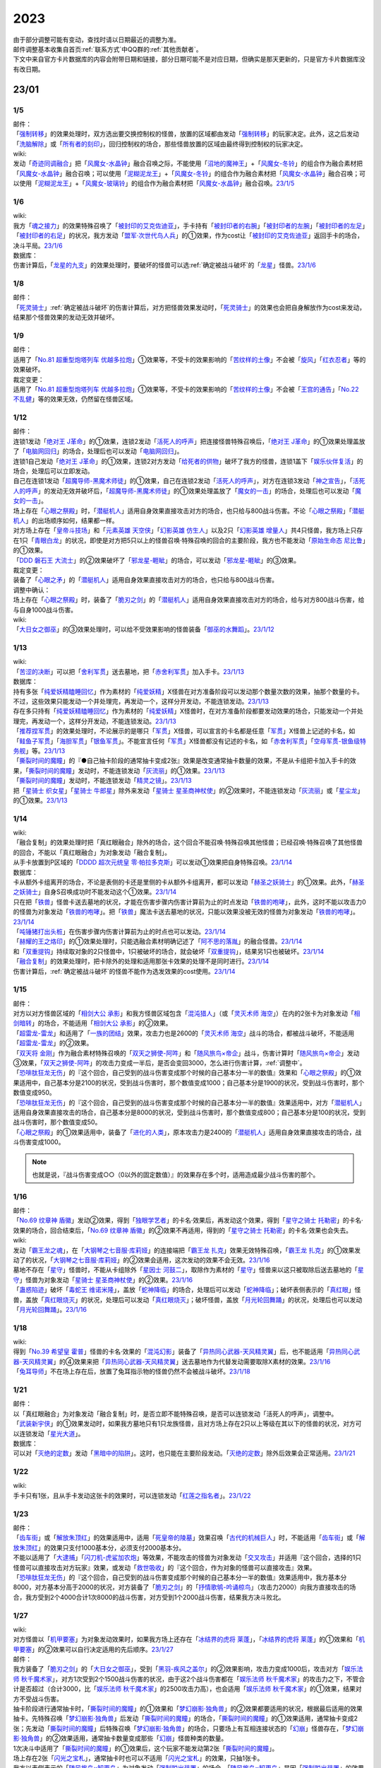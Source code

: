 .. _2023:

======
2023
======

.. role:: strike
    :class: strike

| 由于部分调整可能有变动，查找时请以日期最近的调整为准。
| 邮件调整基本收集自首页\ :ref:`联系方式`\ 中QQ群的\ :ref:`其他贡献者`\ 。
| 下文中来自官方卡片数据库的内容会附带日期和链接，部分日期可能不是对应日期，但确实是那天更新的，只是官方卡片数据库没有改日期。

23/01
========

1/5
------

| 邮件：
| 「`强制转移`_」的效果处理时，双方选出要交换控制权的怪兽，放置的区域都由发动「`强制转移`_」的玩家决定。此外，这之后发动「`洗脑解除`_」或「`所有者的刻印`_」，回归控制权的场合，那些怪兽放置的区域由最终得到控制权的玩家决定。

| wiki:
| 发动「`奇迹同调融合`_」把「`风魔女-水晶钟`_」融合召唤之际，不能使用「`沼地的魔神王`_」+「`风魔女-冬铃`_」的组合作为融合素材把「`风魔女-水晶钟`_」融合召唤；可以使用「`泥糊泥龙王`_」+「`风魔女-冬铃`_」的组合作为融合素材把「`风魔女-水晶钟`_」融合召唤；可以使用「`泥糊泥龙王`_」+「`风魔女-玻璃铃`_」的组合作为融合素材把「`风魔女-水晶钟`_」融合召唤。\ `23/1/5 <https://yugioh-wiki.net/index.php?%A1%D4%A5%DF%A5%E9%A5%AF%A5%EB%A5%B7%A5%F3%A5%AF%A5%ED%A5%D5%A5%E5%A1%BC%A5%B8%A5%E7%A5%F3%A1%D5#faq>`__

1/6
------

| wiki:
| 我方「`魂之接力`_」的效果特殊召唤了「`被封印的艾克佐迪亚`_」，手卡持有「`被封印者的右腕`_」「`被封印者的左腕`_」「`被封印者的左足`_」「`被封印者的右足`_」的状况，我方发动「`盟军·次世代鸟人兵`_」的①效果，作为cost让「`被封印的艾克佐迪亚`_」返回手卡的场合，决斗平局。\ `23/1/6 <https://yugioh-wiki.net/index.php?%A1%D4%BA%B2%A4%CE%A5%EA%A5%EC%A1%BC%A1%D5#faq>`__

| 数据库：
| 伤害计算后，「`龙星的九支`_」的效果处理时，要破坏的怪兽可以选\ :ref:`确定被战斗破坏`\ 的「`龙星`_」怪兽。\ `23/1/6 <https://www.db.yugioh-card.com/yugiohdb/faq_search.action?ope=5&fid=23937&keyword=&tag=-1&request_locale=ja>`__

1/8
------

| 邮件：
| 「`死灵骑士`_」\ :ref:`确定被战斗破坏`\ 的伤害计算后，对方把怪兽效果发动时，「`死灵骑士`_」的效果也会把自身解放作为cost来发动，结果那个怪兽效果的发动无效并破坏。

1/9
------

| 邮件：
| 适用了「`No.81 超重型炮塔列车 优越多拉炮`_」①效果等，不受卡的效果影响的「`苦纹样的土像`_」不会被「`旋风`_」「`红衣忍者`_」等的效果破坏。

| 裁定变更：
| 适用了「`No.81 超重型炮塔列车 优越多拉炮`_」①效果等，不受卡的效果影响的「`苦纹样的土像`_」不会被「`王宫的通告`_」「`No.22 不乱健`_」等的效果无效，仍然留在怪兽区域。

1/12
-------

| 邮件：
| 连锁1发动「`绝对王 J革命`_」的①效果，连锁2发动「`活死人的呼声`_」把连接怪兽特殊召唤后，「`绝对王 J革命`_」的①效果处理盖放了「`电脑网回归`_」的场合，处理后也可以发动「`电脑网回归`_」。
| 连锁1自己发动「`绝对王 J革命`_」的①效果，连锁2对方发动「`给死者的供物`_」破坏了我方的怪兽，连锁1盖下「`娱乐伙伴复活`_」的场合，处理后可以立即发动。
| 自己在连锁1发动「`超魔导师-黑魔术师徒`_」的①效果，自己在连锁2发动「`活死人的呼声`_」，对方在连锁3发动「`神之宣告`_」，「`活死人的呼声`_」的发动无效并破坏后，「`超魔导师-黑魔术师徒`_」的①效果处理盖放了「`魔女的一击`_」的场合，处理后也可以发动「`魔女的一击`_」。
| 场上存在「`心眼之祭殿`_」时，「`潜艇机人`_」适用自身效果直接攻击对方的场合，也只给与800战斗伤害。不论「`心眼之祭殿`_」「`潜艇机人`_」的出场顺序如何，结果都一样。
| 对方场上存在「`皇帝斗技场`_」和「`元素英雄 天空侠`_」「`幻影英雄 仿生人`_」以及2只「`幻影英雄 增量人`_」共4只怪兽，我方场上只存在1只「`青眼白龙`_」的状况，即使是对方把5只以上的怪兽召唤·特殊召唤的回合的主要阶段，我方也不能发动「`原始生命态 尼比鲁`_」的①效果。
| 「`DDD 磐石王 大流士`_」的②效果破坏了「`邪龙星-睚眦`_」的场合，可以发动「`邪龙星-睚眦`_」的③效果。

| 裁定变更：
| 装备了「`心眼之矛`_」的「`潜艇机人`_」适用自身效果直接攻击对方的场合，也只给与800战斗伤害。

| 调整中确认：
| 场上存在「`心眼之祭殿`_」时，装备了「`脆刃之剑`_」的「`潜艇机人`_」适用自身效果直接攻击对方的场合，给与对方800战斗伤害，给与自身1000战斗伤害。

| wiki:
| 「`大日女之御巫`_」的③效果处理时，可以给不受效果影响的怪兽装备「`御巫的水舞蹈`_」。\ `23/1/12 <https://yugioh-wiki.net/index.php?%A1%D4%A5%AA%A5%AA%A5%D2%A5%E1%A4%CE%B8%E6%D6%E0%A1%D5#faq3>`__

1/13
-------

| wiki:
| 「`苦涩的决断`_」可以把「`舍利军贯`_」送去墓地，把「`赤舍利军贯`_」加入手卡。\ `23/1/13 <https://yugioh-wiki.net/index.php?%A1%D4%B6%EC%BD%C2%A4%CE%B7%E8%C3%C7%A1%D5#faq1>`__

| 数据库：
| 持有多张「`纯爱妖精瞌睡回忆`_」作为素材的「`纯爱妖精`_」X怪兽在对方准备阶段可以发动那个数量次数的效果，抽那个数量的卡。不过，这些效果只能发动一个并处理完，再发动一个，这样分开发动，不能连锁发动。\ `23/1/13 <https://www.db.yugioh-card.com/yugiohdb/faq_search.action?ope=5&fid=23943&keyword=&tag=-1&request_locale=ja>`__
| 存在多只持有「`纯爱妖精瞌睡回忆`_」作为素材的「`纯爱妖精`_」X怪兽时，在对方准备阶段都要发动效果的场合，只能发动一个并处理完，再发动一个，这样分开发动，不能连锁发动。\ `23/1/13 <https://www.db.yugioh-card.com/yugiohdb/faq_search.action?ope=5&fid=23942&keyword=&tag=-1&request_locale=ja>`__
| 「`推荐捏军贯`_」的效果处理时，不论展示的是哪只「`军贯`_」X怪兽，可以宣言的卡名都是任意「`军贯`_」X怪兽上记述的卡名，如「`鲑鱼子军贯`_」「`海胆军贯`_」「`银鱼军贯`_」。不能宣言任何「`军贯`_」X怪兽都没有记述的卡名，如「`赤舍利军贯`_」「`空母军贯-银鱼级特务舰`_」等。\ `23/1/13 <https://www.db.yugioh-card.com/yugiohdb/faq_search.action?ope=5&fid=23941&keyword=&tag=-1&request_locale=ja>`__
| 「`撕裂时间的魔瞳`_」的『●自己抽卡阶段的通常抽卡变成2张』效果是改变通常抽卡数量的效果，不是从卡组把卡加入手卡的效果，「`撕裂时间的魔瞳`_」发动时，不能连锁发动「`灰流丽`_」的①效果。\ `23/1/13 <https://www.db.yugioh-card.com/yugiohdb/faq_search.action?ope=5&fid=23940&keyword=&tag=-1&request_locale=ja>`__
| 「`撕裂时间的魔瞳`_」发动时，不能连锁发动「`精灵之镜`_」。\ `23/1/13 <https://www.db.yugioh-card.com/yugiohdb/faq_search.action?ope=5&fid=23939&keyword=&tag=-1&request_locale=ja>`__
| 把「`星骑士 织女星`_」「`星骑士 牛郎星`_」除外来发动「`星骑士 星圣商神杖使`_」的②效果时，不能连锁发动「`灰流丽`_」或「`星尘龙`_」的①效果。\ `23/1/13 <https://www.db.yugioh-card.com/yugiohdb/faq_search.action?ope=5&fid=23938&keyword=&tag=-1&request_locale=ja>`__

1/14
-------

| wiki:
| :strike:`「融合复制」的效果处理时把「真红眼融合」除外的场合，这个回合不能召唤·特殊召唤其他怪兽；已经召唤·特殊召唤了其他怪兽的回合，不能以「真红眼融合」为对象发动「融合复制」。`
| 从手卡放置到P区域的「`DDDD 超次元统皇 零·帕拉多克斯`_」可以发动①效果把自身特殊召唤。\ `23/1/14 <https://yugioh-wiki.net/index.php?%A1%D4%A3%C4%A3%C4%A3%C4%A3%C4%C4%B6%BC%A1%B8%B5%C5%FD%B9%C4%A5%BC%A5%ED%A1%A6%A5%D1%A5%E9%A5%C9%A5%C3%A5%AF%A5%B9%A1%D5#faq1>`__

| 数据库：
| 卡从额外卡组离开的场合，不论是表侧的卡还是里侧的卡从额外卡组离开，都可以发动「`赫圣之妖骑士`_」的①效果。此外，「`赫圣之妖骑士`_」自身S召唤成功时不能发动这个①效果。\ `23/1/14 <https://www.db.yugioh-card.com/yugiohdb/faq_search.action?ope=4&cid=18505&request_locale=ja>`__
| 只在把「`铁兽`_」怪兽卡送去墓地的状况，才能在伤害步骤内伤害计算前为止的时点发动「`铁兽的咆哮`_」，此外，这时不能以攻击力0的怪兽为对象发动「`铁兽的咆哮`_」。把「`铁兽`_」魔法卡送去墓地的状况，只能以效果没被无效的怪兽为对象发动「`铁兽的咆哮`_」。\ `23/1/14 <https://www.db.yugioh-card.com/yugiohdb/faq_search.action?ope=4&cid=18516&request_locale=ja>`__
| 「`吨锤猪打出头桩`_」在伤害步骤内伤害计算前为止的时点也可以发动。\ `23/1/14 <https://www.db.yugioh-card.com/yugiohdb/faq_search.action?ope=4&cid=18531&request_locale=ja>`__
| 「`赫耀的王之烙印`_」的①效果处理时，只能选融合素材明确记述了「`阿不思的落胤`_」的融合怪兽。\ `23/1/14 <https://www.db.yugioh-card.com/yugiohdb/faq_search.action?ope=4&cid=18533&request_locale=ja>`__
| 和「`双重提钩`_」持续取对象的2只怪兽中，1只被破坏的场合，就会破坏「`双重提钩`_」，结果另1只也被破坏。\ `23/1/14 <https://www.db.yugioh-card.com/yugiohdb/faq_search.action?ope=4&cid=18542&request_locale=ja>`__
| 「`融合复制`_」的效果处理时，把卡除外的处理和适用那张卡效果的处理不是同时进行。\ `23/1/14 <https://www.db.yugioh-card.com/yugiohdb/faq_search.action?ope=4&cid=18540&request_locale=ja>`__
| 伤害计算后，\ :ref:`确定被战斗破坏`\ 的怪兽不能作为选发效果的cost使用。\ `23/1/14 <https://www.db.yugioh-card.com/yugiohdb/faq_search.action?ope=5&fid=23936&keyword=&tag=-1&request_locale=ja>`__

1/15
-------

| 邮件：
| 对方以对方怪兽区域的「`相剑大公 承影`_」和我方怪兽区域包含「`混沌猎人`_」（或「`灵灭术师 海空`_」）在内的2张卡为对象发动「`相剑暗转`_」的场合，不能适用「`相剑大公 承影`_」的②效果。
| 「`超雷龙-雷龙`_」和适用了「`一族的团结`_」效果，攻击力也是2600的「`灵灭术师 海空`_」战斗的场合，都被战斗破坏，不能适用「`超雷龙-雷龙`_」的②效果。
| 「`双天将 金刚`_」作为融合素材特殊召唤的「`双天之狮使-阿吽`_」和「`随风旅鸟×帝企`_」战斗，伤害计算时「`随风旅鸟×帝企`_」发动③效果，「`双天之狮使-阿吽`_」的攻击力变成一半后，是否会变回3000，怎么进行伤害计算，\ :ref:`调整中`\ 。
| 「`恐啡肽狂龙无伤`_」的『这个回合，自己受到的战斗伤害变成那个时候的自己基本分一半的数值』效果和「`心眼之祭殿`_」的①效果适用中，自己基本分是2100的状况，受到战斗伤害时，那个数值变成1000；自己基本分是1900的状况，受到战斗伤害时，那个数值变成950。
| 「`恐啡肽狂龙无伤`_」的『这个回合，自己受到的战斗伤害变成那个时候的自己基本分一半的数值』效果适用中，对方「`潜艇机人`_」适用自身效果直接攻击的场合，自己基本分是8000的状况，受到战斗伤害时，那个数值变成800；自己基本分是100的状况，受到战斗伤害时，那个数值变成50。
| 「`心眼之祭殿`_」的①效果适用中，装备了「`进化的人类`_」，原本攻击力是2400的「`潜艇机人`_」适用自身效果直接攻击的场合，战斗伤害变成1000。

.. note:: 也就是说，『战斗伤害变成○○（0以外的固定数值）』的效果存在多个时，适用造成最少战斗伤害的那个。

1/16
-------

| 邮件：
| 「`No.69 纹章神 盾徽`_」发动②效果，得到「`独眼学艺者`_」的卡名·效果后，再发动这个效果，得到「`星守之骑士 托勒密`_」的卡名·效果的场合，回合结束后，「`No.69 纹章神 盾徽`_」的②效果不再适用，得到的「`星守之骑士 托勒密`_」的卡名·效果也会失去。

| wiki:
| 发动「`霸王龙之魂`_」，在「`大钢琴之七音服·库莉娅`_」的连接端把「`霸王龙 扎克`_」效果无效特殊召唤，「`霸王龙 扎克`_」的①效果发动了的状况，「`大钢琴之七音服·库莉娅`_」的②效果会适用，这次发动的效果不会无效。\ `23/1/16 <https://yugioh-wiki.net/index.php?%A1%D4%A5%B0%A5%E9%A5%F3%A5%C9%A5%EC%A5%DF%A5%B3%A1%BC%A5%C9%A1%A6%A5%AF%A1%BC%A5%EA%A5%A2%A1%D5#faq2>`__
| 墓地不存在「`星守`_」怪兽时，不能从卡组除外「`星因士 河鼓二`_」，取除作为素材的「`星守`_」怪兽来以这只被取除后送去墓地的「`星守`_」怪兽为对象发动「`星骑士 星圣商神杖使`_」的②效果。\ `23/1/16 <https://yugioh-wiki.net/index.php?%A1%D4%C0%B1%B5%B3%BB%CE%20%A5%BB%A5%A4%A5%AF%A5%EA%A5%C3%A5%C9%A1%A6%A5%AB%A5%C9%A5%B1%A5%A6%A5%B9%A1%D5#faq2>`__
| 「`蛊惑陷迹`_」破坏「`毒蛇王 维诺米隆`_」，盖放「`蛇神降临`_」的场合，处理后可以发动「`蛇神降临`_」；破坏表侧表示的「`真红眼`_」怪兽，盖放「`真红眼烧灭`_」的状况，处理后可以发动「`真红眼烧灭`_」；破坏怪兽，盖放「`月光轮回舞踊`_」的状况，处理后也可以发动「`月光轮回舞踊`_」。\ `23/1/16 <https://yugioh-wiki.net/index.php?%A1%D4%A5%C8%A5%E9%A5%C3%A5%D7%A5%C8%A5%E9%A5%C3%A5%AF%A1%D5#faq>`__

1/18
-------

| wiki:
| 得到「`No.39 希望皇 霍普`_」怪兽的卡名·效果的「`混沌幻影`_」装备了「`异热同心武器-天风精灵翼`_」后，也不能适用「`异热同心武器-天风精灵翼`_」的④效果来把「`异热同心武器-天风精灵翼`_」送去墓地作为代替发动需要取除X素材的效果。\ `23/1/16 <https://yugioh-wiki.net/index.php?%A5%A8%A5%AF%A5%B7%A1%BC%A5%BA%C1%C7%BA%E0#faq>`__
| 「`兔耳导师`_」不在场上存在后，放置了兔耳指示物的怪兽仍然不会被战斗破坏。\ `23/1/18 <https://yugioh-wiki.net/index.php?%A1%D4%A5%A6%A5%B5%A5%DF%A5%DF%C6%B3%BB%D5%A1%D5#top>`__

1/21
-------

| 邮件：
| :strike:`以「真红眼融合」为对象发动「融合复制」时，是否立即不能特殊召唤，是否可以连锁发动「活死人的呼声」，调整中。`
| 「`武装新宇侠`_」的①效果发动时，如果我方墓地只有1只龙族怪兽，且对方场上存在2只以上等级在其以下的怪兽的状况，对方可以连锁发动「`星光大道`_」。

| 数据库：
| 可以对「`灭绝的定数`_」发动「`黑暗中的陷阱`_」。这时，也只能在主要阶段发动。「`灭绝的定数`_」除外后效果会正常适用。\ `23/1/21 <https://www.db.yugioh-card.com/yugiohdb/faq_search.action?ope=5&fid=6236&keyword=&tag=-1&request_locale=ja&request_locale=ja>`__

1/22
-------

| wiki:
| 手卡只有1张，且从手卡发动这张卡的效果时，可以连锁发动「`红莲之指名者`_」。\ `23/1/22 <https://yugioh-wiki.net/index.php?%A1%D4%B9%C8%CF%A1%A4%CE%BB%D8%CC%BE%BC%D4%A1%D5#faq>`__

1/23
-------

| 邮件：
| 「`齿车街`_」或「`解放朱顶红`_」的效果适用中，适用「`死皇帝的陵墓`_」效果召唤「`古代的机械巨人`_」时，不能适用「`齿车街`_」或「`解放朱顶红`_」的效果只支付1000基本分，必须支付2000基本分。
| 不能以适用了「`大逮捕`_」「`闪刀机-虎鲨加农炮`_」等效果，不能攻击的怪兽为对象发动「`交叉攻击`_」并适用『这个回合，选择的1只怪兽可以直接攻击对方玩家』效果，或发动「`救世吸收`_」的『这个回合，作为对象的怪兽可以直接攻击』效果。
| 「`恐啡肽狂龙无伤`_」的『这个回合，自己受到的战斗伤害变成那个时候的自己基本分一半的数值』效果适用中，我方基本分8000，对方基本分高于2000的状况，对方装备了「`脆刃之剑`_」的「`抒情歌鸲-吟诵椋鸟`_」（攻击力2000）向我方直接攻击的场合，我方受到2个4000合计1次8000的战斗伤害，对方受到1个2000战斗伤害，结果我方决斗败北。

1/27
-------

| wiki:
| 对方怪兽以「`机甲要塞`_」为对象发动效果时，如果我方场上还存在「`冰结界的虎将 莱蓬`_」，「`冰结界的虎将 莱蓬`_」的①效果和「`机甲要塞`_」的②效果可以自行决定适用的先后顺序。\ `23/1/27 <https://yugioh-wiki.net/index.php?%A1%D4%A5%DE%A5%B7%A5%F3%A5%CA%A1%BC%A5%BA%A1%A6%A5%D5%A5%A9%A1%BC%A5%C8%A5%EC%A5%B9%A1%D5#faq2>`__

| 邮件：
| 我方装备了「`脆刃之剑`_」的「`大日女之御巫`_」，受到「`黑羽-疾风之盖尔`_」的②效果影响，攻击力变成1000后，攻击对方「`娱乐法师 秋千魔术家`_」，对方1次受到2个1500战斗伤害的状况，由于这2个战斗伤害都在「`娱乐法师 秋千魔术家`_」的攻击力之下，不管合计是否超过（合计3000，比「`娱乐法师 秋千魔术家`_」的2500攻击力高），也会适用「`娱乐法师 秋千魔术家`_」的①效果，结果对方不受战斗伤害。
| 抽卡阶段进行通常抽卡时，「`撕裂时间的魔瞳`_」的①效果和「`梦幻崩影·独角兽`_」的②效果都要适用的状况，根据最后适用的效果抽卡。先特殊召唤「`梦幻崩影·独角兽`_」后发动「`撕裂时间的魔瞳`_」的场合，「`撕裂时间的魔瞳`_」的①效果适用，通常抽卡变成2张；先发动「`撕裂时间的魔瞳`_」后特殊召唤「`梦幻崩影·独角兽`_」的场合，只要场上有互相连接状态的「`幻崩`_」怪兽存在，「`梦幻崩影·独角兽`_」的②效果适用，通常抽卡数量变成那些「`幻崩`_」怪兽种类的数量。
| 1次决斗中适用了「`撕裂时间的魔瞳`_」的①效果后，这个玩家不能发动第2张「`撕裂时间的魔瞳`_」。
| 场上存在2张「`闪光之宝札`_」，通常抽卡时也可以不适用「`闪光之宝札`_」的效果，只抽1张卡。
| 我方以表侧表示的「`随风旅鸟×知更鸟`_」为对象发动「`强制脱出装置`_」的场合，「`随风旅鸟×知更鸟`_」是因「`强制脱出装置`_」的效果从场上离开，此时因自身②效果没有回到手卡而是被除外，这也是我方通常陷阱卡的效果让怪兽从场上离开，可以发动「`白银之城的拉比林斯`_」的③效果。
| 对方以我方「`混沌之黑魔术师`_」为对象发动「`黑核`_」的状况，或者场上存在「`大宇宙`_」，对方以我方「`混沌之黑魔术师`_」为对象发动「`雷破`_」的状况，结果「`混沌之黑魔术师`_」都是因自身③效果而被除外，不是被对方的效果除外，我方不能发动「`反转次元`_」。
| 场上存在「`G·B·猎人`_」，我方魔法·陷阱卡区域存在「`梦魔镜的说梦`_」的状况，『不能』类的不入连锁效果优先适用，自己场上的「`梦魔镜`_」怪兽为让自身的效果发动而被解放的场合，不会回到卡组，正常送去墓地。
| 场上存在「`大宇宙`_」，我方魔法·陷阱卡区域存在「`梦魔镜的说梦`_」的状况，自己场上的「`梦魔镜`_」怪兽为让自身的效果发动而被解放的场合，不是要『被送去墓地的卡』，不会除外，回到卡组。
| 我方「`原质炉衔尾巨蛇`_」持有，原本持有者是对方的卡，为X素材时，发动③效果，选那张卡加入持有者手卡的状况，会回到对方手卡。

1/29
-------

| 邮件：
| 我方场上存在「`黯黑世界-暗影敌托邦-`_」，对方场上只存在「`卫星闪灵·淘气精灵`_」和其连接端的「`青眼白龙`_」的状况，我方可以发动「`弩弓部队`_」，但只能解放「`青眼白龙`_」来以「`卫星闪灵·淘气精灵`_」为对象发动；如果这个状况「`卫星闪灵·淘气精灵`_」适用了「`禁忌的圣衣`_」的效果，不能发动「`弩弓部队`_」。
| 「`御巫的水舞蹈`_」装备在「`彼岸`_」怪兽上，发动②效果，特殊召唤了「`御巫`_」怪兽后，装备给那只怪兽的状况，「`彼岸`_」怪兽的②效果不会立即适用，不会破坏，回到手卡。
| 场上存在宣言了兽族的「`DNA改造手术`_」，我方场上存在表侧表示的「`坏兽`_」怪兽和里侧表示的「`坏兽`_」怪兽，我方发动「`沙漠之光`_」，里侧表示的那只「`坏兽`_」怪兽变成表侧表示，之后因自身③效果，被破坏的场合，是兽族怪兽被破坏，可以发动「`动真格的熊猫`_」的效果。
| :strike:`「娱乐法师 秋千魔术家」在怪兽区域存在时，对方回合的战斗伤害计算时我方要受到1000战斗伤害的场合，是否可以发动「护卫防壁」，调整中。`
| :strike:`我方发动了「命运视界」③效果的回合，我方「娱乐法师 秋千魔术家」在怪兽区域存在时，我方要受到1000战斗伤害的场合，是直接适用「娱乐法师 秋千魔术家」的①效果还是会适用「命运视界」的③效果，下次受到的战斗伤害是否变成0，调整中。`
| :strike:`对方发动了「传说的渔人三世」③效果的回合，我方「娱乐法师 秋千魔术家」在怪兽区域存在时，我方要受到1000战斗伤害的场合，是直接适用「娱乐法师 秋千魔术家」的①效果还是会适用「传说的渔人三世」的③效果，下次受到的战斗伤害是否会加倍，调整中。`
| :strike:`对方发动了「传说的渔人三世」③效果，我方发动了「娱乐伙伴 小独」②效果的回合，我方「娱乐法师 秋千魔术家」在怪兽区域存在时，我方要受到1000战斗伤害的场合，「娱乐法师 秋千魔术家」的①效果、「娱乐伙伴 小独」的②效果和「传说的渔人三世」的③效果如何处理，调整中。`

| 数据库：
| 「`虚无空间`_」在场上存在，这样不能特殊召唤怪兽的状况，也可以发动手卡中「`未界域`_」怪兽的效果。例如，「`未界域的大脚怪`_」的①效果处理时，丢弃的卡不是「`未界域的大脚怪`_」的场合，这只「`未界域的大脚怪`_」也不会特殊召唤，留在手卡；丢弃的卡是「`未界域的大脚怪`_」的场合，丢弃后可以发动②效果。\ `23/1/29 <https://www.db.yugioh-card.com/yugiohdb/faq_search.action?ope=5&fid=22815&keyword=&tag=-1&request_locale=ja>`__

1/30
-------

| 邮件：
| 「`强袭同调士`_」的②效果只能在已经在墓地的状况下发动，「`强袭同调士`_」和用自身②效果特殊召唤的「`混沌魔龙 混沌支配者`_」为素材送去墓地进行S召唤的状况，处理后不能发动「`强袭同调士`_」的②效果。
| 「`恐啡肽狂龙无伤`_」的『这个回合，自己受到的战斗伤害变成那个时候的自己基本分一半的数值』效果适用中，我方基本分是3的状况，对方怪兽对我方造成战斗伤害时，我方受到的战斗伤害数值是2，结果我方基本分变成1；我方基本分是1的状况，对方怪兽对我方造成战斗伤害时，我方受到的战斗伤害数值是1，结果我方基本分变成0，决斗败北。
| 场上没有场地魔法卡，「`御巫的水舞蹈`_」装备在「`罪`_」怪兽上，发动②效果，特殊召唤了「`御巫`_」怪兽后，装备给那只怪兽的状况，「`罪`_」怪兽的③效果也不会立即适用，不会破坏，回到手卡。[#]_

.. [#] 这个结果和数据库「`虚拟世界`_」相关的FAQ：\ `既にフィールド魔法が存在する時に、自分が「メタバース」の効果で新たにフィールド魔法を発動する場合、「罪 サイバー・エンド・ドラゴン」は自身のモンスター効果によって破壊されますか？ <https://www.db.yugioh-card.com/yugiohdb/faq_search.action?ope=5&fid=14639&keyword=&tag=-1&request_locale=ja>`__\ 有些矛盾。

23/02
========

2/1
------

| 数据库：
| 基本分是奇数时，例如基本分是125时，支付一半基本分发动「`恐啡肽狂龙无伤`_」的场合，剩下基本分是62.5，四舍五入此时基本分是63。那之后『这个回合，自己受到的战斗伤害变成那个时候的自己基本分一半的数值』效果适用中，受到战斗伤害的场合，那个伤害变成63/2=31.5，四舍五入伤害数值是32，因此剩下的基本分是63-32=31。\ `23/2/1 <https://www.db.yugioh-card.com/yugiohdb/faq_search.action?ope=5&fid=23944&keyword=&tag=-1&request_locale=ja>`__

2/2
------

| 邮件：
| 场上没有场地魔法，我方怪兽区域存在装备了对方「`御巫的水舞蹈`_」的「`罪`_」怪兽时，对方发动「`废铁双生龙`_」的『选择的自己的卡破坏，选择的对方的卡回到手卡』效果，破坏「`御巫的水舞蹈`_」的时点，「`罪`_」怪兽不会立即破坏，对方可以让「`罪`_」怪兽回到手卡。
| 场上没有场地魔法，我方怪兽区域存在装备了对方「`御巫的水舞蹈`_」的「`罪`_」怪兽时，对方把风属性怪兽解放上级召唤「`烈风帝 莱扎`_」成功时发动①效果，『那些卡用喜欢的顺序回到持有者卡组最上面』处理时，让「`御巫的水舞蹈`_」回到卡组后，「`罪`_」怪兽不会立即破坏，『●可以以场上1张卡为对象回到持有者手卡』处理时对方可以让「`罪`_」怪兽回到手卡。
| 只有对方场上存在场地魔法，我方场上存在「`罪`_」怪兽时，对方发动「`废铁双生龙`_」的『选择的自己的卡破坏，选择的对方的卡回到手卡』效果，破坏场地魔法的时点，「`罪`_」怪兽不会立即破坏，对方可以让「`罪`_」怪兽回到手卡。
| 只有对方场上存在场地魔法，我方场上存在「`罪`_」怪兽时，对方把风属性怪兽解放上级召唤「`烈风帝 莱扎`_」成功时发动①效果，『那些卡用喜欢的顺序回到持有者卡组最上面』处理时，让场地魔法回到卡组后，「`罪`_」怪兽不会立即破坏，『●可以以场上1张卡为对象回到持有者手卡』处理时对方可以让「`罪`_」怪兽回到手卡。

.. note:: 结合\ `1/30`_\ 的邮件结果来看，似乎反而是数据库「`虚拟世界`_」的这个FAQ比较特别。

| 「`调弦之魔术师`_」的①效果特殊召唤的「`贵龙之魔术师`_」和「`异色眼`_」怪兽以外的怪兽作为素材进行S召唤时，「`贵龙之魔术师`_」被除外。
| 「`暗钢龙 暗钢`_」的效果特殊召唤的「`混沌之黑魔术师`_」从场上离开时，仍然除外。
| 以用自身①效果特殊召唤的「`亡龙之战栗-死欲龙`_」为对象发动「`西之七音服·比蒂娅`_」的①效果后，这个回合「`亡龙之战栗-死欲龙`_」从场上离开时，会被除外。

.. note:: 多个从场上离开时去往其他场所的效果（且不是「`大宇宙`_」或「`三刃戟海龙神`_」「`雾动机龙·甲龙`_」等『被送去墓地的卡不去墓地』『战斗破坏的怪兽不去墓地』『战斗破坏的怪兽除外』的效果）适用的场合，目前的处理都是不看适用顺序，只要有除外就会被除外。

2/3
------

| 邮件：
| :strike:`「No.77 七罪蛛」的①效果处理时，「究极封印神 艾克佐迪奥斯」被除外的场合，不能选这张「究极封印神 艾克佐迪奥斯」在「No.77 七罪蛛」下重叠成为X素材，如果对方场上特殊召唤的怪兽只有「究极封印神 艾克佐迪奥斯」，『那之后，从所除外的怪兽之中选1只在这张卡下面重叠作为超量素材』效果处理不进行。`
| :strike:`「因果切断」的①效果处理时，「究极封印神 艾克佐迪奥斯」被除外的场合，『这个效果除外的卡的同名卡在对方墓地存在的场合，再把那些同名卡全部除外』处理正常适用，把墓地的「究极封印神 艾克佐迪奥斯」全部除外。`
| 「`连锁除外`_」的效果处理时，「`究极封印神 艾克佐迪奥斯`_」被除外的场合，『再把和除外的卡同名卡从对方的手卡·卡组全部除外』处理也正常适用。

2/4
------

| 数据库：
| 「`王家长眠之谷`_」在场上存在时，可以发动「`现世离`_」，效果处理时效果无效。\ `23/2/4 <https://www.db.yugioh-card.com/yugiohdb/faq_search.action?ope=5&fid=23946&keyword=&tag=-1&request_locale=ja>`__
| 「`王家的神殿`_」在我方场上存在时，我方「`白银之城的狂时钟`_」的①效果发动后，我方场上有「`拉比林斯迷宫`_」怪兽存在的场合，我方盖放了2张陷阱卡的场合，可以在这个回合都发动。这时，每次发动时必须告知对方是适用「`王家的神殿`_」的①效果还是「`白银之城的狂时钟`_」的①效果来发动的。\ `23/2/4 <https://www.db.yugioh-card.com/yugiohdb/faq_search.action?ope=5&fid=23945&keyword=&tag=-1&request_locale=ja>`__

2/5
------

| 邮件：
| 2张「`纯爱妖精快乐回忆`_」连锁发动，效果处理时可以选同一张卡，这个场合2张「`纯爱妖精快乐回忆`_」的①效果也都正常适用（『●选自己1张手卡丢弃，从卡组把1只1星「`纯爱妖精`_」怪兽特殊召唤』也都适用）。

2/8
-------

| 邮件：

| 裁定变更：
| :strike:`用自身①效果特殊召唤的「亡龙之战栗-死欲龙」和「圣兽 塞勒凯特」战斗，被战斗破坏的场合是除外还是回到卡组最下面，调整中。`
| :strike:`用自身①效果特殊召唤的「亡龙之战栗-死欲龙」和适用了「野蛮人之怒」①效果的怪兽战斗，被战斗破坏的场合是回到手卡还是回到卡组最下面，调整中。`
| :strike:`用自身①效果特殊召唤的「亡龙之战栗-死欲龙」和「幻界突破」①效果特殊召唤的怪兽战斗，被战斗破坏回到卡组的场合是否回到卡组最下面，是否需要洗切卡组，调整中。`

| wiki:
| 手卡数量不是0时，发动「`装备喷射球`_」的场合是否可以选择「`精灵圣剑士`_」装备的装备卡改为装备给对方怪兽，然后进行战斗，这时如果给对方造成了战斗伤害，是否可以发动「`精灵圣剑士`_」的③效果，调整中。\ `23/2/8 <https://yugioh-wiki.net/index.php?%A1%D4%A5%A4%A5%AF%A5%A4%A5%C3%A5%D7%A1%A6%A5%B7%A5%E5%A1%BC%A5%C8%A1%D5#faq>`__

2/9
-------

| 邮件：
| 「`No.80 狂装霸王 狂想战曲王`_」的②效果处理时，对方发动「`月之书`_」，这只「`No.80 狂装霸王 狂想战曲王`_」变成里侧表示的场合，这个效果不适用。
| 可以取里侧表示的怪兽为对象发动「`混沌No.6 先史遗产 混沌大西洲巨人`_」的②效果，攻击力也会上升1000。

| wiki:
| 场上存在「`群雄割据`_」，我方场上只存在1只「`永火幻象`_」，墓地存在2只「`永火恶魔`_」和「`永火甲虫`_」「`永火矮人`_」各1只的状况，解放「`永火幻象`_」发动其效果时，由于这时我方场上没有怪兽，可以取「`永火甲虫`_」「`永火矮人`_」为对象并特殊召唤（之后必须选1只送去墓地）。\ `23/2/9 <https://yugioh-wiki.net/index.php?%A1%D4%B7%B2%CD%BA%B3%E4%B5%F2%A1%D5#faq>`__
| 场上存在「`群雄割据`_」，我方场上没有怪兽，额外卡组存在「`铁兽战线 银弹之卢加鲁`_」「`铁兽战线 徒花之费莉吉特`_」的状况发动了「`铁兽的抗战`_」，把2只「`铁兽战线 姬特`_」和1只「`铁兽鸟 墨丘利信使`_」特殊召唤后，选「`铁兽鸟 墨丘利信使`_」送去墓地的场合，由于不能把全部特殊召唤的怪兽作为连接素材使用，不能只用2只「`铁兽战线 姬特`_」为素材连接召唤「`铁兽战线 徒花之费莉吉特`_」。这2只「`铁兽战线 姬特`_」就这样留在场上。\ `23/2/9 <https://yugioh-wiki.net/index.php?%A1%D4%B7%B2%CD%BA%B3%E4%B5%F2%A1%D5#faq>`__

2/10
-------

| 邮件：

| 调整中确认：
| 「`纯爱妖精瞌睡回忆`_」发动时，可以连锁发动第2张「`纯爱妖精瞌睡回忆`_」。这个场合，2张卡的效果都正常适用（『●选自己1张手卡丢弃，从卡组把1只1星「`纯爱妖精`_」怪兽特殊召唤』也都适用）。
| 「`纯爱妖精瞌睡回忆`_」的效果发动后，这个回合即使还没有把战斗·效果伤害变成0，也可以发动第2张「`纯爱妖精瞌睡回忆`_」（『●选自己1张手卡丢弃，从卡组把1只1星「`纯爱妖精`_」怪兽特殊召唤』也适用）。

| 数据库：

| 裁定变更：
| 通过「`融合复制`_」这样的效果适用魔法卡的效果的场合，不需要考虑原卡的发动条件。因此，召唤·特殊召唤过怪兽的回合，也可以以「`真红眼融合`_」为对象发动「`融合复制`_」，并且之后这个回合也可以召唤·特殊召唤其他怪兽；以「`超融合`_」「`超越融合`_」为对象发动「`融合复制`_」时，也可以连锁发动卡的效果；在主要阶段以外，也可以以「`究极融合`_」为对象发动「`融合复制`_」；以「`暗黑融合`_」为对象发动「`融合复制`_」的场合，也不是「`暗黑融合`_」的效果处理，因此不能特殊召唤「`邪心英雄 暗黑地魔`_」。\ `23/2/10 <https://www.db.yugioh-card.com/yugiohdb/faq_search.action?ope=5&fid=23947&keyword=&tag=-1&request_locale=ja>`__
| 「`紧急仪式术`_」的效果是只适用仪式魔法效果处理的效果。把「`遗式世传的禁断秘术`_」除外发动「`紧急仪式术`_」的场合，『这张卡发动的回合，自己不能进行战斗阶段』不是效果处理，不需要考虑，在进行了战斗阶段的回合也可以这样发动；没有进行战斗阶段的回合，这样发动后也可以进行战斗阶段。\ `23/2/10 <https://www.db.yugioh-card.com/yugiohdb/faq_search.action?ope=5&fid=16654&keyword=&tag=-1&request_locale=ja>`__

2/11
-------

| wiki:
| 「`No.18 纹章祖 素徽`_」的①效果发动时，对方连锁发动「`星遗物的交心`_」，让「`No.18 纹章祖 素徽`_」的①效果变成『选对方场上1只表侧表示怪兽回到持有者手卡』的场合，「`No.18 纹章祖 素徽`_」的『②：对方不能把这张卡的效果选的怪兽的同名怪兽召唤·反转召唤·特殊召唤』效果不会对效果变更后选的回到手卡的那只怪兽适用。\ `23/2/11 <https://yugioh-wiki.net/index.php?%A1%D4%A3%CE%A3%EF.%A3%B1%A3%B8%20%CC%E6%BE%CF%C1%C4%A5%D7%A5%EC%A5%A4%A5%F3%A1%A6%A5%B3%A1%BC%A5%C8%A1%D5#faq>`__

| 数据库：
| 「`天狱之王`_」的①效果让自身在手卡公开的状况，盖放的通常陷阱卡发动并适用后，我方场上的「`塞拉之虫惑魔`_」的②效果和手卡这只「`天狱之王`_」的②效果都要发动的场合，我方可以自行决定连锁顺序，之后对方才能连锁发动快速效果。如果先发动「`塞拉之虫惑魔`_」的②效果，在连锁2发动「`天狱之王`_」的②效果，对方不能对应「`塞拉之虫惑魔`_」的②效果连锁发动「`灰流丽`_」的①效果。\ `23/2/11 <https://www.db.yugioh-card.com/yugiohdb/faq_search.action?ope=5&fid=23948&keyword=&tag=-1&request_locale=ja>`__

2/13
-------

| 邮件：
| 「`时空之灵摆读阵`_」的②效果处理时，作为对象的2张卡都不在场上，或者都不受陷阱效果影响，这样都没被破坏的场合，『没能因这个效果把2张卡破坏的场合，可以选场上1张卡送去墓地』效果也会适用。
| 「`纯爱妖精可爱回忆`_」的①效果处理时，如果一方玩家场上存在「`堕天使护士-蕾菲库儿`_」，没有回复基本分的场合，后续效果不适用。
| 「`纯爱妖精快乐回忆`_」的①效果处理时，选已经适用了「`纯爱妖精快乐回忆`_」①效果的卡（但还没有适用过被效果破坏的效果）再次适用这个效果的场合，直到下个回合的结束时也只有1次不会被效果破坏。
| 2张「`纯爱妖精美味回忆`_」的①效果处理时可以选同1只怪兽。

| 调整中确认：
| 用自身①效果特殊召唤的「`亡龙之战栗-死欲龙`_」和「`圣兽 塞勒凯特`_」战斗，被战斗破坏的场合回到卡组最下面。
| 用自身①效果特殊召唤的「`亡龙之战栗-死欲龙`_」和适用了「`野蛮人之怒`_」①效果的怪兽战斗，被战斗破坏的场合回到卡组最下面。
| 用自身①效果特殊召唤的「`亡龙之战栗-死欲龙`_」和「`幻界突破`_」①效果特殊召唤的怪兽战斗，被战斗破坏的场合回到卡组最下面，不洗切。

| 裁定变更：
| 我方场上存在已经适用了我方「`微睡的神碑`_」的怪兽时，对方也可以取这只怪兽为对象发动「`微睡的神碑`_」，效果也正常适用。

2/15
-------

| wiki:
| 场上表侧表示存在「`白银之迷宫城`_」时，发动盖放的「`拉比林斯迷宫欢迎`_」，对方连锁发动「`暗黑界的龙神王 格拉法`_」的①效果，结果「`拉比林斯迷宫欢迎`_」的效果变成『对方选自身1张手卡丢弃』的场合，这个效果适用后，可以再适用「`白银之迷宫城`_」的①效果，进行『●选场上1张卡破坏』的处理。\ `23/2/15 <https://yugioh-wiki.net/index.php?%A1%D4%C7%F2%B6%E4%A4%CE%CC%C2%B5%DC%BE%EB%A1%D5#faq1>`__

2/16
-------

| 邮件：
| 把「`遗式世传的禁断秘术`_」除外发动「`紧急仪式术`_」的场合，『这个效果仪式召唤的怪兽的攻击力变成一半』效果会正常适用。
| 以「`来自天龙座的降诞`_」为对象发动了「`黑暗中的陷阱`_」的回合，『这个效果特殊召唤的怪兽的攻击力·守备力变成因为这张卡发动而除外的怪兽数量×500，不受自身以外的卡的效果影响』效果会正常适用，『这张卡发动的回合，自己不能用这张卡的效果以外把怪兽特殊召唤』文本也会适用。已经特殊召唤过怪兽的回合，不能以「`来自天龙座的降诞`_」为对象发动「`黑暗中的陷阱`_」。
| 发动「`死者苏生`_」从墓地特殊召唤「`救祓少女·马尔法`_」成功后，不能立即发动「`救祓少女·马尔法`_」的②效果。
| 自己墓地「`魔导书`_」魔法卡少于5张的场合，也可以对「`魔导书库 苏雷`_」发动「`创造之魔导书`_」。
| 场上存在「`王宫的敕命`_」的状况，我方发动「`神之进化`_」，对方连锁发动「`暗之取引`_」或者「`暗黑界的龙神王 格拉法`_」的①效果，「`神之进化`_」的效果变更的场合，『这张卡的发动和效果不会被无效化』仍然适用，因此『对方随机把手卡丢弃1张』或『对方选自身1张手卡丢弃』效果会适用。
| 对方场上存在「`魔轰神 狄阿尼拉`_」的状况，我方发动「`喧闹的邪恶灵`_」，对方连锁发动「`No.38 希望魁龙 银河巨神`_」的①效果的场合，「`喧闹的邪恶灵`_」的效果不会被无效，不会重叠在「`No.38 希望魁龙 银河巨神`_」下面作为X素材。但是这个效果会变成『对方选自身1张手卡丢弃』。

| 数据库：

| 裁定变更：
| 「`创造之魔导书`_」的效果适用魔法卡的效果的场合，不需要考虑原卡的发动条件。也就是说，不需要考虑「`魔导书库 科瑞森`_」的『在1回合只能发动1张，这张卡发动的回合，自己不能把名字带有「`魔导书`_」的卡以外的魔法卡发动』文本。以「`魔导书库 科瑞森`_」为对象发动「`创造之魔导书`_」并适用效果的回合，仍然可以发动「`魔导书`_」卡以外的魔法卡；发动了「`魔导书`_」卡以外的魔法卡的回合，也可以取「`魔导书库 科瑞森`_」为对象发动「`创造之魔导书`_」并适用效果。「`魔导书库 苏雷`_」也一样。\ `23/2/16 <https://www.db.yugioh-card.com/yugiohdb/faq_search.action?ope=5&fid=12799&keyword=&tag=-1&request_locale=ja>`__

2/18
-------

| 邮件：
| 场上没有其他卡时，不能发动「`纯爱妖精快乐回忆`_」。「`纯爱妖精快乐回忆`_」的①效果处理时，不能选作为要进行效果适用的卡进行发动的自身。

| 数据库：
| 「`DD 俄耳托斯`_」的②效果是特殊召唤成功后对那时控制者适用的效果。我方发动「`死者苏生`_」，从对方墓地特殊召唤了「`DD 俄耳托斯`_」的场合，是我方在这个回合不能特殊召唤恶魔族怪兽以外的怪兽。\ `23/2/18 <https://www.db.yugioh-card.com/yugiohdb/faq_search.action?ope=5&fid=17824&keyword=&tag=-1&request_locale=ja>`__
| 我方解放了对方场上「`雷王`_」以外的2只怪兽，在对方场上特殊召唤「`熔岩魔神`_」之际，对方场上的「`雷王`_」可以发动效果。结果我方「`熔岩魔神`_」的特殊召唤无效，这个回合我方可以通常召唤怪兽。\ `23/2/18 <https://www.db.yugioh-card.com/yugiohdb/faq_search.action?ope=5&fid=6862&keyword=&tag=-1&request_locale=ja>`__
| 特殊召唤了「`星骑士`_」怪兽以外的怪兽的回合，发动「`星守之骑士团`_」也不能当作X召唤来特殊召唤「`星辉士 冬三角`_」。\ `23/2/18 <https://www.db.yugioh-card.com/yugiohdb/faq_search.action?ope=5&fid=23952&keyword=&tag=-1&request_locale=ja>`__
| 记述『这张卡在这张卡的①的效果适用的场合才能作为融合素材』的「`寄生融合虫`_」，被「`活化石`_」的①效果特殊召唤的场合，由于效果无效，①效果不能适用，②效果要求必须包含自身作为融合素材，不能正常处理，结果这个状况不能发动②效果。\ `23/2/18 <https://www.db.yugioh-card.com/yugiohdb/faq_search.action?ope=5&fid=23951&keyword=&tag=-1&request_locale=ja>`__
| 「`纯爱妖精快乐回忆`_」的①效果处理时，可以选已经适用了另1张「`纯爱妖精快乐回忆`_」①效果的怪兽，『●选自己1张手卡丢弃，从卡组把1只1星「`纯爱妖精`_」怪兽特殊召唤』也会适用。适用了这个效果的怪兽在被效果破坏之际，多张「`纯爱妖精快乐回忆`_」的①效果全部适用，不被破坏，之后第2次被效果破坏时，正常被那个效果破坏。「`纯爱妖精美味回忆`_」「`纯爱妖精瞌睡回忆`_」①效果的处理也一样。\ `23/2/18 <https://www.db.yugioh-card.com/yugiohdb/faq_search.action?ope=5&fid=23950&keyword=&tag=-1&request_locale=ja>`__
| 『发动无效并破坏』『（发动的）效果无效并破坏』的效果处理时，上个连锁块发动效果的卡不在发动时的场所的场合，只把那个发动或效果无效，这个效果处理完毕，不会破坏卡。例如，我方怪兽发动效果时，对方连锁发动「`PSY骨架装备·γ`_」①效果，处理时我方怪兽不在发动时的场所的状况，那次发动仍然无效，移动到其他场所的我方怪兽不会被破坏。\ `23/2/18 <https://www.db.yugioh-card.com/yugiohdb/faq_search.action?ope=5&fid=23949&keyword=&tag=-1&request_locale=ja>`__

2/20
-------

| 邮件：
| 我方场上表侧表示存在「`D-力量`_」和「`命运英雄 血魔-D`_」，「`D-力量`_」的『●自己在抽卡阶段不能抽卡』效果适用的状况，不能发动记述『进行通常抽卡的代替』作为cost或效果处理的「`武装锻炼`_」的①效果和「`炽热的决斗者们`_」的③效果。此外，也不能发动「`升阶魔法-星光之力`_」的②效果。
| 我方「`分离的烙印`_」的①效果处理时，把「`机关傀儡-梦魇`_」特殊召唤到对方场上的场合，适用『这张卡特殊召唤成功的回合，自己不能把「`机关傀儡`_」怪兽以外的怪兽特殊召唤』效果的玩家是对方；特殊召唤到我方场上的场合，适用这个效果的玩家是我方。
| 我方「`分离的烙印`_」的①效果处理时，特殊召唤「`熔岩魔神`_」的场合，无论特殊召唤到哪个玩家场上，适用『把这张卡特殊召唤的回合，自己不能通常召唤』文本的玩家都是我方。
| 对方「`冰剑龙 幻冰龙`_」攻击宣言时，发动「`攻击诱导铠甲`_」，对方这只「`冰剑龙 幻冰龙`_」转为攻击对方「`青眼究极龙`_」，被战斗破坏的场合，对方这只「`冰剑龙 幻冰龙`_」的③效果不能发动。
| 「`超重力网`_」适用中，双方场上各自都有「`D-力量`_」和「`命运英雄 血魔-D`_」表侧表示存在时，双方都无法抽卡，也无法除去场上的卡，只能继续结束回合。这个状况，双方都无法打破这个局面，决斗应该怎样进行，\ :ref:`调整中`\ 。

| 调整中确认：
| 「`神圣光辉`_」在场上存在时，也可以解放永续魔法·陷阱来表侧守备表示上级召唤「`真龙拳士 雾动轰·铁拳`_」。但不能解放这张「`神圣光辉`_」来表侧守备表示上级召唤「`真龙拳士 雾动轰·铁拳`_」。

| wiki:
| 对方场上只存在里侧守备表示的「`阿不思的落胤`_」，我方场上存在2只「`深渊之兽`_」怪兽和「`烙印的即凶剧`_」的状况，对方也可以把里侧表示的「`阿不思的落胤`_」和我方2只「`深渊之兽`_」怪兽送去墓地来特殊召唤「`深渊龙 白界转生龙`_」，由于不是融合召唤，作为融合素材的「`阿不思的落胤`_」不会因「`烙印的即凶剧`_」的②效果而被除外。\ `23/2/20 <https://yugioh-wiki.net/index.php?%A1%D4%DF%E0%B0%F5%A4%CE%C2%A8%B6%A7%B7%E0%A1%D5#faq1>`__

2/22
-------

| 邮件：
| :strike:`「No.68 魔天牢 桑达尔丰」的②效果发动后，是否可以发动「真红眼溯刻龙」的①效果，调整中。`

2/23
-------

| 邮件：

| 调整中确认：
| 对方战斗阶段内，我方发动「`对手见冤家`_」，召唤了「`高速战士`_」后，对方用「`恩底弥翁的统领`_」攻击「`高速战士`_」的场合，「`恩底弥翁的统领`_」的①效果在连锁1发动，「`高速战士`_」的①效果在连锁2发动。
| 当回合召唤的「`高速战士`_」装备了「`守护者之力`_」后，攻击的场合，「`守护者之力`_」的①效果在连锁1发动，「`高速战士`_」的①效果在连锁2发动。

| wiki:
| 「`新空间侠·黑暗豹`_」发动①效果，得到「`变形斗士·手机`_」的卡名·效果后，是『持有掷骰子效果的卡』，可以发动「`次元解骰`_」。\ `23/2/23 <https://yugioh-wiki.net/index.php?%A1%D4%A5%C7%A5%A3%A5%E1%A5%F3%A5%B8%A5%E7%A5%F3%A1%A6%A5%C0%A5%A4%A5%B9%A1%D5#faq>`__

2/24
-------

| 数据库：
| 「`技能抽取`_」「`大逮捕`_」「`次元障壁`_」等效果是从，卡的发动所在的连锁块处理时开始适用，那之后也持续对怪兽适用的效果，因此仍然会对『\ :ref:`不受发动的效果影响`\ 』的「`铠皇龙-电子暗黑终结龙`_」、「`闭锁世界的冥神`_」、「`加速同调星尘龙`_」的②效果S召唤的怪兽、持有5个以上X素材的「`历练纯爱妖精·黑暗妖精`_」、①效果适用中的「`念力终结处刑者`_」和「`淘气仙星·贝拉麦当娜`_」、「`幻创之混种恐龙`_」①效果适用中自己场上的恐龙族怪兽等适用。\ `23/2/24 <https://www.db.yugioh-card.com/yugiohdb/faq_search.action?ope=5&fid=23491&keyword=&tag=-1&request_locale=ja>`__

2/25
-------

| 邮件：
| 对方场上存在表侧守备表示的「`No.41 泥睡魔兽 睡梦貘`_」，我方发动「`编号系觉醒`_」，当作X召唤攻击表示特殊召唤了「`No.86 英豪冠军 击灭枪王`_」，再持有4个以上X素材的场合，不受「`No.41 泥睡魔兽 睡梦貘`_」的②效果影响，不会变成守备表示。

| 数据库：

| 裁定变更：
| 我方魔法·陷阱卡区域的「`宝玉兽`_」卡数量在3张以上，「`虹之古代都市`_」发动得到的效果，处理时魔法·陷阱卡区域的「`宝玉兽`_」卡数量不足3张的场合，那些已经发动的效果正常适用。\ `23/2/25 <https://www.db.yugioh-card.com/yugiohdb/faq_search.action?ope=5&fid=6642&keyword=&tag=-1&request_locale=ja>`__
| 我方「`刚鬼 毁灭食人魔`_」的②效果处理时，控制权被对方得到的场合，这个效果也正常适用。对方特殊召唤了怪兽后，这只「`刚鬼 毁灭食人魔`_」的连接端是可用区域的场合，我方要从自己墓地选怪兽特殊召唤到对方怪兽区域的那个「`刚鬼 毁灭食人魔`_」的连接端。直到这个回合结束时，我方不是「`刚鬼`_」怪兽不能特殊召唤。\ `23/2/25 <https://www.db.yugioh-card.com/yugiohdb/faq_search.action?ope=5&fid=21288&keyword=&tag=-1&request_locale=ja>`__

23/03
========

3/1
-------

| 邮件：
| 以不受魔法效果影响的怪兽为对象发动「`微睡的神碑`_」的场合，也不会除外卡组的卡。

3/2
-------

| 邮件：

| 裁定变更：
| 「`禁忌的圣典`_」「`更新干扰员`_」的①效果是直到伤害步骤结束时，对场上其他表侧表示的卡适用的效果，即使是伤害步骤结束时被特殊召唤的「`水精鳞-深渊雀鳝兵`_」发动的效果也会无效。由于这个效果在连锁块以外也持续适用，适用了『\ :ref:`不受发动的效果影响`\ 』效果的怪兽也会被无效。

3/3
------

| 邮件：
| 对方场上存在「`大宇宙`_」，我方解放了对方场上的怪兽特殊召唤了「`海龟坏兽 加美西耶勒`_」，因「`大宇宙`_」的效果那只怪兽结果被除外的场合，我方可以发动墓地「`冰水啼 霓石精·海神`_」的②效果。
| 发动「`影依的原核`_」，变成等级9的怪兽特殊召唤成功时，表侧表示的「`机壳的再星`_」的②效果也会发动。「`影依的原核`_」作为怪兽状态效果无效，从场上离开时除外。
| :strike:`我方发动魔法卡时，对方连锁发动「PSY骨架装备·δ」的①效果，我方再连锁以这张魔法卡为对象发动「闪珖龙 星尘」①效果的场合，那个魔法卡的发动无效，不会破坏，送去墓地。`
| 我方发动了「`魔力之泉`_」后，以对方魔法·陷阱卡区域的「`王家的神殿`_」为对象发动「`No.45 灭亡之预言者`_」①效果的场合，不能无效，这个效果不适用，也不会持续取对象，②效果也完全不适用。

3/5
------

| 邮件：
| 我方发动怪兽效果·魔法·陷阱卡时，对方2只「`光与暗之龙`_」在连锁2和连锁3强制发动效果的状况，我方能否对应连锁3发动「`失速倒转`_」的『●要让魔法·陷阱卡的发动无效的怪兽的效果·魔法·陷阱卡发动时才能发动。那个发动无效，那张卡回到持有者卡组』效果，\ :ref:`调整中`\ 。
| 我方发动怪兽效果·魔法·陷阱卡时，对方「`光与暗之龙`_」「`No.23 冥界的灵骑士 兰斯洛特`_」在连锁2和连锁3强制发动效果的状况，我方能否对应连锁3发动「`失速倒转`_」的『●要让魔法·陷阱卡的发动无效的怪兽的效果·魔法·陷阱卡发动时才能发动。那个发动无效，那张卡回到持有者卡组』效果，\ :ref:`调整中`\ 。
| 我方发动了「`金满而谦虚之壶`_」后，这个回合内召唤了「`刀皇-都牟羽沓薙`_」的场合，①效果也必须发动，『双方从卡组抽出那个数量』处理时，我方不抽卡。

| 调整中确认：
| 「`No.87 雪月花美神 月下美人`_」的『只要这张卡在怪兽区域存在，那张卡不能发动』效果适用后，再因「`技能抽取`_」而效果被无效的场合，『只要这张卡在怪兽区域存在，那张卡不能发动』效果不适用，作为对象的卡可以发动了。
| 我方场上存在特殊召唤的「`黑魔术师`_」「`沉默魔术师 LV8`_」「`铠皇龙-电子暗黑终结龙`_」和「`永远之魂`_」以及放置了6个召唤指示物的「`召唤过度`_」的状况，对方在对方主要阶段1开始时发动这张「`召唤过度`_」③效果的场合，是对方发动的魔法卡的效果，因此我方「`黑魔术师`_」「`沉默魔术师 LV8`_」「`铠皇龙-电子暗黑终结龙`_」都不会送去墓地。

| wiki:
| 对方场上的怪兽被里侧表示除外的场合，不能发动「`网罟座泽塔星人`_」的效果。\ `23/3/5 <https://yugioh-wiki.net/index.php?%A1%D4%A5%BC%A1%BC%A5%BF%A1%A6%A5%EC%A5%C6%A5%A3%A5%AD%A5%E5%A5%E9%A5%F3%A5%C8%A1%D5#faq>`__
| 「`星遗物-『星柜』`_」适用②效果，当作2只解放上级召唤了「`百兽王 贝希摩斯`_」的场合，「`百兽王 贝希摩斯`_」的攻击力是2700，只能从墓地把1只兽族怪兽加入手卡。\ `23/3/5 <https://yugioh-wiki.net/index.php?%A1%D4%C9%B4%BD%C3%B2%A6%20%A5%D9%A5%D2%A1%BC%A5%E2%A5%B9%A1%D5#faq>`__
| 「`电脑网冲突`_」把「`栗子球`_」的效果发动无效的场合，不会除外「`栗子球`_」。\ `23/3/5 <https://yugioh-wiki.net/index.php?%A1%D4%A5%B5%A5%A4%A5%D0%A5%CD%A5%C3%A5%C8%A1%A6%A5%B3%A5%F3%A5%D5%A5%EA%A5%AF%A5%C8%A1%D5#faq>`__
| 「`梦幻崩影·独角兽`_」在场上存在，互相连接状态的「`幻崩`_」怪兽是3只的状况，发动「`撕裂时间的魔瞳`_」的场合，通常抽卡数量是2；发动「`撕裂时间的魔瞳`_」后，特殊召唤了「`梦幻崩影·独角兽`_」，互相连接状态的「`幻崩`_」怪兽是3只的状况，通常抽卡数量是3。\ `23/3/5 <https://yugioh-wiki.net/index.php?%C4%CC%BE%EF%A4%CE%A5%C9%A5%ED%A1%BC#faq>`__

| 数据库：
| 放置在魔法·陷阱卡区域的怪兽卡，发动效果的场合，是把魔法卡的效果发动。因此，已经发动过「`雪花之光`_」的决斗中，也不能发动这个状态的怪兽卡的效果。\ `23/3/5 <https://www.db.yugioh-card.com/yugiohdb/faq_search.action?ope=5&fid=23953&keyword=&tag=-1&request_locale=ja>`__

3/6
------

| 邮件：
| 「`禁忌的圣典`_」「`更新干扰员`_」的①效果适用后，被这个效果无效的「`炼狱的消华`_」把自身送去墓地发动②效果，或者「`星尘龙/爆裂体`_」把自身解放发动效果的场合，这些效果处理时也被无效。
| 场上存在「`王家长眠之谷`_」，发动「`救金鱼`_」的①效果的场合，不会无效，翻开的卡是持有和作为对象的怪兽相同属性的怪兽的场合，翻开的卡加入手卡（但对象怪兽不会回到对方卡组）；不是的场合翻开的卡送去墓地，「`救金鱼`_」被破坏。
| 场上存在「`王家长眠之谷`_」，发动「`一击必杀！居合抽卡`_」的①效果的场合，不会无效，效果处理时抽到的卡是「`一击必杀！居合抽卡`_」的场合，效果正常适用；不是的场合，不会选墓地的卡回到卡组。
| :strike:`我方手卡没有「文具电子人」卡，我方的卡组数量是0张的场合，对方发动2张「天使之泪」，把原本持有者是对方的「文具电子人001」「文具电子人002」从对方手卡加入到了我方手卡。这个状况，我方能否发动「文具电子人基地」的②效果，调整中。可以发动的场合效果怎么处理，调整中。`
| :strike:`对方场上存在2只里侧表示怪兽和1只表侧表示的「同调士」怪兽，对方以其中1只里侧表示怪兽为对象发动「同调两难」的『●以这张卡以外的自己场上1张卡为对象才能发动。那张卡破坏，从自己的手卡·墓地选原本卡名和那张卡不同的1只「同调士」怪兽特殊召唤』效果时，我方是否可以连锁发动「暗迁士 黑蛇晶」的效果，是否可以把对象转移到另1张里侧表示的卡或者那只表侧表示的「同调士」怪兽，调整中。`

| 调整中确认：
| 「`No.68 魔天牢 桑达尔丰`_」的②效果发动后，也可以发动「`真红眼溯刻龙`_」的①效果，处理时只把自身特殊召唤。

| 裁定变更：
| :strike:`攻击力2900的「绝望天王星」和攻击力4000的怪兽战斗的伤害计算时，发动「自尊的咆哮」的场合，「绝望天王星」是否因自身②效果立即上升攻击力，需要支付多少基本分，调整中。`
| :strike:`自己魔法·陷阱卡区域盖放了「暗之卡组破坏病毒」在内的4张卡，P区域存在「五虹之魔术师」，怪兽区域存在因「五虹之魔术师」的①效果，攻击力变成3000的「虹彩之魔术师」的状况，「暗之卡组破坏病毒」发动的时点不再存在4张盖放的魔法·陷阱卡，这个场合「虹彩之魔术师」的攻击力是否立即回到1500，是否可以解放这只「虹彩之魔术师」发动「暗之卡组破坏病毒」，调整中。`

3/8
------

| 邮件：
| 「`No.57 奋迅龙 三头龙`_」的②效果适用后，再被无效的场合，指定的区域变得可以使用。
| :strike:`「No.39 希望皇 霍普」向对方攻击宣言时，发动自身①效果让这次攻击无效，发动「翻倍机会」再次攻击的伤害计算前，对方发动「半封」，把「No.39 希望皇 霍普」的攻击力减半的场合，「翻倍机会」的①效果如何处理，结果「No.39 希望皇 霍普」的攻击力是多少，仍然调整中。`

| 调整中确认：
| 「`忍法 妖变化之术`_」发动后，因「`王宫的通告`_」等效果而被无效的场合，对象怪兽还当作「`忍者`_」怪兽使用。

.. note:: 记述『这只怪兽/这张卡在场上表侧表示存在\ **期间**\ 』的效果，只要在场上表侧表示就会适用，即使效果无效也是如此。「`No.57 奋迅龙 三头龙`_」的②效果和「俱舍怒威族的香格里拉茧」的②效果处理区别也是如此。

3/9
------

| wiki:
| 宣言了陷阱卡的「`暗之卡组破坏病毒`_」的效果适用中，「`白银之城的召使 阿里安娜`_」的②效果处理时，抽到陷阱卡的场合，可以继续适用『●从手卡把1只恶魔族怪兽特殊召唤或把1张魔法·陷阱卡盖放』效果盖放到场上，结果不会被破坏。\ `23/3/9 <https://yugioh-wiki.net/index.php?%A1%D4%B0%C7%A4%CE%A5%C7%A5%C3%A5%AD%C7%CB%B2%F5%A5%A6%A5%A4%A5%EB%A5%B9%A1%D5#faq>`__

3/10
-------

| 邮件：
| 我方场上存在「`华丽金星`_」，对方卡组没有卡，我方以自己盖放的「`强欲的赠礼`_」为对象发动「`诱饵人偶`_」的场合，「`强欲的赠礼`_」是发动时机不正确的陷阱卡，仍然效果无效并破坏，「`诱饵人偶`_」回到卡组。
| 「`纯爱妖精快乐回忆`_」「`纯爱妖精美味回忆`_」的①效果处理时，选不受魔法效果影响的怪兽的场合，这个效果完全不适用。也不能特殊召唤怪兽。
| 「`融合之门`_」「`转临的守护龙`_」要把「`炼装勇士·山铜狂战士`_」融合召唤之际，作为装备卡装备在「`重炼装勇士·万溶炼金师`_」上的「`刚炼装勇士·银金公主`_」不能作为融合素材使用。
| 「`灵摆融合`_」要把「`炼装勇士·山铜狂战士`_」融合召唤之际，作为装备卡装备在「`重炼装勇士·万溶炼金师`_」上的「`刚炼装勇士·银金公主`_」不能和P区域的「`炼装`_」怪兽卡作为一组融合素材使用。

| 裁定变更：
| 连锁1发动魔法·陷阱卡，连锁2发动「`升阶魔法-幻影骑士团的出击`_」或「`奇妙超量`_」，连锁3把连锁1发动的那张卡作为cost送去墓地发动「`禁忌的一滴`_」，连锁2把「`DDD 双晓王 末法神`_」X召唤成功时，连锁1的那张魔法·陷阱卡已经不在场上，效果也会被无效。
| 「`DDD 双晓王 末法神`_」X召唤成功的回合，对方从手卡发动「`黑洞`_」，然后连锁把这张「`黑洞`_」送去墓地从手卡发动「`禁忌的一滴`_」的场合，「`黑洞`_」「`禁忌的一滴`_」的效果都仍然无效。

| wiki:
| 对方基本分是2000，对方发动了「`恐啡肽狂龙无伤`_」后的回合，我方「`大日女之御巫`_」攻击对方装备了「`脆刃之剑`_」的「`恐啡肽狂龙·狂飙霸王龙`_」的场合，对方受到2个1000战斗伤害，结果对方决斗败北。\ `23/3/10 <https://yugioh-wiki.net/index.php?%A1%D4%C0%C8%BF%CF%A4%CE%B7%F5%A1%D5#faq2>`__

3/11
-------

| 邮件：
| 「`御巫舞踊-迷惑鸟`_」的③效果特殊召唤了怪兽后，即使「`御巫舞踊-迷惑鸟`_」的效果再被「`皇帝的新装`_」等效果无效，那只怪兽从场上离开时仍然除外。
| 「`活化石`_」的①效果特殊召唤了怪兽后，即使「`活化石`_」的效果再被「`皇帝的新装`_」等效果无效，那只怪兽从场上离开时仍然除外。不过，如果无效后「`活化石`_」先从场上离开，这个时点那只怪兽不会被除外，之后那只怪兽从场上离开时仍然除外。
| 「`救援兔`_」把自身除外发动①效果，连锁2发动「`奇妙超量`_」，把「`DDD 双晓王 末法神`_」X召唤成功时，「`救援兔`_」已经不在场上，这个①效果也会被无效。
| 「`炼狱的虚梦`_」把自身送去墓地发动②效果，连锁发动「`奇妙超量`_」，把「`DDD 双晓王 末法神`_」X召唤成功时，「`炼狱的消华`_」已经不在场上，这个②效果也会被无效。

| wiki:
| 「`星遗物-『星柜』`_」适用②效果，解放后上级召唤了「`合成魔兽 加泽特`_」的场合，攻击力是0。\ `23/3/11 <https://yugioh-wiki.net/index.php?%A1%D4%B9%E7%C0%AE%CB%E2%BD%C3%20%A5%AC%A1%BC%A5%BC%A5%C3%A5%C8%A1%D5#faq>`__

| 数据库：
| 「`白银之城的龙饰灯`_」等文本记述的『自己的通常陷阱卡的效果让怪兽从场上离开的场合』，指的是自己通常陷阱卡的效果让怪兽区域的卡被破坏·除外·回到手卡·回到卡组等，从场上离开的状况。当作怪兽特殊召唤的魔法·陷阱卡以及衍生物只要在怪兽区域也包含在内。另外，场上的怪兽移动到魔法·陷阱卡区域、或者变成X怪兽的X素材的状况，基本上不是从场上离开，但是，「`宝玉兽`_」怪兽、「`幽灵姬-南瓜公主-`_」、「`龙骑兵团-标枪龙`_」和「`灵魂之像`_」的效果，让被破坏的怪兽放置到魔法·陷阱卡区域的状况，也是从场上离开。\ `22/3/18 <https://www.db.yugioh-card.com/yugiohdb/faq_search.action?ope=5&fid=23614&keyword=&tag=-1&request_locale=ja>`__
| 「`炼狱的泛烂`_」的③效果适用时，『不能作为攻击对象』是对对方怪兽适用的效果，『不能作为效果的对象』是对对方玩家适用的效果，都不是对自己怪兽适用的效果。因此，自己场上的等级最高的「`狱火机`_」怪兽以外的自己的「`狱火机`_」怪兽不受魔法效果影响的场合，这个效果也正常适用。\ `23/3/11 <https://www.db.yugioh-card.com/yugiohdb/faq_search.action?ope=5&fid=14200&keyword=&tag=-1&request_locale=ja>`__

3/12
-------

| wiki:
| 「`旅人的试练`_」的①效果处理时，那张手卡需要给对方确认。\ `23/3/12 <https://yugioh-wiki.net/index.php?%A1%D4%CE%B9%BF%CD%A4%CE%BB%EE%CE%FD%A1%D5#faq>`__ 「`沉默狼-卡鲁波狼犬`_」的②效果\ `23/3/12 <https://yugioh-wiki.net/index.php?%A1%D4%C4%C0%CC%DB%CF%B5%A1%DD%A5%AB%A5%EB%A1%BC%A5%DD%A1%D5#faq1>`__ 「`念力恶魔`_」的①效果\ `23/3/12 <https://yugioh-wiki.net/index.php?%A1%D4%A5%B5%A5%A4%A5%B3%A1%A6%A5%C7%A5%D3%A5%EB%A1%D5#faq>`__ 「`不吉的占卜`_」的①效果\ `23/3/12 <https://yugioh-wiki.net/index.php?%A1%D4%C9%D4%B5%C8%A4%CA%C0%EA%A4%A4%A1%D5#faq>`__ 等处理也一样需要给对方确认。
| 「`神·史莱姆`_」适用①效果，解放后上级召唤了「`闪电之战士 吉尔福德`_」的场合，可以发动①效果。\ `23/3/12 <https://yugioh-wiki.net/index.php?%A1%D4%A5%AE%A5%EB%A5%D5%A5%A9%A1%BC%A5%C9%A1%A6%A5%B6%A1%A6%A5%E9%A5%A4%A5%C8%A5%CB%A5%F3%A5%B0%A1%D5#faq>`__

3/13
-------

| 邮件：

| 调整中确认：
| 我方手卡没有「`文具电子人`_」卡，我方的卡组数量是0张的场合，对方发动2张「`天使之泪`_」，把原本持有者是对方的「`文具电子人001`_」「`文具电子人002`_」从对方手卡加入到了我方手卡。这个状况，我方可以发动「`文具电子人基地`_」的②效果，结果决斗败北。
| 对方场上存在2只里侧表示怪兽和1只表侧表示的「`同调士`_」怪兽，对方以其中1只里侧表示怪兽为对象发动「`同调两难`_」的『●以这张卡以外的自己场上1张卡为对象才能发动。那张卡破坏，从自己的手卡·墓地选原本卡名和那张卡不同的1只「`同调士`_」怪兽特殊召唤』效果时，我方不能连锁发动「`暗迁士 黑蛇晶`_」的效果，把对象转移到另1张里侧表示的卡或者那只表侧表示的「`同调士`_」怪兽。
| 攻击力2900的「`绝望天王星`_」和「`青眼究极龙`_」战斗的伤害计算时，发动「`自尊的咆哮`_」的场合，「`绝望天王星`_」先上升攻击力到3200，再支付4500-3200=1300基本分。
| 自己魔法·陷阱卡区域盖放了「`暗之卡组破坏病毒`_」在内的4张卡，P区域存在「`五虹之魔术师`_」，怪兽区域存在因「`五虹之魔术师`_」的①效果，攻击力变成3000的「`虹彩之魔术师`_」的状况，要发动「`暗之卡组破坏病毒`_」的时点，会不再存在4张盖放的魔法·陷阱卡，这个场合「`虹彩之魔术师`_」的攻击力立即回到1500，因此不能解放这只「`虹彩之魔术师`_」发动「`暗之卡组破坏病毒`_」。

3/14
-------

| wiki:
| 双方主怪兽区域都存在原本控制权是对方的5只怪兽，发动「`洗脑解除`_」的场合，这些怪兽的控制权交换，都不会破坏。\ `23/3/14 <https://yugioh-wiki.net/index.php?%A1%D4%C0%F6%C7%BE%B2%F2%BD%FC%A1%D5#faq>`__

3/15
-------

| 邮件：
| :strike:`用「模仿黏土」效果特殊召唤的「宝玉兽」怪兽被破坏时，是否可以当作永续魔法在自己的魔法·陷阱卡区域表侧表示放置，调整中。`
| 确认尽管「`召唤限制器`_」现在的效果文本是『这个回合中对怪兽的召唤·反转召唤·特殊召唤已有合计2次以上成功的玩家只要这张卡在魔法与陷阱区域存在，不能把怪兽召唤·反转召唤·特殊召唤』，已经召唤·反转召唤·特殊召唤过1次的回合，仍然不能发动「`高等纹章术`_」等处理时会进行2次召唤·反转召唤·特殊召唤的效果。
| 「`召唤限制器`_」在场上存在时，我方当回合还没有进行召唤·反转召唤·特殊召唤的状况，我方从手卡用自身手续把「`拷问巨人`_」特殊召唤之际，这时我方预定特殊召唤了2次，对方发动『那个特殊召唤无效』的2速效果时，我方不能连锁发动「`活死人的呼声`_」。
| 「`召唤限制器`_」在场上存在时，我方当回合还没有进行召唤·反转召唤·特殊召唤的状况，我方从手卡用自身手续把「`电子龙`_」特殊召唤之际，对方发动『那个特殊召唤无效』的2速效果时，我方不能连锁发动「`斩机超阶乘`_」。

.. note:: 也就是说，「`召唤限制器`_」这个效果文本改动前后的裁定一致。

3/16
-------

| 邮件：

| 裁定变更：
| 对方场上存在「`俱舍怒威族`_」X怪兽和1只「`混沌猎人`_」的状况，我方发动「`六世坏根清净`_」的场合：如果是我方回合，由于回合玩家先处理，但「`混沌猎人`_」在对方场上，结果我方不需要除外怪兽，只有对方再选1只怪兽除外；如果是对方回合，和之前的裁定一致，对方作为回合玩家先选怪兽里侧表示除外，如果把「`混沌猎人`_」除外了，那么我方也要选怪兽里侧表示除外；如果对方留下的是「`混沌猎人`_」，我方不需要除外怪兽。

| wiki:
| 「`强欲而金满之壶`_」的『这张卡的发动后，直到回合结束时自己不能用卡的效果抽卡』效果在效果处理时适用，因此「`强欲而金满之壶`_」发动时，对方可以连锁发动「`魔宫的贿赂`_」。\ `23/3/16 <https://yugioh-wiki.net/index.php?%A1%D4%B6%AF%CD%DF%A4%C7%B6%E2%CB%FE%A4%CA%D4%E4%A1%D5#faq>`__
| :strike:`不能以本身是调整的「能朋克 世阿弥」为对象发动「念力调整」。`

3/17
-------

| 邮件：
| 「`千查万别`_」在场上存在时，我方场上没有怪兽的场合，可以发动「`救祓少女·马尔法`_」的①效果，处理时只把自身特殊召唤，不会特殊召唤「`救祓少女·埃莉丝`_」。
| 「`红莲屏障`_」「`光之护封剑`_」「`冰结界的术者`_」的效果适用中，不受效果影响的怪兽仍然可以攻击。
| 我方场上存在场地魔法和「`罪 青眼白龙`_」的状况，我方不受效果影响的怪兽仍然可以攻击。
| 「`神影依·米德拉什`_」在场上存在时，我方通过自身记述的手续从手卡特殊召唤「`青眼亚白龙`_」之际，对方发动「`雷王`_」的效果时，我方不能连锁发动「`紧急瞬间移动`_」等把怪兽特殊召唤的效果。
| 「`召唤限制器`_」在场上存在时，我方已经进行了1次特殊召唤的回合，我方再通过自身记述的手续从手卡特殊召唤「`青眼亚白龙`_」之际，对方发动「`雷王`_」的效果时，我方不能连锁发动「`紧急瞬间移动`_」等把怪兽特殊召唤的效果。

| 裁定变更：
| 「`娱乐伙伴弹出`_」的①效果处理时，我方手卡凑齐了「`被封印`_」通常怪兽5种类，之后没特殊召唤而让基本分变成0的场合，我方决斗败北。

.. note:: 之前这样同时达成胜利和败北条件的状况是平局，但现在基本分变成0的玩家不适用特殊胜利文本了。

| wiki:
| 怪兽区域「`龙剑士 点火烈·凤凰`_」的①效果可以把本身就是调整的「`龙剑士 光辉星·灵摆`_」特殊召唤。\ `23/3/17 <https://yugioh-wiki.net/index.php?%A1%D4%CE%B5%B7%F5%BB%CE%A5%A4%A5%B0%A5%CB%A5%B9%A3%D0%A1%D5#faq1>`__

| 数据库：
| 「`冥王结界波`_」发动时，对方连锁发动「`技能抽取`_」的场合，已经无效的怪兽不会再适用「`冥王结界波`_」的效果，其余的比如不受陷阱效果影响的怪兽才会被「`冥王结界波`_」的效果无效。之后「`技能抽取`_」的效果不适用而恢复有效的怪兽也不会再因这次「`冥王结界波`_」的效果无效。此外，即使「`冥王结界波`_」的效果没能无效怪兽，只要本身发动和效果没被无效，『这张卡的发动后，直到回合结束时对方受到的全部伤害变成0』正常适用。\ `23/3/17 <https://www.db.yugioh-card.com/yugiohdb/faq_search.action?ope=5&fid=23956&keyword=&tag=-1&request_locale=ja>`__

3/18
-------

| wiki:
| :strike:`「交织绵羊」的连接端是融合怪兽和X怪兽，①效果处理时，『●融合：』效果特殊召唤了「终末之骑士」后，即使对方场上没有怪兽，『●X：』效果不适用的场合，处理完「终末之骑士」的效果也错过时点不能发动。`

| 数据库：
| 水属性怪兽和通过自身效果卡名变成「`元素英雄 新宇侠`_」的「`元素英雄 棱镜侠`_」作为素材融合召唤的「`元素英雄 绝对零度侠`_」受到「`融合解除`_」效果影响的场合，由于墓地的那只水属性怪兽和「`元素英雄 棱镜侠`_」也是「`元素英雄 绝对零度侠`_」正确的融合素材，可以特殊召唤；「`元素英雄 羽翼侠`_」和因自身效果卡名变成「`元素英雄 爆热女郎`_」的「`元素英雄 棱镜侠`_」为素材融合召唤的「`元素英雄 火焰翼侠`_」受到「`融合解除`_」效果影响的场合，由于墓地的「`元素英雄 羽翼侠`_」和「`元素英雄 棱镜侠`_」不是「`元素英雄 火焰翼侠`_」正确的融合素材，不能特殊召唤怪兽。\ `23/3/18 <https://www.db.yugioh-card.com/yugiohdb/faq_search.action?ope=5&fid=10013&keyword=&tag=-1&request_locale=ja>`__
| 「`员工餐的食谱`_」的①效果处理时，作为对象的怪兽不在怪兽区域表侧表示存在的场合，仍然特殊召唤衍生物，不进行『这衍生物的等级变成和作为对象的怪兽相同』的效果处理。\ `23/3/18 <https://www.db.yugioh-card.com/yugiohdb/faq_search.action?ope=5&fid=23955&keyword=&tag=-1&request_locale=ja>`__
| 基本上，只能通过仪式召唤来特殊召唤手卡·卡组的仪式怪兽。不过，也可以通过『无视召唤条件』的效果来特殊召唤。此外，只要仪式怪兽自身没有限制特殊召唤方法的文本，就可以被「`新式魔厨`_」仪式怪兽的②效果等，明确记述『仪式怪兽特殊召唤』的效果特殊召唤。不过，不是仪式召唤的仪式怪兽送去墓地或者表侧表示除外的场合，不能被正规方法（仪式召唤）以外的方法特殊召唤。\ `23/3/18 <https://www.db.yugioh-card.com/yugiohdb/faq_search.action?ope=5&fid=23954&keyword=&tag=-1&request_locale=ja>`__

3/19
-------

| 邮件：
| 「`黑羽-晓之希洛克`_」的②效果发动的回合，作为\ :ref:`誓约`\ ，不受影响的其他怪兽不能攻击。
| 「`被诅咒的黄金国度`_」的①效果适用中，不死族以外的怪兽即使不受魔法效果影响也不能攻击。
| 对方在连锁1发动「`鹰身通灵师`_」的③效果，我方在连锁2发动「`冰水啼 霓石精·海神`_」的①效果，对方在连锁3以这只「`鹰身通灵师`_」为对象发动「`强制脱出装置`_」，我方在连锁4以这只「`鹰身通灵师`_」为对象发动「`突破技能`_」的场合，「`鹰身通灵师`_」不再当作「`鹰身女郎`_」且不在场上，「`冰水啼 霓石精·海神`_」的①效果处理时，仍然把对方场上·墓地的「`鹰身女郎`_」全部除外。
| 「`横纲犬`_」发动①效果，对方以这只「`横纲犬`_」为对象发动「`强制脱出装置`_」，再连锁宣言幻龙族发动「`DNA改造手术`_」的场合，「`横纲犬`_」的①效果处理时也不能特殊召唤「`龙落亲`_」。如果手卡·墓地的调整只有「`龙落亲`_」，不能发动「`横纲犬`_」的①效果。
| 场上存在「`虚无魔人`_」时，不能发动「`变形斗士·手机`_」的『●攻击表示：』效果；卡组没有等级4以下的怪兽时，仍然可以发动「`变形斗士·手机`_」的『●攻击表示：』效果。
| 我方场上存在「`神碑之翼 胡基`_」「`神碑之泉`_」的状况，对方「`魔女的一击`_」的效果处理时，「`神碑之翼 胡基`_」也是确定被破坏的卡，不能适用②效果。此外，即使「`神碑之翼 胡基`_」已经适用了「`微睡的神碑`_」的效果，不会被这次效果破坏的场合，也不能适用②效果。
| 我方场上存在「`神碑之翼 胡基`_」「`神碑之泉`_」，且「`神碑之翼 胡基`_」适用了「`禁忌的圣衣`_」的效果的状况，对方「`裁决之龙`_」的效果处理时，「`神碑之翼 胡基`_」可以适用②效果，结果「`神碑之泉`_」不被这个效果破坏，留在场上。

| wiki:

| 裁定变更：
| 「`忍法 影缝之术`_」把攻击了的怪兽除外，这个战斗阶段内被破坏让那个怪兽回到场上的场合，可以攻击。\ `23/3/19 <https://yugioh-wiki.net/index.php?%A1%D4%C7%A6%CB%A1%20%B1%C6%CB%A5%A4%A4%A4%CE%BD%D1%A1%D5#faq>`__

3/21
-------

| 邮件：
| 我方场上存在「`神碑之翼 胡基`_」「`神碑之翼 穆宁`_」和宣言了魔法师族的「`DNA改造手术`_」，对方发动「`黑洞`_」的场合，如果「`神碑之翼 胡基`_」已经适用了「`禁忌的圣衣`_」的效果，那么可以适用『这张卡以外的自己场上的卡被效果破坏的场合，可以作为代替把场上的这张卡除外』效果，结果「`神碑之翼 穆宁`_」不被破坏；如果「`神碑之翼 胡基`_」适用的是「`闪珖龙 星尘`_」「`我我我护盾`_」这样的效果，不能适用②效果，结果自身不被这次效果破坏，「`神碑之翼 穆宁`_」被破坏。
| 我方场上存在因「`复制梁龙`_」的效果，变成魔法师族的「`沙漠守护者`_」和1只昆虫族怪兽，对方发动「`黑洞`_」的场合，如果「`沙漠守护者`_」已经适用了「`闪珖龙 星尘`_」「`我我我护盾`_」这样的效果，也不能适用自身『自己场上存在的昆虫族怪兽被破坏的场合，可以作为代替把这张卡破坏』效果，结果那只昆虫族怪兽被「`黑洞`_」的效果破坏。
| 我方场上存在「`魔界特派员 死亡主播`_」和1只恶魔族怪兽，对方发动「`最终战争`_」的场合，如果那只恶魔族怪兽已经适用了「`禁忌的圣衣`_」的效果，那么可以适用「`魔界特派员 死亡主播`_」的①效果，作为代替解放这只恶魔族怪兽，让自身不被破坏；如果那只恶魔族怪兽已经适用了「`微睡的神碑`_」的效果，那么不能适用「`魔界特派员 死亡主播`_」的①效果，结果「`魔界特派员 死亡主播`_」被破坏，那只恶魔族怪兽不被这次破坏，留在场上。
| 我方场上存在「`盾徽配列场`_」和1只机械族X怪兽，对方发动「`最终战争`_」的场合，如果「`盾徽配列场`_」已经适用了「`黑魔导强化`_」的『自己场上的魔法·陷阱卡不会被对方的效果破坏』效果，那么可以适用③效果，把自身送去墓地作为代替，让那只机械族X怪兽不被破坏；如果「`盾徽配列场`_」已经适用了「`纯爱妖精快乐回忆`_」的『那张卡直到下个回合的结束时只有1次不会被效果破坏』效果，不能适用③效果，结果只有那只机械族X怪兽被破坏。

3/22
-------

| 邮件：
| 我方场上存在「`御巫的诱轮舞`_」和因其效果得到控制权的怪兽时，我方发动「`御巫神乐`_」，效果处理时我方解放了场上全部「`御巫`_」怪兽，再把「`御巫`_」仪式怪兽仪式召唤的场合，这个过程中「`御巫的诱轮舞`_」的②效果不会立即不适用，和「`御巫的诱轮舞`_」持续取对象的那只怪兽的控制权不会变更。
| 「`御前试合`_」在场上存在，对方场上没有怪兽，我方场上存在地属性以外的怪兽的状况，我方可以发动「`圣杯情侣双A`_」的①效果，如果硬币结果是表，不会特殊召唤，留在手卡；如果双方场上都存在地属性以外的怪兽，我方不能发动「`圣杯情侣双A`_」的①效果。

| 调整中确认：
| 「`No.39 希望皇 霍普`_」向对方攻击宣言时，发动自身①效果让这次攻击无效，发动「`翻倍机会`_」再次攻击的伤害计算前（攻击力5000），对方发动「`半封`_」，把「`No.39 希望皇 霍普`_」的攻击力减半变成2500的场合，「`翻倍机会`_」的①效果再次适用，结果「`No.39 希望皇 霍普`_」的攻击力是5000。

| wiki:
| 「`黑羽-胧影之业风`_」的②效果处理时，也可以把本身是调整的「`黑羽-魔风之玻瑞阿斯`_」特殊召唤。\ `23/3/22 <https://yugioh-wiki.net/index.php?%A1%D4%A3%C2%A3%C6%A1%DD%DB%B0%B1%C6%A4%CE%A5%B4%A5%A6%A5%D5%A5%A6%A1%D5#faq>`__

| 裁定变更：
| 可以取本身是调整的「`能朋克 世阿弥`_」为对象发动「`念力调整`_」。\ `23/3/16 <https://yugioh-wiki.net/index.php?%A1%D4%A5%B5%A5%A4%A5%B3%A1%A6%A5%C1%A5%E5%A1%BC%A5%F3%A1%D5#faq>`__

3/23
-------

| wiki:
| 「`黑蔷薇龙`_」的①效果，让「`跨界交融`_」的效果装备的怪兽和装备怪兽同时要被破坏的场合，必须适用「`跨界交融`_」的效果，只破坏其效果装备的怪兽，装备怪兽不会被破坏。\ `23/3/23 <https://yugioh-wiki.net/index.php?%A1%D4%A5%AF%A5%ED%A5%B9%A1%A6%A5%AA%A1%BC%A5%D0%A1%BC%A1%D5#faq>`__

| 裁定变更：
| 「`黑蔷薇龙`_」的①效果，让「`暗魔界的战士长 暗黑之剑`_」的效果装备的怪兽，和「`暗魔界的战士长 暗黑之剑`_」同时要被破坏的场合，必须适用「`暗魔界的战士长 暗黑之剑`_」的效果，只破坏其效果装备的怪兽，自身不会被破坏。\ `23/3/23 <https://yugioh-wiki.net/index.php?%A1%D4%B0%C7%CB%E2%B3%A6%A4%CE%C0%EF%BB%CE%C4%B9%20%A5%C0%A1%BC%A5%AF%A5%BD%A1%BC%A5%C9%A1%D5#faq>`__

3/24
-------

| 数据库：
| 「`赤舍利军贯`_」在作为X素材时，①效果不适用，不是「`舍利军贯`_」，这个场合不能发动手卡「`银鱼军贯`_」的①效果。\ `23/3/24 <https://www.db.yugioh-card.com/yugiohdb/faq_search.action?ope=5&fid=23958&keyword=&tag=-1&request_locale=ja>`__
| 自己场上没有怪兽，发动「`进入境智网！`_」，从手卡把怪兽特殊召唤后，可以只用那只怪兽连接召唤，没有特别召唤条件的连接1的怪兽。\ `23/3/24 <https://www.db.yugioh-card.com/yugiohdb/faq_search.action?ope=5&fid=23576&keyword=&tag=-1&request_locale=ja>`__
| 自己场上没有怪兽，不能发动「`进入境智网！`_」，从手卡把「`恐吓爪牙族`_」怪兽或者「`维萨斯-斯塔弗罗斯特`_」特殊召唤，只用这只怪兽为素材连接召唤「`恐吓爪牙族·莱特哈特`_」。\ `23/3/24 <https://www.db.yugioh-card.com/yugiohdb/faq_search.action?ope=5&fid=23957&keyword=&tag=-1&request_locale=ja>`__

3/25
-------

| 邮件：
| 自己场上没有怪兽，发动「`进入境智网！`_」，从手卡把「`鬼计`_」怪兽特殊召唤后，可以只用那只怪兽连接召唤「`鬼计节`_」。
| 「`铁兽战线`_」怪兽的『这个回合，自己不是兽族·兽战士族·鸟兽族怪兽不能作为连接素材』效果适用后，自己场上没有怪兽，发动「`进入境智网！`_」，从手卡把兽族·兽战士族·鸟兽族通常怪兽特殊召唤的场合，可以只用那只怪兽连接召唤「`连接蜘蛛`_」。
| 「`天穹之圣像骑士`_」的『这个回合，自己不用那只怪兽不能攻击』效果适用后，我方不受效果影响的怪兽仍然可以攻击。
| 「`亚马逊战士长`_」的『这个回合，自己不用「`亚马逊`_」怪兽不能攻击』效果或「`异热同心从者-希望贤者`_」的『这个效果的发动后，直到回合结束时自己不是超量怪兽不能从额外卡组特殊召唤，不用「`No.`_」怪兽不能攻击』的效果适用后，我方不受效果影响的怪兽也不能攻击。
| 「`弹鼓龙`_」的①效果处理时，场上出现「`神殿守卫者`_」，没能抽卡的场合，「`弹鼓龙`_」的②效果也会适用。此外，「`弹鼓龙`_」的①效果因「`暗黑界的龙神王 格拉法`_」的①效果而改变后，「`弹鼓龙`_」的②效果不适用。

| 数据库：
| 「`魂之接力`_」的①效果特殊召唤的怪兽变成装备魔法、永续魔法、或者移动到P区域的时点，『自己受到的全部伤害变成0』效果不再适用。此外，那张卡从场上离开时不是怪兽从场上离开，『那只怪兽从场上离开时对方决斗胜利』也不会适用。不过，「`宝玉兽`_」怪兽、「`幽灵姬-南瓜公主-`_」、「`龙骑兵团-标枪龙`_」和「`灵魂之像`_」的效果，让被破坏的怪兽放置到魔法·陷阱卡区域的状况，是从场上离开，是「`魂之接力`_」的①效果特殊召唤的怪兽的场合，对方决斗胜利。\ `23/3/13 <https://www.db.yugioh-card.com/yugiohdb/faq_search.action?ope=5&fid=94&keyword=&tag=-1&request_locale=ja>`__

3/27
-------

| 邮件：
| 「`白色灵龙`_」在手卡时，因自身①效果当作通常怪兽。手卡只存在「`白色灵龙`_」，额外卡组只存在「`连接蜘蛛`_」时，也可以发动「`进入境智网！`_」，把「`白色灵龙`_」效果无效特殊召唤，由于这时「`白色灵龙`_」是效果怪兽，不会进行连接召唤。
| 我方手卡只存在「`白色灵龙`_」，场上存在1只效果怪兽，额外卡组只存在「`捕食植物 青锁龙森蚺`_」时，没有集齐2只效果怪兽，不能发动「`进入境智网！`_」。
| 「`守护神官 马哈德`_」和暗属性怪兽进行战斗的伤害步骤内，自身②效果适用，攻击力变成5000后，对方发动「`半封`_」，把「`守护神官 马哈德`_」的攻击力减半变成2500的场合，「`守护神官 马哈德`_」的②效果再次适用，结果「`守护神官 马哈德`_」的攻击力是5000。
| 对方场上存在2只怪兽，「`电子化冰刀手`_」因自身效果，攻击力变成4200后，再因「`半封`_」的效果，攻击力减半变成2100的场合，就这样固定在2100，之后对方场上怪兽数量变更也不会再变化。
| 我方场上装备了「`月镜盾`_」的「`暗黑骑士 盖亚`_」攻击对方攻击表示的「`龙胆花鳞虫`_」，「`月镜盾`_」的①效果在连锁1发动，「`龙胆花鳞虫`_」的①效果在连锁2发动，结果伤害计算时「`暗黑骑士 盖亚`_」的攻击力是1800+100=1900，伤害计算后「`月镜盾`_」的①效果不再适用，「`暗黑骑士 盖亚`_」的攻击力回到2300。「`龙胆花鳞虫`_」的①效果不会重复适用。
| 我方场上表侧表示存在没有X素材的「`混沌No.88 机关傀儡-灾厄狮子`_」，我方在结束阶段发动「`命运的分岔道`_」，处理后我方基本分变成0，对方基本分在2000以下的状况，「`混沌No.88 机关傀儡-灾厄狮子`_」的特殊胜利文本不适用，我方决斗败北。
| 我方怪兽区域里侧守备表示存在「`真艾克佐迪亚`_」和「`被封印`_」通常怪兽4种类，对方场上没有怪兽，我方发动「`停战协定`_」，处理后对方基本分变成0的场合，「`真艾克佐迪亚`_」的特殊胜利文本不适用，对方决斗败北。
| 装备了「`脆刃之剑`_」的「`飞行象`_」在自身②效果适用后，直接攻击给与双方战斗伤害，结果我方基本分变成0的场合，「`飞行象`_」的特殊胜利文本不适用，我方决斗败北。

3/30
-------

| 邮件：
| 我方已经发动了「`二重召唤`_」的回合，我方也可以再发动「`撕裂时间的魔瞳`_」，3个『●』效果都正常适用。
| 我方已经发动了「`撕裂时间的魔瞳`_」并正常适用了效果的状况，我方不能再发动「`二重召唤`_」。

| 裁定变更：
| :strike:`「蛇神 格」向「青眼白龙」攻击，伤害步骤内「蛇神 格」的③效果适用，「青眼白龙」的攻击力变成原本攻击力的一半后，又被「半封」的效果减半为750的场合，「蛇神 格」的③效果是否再适用，「青眼白龙」的攻击力是多少，调整中。`
| :strike:`场上的「降龙之魔术师」为素材作融合·S·X召唤的怪兽和龙族怪兽进行战斗，伤害步骤内适用因「降龙之魔术师」而得到的效果而攻击力变成原本攻击力的2倍后，又被「半封」的效果减半的场合，因「降龙之魔术师」而得到的效果是否再适用，调整中。`

| 数据库：
| 只使用仪式怪兽作仪式召唤的「`终焉之霸王 迪米斯`_」在③效果适用时发动效果不需要支付基本分，基本分不足2000时，也可以发动④效果。\ `23/3/30 <https://www.db.yugioh-card.com/yugiohdb/faq_search.action?ope=5&fid=11164&keyword=&tag=-1&request_locale=ja>`__
| 只使用仪式怪兽作仪式召唤的「`终焉之霸王 迪米斯`_」因「`月之书`_」等效果变成里侧守备表示的场合，③效果不再适用，再反转后发动④效果时需要支付基本分。\ `23/3/30 <https://www.db.yugioh-card.com/yugiohdb/faq_search.action?ope=5&fid=21863&keyword=&tag=-1&request_locale=ja>`__
| 额外卡组表侧表示的「`霸王黑龙 异色眼叛逆龙`_」不能被加入手卡，如果额外卡组没有其他表侧表示的卡，不能发动P区域「`贱龙之魔术师`_」的①效果。\ `23/3/30 <https://www.db.yugioh-card.com/yugiohdb/faq_search.action?ope=5&fid=16221&keyword=&tag=-1&request_locale=ja>`__

23/04
========

4/1
------

| 数据库：
| 「`儚无水木`_」的①效果适用后，对方发动「`拉比林斯迷宫欢迎欢迎大欢迎`_」，特殊召唤怪兽后又让那只怪兽回到手卡，这样在1个效果处理完毕时，特殊召唤的怪兽不在怪兽区域表侧表示存在的状况，不能回复基本分。\ `23/4/1 <https://www.db.yugioh-card.com/yugiohdb/faq_search.action?ope=5&fid=23959&keyword=&tag=-1&request_locale=ja>`__

4/2
------

| 邮件：
| 魔法卡发动后，先用其他怪兽进行攻击的伤害计算时，「`氮素战士`_」的攻击力是否上升，调整中；先用1只「`氮素战士`_」进行攻击的伤害计算时，另1只「`氮素战士`_」的攻击力是否上升，\ :ref:`调整中`\ 。
| 把手卡的「`影灵衣的返魂术`_」给对方观看发动「`影灵衣巫女 艾莉娅儿`_」①效果的场合，可以连锁把这张「`影灵衣的返魂术`_」再给对方观看发动「`仪水镜的瞑想术`_」。
| 把手卡的「`影灵衣的返魂术`_」给对方观看发动「`仪水镜的瞑想术`_」的场合，可以连锁把这张「`影灵衣的返魂术`_」再给对方观看发动第2张「`仪水镜的瞑想术`_」。
| 支付2000基本分，把手卡全部给对方观看发动「`红莲之指名者`_」时，可以连锁再支付2000基本分并再把手卡全部给对方观看发动第2张「`红莲之指名者`_」。
| 给对方观看手卡作为cost发动「`仪水镜的瞑想术`_」「`红莲之指名者`_」后，先让这些手卡回到非公开状态，再互相确认是否连锁发动卡片效果。
| 「`无抵抗的真相`_」的效果处理时，给对方观看的怪兽已经不在手卡的场合，这个效果不适用，不会特殊召唤怪兽。

| wiki:
| 「`强欲而金满之壶`_」发动后，这个回合我方还要发动「`手札抹杀`_」的场合，只在我方没有手卡，或者手卡只有「`手札抹杀`_」，从而效果处理时不会抽卡的状况才能发动。\ `23/4/2 <https://yugioh-wiki.net/index.php?%A1%D4%B6%AF%CD%DF%A4%C7%B6%E2%CB%FE%A4%CA%D4%E4%A1%D5#faq>`__
| 可以取不受效果影响的怪兽为对象发动「`新空间侠·黑暗豹`_」这样的效果，正常适用，得到不受效果影响的怪兽的卡名·效果。\ `23/4/2 <https://yugioh-wiki.net/index.php?%B8%FA%B2%CC%A4%F2%BC%F5%A4%B1%A4%CA%A4%A4#faq1>`__

4/3
------

| 邮件：
| 以不受发动的效果影响，或者不受效果影响的怪兽为对象发动「`风之天翼 米拉多羽蛇`_」②效果的场合，那只怪兽也会变得不能把效果发动。
| 「`块斩机 算子拉普拉斯`_」取除2个素材发动①效果，处理时让对方手卡的「`暗黑魔族 基尔法恶魔`_」送去墓地后，对方场上没有怪兽的场合，处理完「`暗黑魔族 基尔法恶魔`_」的①效果是否错过时点，能否发动，\ :ref:`调整中`\ 。

| 裁定变更：
| 「`交织绵羊`_」的连接端是融合怪兽和X怪兽，①效果处理时，『●融合：』效果特殊召唤了「`终末之骑士`_」后，即使对方场上没有怪兽，『●X：』效果不适用的场合，处理完「`终末之骑士`_」的①效果是否错过时点，能否发动，\ :ref:`调整中`\ 。
| 「`交织绵羊`_」的连接端是融合怪兽和仪式怪兽，①效果处理时，『●仪式：』效果丢弃了「`暗黑魔族 基尔法恶魔`_」后，『●融合：』效果处理时没有能特殊召唤的怪兽的场合，处理完「`暗黑魔族 基尔法恶魔`_」的①效果是否错过时点，能否发动，\ :ref:`调整中`\ 。

| wiki:
| 在对方结束阶段发动「`通灵盘`_」的场合，也不能在卡的发动的同一连锁块发动①效果。（只能在这个连锁处理完毕后再发动）\ `23/4/3 <https://yugioh-wiki.net/index.php?%A1%D4%A5%A6%A5%A3%A5%B8%A5%E3%C8%D7%A1%D5#faq>`__

4/4
------

| wiki:
| 怪兽效果发动时，连锁发动「`能力吸收石`_」的场合，不会放置魔石指示物。「`能力吸收石`_」已经在魔法·陷阱卡区域表侧表示存在的状况，怪兽效果发动后，那个效果处理完毕时「`能力吸收石`_」才会放置魔石指示物。\ `23/4/4 <https://yugioh-wiki.net/index.php?%A1%D4%C7%BD%CE%CF%B5%DB%BC%FD%C0%D0%A1%D5#faq1>`__

4/6
------

| 邮件：
| 用2只持有X素材的X怪兽为素材，X召唤了「`未来No.0 未来皇 霍普`_」，这2只X怪兽的X素材送去墓地的场合，「`巨大喷流“冠军”尾宿五`_」的②效果不能发动。

4/8
------

| wiki:
| 「`混沌超量 冀望皇 异晶人`_」发动②效果，卡名变成「`霍普`_」怪兽后，在场上要被战斗·效果破坏的场合，由于是原本属性为光属性的「`霍普`_」X怪兽，可以适用「`异热同心从者-希望贤者`_」的②效果代替这次破坏。\ `23/4/8 <https://yugioh-wiki.net/index.php?%A5%DB%A1%BC%A5%D7#top>`__

4/9
------

| 邮件：
| 「`鲜花女男爵`_」的③效果处理时，对象怪兽不在墓地，或者「`虚无空间`_」的①效果适用了场合，只让「`鲜花女男爵`_」回到额外卡组，这个效果处理完毕。
| 我方「`急袭猛禽-究极猎鹰`_」的②效果发动后，我方也能再发动「`混沌No.107 超银河眼时空龙`_」的①效果，效果正常适用。这时自身①效果适用中的「`急袭猛禽-究极猎鹰`_」不会被这个效果无效。

4/10
-------

| 邮件：
| 对方发动「`雷击`_」，我方连锁发动「`同调传送`_」，把「`疾行机人 OMK口香糖`_」作为素材S召唤了1只S怪兽后，被「`雷击`_」破坏的场合，「`疾行机人 OMK口香糖`_」的③效果不能发动。
| 2只「`更新干扰员`_」为素材进行连接召唤的场合，这些「`更新干扰员`_」的②效果会组成连锁发动，但那只连接怪兽在这个回合在同1次的战斗阶段中也只能作2次攻击，不会变得可以攻击4次。
| 以装备了「`暗龙族之爪`_」，攻击力是3600的「`红莲魔龙`_」为对象发动「`禁忌的圣衣`_」，这只「`红莲魔龙`_」降回3000的状况，再发动「`No.107 银河眼时空龙`_」①效果的场合，由于「`红莲魔龙`_」的攻击力·守备力已经是原本数值，『那个攻击力·守备力变成原本数值』不会适用。回合结束后「`禁忌的圣衣`_」的①效果结束适用，这只「`红莲魔龙`_」的攻击力又升至3600。

4/12
-------

| wiki:
| 「`速射扳机`_」的①效果处理时，不能破坏「`念动力防卫者`_」的①效果宣言的卡名的怪兽。\ `23/4/12 <https://yugioh-wiki.net/index.php?%A1%D4%A5%E9%A5%D4%A5%C3%A5%C9%A1%A6%A5%C8%A5%EA%A5%AC%A1%BC%A1%D5#faq>`__

4/13
-------

| 邮件：
| 「`烙印之兽`_」的②效果在结束阶段发动时，可以连锁对方「`旋风`_」等的发动来发动。\ :strike:`「海造贼-大航海」的②效果是结束阶段满足条件必须发动的效果，是陷阱卡的效果，也可以连锁对方「旋风」等的发动来发动。`
| 「`北极天熊辐射`_」的③效果是永续魔法卡的效果，不能连锁对方「`旋风`_」等的发动来发动。
| 「`黑暗中的陷阱`_」发动时，不需要支付作为对象的陷阱卡发动时需要的cost，且因为「`逢华妖丽谭-魔妖不知火语`_」的『这个回合，双方不能从手卡·卡组·额外卡组把怪兽特殊召唤』效果处理与cost无关，所以即使我方场上不存在怪兽，也可以取「`逢华妖丽谭-魔妖不知火语`_」为对象发动「`黑暗中的陷阱`_」。

| 裁定变更：
| 双方场上都只存在1只怪兽，对方场上存在「`皇帝斗技场`_」的状况，我方也可以发动「`屋尘妖`_」的效果。

4/14
-------

| 邮件：
| 「`交换祭司`_」为连接素材，连接召唤的怪兽攻击力不足500，比如是0或300的场合，也可以发动「`交换祭司`_」的①效果，那只怪兽攻击力下降到0，这个状况也可以抽卡。
| 「`水晶机巧-矩阵黄晶`_」的①效果处理时，S素材除外的场合，是因这个效果而被除外。「`悲剧之死狱乡演员`_」作为素材被除外的场合，可以发动①效果。对方墓地的「`冰水啼 霓石精·海神`_」也可以发动②效果。

4/15
-------

| 邮件：
| 同1只怪兽适用了「`挑衅`_」「`幻影雾剑`_」的效果时，「`挑衅`_」的效果适用，对方必须以这只怪兽作为攻击对象。
| 同1只怪兽适用了「`磁力指轮`_」「`幻影雾剑`_」的效果时，「`磁力指轮`_」的效果适用，对方只能攻击这只怪兽。
| 「`敌袭警报`_」的①效果特殊召唤到怪兽适用了「`幻影雾剑`_」的效果时，对方不能选择任何怪兽作为攻击对象，即对方不能攻击。
| 像「`原力`_」、「`抒情歌鸲-护鸟圣域`_」的①效果和「`凶导的白圣骸`_」的①效果这样，以2张卡为对象发动，效果处理是『那之内1只』和『另1只』进行相关处理的效果，在效果处理时再决定分别是对象中的哪只怪兽，不需要在发动时说明。

| 调整中确认：
| 抽卡阶段的抽卡前，效果处理记述是『作为进行通常抽卡的代替』的「`炽热的决斗者们`_」的③效果发动时，可以连锁发动条件记述是『作为进行通常抽卡的代替』的「`武装锻炼`_」的①效果。

| 数据库：
| 「`超战士的萌芽`_」「`高等仪式术`_」的效果处理不解放怪兽，这时「`代狸大人的代算样`_」的②效果不适用。\ `23/4/15 <https://www.db.yugioh-card.com/yugiohdb/faq_search.action?ope=5&fid=23960&keyword=&tag=-1&request_locale=ja>`__
| 「`纯爱妖精·夜妖精`_」的②效果处理时，作为对象的卡不在墓地存在的场合，这个效果不适用。\ `23/4/15 <https://www.db.yugioh-card.com/yugiohdb/faq_search.action?ope=5&fid=23961&keyword=&tag=-1&request_locale=ja>`__

4/16
-------

| 邮件：
| 「`No.39 希望皇 霍普·翻倍`_」的①效果特殊召唤的「`No.39 希望皇 霍普`_」向对方攻击宣言时，发动自身①效果让这次攻击无效，发动「`翻倍机会`_」再次攻击的伤害计算前（这时「`No.39 希望皇 霍普`_」的攻击力是10000），对方发动「`真龙的默示录`_」①效果，把「`No.39 希望皇 霍普`_」的攻击力减半的场合，「`翻倍机会`_」的①效果会再适用，结果「`No.39 希望皇 霍普`_」的攻击力还是10000。
| 「`邪遗式人鱼风灵`_」和对方怪兽都被战斗破坏的场合，即使场上存在「`No.19 冷冻龙`_」，伤害计算后也不能发动「`邪遗式人鱼风灵`_」的效果。
| 对方场上存在「`G·B·猎人`_」，解放风属性怪兽上级召唤的「`烈风帝 莱扎`_」发动①效果的场合，『加上以下效果』部分的处理仍然正常适用。
| 对方没有手卡，解放炎属性怪兽上级召唤的「`爆炎帝 泰斯塔罗斯`_」发动①效果的场合，『加上以下效果』部分的处理仍然正常适用。
| 卡组没有卡时，不能发动「`武装锻炼`_」的①效果和「`升阶魔法-星光之力`_」的②效果；「`武装锻炼`_」的①效果和「`升阶魔法-星光之力`_」的②效果处理时，卡组不存在卡的场合，这些效果正常适用（「`武装锻炼`_」的①效果处理只能从墓地选1张装备魔法卡加入手卡）。
| 伤害计算后「`方程式运动员`_」魔法·陷阱卡的效果发动的场合，被战斗破坏确定的「`方程式运动员 闪光赛道名星GT`_」的③效果是否也会强制发动，\ :ref:`调整中`\ 。

| 调整中确认：
| 发动条件记述是『作为进行通常抽卡的代替』的「`罪 世界`_」的①效果和\ :ref:`誓约`\ 记述是『这个效果发动的回合，自己不能进行通常抽卡』的「`升阶魔法-星光之力`_」的②效果不能在同一连锁上发动。
| 发动条件记述是『作为进行通常抽卡的代替』的「`罪 世界`_」的①效果和发动条件记述是『作为进行通常抽卡的代替』的「`武装锻炼`_」的①效果不能在同一连锁上发动。
| 效果处理记述是『作为进行通常抽卡的代替』的「`炽热的决斗者们`_」的③效果和\ :ref:`誓约`\ 记述是『这个效果发动的回合，自己不能进行通常抽卡』的「`升阶魔法-星光之力`_」的②效果要连锁发动时，只能是先发动「`炽热的决斗者们`_」的③效果，再连锁发动「`升阶魔法-星光之力`_」的②效果，不能反过来连锁。
| 伤害计算后「`方程式运动员`_」魔法·陷阱卡的效果发动的场合，被战斗破坏确定的「`方程式运动员 声速侧挂骑手`_」不能发动②效果。
| 自己魔法·陷阱卡区域存在「`群雄割据`_」「`王宫的通告`_」「`十二兽的会局`_」，怪兽区域存在魔法师族和兽战士族怪兽的状况，对「`王宫的通告`_」发动「`十二兽的会局`_」①效果的场合，这个效果正常适用，在效果处理完毕时，再适用『直到变成1种类为止必须送去墓地』的处理。

4/17
-------

| 邮件：
| 抽卡阶段的抽卡前，发动条件记述是『作为进行通常抽卡的代替』的「`武装锻炼`_」的①效果发动时，效果处理记述是『作为进行通常抽卡的代替』的「`炽热的决斗者们`_」的③效果不能连锁发动。（顺序反过来可以连锁发动）
| 自己魔法·陷阱卡区域存在「`群雄割据`_」「`王宫的通告`_」「`十二兽的会局`_」，怪兽区域只存在魔法师族怪兽的状况，对「`王宫的通告`_」发动「`十二兽的会局`_」①效果的场合，「`王宫的通告`_」被破坏后「`群雄割据`_」的效果适用，只能特殊召唤魔法师族怪兽，结果不进行特殊召唤。

.. note::

   | 怪兽区域如果存在2种类以上的怪兽，「`群雄割据`_」等『双方场上各自只能有1种类的○○的怪兽表侧表示存在』是没办法适用的，因为本来就不止1种类。所以这个状况要等当前效果处理完毕时，直到变成1种类为止玩家把不需要保留的怪兽送去墓地后才能适用。
   | 怪兽区域只存在1种类怪兽时，这个效果在某个效果处理途中满足条件时，就会立即适用，从这时起，玩家不能特殊召唤不符合条件的怪兽。
   | 当然，『直到变成○○为止必须送去墓地』这个处理目前不能在效果处理途中进行，也是以上状况的处理出现差异的原因。

4/20
-------

| 邮件：
| 对方抽卡阶段的通常抽卡前，「`森罗的泷滑`_」发动了效果，让「`森罗`_」怪兽送去墓地的场合，不进行通常抽卡，对方手卡「`森罗的贤树 舍曼将军树`_」的效果不会错过时点，可以发动。

4/21
-------

| 邮件：
| 「`混沌之幻想魔术师`_」的①效果处理时，对方不能确认回到卡组最上面的卡。

| 数据库：
| 「`镜剑骑士`_」等，持有『那2只不会被那次战斗破坏』效果的怪兽和「`伯吉斯异兽·寒武耙虾`_」进行战斗的场合，『那2只不会被那次战斗破坏』是对怪兽适用的效果，不受这个效果影响的「`伯吉斯异兽·寒武耙虾`_」会被这次战斗破坏。要被战斗破坏的怪兽，必须在进行伤害计算之际适用了『不会被战斗破坏』的效果，才不会被战斗破坏。\ `23/4/21 <https://www.db.yugioh-card.com/yugiohdb/faq_search.action?ope=5&fid=23967&keyword=&tag=-1&request_locale=ja>`__
| 「`焰圣骑士帝-查理`_」在魔法·陷阱卡区域存在时，发动「`大圣剑博物馆`_」②效果的场合，由于自己场上存在「`焰圣骑士帝-查理`_」，『直到回合结束时自己不是战士族怪兽不能特殊召唤』不会适用。\ `23/4/21 <https://www.db.yugioh-card.com/yugiohdb/faq_search.action?ope=5&fid=23965&keyword=&tag=-1&request_locale=ja>`__
| 「`查理大帝`_」的①效果处理后，又变得不再装备「`焰圣骑士帝-查理`_」的场合，已经得到的效果不会丢失。\ `23/4/21 <https://www.db.yugioh-card.com/yugiohdb/faq_search.action?ope=5&fid=23964&keyword=&tag=-1&request_locale=ja>`__
| 「`宇宙类星龙`_」的②效果处理时，当作进行不需要S素材的S召唤，因此可以S召唤记述『这张卡不用S召唤不能特殊召唤』的「`流天类星龙`_」「`圣珖神龙 星尘·零`_」「`宇宙耀变龙`_」，但是不能S召唤记述『用○○为S素材的S召唤才能从额外卡组特殊召唤』的第2只「`宇宙类星龙`_」。\ `23/4/21 <https://www.db.yugioh-card.com/yugiohdb/faq_search.action?ope=5&fid=23963&keyword=&tag=-1&request_locale=ja>`__
| 自己场上的1只怪兽因对方的效果送去墓地，除外自身发动「`魔星之忧流迦天狗`_」的①效果后，处理时那只怪兽不在墓地存在（即使是表侧除外状态）的场合，『那以外的场合，除外状态的这张卡特殊召唤』适用。\ `23/4/21 <https://www.db.yugioh-card.com/yugiohdb/faq_search.action?ope=5&fid=23962&keyword=&tag=-1&request_locale=ja>`__

4/22
-------

| wiki:
| 不是S召唤的，或者被一时除外后回到场上的「`宇宙类星龙`_」也能发动①效果。\ `23/4/22 <https://yugioh-wiki.net/index.php?%A1%D4%A5%B3%A5%BA%A5%DF%A5%C3%A5%AF%A1%A6%A5%AF%A5%A7%A1%BC%A5%B5%A1%BC%A1%A6%A5%C9%A5%E9%A5%B4%A5%F3%A1%D5#top>`__

| 数据库：
| 「`查理大帝`_」的①效果处理后，可以立即发动得到的「`焰圣骑士帝-查理`_」的①效果。这时计为「`焰圣骑士帝-查理`_」的①效果使用1次。因此如果这个回合已经使用过「`焰圣骑士帝-查理`_」的①效果，不能发动得到的「`焰圣骑士帝-查理`_」的①效果。\ `23/4/22 <https://www.db.yugioh-card.com/yugiohdb/faq_search.action?ope=5&fid=23966&keyword=&tag=-1&request_locale=ja>`__

| 补充信息：[#]_
| 「`俱舍怒威族·食人魔`_」的③效果处理时，翻开的卡片和从那之中除外的卡片，双方都会确认。\ `22/7/16 <https://www.db.yugioh-card.com/yugiohdb/faq_search.action?ope=4&cid=17770&request_locale=ja>`__
| 「`罪 十字`_」不是「`同调`_」魔法卡。\ `19/2/9 <https://www.db.yugioh-card.com/yugiohdb/faq_search.action?ope=4&cid=14371&request_locale=ja>`__ 「`罪 爪流`_」不是「`同调`_」陷阱卡。\ `18/2/1 <https://www.db.yugioh-card.com/yugiohdb/faq_search.action?ope=4&cid=922&request_locale=ja>`__
| 没有融合素材的，比如通过融合召唤以外的方式特殊召唤的「`幻想魔兽 奇美拉`_」，也可以攻击1次。\ `23/4/22 <https://www.db.yugioh-card.com/yugiohdb/faq_search.action?ope=4&cid=18821&request_locale=ja>`__
| 「`进化帝·黎明神龙翼龙`_」的②效果在1组连锁上可以发动多次。\ `23/4/22 <https://www.db.yugioh-card.com/yugiohdb/faq_search.action?ope=4&cid=18830&request_locale=ja>`__ 「`亲历纯爱妖精·黑暗妖精`_」的②效果也可以。\ `23/4/22 <https://www.db.yugioh-card.com/yugiohdb/faq_search.action?ope=4&cid=18831&request_locale=ja>`__

.. [#] 数据库现在部分卡片的解说部分会只改内容不改日期，本站只能原样记录修改部分保持不改日期。 

4/23
-------

| 邮件：
| 以「`极星宝 雷瓦汀`_」「`巨星坠`_」为对象发动「`黑暗中的陷阱`_」时，也可以连锁发动「`电子龙·无限`_」的③效果。
| 对方的结束阶段，2张表侧表示的「`通灵盘`_」的①效果不能组成连锁发动，也不能连锁其它2速效果来发动，必须在得到优先权的场合在连锁1发动。
| 准备阶段中，2张表侧表示的「`鬼签`_」的①效果是否能组成连锁发动，是否能连锁其它2速效果来发动，\ :ref:`调整中`\ 。
| 对方场上存在1只「`至爱接触`_」的效果特殊召唤的攻击力2100的「`元素英雄`_」怪兽，我方基本分1500的状况，我方不能发动「`鼬鼠大暴发`_」。对方场上还存在其他怪兽的状况，我方也不能发动「`鼬鼠大暴发`_」。
| 对方场上存在1只攻击力0的怪兽、1只攻击力2400的怪兽，2只攻击力4000的「`时械神`_」怪兽，且存在「`无限光`_」的状况，我方基本分是3000或者2000的状况，我方都不能发动「`鼬鼠大暴发`_」。
| 在对方回合，「`传说的骑士 赫谟`_」发动②效果，得到「`飞行象`_」的效果的场合，得到的「`飞行象`_」的①效果适用后，那个对方回合的结束阶段发动得到的「`飞行象`_」的②效果，再下次自己回合中直接攻击给与对方战斗伤害时，我方决斗胜利。
| 通过自身的召唤手续，上级召唤「`邪炎帝王 泰斯塔罗斯`_」时，可以盖放，此时不需要给对方确认。
| 场上表侧表示存在「`神殿守卫者`_」时，也可以发动「`欲闻其鸣杜鹃`_」的『●这个回合的结束阶段，自己抽1张』效果。
| 「`俱舍怒威族的香格里拉茧`_」的②效果发动5次后，对方场上没有可以使用的主要怪兽区域的场合，我方也可以发动「`小对抗`_」。
| P区域表侧表示存在「`人攻智能 救-思-主`_」时，「`时间潜行者·表盘修复师`_」发动②效果，处理时取除3种类X素材的场合，当作X素材使用的怪兽卡送去墓地，当作X素材使用的魔法·陷阱卡被除外。
| P区域的P怪兽卡发动效果时，是怪兽卡发动的效果，也是魔法卡发动的效果，可以连锁发动「`DDD 赦俿王 死亡机降神`_」的②效果，但「`泰勒玛科技法师·克拉特斯`_」的①效果不会适用。[#]_

.. [#] 文本中场上的『怪兽卡』指的是，原本种类是怪兽卡的卡，即使当作魔法·陷阱卡使用，也是怪兽卡。而文本中场上的『魔法·陷阱卡』指的只是魔法·陷阱卡区域和P区域·场地区域的卡，以及也当作陷阱卡使用的陷阱怪兽。

| 裁定变更：
| :strike:`2张表侧表示的「海造贼-大航海」的②效果是否能组成连锁发动，是否能连锁其它2速效果来发动，调整中。`

| 数据库：

| 裁定变更：
| 「`娱乐法师 伤害杂耍人`_」的②效果发动后，即使还没有受到战斗伤害，也可以发动第2张「`娱乐法师 伤害杂耍人`_」的②效果。发动了多张「`娱乐法师 伤害杂耍人`_」的②效果后，在第1次受到战斗伤害的时点，这些效果全部适用，那次战斗伤害变成0。之后再受到战斗伤害时不会变成0。\ `23/4/23 <https://www.db.yugioh-card.com/yugiohdb/faq_search.action?ope=5&fid=15395&keyword=&tag=-1&request_locale=ja>`__
| 我方在对方「`魔弹射手 狂野`_」相同纵列发动「`强制转移`_」，得到控制权后不管放在哪个怪兽区域，处理后也可以发动「`魔弹射手 狂野`_」的①效果；我方在对方「`魔弹射手 狂野`_」不同纵列发动「`强制转移`_」，得到控制权后不管放在哪个怪兽区域，处理后也不能发动「`魔弹射手 狂野`_」的①效果。\ `23/4/23 <https://www.db.yugioh-card.com/yugiohdb/faq_search.action?ope=5&fid=11752&keyword=&tag=-1&request_locale=ja>`__

4/24
-------

| 邮件：
| :strike:`我方怪兽区域「群豪之聚-幻中」的①效果发动时，对方连锁发动对象怪兽相同纵列的「战线复归」，我方连锁发动「屋敷童」①效果的场合，「群豪之聚-幻中」的①效果如何处理，卡的发动被无效的「战线复归」是否适用「群豪之聚-幻中」的『所要放置区的卡破坏』处理，调整中。`
| 和「`恐啡肽狂龙逆转`_」相同纵列的对方的陷阱卡发动时，可以除外「`直通断线`_」来发动「`恐啡肽狂龙逆转`_」。
| 除外「`红色重启`_」发动「`恐啡肽狂龙逆转`_」的场合，『这张卡的发动后，直到回合结束时对方不能把陷阱卡发动』效果也适用。
| 魔法·陷阱卡区域存在「`太阴之咒眼`_」时，除外「`断罪之咒眼`_」发动「`恐啡肽狂龙逆转`_」的场合，『这张卡的发动和效果不会被无效化』也不适用。
| 我方场上存在「`龙魔女-龙之守护者-`_」「`青冰白夜龙`_」时，对方攻击「`龙魔女-龙之守护者-`_」的场合，「`青冰白夜龙`_」是否可以发动②效果，\ :ref:`调整中`\ 。
| 「`六花精 雪花莲`_」的①效果发动后，也不能对植物族以外的怪兽发动「`六花圣 花簪剑菊`_」的①效果。
| 我方的「`电脑堺姬-娘娘`_」的『这个回合，自己若非等级或者阶级是3以上的怪兽则不能特殊召唤』效果适用后，我方仍然可以发动「`革命同调士`_」的②效果，把自身特殊召唤后等级变成1。

| 调整中确认：
| 「`蛇神 格`_」向「`青眼白龙`_」攻击，伤害步骤内「`蛇神 格`_」的③效果适用，「`青眼白龙`_」的攻击力变成原本攻击力的一半后，又被「`半封`_」的效果减半的场合，「`蛇神 格`_」的③效果再适用，「`青眼白龙`_」的攻击力仍为1500。伤害步骤结束后，「`青眼白龙`_」如果没被战斗破坏，攻击力是750。
| 场上的「`降龙之魔术师`_」为素材作融合·S·X召唤的，攻击力2800的怪兽和龙族怪兽进行战斗，伤害步骤内适用因「`降龙之魔术师`_」而得到的效果而攻击力变成原本攻击力的2倍即5600后，又被「`半封`_」的效果减半的场合，因「`降龙之魔术师`_」而得到的效果再适用，攻击力仍为5600。伤害步骤结束后，这只怪兽的攻击力是2800。

| 裁定变更：
| 我方的「`电脑堺姬-娘娘`_」的『这个回合，自己若非等级或者阶级是3以上的怪兽则不能特殊召唤』效果适用后，我方不能发动「`焰圣骑士-奥利佛`_」的①效果把等级是4的自身作为等级1的怪兽从手卡特殊召唤。

.. note::

    | 『这个效果特殊召唤的怪兽的○○变成A』，是把怪兽特殊召唤后，再把对应的情报改变。因此，受到特定的特殊召唤限制时，这类效果要根据怪兽的原本情报是否被限制来判断。
    | 『作为A怪兽特殊召唤』，是特殊召唤对应情报就是A的怪兽。因此，受到特定的特殊召唤限制时，这类效果要根据A是否被限制来判断。

| wiki:
| 对方基本分是4000，发动了「`恐啡肽狂龙无伤`_」的回合，「`必杀！黑蝎合击`_」的效果受到的我方怪兽直接攻击时，伤害是400；「`心眼之祭殿`_」在场上表侧表示存在时，我方怪兽给对方造成战斗伤害的场合，数值是1000；装备了「`心眼之矛`_」的我方怪兽给对方造成的战斗伤害也是1000。\ `23/4/24 <https://yugioh-wiki.net/index.php?%A1%D4%A5%C0%A5%A4%A5%CE%A5%EB%A5%D5%A5%A3%A5%A2%A1%A6%A5%A4%A5%F3%A5%BF%A5%AF%A5%C8%A1%D5#faq1>`__ [#]_

.. [#] 不要误以为wiki这条Q&A的意思是「`恐啡肽狂龙无伤`_」的效果优先级最低。这类效果的处理最终造成的战斗伤害是最小的那个数值。详见\ :ref:`战斗伤害计算`\ 。

4/25
-------

| wiki:
| 「`古代妖精龙`_」的②效果处理时，只破坏了1张场地魔法，还剩下1张场地魔法的状况，后续效果都正常适用。\ `23/4/25 <https://yugioh-wiki.net/index.php?%A1%D4%A5%A8%A5%F3%A5%B7%A5%A7%A5%F3%A5%C8%A1%A6%A5%D5%A5%A7%A5%A2%A5%EA%A1%BC%A1%A6%A5%C9%A5%E9%A5%B4%A5%F3%A1%D5#faq2>`__
| 「`古代妖精龙`_」的②效果处理时，因「`药物的副作用`_」没有回复基本分的状况，不会从卡组把卡加入手卡。\ `23/4/25 <https://yugioh-wiki.net/index.php?%A1%D4%A5%A8%A5%F3%A5%B7%A5%A7%A5%F3%A5%C8%A1%A6%A5%D5%A5%A7%A5%A2%A5%EA%A1%BC%A1%A6%A5%C9%A5%E9%A5%B4%A5%F3%A1%D5#faq2>`__

4/26
-------

| 邮件：
| （重复确认）我方的「`电脑堺姬-娘娘`_」的『这个回合，自己若非等级或者阶级是3以上的怪兽则不能特殊召唤』效果适用后，我方不能发动「`焰圣骑士-奥利佛`_」的①效果把等级是4的自身作为等级1的怪兽从手卡特殊召唤。
| 我方的「`电脑堺姬-娘娘`_」的『这个回合，自己若非等级或者阶级是3以上的怪兽则不能特殊召唤』效果适用后，我方可以发动「`德梅特爷爷`_」的①效果，把原本等级是1的「`圣种之地灵`_」当作等级8的怪兽从墓地特殊召唤。

4/27
-------

| 邮件：
| 「`霸王眷龙 凶饿毒`_」的①效果适用，得到「`胜利龙`_」的卡名·效果后，直接攻击让对方基本分变成0的场合，是否比赛胜利，\ :ref:`调整中`\ 。
| :strike:`「终焉的倒计时」发动时，连锁发动「连续魔法」，对方连锁以这张「终焉的倒计时」为对象发动「琰魔龙 红莲魔·渊」①效果的场合，「连续魔法」发动的20回合后是否会决斗胜利，调整中。`
| :strike:`以「幻煌龙的天涡」和「幻煌龙 螺旋」为对象发动「黑暗中的陷阱」并适用后，那只「幻煌龙 螺旋」用有「幻煌龙」装备魔法卡3种类以上装备的状态战斗破坏对方3只效果怪兽时是否会决斗胜利，调整中。`
| :strike:`以「魂之接力」为对象发动「黑暗中的陷阱」并适用后，这个效果特殊召唤的怪兽从场上离开时对方是否决斗胜利，调整中。`

4/28
-------

| 邮件：
| 我方「`暴君海王星`_」通过自身效果，得到了「`毒蛇神 维诺米纳迦`_」的卡名·效果后，给与对方3次战斗伤害，放置3个超毒指示物的时点，我方决斗胜利。

| wiki:
| 「`预见存折`_」的①效果处理时，除外了原本持有者是对方的「`寄生虫 帕拉赛德`_」的场合，是对方除外的卡。之后加入手卡的时点，这张「`寄生虫 帕拉赛德`_」加入对方手卡，不会发动效果，其他卡加入我方手卡。\ `23/4/28 <https://yugioh-wiki.net/index.php?%A1%D4%CD%BD%B8%AB%C4%CC%C4%A2%A1%D5#faq>`__

| 数据库：

| 裁定变更：
| S召唤的「`花札卫-五光-`_」变成里侧表示后，因对方的效果从场上离开的场合，可以发动③效果。\ `23/4/28 <https://www.db.yugioh-card.com/yugiohdb/faq_search.action?ope=4&cid=12780&request_locale=ja>`__

23/05
========

5/5
------

| wiki:
| 盖放的通常陷阱卡发动并适用的连锁处理完毕时，一方玩家手卡的「`迷宫城的白银姬`_」的①效果发动时，可以连锁发动其手卡处于非公开状态下的「`天狱之王`_」的②效果。\ `23/5/5 <https://yugioh-wiki.net/index.php?%BC%EA%BB%A5%CD%B6%C8%AF#faq>`__

| 数据库：
| 「`防火龙·暗流体`_」的③效果在1组连锁上可以发动多次。\ `19/7/13 <https://www.db.yugioh-card.com/yugiohdb/faq_search.action?ope=4&cid=14664&request_locale=ja>`__

5/6
------

| wiki:
| 我方场上存在「`珠之御巫 狐理`_」，我方发动装备魔法卡的时点，「`珠之御巫 狐理`_」的②效果立即适用，对方连锁发动卡片效果时，不能以我方场上的「`御巫`_」卡为对象发动。\ `23/5/6 <https://yugioh-wiki.net/index.php?%A1%D4%BC%EE%A4%CE%B8%E6%D6%E0%A5%D5%A5%A5%A5%EA%A1%D5#faq1>`__

5/8
------

| 数据库:

| 裁定变更：
| 「`于贝尔`_」「`火山女王`_」在结束阶段发动效果的处理时，选解放怪兽的场合，可以选不受效果影响的怪兽。这个场合那只怪兽不会被解放，「`于贝尔`_」不会被破坏，也不会因「`火山女王`_」的效果而受到1000伤害。\ `23/5/8 <https://www.db.yugioh-card.com/yugiohdb/faq_search.action?ope=5&fid=13344&keyword=&tag=-1&request_locale=ja>`__

5/10
-------

| 邮件：
| 宣言了「`升阶魔法-七皇之剑`_」发动的「`禁止令`_」在场上存在时，抽到「`升阶魔法-七皇之剑`_」的场合，也可以持续公开，之后不能发动。

5/11
-------

| 邮件：
| 「`魔法抵消器`_」在场上存在时，抽到「`升阶魔法-七皇之剑`_」的场合，也可以持续公开，之后不能发动。
| 已经发动了「`升阶魔法-七皇之剑`_」的决斗中，抽到「`升阶魔法-七皇之剑`_」的场合，不能公开。
| 我方场上存在1只「`至爱接触`_」的效果特殊召唤的「`元素英雄 黑暗新宇侠`_」和3只「`元素英雄 爆热女郎`_」，对方基本分1500的状况，对方不能发动「`鼬鼠大暴发`_」。
| 我方场上存在1只「`至爱接触`_」的效果特殊召唤的「`元素英雄 黑暗新宇侠`_」和1只「`青眼白龙`_」，对方基本分100的状况，对方不能发动「`鼬鼠大暴发`_」。
| 我方场上存在「`无限光`_」，1只攻击力4000的「`时械神`_」怪兽和1只「`青眼白龙`_」，对方基本分100的状况，对方不能发动「`鼬鼠大暴发`_」。
| 对方场上存在1只攻击力1800的「`元素英雄`_」怪兽和1只攻击力1400的「`元素英雄`_」怪兽以及1只「`至爱接触`_」的效果特殊召唤的攻击力3500的「`元素英雄`_」怪兽，我方基本分6000的状况，我方发动「`鼬鼠大暴发`_」，连锁支付一半基本分发动「`电子融合支援`_」，「`鼬鼠大暴发`_」的效果处理时我方基本分是3000的状况，如何处理，\ :ref:`调整中`\ 。
| 对方场上存在1只攻击力0的怪兽和1只攻击力2400的怪兽以及1只攻击力4000的「`时械神`_」怪兽，我方基本分3000的状况，我方发动「`鼬鼠大暴发`_」，对方连锁发动「`无限光`_」的场合，如何处理，\ :ref:`调整中`\ 。

5/13
-------

| 邮件：
| 抽卡阶段的通常抽卡前，对方「`火之迦具土`_」的效果让我方丢弃了「`未界域的天蛾人`_」的场合，「`未界域的天蛾人`_」的②效果在通常抽卡前还是通常抽卡后发动，调整中。对方场上存在「`魔王 迪亚波罗斯`_」与否对「`未界域的天蛾人`_」的②效果发动时点有无影响，是否可以连锁「`魔王 迪亚波罗斯`_」的②效果来发动，\ :ref:`调整中`\ 。
| 抽卡阶段的通常抽卡前，对方「`火之迦具土`_」的效果让我方丢弃了「`暗黑界的狩人 布劳`_」的场合，对方场上不存在「`魔王 迪亚波罗斯`_」的场合，「`暗黑界的狩人 布劳`_」的①效果是否会在通常抽卡前发动，\ :ref:`调整中`\ 。
| 我方魔法·陷阱卡区域存在「`炽热的决斗者们`_」，抽卡阶段的通常抽卡前，对方「`火之迦具土`_」的效果让我方丢弃了「`未界域的天蛾人`_」的场合，通常抽卡前「`炽热的决斗者们`_」的③效果发动时，「`未界域的天蛾人`_」的②效果是否可以连锁发动，是否可以先发动「`未界域的天蛾人`_」的②效果再连锁发动「`炽热的决斗者们`_」的③效果，这个状况「`未界域的天蛾人`_」的②效果丢弃了「`森罗`_」怪兽时，「`森罗的贤树 舍曼将军树`_」的效果是否错过时点，或者连锁3发动「`王宫的敕命`_」，可以通常抽卡的场合「`森罗的贤树 舍曼将军树`_」的效果是否错过时点，全部调整中。
| 我方魔法·陷阱卡区域存在「`炽热的决斗者们`_」，抽卡阶段的通常抽卡前，对方「`火之迦具土`_」的效果让我方丢弃了「`暗黑界的狩人 布劳`_」的场合，是先发动「`暗黑界的狩人 布劳`_」的①效果再连锁发动「`炽热的决斗者们`_」的③效果，还是在通常抽卡后发动「`暗黑界的狩人 布劳`_」的①效果，\ :ref:`调整中`\ 。

.. note:: 数据库这条\ `FAQ <https://www.db.yugioh-card.com/yugiohdb/faq_search.action?ope=5&fid=11&keyword=&tag=-1&request_locale=ja>`__\ 记述着，类似状况是在通常抽卡前，先发动「`暗黑界的狩人 布劳`_」的①效果，再连锁发动「`魔王 迪亚波罗斯`_」的②效果。但之前多次邮件提问答复都是被「`火之迦具土`_」的效果丢弃的「`未界域的天蛾人`_」的②效果只能在通常抽卡后发动。加上数据库的链接后追问以上场景，隔了十天后结果答复都是调整中。

| wiki:
| 「`蠢动于星遗物的陷阱`_」的对象卡中有场上的衍生物，处理时那只衍生物消灭，没能回到卡组的状况，其他卡正常回到卡组，不抽卡。\ `23/5/13 <https://yugioh-wiki.net/index.php?%A1%D4%C0%B1%B0%E4%CA%AA%A4%CB%EA%C1%A4%AF%E6%AB%A1%D5#faq>`__

| 数据库：
| 「`威迫矿石-迫选召唤石`_」的①效果处理时，作为对象的3只怪兽有1只不在墓地存在的场合，这个效果完全不适用。\ `22/10/15 <https://www.db.yugioh-card.com/yugiohdb/faq_search.action?ope=4&cid=18225&request_locale=ja>`__
| 「`荒日女之御巫`_」的②效果处理时，装备怪兽不受魔法效果影响的场合，只把自身回到手卡。\ `23/4/22 <https://www.db.yugioh-card.com/yugiohdb/faq_search.action?ope=4&cid=18819&request_locale=ja>`__
| 「`动力工具勇气龙`_」的①效果处理时，同时装备了「`盗贼的烟玉`_」「`静寂之杖-波纹`_」的场合，或者「`大日女之御巫`_」的③效果处理时，给已经装备了「`静寂之杖-波纹`_」的怪兽装备「`盗贼的烟玉`_」的场合，「`盗贼的烟玉`_」立即破坏，由于已经装备成功，会发动『看对方手卡并选择1张丢弃』效果（这个效果发动时没有取对象，不会被「`静寂之杖-波纹`_」的效果无效）。此外，对已经装备了「`静寂之杖-波纹`_」的怪兽发动「`盗贼的烟玉`_」的场合，这个连锁块处理时「`盗贼的烟玉`_」被「`静寂之杖-波纹`_」的效果无效并破坏，没有装备成功，不会发动效果。\ `23/5/13 <https://www.db.yugioh-card.com/yugiohdb/faq_search.action?ope=5&fid=23971&keyword=&tag=-1&request_locale=ja>`__
| 「`超雷龙-雷龙`_」和相同攻击力的「`灵灭术师 海空`_」战斗，进行伤害计算的时点，「`灵灭术师 海空`_」的①效果仍适用，「`超雷龙-雷龙`_」的②效果不能适用，结果都被战斗破坏。\ `23/5/13 <https://www.db.yugioh-card.com/yugiohdb/faq_search.action?ope=5&fid=23970&keyword=&tag=-1&request_locale=ja>`__
| 对方场上表侧表示存在「`海`_」和「`海龙神-利维坦`_」，「`海龙神-利维坦`_」发动②效果的场合，如果我方场上没有怪兽，我方可以从手卡发动「`PSY骨架装备·γ`_」的①效果，和「`PSY骨架驱动者`_」特殊召唤后，「`海龙神-利维坦`_」的②效果发动无效并破坏。这个效果处理完毕时「`海龙神-利维坦`_」不在场上，①效果不适用，「`PSY骨架装备·γ`_」和「`PSY骨架驱动者`_」留在场上。\ `23/5/13 <https://www.db.yugioh-card.com/yugiohdb/faq_search.action?ope=5&fid=23969&keyword=&tag=-1&request_locale=ja>`__
| 「`元素英雄 铁壁炮手`_」「`召唤兽 科库托斯`_」「`绝对防御将军`_」「`超重荒神 须佐之男-O`_」等，持有『这张卡可以用表侧守备表示的状态作出攻击』的效果的怪兽在守备表示状态下攻击时，在进入伤害步骤之前，效果被无效的场合，攻击终止，不进入伤害步骤；在进入伤害步骤之后，在进行伤害计算之前，效果被无效的场合，攻击终止，不进行伤害计算，伤害步骤结束。\ `23/5/13 <https://www.db.yugioh-card.com/yugiohdb/faq_search.action?ope=5&fid=23968&keyword=&tag=-1&request_locale=ja>`__
| 怪兽区域的「`霸王烈龙 异色眼烈火龙`_」被破坏，发动②效果，这个效果处理时没有可以使用的P区域的场合，不能放置到P区域，结果从额外卡组送去墓地。如果场上存在「`大宇宙`_」，被破坏而除外的「`霸王烈龙 异色眼烈火龙`_」回到墓地。\ `23/5/13 <https://www.db.yugioh-card.com/yugiohdb/faq_search.action?ope=5&fid=23627&keyword=&tag=-1&request_locale=ja>`__
| 在1组连锁上，多个连锁块的效果处理让怪兽被破坏的状况，连锁处理后「`No.38 希望魁龙 银河巨神`_」的③效果只发动1次。这个效果处理时，对象怪兽可以上升破坏的怪兽中任意1只怪兽的原本攻击力数值。\ `23/5/13 <https://www.db.yugioh-card.com/yugiohdb/faq_search.action?ope=5&fid=17974&keyword=&tag=-1&request_locale=ja>`__

5/14
-------

| wiki:
| 我方额外卡组只存在「`梦幻崩影·独角兽`_」和「`闭锁世界的冥神`_」的状况，场上存在「`I：P伪装舞会莱娜`_」和4只效果怪兽的状况，「`I：P伪装舞会莱娜`_」发动①效果时，对方连锁发动「`大日女之御巫`_」的③效果，把「`御巫的诱轮舞`_」给「`I：P伪装舞会莱娜`_」装备，得到其控制权的场合，这个效果处理时，必须连接召唤「`闭锁世界的冥神`_」。\ `23/5/14 <https://yugioh-wiki.net/index.php?%A1%D4%CA%C4%A5%B6%A5%B5%A5%EC%A5%B7%C0%A4%B3%A6%A5%CE%CC%BD%BF%C0%A1%D5#faq1>`__

5/15
-------

| 邮件：
| 「`G·B·猎人`_」在场上存在时，可以发动「`光子亚历山大蝶后`_」的效果。这个场合，「`G·B·猎人`_」回到手卡，「`光子亚历山大蝶后`_」留在场上。
| 通过自身效果，得到了「`G·B·猎人`_」的卡名·效果的「`霸王眷龙 凶饿毒`_」在场上存在时，如果场上除此之外的怪兽只存在「`光子亚历山大蝶后`_」，不能发动「`光子亚历山大蝶后`_」的效果。
| 我方场上存在都是攻击表示的「`G·B·猎人`_」和1只X怪兽，我方可以发动「`撤收命令`_」，我方怪兽攻击宣言时对方可以发动「`神风防护罩 -大气之力-`_」。这些场合，「`G·B·猎人`_」回到手卡，那只X怪兽留在场上。
| 我方「`变化气圈鸟`_」的『这张卡的效果装备的怪兽在对方场上表侧守备表示特殊召唤』效果处理时，不能特殊召唤到我方「`枪口焰龙`_」的连接端指向的对方怪兽区域。
| 我方适用了「`幻煌龙的天涡`_」效果的，有「`幻煌龙`_」装备魔法卡3种类以上装备的「`幻煌龙 螺旋`_」被对方用「`御巫的诱轮舞`_」的②效果得到控制权后，攻击我方时，我方通过「`魔法神灯`_」的②效果或「`轮盘蜘蛛`_」的『4·』效果等，让对方那只「`幻煌龙 螺旋`_」战斗破坏了3只对方效果怪兽的场合，我方是否决斗胜利，\ :ref:`调整中`\ 。

5/17
-------

| wiki:
| 「`鹰身女郎 电子紧身装束`_」因卡片效果变成机械族后，也不是「`电子`_」怪兽，不能成为「`附属电子翼`_」①效果的对象。\ `23/5/17 <https://yugioh-wiki.net/index.php?%A1%D4%A5%CF%A1%BC%A5%D4%A5%A3%A1%A6%A5%EC%A5%C7%A5%A3%A1%A6%A3%D3%A3%C2%A1%D5#faq>`__

5/18
-------

| 邮件：
| :strike:`「娱乐法师 秋千魔术家」在怪兽区域存在时，对方回合的战斗伤害计算时我方要受到1000战斗伤害的场合，是否可以发动「护卫防壁」，调整中。`
| :strike:`「光神化」的效果特殊召唤的「羽翼栗子球 LV9」攻击力是多少，调整中。`

| 调整中确认：
| 以我方不受影响的怪兽为对象发动「`魔界造车-GT19`_」②效果的场合，会S召唤；以对方的不受影响的怪兽为对象发动的场合，不会S召唤。
| 宣言炎属性的「`DNA移植手术`_」和「`水龙`_」在场上存在时，「`邪神 恐惧之源`_」的攻击力是0。「`水龙`_」「`邪神 恐惧之源`_」的出场顺序先后不会影响这个结果。[#]_
| 宣言炎属性的「`DNA移植手术`_」和「`水龙`_」在场上存在时，由于「`水龙`_」让自身攻击力也变成0，「`邪神 神之化身`_」的攻击力是100。「`水龙`_」「`邪神 神之化身`_」的出场顺序先后不会影响这个结果。

.. [#] 不要误以为「`水龙`_」优先级比「`邪神 恐惧之源`_」高。「`邪神 恐惧之源`_」的效果不影响自身，自然被「`水龙`_」影响。

5/20
-------

| 数据库：
| 「`兽带斗神“王者”轩辕十四`_」的①效果把怪兽当作装备卡给自身装备后，效果再被「`技能抽取`_」等无效的场合，变成装备的怪兽卡不能继续装备，被破坏送去墓地。「`龙骑兵团-指挥官`_」的①效果、「`纳祭之魔`_」的①效果和「`机巧蹄-天迦久御雷`_」的②效果等，把装备魔法卡以外的卡，当作装备卡装备，且只能给自身装备的怪兽效果，在适用后，那只怪兽的效果再被无效的场合，也是如此，那些已经装备的装备卡破坏。\ `23/5/20 <https://www.db.yugioh-card.com/yugiohdb/faq_search.action?ope=5&fid=16474&keyword=&tag=-1&request_locale=ja>`__
| 从墓地发动的「`伯吉斯异兽`_」陷阱卡的效果就结果来说也是包含把怪兽特殊召唤的效果，这些效果发动时，可以连锁发动「`珠泪哀歌族·鲁莎卡人鱼`_」的②效果。这个场合，这些效果发动无效，已经在墓地的卡不会再被破坏，『那之后，从手卡以及自己场上的表侧表示的卡之中选1张「`珠泪哀歌族`_」卡送去墓地』效果不适用。\ `23/5/20 <https://www.db.yugioh-card.com/yugiohdb/faq_search.action?ope=5&fid=23975&keyword=&tag=-1&request_locale=ja>`__
| 以持有5个以上X素材的「`历练纯爱妖精·黑暗妖精`_」为对象发动「`幻变骚灵·查询昆提兰那克`_」②效果的场合，「`历练纯爱妖精·黑暗妖精`_」的①效果适用，不会无效。之后「`历练纯爱妖精·黑暗妖精`_」的素材数量变成4个以下时，也不会再被无效。\ `23/5/20 <https://www.db.yugioh-card.com/yugiohdb/faq_search.action?ope=5&fid=23974&keyword=&tag=-1&request_locale=ja>`__
| :strike:`对方「随风旅鸟×知更鸟」的①效果发动时，我方连锁发动「电脑网冲突」的场合，适用②效果的「随风旅鸟×知更鸟」也是被「电脑网冲突」的效果除外。直到下个回合的结束时，对方不能把原本卡名是「随风旅鸟×知更鸟」的效果发动。`
| 我方场上没有卡时，我方发动「`疾走决斗！加速！`_」，对方连锁发动「`灰流丽`_」的①效果，我方连锁发动「`墓穴的指名者`_」的场合，「`疾走决斗！加速！`_」的①效果处理时，我方场上存在「`墓穴的指名者`_」，不是没有卡的状态，这个效果不适用。\ `23/5/20 <https://www.db.yugioh-card.com/yugiohdb/faq_search.action?ope=5&fid=23972&keyword=&tag=-1&request_locale=ja>`__
| 「`G·B·猎人`_」在场上存在时，「`救世星龙`_」「`救世魔龙`_」在结束阶段也会强制发动效果，效果处理时不能回到额外卡组，对象怪兽也不会被特殊召唤。此外，「`光来的奇迹`_」的②效果适用中的状况，「`救世星龙`_」在结束阶段时的效果处理也一样。\ `23/5/20 <https://www.db.yugioh-card.com/yugiohdb/faq_search.action?ope=5&fid=9043&keyword=&tag=-1&request_locale=ja>`__
| 场上没有怪兽时，也可以发动「`同契魔术`_」。\ `22/7/16 <https://www.db.yugioh-card.com/yugiohdb/faq_search.action?ope=4&cid=17833&request_locale=ja>`__
| 「`救世星龙`_」把对方怪兽的效果无效后，那只怪兽记述了满足条件时必须发动的效果的场合，满足条件时「`救世星龙`_」也可以选择不发动那个效果。此外，要发动的场合，组成连锁的方法以原本的效果为准。\ `14/7/10 <https://www.db.yugioh-card.com/yugiohdb/faq_search.action?ope=4&cid=8475&request_locale=ja>`__

5/21
-------

| 数据库修正了「`幻变骚灵·查询昆提兰那克`_」的FAQ，去掉了持有5个以上X素材的「`历练纯爱妖精·黑暗妖精`_」还会成为「`幻变骚灵·查询昆提兰那克`_」②效果的对象的表述。

| 邮件：
| 以持有5个以上X素材的「`历练纯爱妖精·黑暗妖精`_」为对象发动「`拘束臂`_」①效果的场合，这个效果不适用（不会持续取对象），②效果也不会适用。
| 以持有5个以上X素材的「`历练纯爱妖精·黑暗妖精`_」为对象发动「`No.45 灭亡之预言者`_」①效果的场合，这个效果不适用（不会持续取对象），②效果也不会适用。「`历练纯爱妖精·黑暗妖精`_」可以正常发动效果。
| 我方「`魔力之泉`_」的效果适用后，以对方场地魔法卡为对象发动「`No.45 灭亡之预言者`_」①效果的场合，这个效果不适用（不会持续取对象），②效果也不会适用。那个场地魔法可以正常发动效果。
| 我方场上没有卡，对方怪兽区域存在1只「`青眼白龙`_」和2只「`奇迹之侏罗纪蛋`_」的状况，我方可以发动「`颉颃胜负`_」。对方只能把「`青眼白龙`_」里侧除外。
| 我方基本分2000，对方场上存在1只攻击力4000的「`时械神`_」怪兽、1只「`青眼白龙`_」，且存在「`无限光`_」的状况，我方不能发动「`鼬鼠大暴发`_」。

| 调整中确认：
| 我方场上存在「`假面英雄 暗爪`_」的状况，我方场上的「`自然兽`_」可以发动效果。但如果我方卡组混入了对方「`寄生虫 帕拉赛德`_」，就不能发动「`自然兽`_」的效果了。

5/22
-------

| 邮件：
| 我方场上存在无效了「`光与暗之龙`_」的「`救世星龙`_」A、无效了「`王虎`_」的「`救世星龙`_」B和「`古遗物-父神棒`_」，对方场上存在「`奥西里斯之天空龙`_」，我方攻击表示召唤「`纯爱妖精·夜妖精`_」时，如果我方想都发动2只「`救世星龙`_」的效果的场合，先发动「`救世星龙`_」B的「`王虎`_」的①效果，再对方连锁发动「`奥西里斯之天空龙`_」的④效果，我方再在连锁3发动「`纯爱妖精·夜妖精`_」的①效果，这时不需要向对方确认有无连锁，我方在连锁4发动「`救世星龙`_」A的「`光与暗之龙`_」的效果，再向对方确认有无连锁，对方不发动效果的场合，我方可以在连锁5发动「`古遗物-父神棒`_」的①效果。
| 我方「`魔力之泉`_」的效果适用后，我方以对方场地魔法卡为对象发动「`帝王的轰毅`_」的场合，不能无效，不能抽卡。\ :strike:`我方以对方怪兽区域的「影依的原核」「机壳的冻结」为对象发动「帝王的轰毅」的场合，可以无效并抽卡，这时「影依的原核」留在怪兽区域。`\ 
| 「`神威烈焰加农炮`_」「`超电导波 雷击炮`_」发动时，连锁对这张「`神威烈焰加农炮`_」「`超电导波 雷击炮`_」为对象发动「`帝王的轰毅`_」的场合，不能无效，不能抽卡。
| 「`苏生的天空神`_」「`粉碎的破坏神`_」发动时，连锁对这张「`苏生的天空神`_」「`粉碎的破坏神`_」为对象发动「`帝王的轰毅`_」的场合，那个发动的效果不会无效，可以抽卡。
| :strike:`「妖刀竹光」的②效果、「超重忍者 忍足-A·C」的②效果、「钻头战士」的『这张卡的攻击力变成一半，这个回合这张卡可以直接攻击对方玩家』效果在主要阶段2不能发动。在先攻的第1回合是否可以发动，调整中。`
| 我方以攻击力50000的「`原始生命态衍生物`_」或者攻击力10000的「`召命之神弓-阿波罗萨`_」为对象发动「`纳祭之魔·阿尼玛`_」的①效果且适用的场合，结果「`纳祭之魔·阿尼玛`_」的攻击力仍然是0；我方以攻击力上升到3000的「`勇者衍生物`_」为对象发动「`纳祭之魔·阿尼玛`_」的①效果且适用的场合，结果「`纳祭之魔·阿尼玛`_」的攻击力仍然是2000。
| 宣言炎属性的「`DNA移植手术`_」和「`水龙`_」「`邪神 恐惧之源`_」在场上存在时，不论这3张卡出场顺序如何，「`水龙`_」的攻击力都是0。[#]_

.. [#] 不要误以为「`水龙`_」优先级比「`邪神 恐惧之源`_」高。「`邪神 恐惧之源`_」即使在最后适用，「`水龙`_」的攻击力已经因自身效果变成0，再变成一半也还是0。

| 调整中确认：
| 不能以连接怪兽为对象发动「`铁壁布阵`_」。
| 以通过效果把等级变成2以下的「`宝玉兽`_」怪兽为对象发动「`模仿黏土`_」，这个效果特殊召唤的「`宝玉兽`_」怪兽被破坏时，不能当作永续魔法在自己的魔法·陷阱卡区域表侧表示放置，被除外。

5/25
-------

| 邮件：
| 已经发动了「`灭绝的定数`_」后，宣言「`灭绝的定数`_」发动「`禁止令`_」，再第3次的战斗阶段结束时，如何处理，\ :ref:`调整中`\ 。
| 「`人攻智能 救-思-主`_」的②效果发动后，再从场上离开后，宣言「`人攻智能 救-思-主`_」发动「`禁止令`_」，这个回合的结束阶段那些怪兽是否送去墓地，\ :ref:`调整中`\ 。
| 「`访问码语者`_」即使被「`英雄假面`_」的效果改变了卡名，发动的效果也是「`访问码语者`_」的效果，不能除外相同属性的怪兽来多次发动②效果。

| 数据库：
| 「`超重武者装留 双角`_」装备的怪兽在1回合攻击2次，第2次攻击战斗破坏了对方怪兽时，不能再发动P区域「`超重辉将 珊瑚-5`_」的②效果进行第3次攻击。\ `23/5/25 <https://www.db.yugioh-card.com/yugiohdb/faq_search.action?ope=5&fid=23980&keyword=&tag=-1&request_locale=ja>`__

5/26
-------

| 数据库：
| 我方场上存在「`火山帝皇`_」「`No.35 极饿捕鸟蛛`_」时，对方特殊召唤「`命运英雄 血魔-D`_」的场合，「`火山帝皇`_」和「`No.35 极饿捕鸟蛛`_」的②效果被无效，不会给与对方伤害。\ `23/5/26 <https://www.db.yugioh-card.com/yugiohdb/faq_search.action?ope=5&fid=23979&keyword=&tag=-1&request_locale=ja>`__
| 我方场上存在「`火山帝皇`_」或「`No.35 极饿捕鸟蛛`_」时，对方发动「`教导的骑士 弗勒德莉丝`_」的①效果，特殊召唤后无效了「`火山帝皇`_」或「`No.35 极饿捕鸟蛛`_」的场合，「`火山帝皇`_」和「`No.35 极饿捕鸟蛛`_」的②效果在特殊召唤的连锁块处理后才适用，这个场合被无效，不会给与对方伤害。\ `23/5/26 <https://www.db.yugioh-card.com/yugiohdb/faq_search.action?ope=5&fid=23978&keyword=&tag=-1&request_locale=ja>`__
| 「`火山缘发弹`_」或「`火山喷出`_」的①效果的发动或效果被无效的场合，那个『●』效果也已经被选择过了，这个回合不能再发动。如果另1个『●』效果还没被选择过，可以发动这个『●』效果。\ `23/5/26 <https://www.db.yugioh-card.com/yugiohdb/faq_search.action?ope=5&fid=23977&keyword=&tag=-1&request_locale=ja>`__
| 「`燃烧拳交叉反击`_」的①效果处理时，也可以适用「`燃烧拳击手 拘束蛮兵 刺拳拳手`_」的效果，取除X素材作为代替让「`燃烧拳击手`_」X怪兽不被破坏。这个场合，『那个发动无效并破坏』和『那之后』效果全不适用。\ `23/5/26 <https://www.db.yugioh-card.com/yugiohdb/faq_search.action?ope=5&fid=23976&keyword=&tag=-1&request_locale=ja>`__

5/27
-------

| 邮件：
| 「`青眼混沌极龙`_」攻击用自身效果装备了守备力0的怪兽且守备表示的「`纳祭之魔`_」，双方同时受到8000战斗伤害，双方基本分都在8000以下时，平局。
| 用自身效果装备了攻击力0的怪兽且攻击表示的「`纳祭之魔`_」，再装备「`脆刃之剑`_」，攻击力是2000的状态直接攻击的场合，我方受到2000战斗伤害，对方受到2000战斗伤害和2000效果伤害，我方基本分在2000以下且对方基本分在4000以下的场合，平局；双方基本分都高于4000时，对方在伤害计算后发动「`冥府的两镜相照`_」的场合，处理时对方任选1个『●』效果适用。

5/28
-------

| 邮件：
| 双方墓地没有卡，场上只存在「`No.7 幸运条纹人`_」，我方手卡没有卡，我方卡组数量是2的状况，我方也可以发动「`No.7 幸运条纹人`_」的①效果。

5/29
-------

| 邮件：
| 「`魔术礼帽`_」的①效果特殊召唤的「`兽带斗神`_」魔法·陷阱卡，因「`修士号 文凭人`_」的①效果等，装备了「`兽带斗神“王者”轩辕十四`_」的状况，是否还当作通常怪兽处理（例如适用「`魔键施解`_」的②效果），是否可以发动得到的「`兽带斗神“王者”轩辕十四`_」的②效果，\ :ref:`调整中`\ 。
| 场上存在守备表示的「`No.41 泥睡魔兽 睡梦貘`_」，「`征服斗魂 螺旋流辻风`_」的效果处理把守备表示的「`征服斗魂`_」怪兽变成攻击表示后，选「`No.41 泥睡魔兽 睡梦貘`_」变成里侧守备表示的场合，那只变成攻击表示的「`征服斗魂`_」怪兽就这样保持攻击表示。

23/06
========

6/2
------

| 邮件：

| 调整中确认：
| :strike:`「魔术礼帽」的①效果特殊召唤的「兽带斗神」魔法·陷阱卡，因「修士号 文凭人」的①效果等，装备了「兽带斗神“王者”轩辕十四」的状况，当作效果怪兽处理，不适用「魔键施解」的②效果，「修士号 文凭人」从场上离开后，可以发动得到的「兽带斗神“王者”轩辕十四」的②效果。`

6/3
------

| 邮件：
| 「`红莲之指名者`_」发动时，连锁发动「`王宫的铁壁`_」的场合，只确认手卡，不会除外卡。
| 场上存在「`仪式之钟`_」，双方手卡公开，我方场上存在「`阿特拉之虫惑魔`_」的状况，对方把「`琰魔龙王 红莲魔·厄`_」S召唤成功时，我方要从手卡发动「`深黑的落穴`_」的场合，仍然必须先确认对方是否发动「`琰魔龙王 红莲魔·厄`_」的①效果，之后才能连锁发动「`深黑的落穴`_」。
| 场上存在「`技能抽取`_」，我方「`魔力之泉`_」的①效果适用中，我方是否可以对对方场上作为通常怪兽的「`阿匹卜之化神`_」或作为效果怪兽的「`苦纹样的土像`_」发动「`帝王的轰毅`_」，可以的场合是否会抽卡，\ :ref:`调整中`\ 。
| 我方「`魔力之泉`_」的①效果适用中，对方把盖放的「`阿匹卜之化神`_」或「`影依的原核`_」发动时，我方连锁对其发动「`帝王的轰毅`_」的场合，是否可以抽卡，\ :ref:`调整中`\ 。

| 裁定变更：
| 我方「`魔力之泉`_」的①效果适用中，对方对怪兽区域的「`阿匹卜之化神`_」或「`影依的原核`_」发动「`帝王的轰毅`_」的场合，是否可以抽卡，\ :ref:`调整中`\ 。

6/4
------

| 邮件：
| 我方「`淘气仙星的灯光舞台`_」的③效果适用中，「`淘气仙星`_」怪兽攻击让我方受到战斗伤害，同时「`淘气仙星的灯光舞台`_」的③效果让我方受到效果伤害，伤害计算后我方发动「`冥府的两镜相照`_」的场合，处理时我方选1个『●』效果适用。

| 数据库：
| 「`地中族的决战`_」的『●这个回合，「`地中族`_」卡的所发动的效果不会被无效化』效果适用的场合，「`地中族`_」卡的效果处理时，即使「`墓穴的指名者`_」的效果适用的场合，也不会被无效。\ `23/6/5 <https://www.db.yugioh-card.com/yugiohdb/faq_search.action?ope=5&fid=23981&keyword=&tag=-1&request_locale=ja>`__

6/5
------

| 邮件：
| 「`混沌幻影`_」发动①效果，得到「`武装新宇侠`_」的效果后，战斗破坏怪兽发动②效果，得到『●』效果的场合，回合结束后也会失去这个『●』效果。
| 记述『这个卡名的效果的发动和效果不会被无效化』的「`苏生的天空神`_」发动时，连锁对这张「`苏生的天空神`_」为对象发动「`帝王的轰毅`_」的场合，那个发动的效果不会无效，可以抽卡。
| 记述『这张卡的发动和效果不会被无效化』的「`沉默之剑`_」发动时，连锁对这张「`沉默之剑`_」为对象发动「`帝王的轰毅`_」的场合，不能无效，不能抽卡。
| 「`沉默之剑`_」②效果和「`沉默魔爆破`_」②效果的发动和效果可以被「`装弹枪管狞猛龙`_」的③效果或「`灰流丽`_」的①效果无效。

6/8
------

| 邮件：
| 场上存在「`仪式之钟`_」，双方手卡公开，我方场上存在「`阿特拉之虫惑魔`_」的状况，在我方回合，对方发动「`紧急同调`_」，把「`琰魔龙王 红莲魔·厄`_」S召唤成功时，我方要从手卡发动「`深黑的落穴`_」的场合，仍然必须先确认对方是否发动「`琰魔龙王 红莲魔·厄`_」的①效果，之后才能连锁发动「`深黑的落穴`_」。
| :strike:`对方场上存在「群雄割据」和2只「电子龙」的状况，我方发动「六花的薄冰」得到1只「电子龙」的控制权，变成植物族后，结束阶段如何处理，调整中。`
| 我方发动了「`冰水啼 霓石精·海神`_」①效果的回合，对方场上存在「`否定企鹅`_」的状况，对方也可以对「`冰水啼 霓石精·海神`_」发动「`企鹅士兵`_」的①效果，这个场合「`冰水啼 霓石精·海神`_」仍然被除外。
| 我方发动了「`冰水啼 霓石精·海神`_」①效果的回合，对方场上存在「`大宇宙`_」的状况，我方发动「`黑洞`_」，「`冰水啼 霓石精·海神`_」被破坏的场合，「`冰水啼 霓石精·海神`_」仍然被除外。
| 场上存在「`G·B·猎人`_」时，怪兽区域·P区域的P怪兽卡被破坏的场合，不会加入额外卡组，送去墓地。

6/9
------

| 邮件：
| 我方场上存在「`不死世界`_」和3只「`死灵王 恶眼`_」，对方场上存在3只「`精灵兽 火狮`_」的状况，对方「`精灵兽 火狮`_」A发动①效果时，我方连锁发动「`死灵王 恶眼`_」A的①效果，对方再连锁发动「`精灵兽 火狮`_」B的①效果，我方再连锁发动「`死灵王 恶眼`_」B的①效果，对方再连锁发动「`精灵兽 火狮`_」C的①效果的状况，我方也可以再连锁发动「`死灵王 恶眼`_」C的①效果，结果连锁2的「`死灵王 恶眼`_」A的①效果处理不适用。
| :strike:`「交错之魂」的『●这张卡的发动后，直到下个回合的结束时自己1回合只能有1次把幻神兽族怪兽以外的魔法·陷阱·怪兽的效果发动』效果适用后，这个回合是否可以发动「源数之壁」的①效果从而发动「源数网络」，调整中。`

| 数据库：
| 「`铠装超量`_」的①效果处理让「`No.39 希望皇 霍普`_」变成装备魔法卡后，这张「`No.39 希望皇 霍普`_」的效果被无效化的场合，仍然是通过「`铠装超量`_」的①效果而得到了3个『●』效果的状态，但是这些效果被无效而不适用。之后如果这张「`No.39 希望皇 霍普`_」恢复有效，那3个『●』效果也会恢复适用。\ `23/6/9 <https://www.db.yugioh-card.com/yugiohdb/faq_search.action?ope=5&fid=23982&keyword=&tag=-1&request_locale=ja>`__
| 「`沼地的魔神王`_」的①效果适用时，可以把这只「`沼地的魔神王`_」作为cost来发动「`异界共鸣-同调融合`_」并适用。\ `23/6/9 <https://www.db.yugioh-card.com/yugiohdb/faq_search.action?ope=5&fid=23984&keyword=&tag=-1&request_locale=ja>`__
| 「`异界共鸣-同调融合`_」的①效果处理时，根据作为cost送去墓地的怪兽在墓地时的状态来决定『可以同调召唤的同调怪兽』『可以融合召唤的融合怪兽』。因此，即使把2只暗属性怪兽送去墓地，由于不是场上的怪兽，不能把记述『衍生物以外的场上的暗属性怪兽×2』作为素材的「`凶饿毒融合龙`_」特殊召唤。\ `23/6/9 <https://www.db.yugioh-card.com/yugiohdb/faq_search.action?ope=5&fid=23983&keyword=&tag=-1&request_locale=ja>`__
| 可以对已经不会被战斗破坏的怪兽发动「`抽卡肌肉`_」。\ `14/7/19 <https://www.db.yugioh-card.com/yugiohdb/faq_search.action?ope=4&cid=11389&request_locale=ja>`__
| 「`转生炎兽的圣域`_」的①效果不是对怪兽适用的效果。即使是不受魔法效果影响的同名「`转生炎兽`_」连接怪兽也可以只用这1只为素材作连接召唤。\ `18/7/14 <https://www.db.yugioh-card.com/yugiohdb/faq_search.action?ope=4&cid=13938&request_locale=ja>`__
| 「`地缚地上绘`_」的②效果是对怪兽适用的效果。不受魔法效果影响的S怪兽不能作为2只的数量解放。\ `19/6/8 <https://www.db.yugioh-card.com/yugiohdb/faq_search.action?ope=4&cid=14594&request_locale=ja>`__

6/10
-------

| wiki:
| 「`异界共鸣-同调融合`_」的①效果处理时，送去墓地的2只怪兽只要有1只不在墓地存在的场合，这个效果不适用。\ `23/6/10 <https://yugioh-wiki.net/index.php?%A1%D4%B0%DB%B3%A6%B6%A6%CC%C4%A1%DD%A5%B7%A5%F3%A5%AF%A5%ED%A1%A6%A5%D5%A5%E5%A1%BC%A5%B8%A5%E7%A5%F3%A1%D5#faq>`__
| 不能把「`沼地的魔神王`_」和因「`自然调整`_」变成调整的「`战士 戴·格雷法`_」送去墓地来发动「`异界共鸣-同调融合`_」来特殊召唤记述了『融合召唤这只怪兽，必须用上面所写的卡融合召唤』的「`龙战士`_」。\ `23/6/10 <https://yugioh-wiki.net/index.php?%A1%D4%B0%DB%B3%A6%B6%A6%CC%C4%A1%DD%A5%B7%A5%F3%A5%AF%A5%ED%A1%A6%A5%D5%A5%E5%A1%BC%A5%B8%A5%E7%A5%F3%A1%D5#faq>`__
| 宣言兽战士族发动「`轮回独断`_」的①效果后，不管额外卡组是否存在「`沼地的泥龙王`_」，都可以把「`战士 戴·格雷法`_」和「`曼陀罗天使号手`_」送去墓地来发动「`异界共鸣-同调融合`_」来特殊召唤「`富炎星-白天应`_」和「`星尘龙`_」。\ `23/6/10 <https://yugioh-wiki.net/index.php?%A1%D4%B0%DB%B3%A6%B6%A6%CC%C4%A1%DD%A5%B7%A5%F3%A5%AF%A5%ED%A1%A6%A5%D5%A5%E5%A1%BC%A5%B8%A5%E7%A5%F3%A1%D5#faq>`__
| 不能把①效果适用中的「`车轮同调士`_」和「`钻头同调士`_」送去墓地来发动「`异界共鸣-同调融合`_」来特殊召唤「`忒修斯魔栖物`_」和「`星尘龙`_」。\ `23/6/10 <https://yugioh-wiki.net/index.php?%A1%D4%B0%DB%B3%A6%B6%A6%CC%C4%A1%DD%A5%B7%A5%F3%A5%AF%A5%ED%A1%A6%A5%D5%A5%E5%A1%BC%A5%B8%A5%E7%A5%F3%A1%D5#faq>`__
| 把①效果适用中的「`王道同调士`_」和「`青眼白龙`_」送去墓地来发动「`异界共鸣-同调融合`_」来特殊召唤怪兽时，可以特殊召唤等级几的S怪兽，调整中。（特殊召唤的融合怪兽为「`沼地的泥龙王`_」）\ `23/6/10 <https://yugioh-wiki.net/index.php?%A1%D4%B0%DB%B3%A6%B6%A6%CC%C4%A1%DD%A5%B7%A5%F3%A5%AF%A5%ED%A1%A6%A5%D5%A5%E5%A1%BC%A5%B8%A5%E7%A5%F3%A1%D5#faq>`__

| 数据库：
| 「`黑暗中的陷阱`_」「`伪羽`_」「`拉比林斯迷宫连环阵`_」「`事务回滚`_」作卡的发动时，无视原通常陷阱卡记载的『1回合只能使用1次』『1回合只能发动1张』条件和发动时需要支付的cost，对于持有这些以外的发动条件的通常陷阱卡，仍然必须满足那些发动条件才能发动。「`废品收集者`_」的①效果和「`事务回滚`_」的②效果发动时，也是如此，并且，由于这时不是陷阱卡的发动，类似『这张卡发动的回合』的条件也会无视。此外，「`废品收集者`_」的①效果和「`事务回滚`_」的②效果处理时，『这张卡发动过的回合』『这张卡的发动后，直到回合结束时』等效果不会适用。\ `23/6/10 <https://www.db.yugioh-card.com/yugiohdb/faq_search.action?ope=5&fid=23985&keyword=&tag=-1&request_locale=ja>`__
| 我方已经发动过「`武器呼唤`_」的回合，仍然可以以墓地的「`武器呼唤`_」为对象发动「`事务回滚`_」的①效果或②效果。\ `23/6/10 <https://www.db.yugioh-card.com/yugiohdb/faq_search.action?ope=5&fid=23985&keyword=&tag=-1&request_locale=ja>`__
| 以「`沙尘之大风暴`_」为对象发动「`事务回滚`_」时，必须满足『这张卡发动的回合，自己不能进行战斗阶段』条件：进行过战斗阶段的回合不能以「`沙尘之大风暴`_」为对象发动「`事务回滚`_」；以「`沙尘之大风暴`_」为对象发动过「`事务回滚`_」的回合不能进行战斗阶段。但是，以「`沙尘之大风暴`_」为对象发动「`事务回滚`_」②效果的场合，会无视『这张卡发动的回合，自己不能进行战斗阶段』条件。\ `23/6/10 <https://www.db.yugioh-card.com/yugiohdb/faq_search.action?ope=5&fid=23985&keyword=&tag=-1&request_locale=ja>`__
| 「`巨星坠`_」的『不能对应这张卡的发动让不持有等级的怪兽的效果发动』文本不是发动条件也不是效果处理，以「`巨星坠`_」为对象发动「`事务回滚`_」或「`事务回滚`_」的②效果时，无视这个文本，双方都可以连锁发动不持有等级的怪兽的效果。\ `23/6/10 <https://www.db.yugioh-card.com/yugiohdb/faq_search.action?ope=5&fid=23985&keyword=&tag=-1&request_locale=ja>`__
| 『对方场上的卡数量比自己场上的卡多的场合』以及『自己·对方的战斗阶段结束时才能发动』是「`颉颃胜负`_」的发动条件，必须满足这些发动条件才能以「`颉颃胜负`_」为对象发动「`事务回滚`_」或「`事务回滚`_」的②效果。\ `23/6/10 <https://www.db.yugioh-card.com/yugiohdb/faq_search.action?ope=5&fid=23985&keyword=&tag=-1&request_locale=ja>`__
| 「`红化血染之黄金国永生药`_」的『这张卡的发动后，直到回合结束时自己不是不死族怪兽不能特殊召唤』文本是效果处理，以「`红化血染之黄金国永生药`_」为对象发动「`事务回滚`_」时，这部分效果也会适用；以「`红化血染之黄金国永生药`_」为对象发动「`事务回滚`_」的②效果时，这部分效果不适用。\ `23/6/10 <https://www.db.yugioh-card.com/yugiohdb/faq_search.action?ope=5&fid=23985&keyword=&tag=-1&request_locale=ja>`__
| 不能以发动后会变成装备卡的「`附锁链的爆弹`_」这样的通常陷阱卡为对象发动「`事务回滚`_」「`黑暗中的陷阱`_」「`伪羽`_」；「`附锁链的爆弹`_」这样的通常陷阱卡发动时，不能连锁发动「`拉比林斯迷宫连环阵`_」。\ `23/6/10 <https://www.db.yugioh-card.com/yugiohdb/faq_search.action?ope=5&fid=23607&keyword=&tag=-1&request_locale=ja>`__
| 不能以必须参考cost状态进行效果处理的「`爆裂龙息`_」这样的通常陷阱卡为对象发动「`事务回滚`_」「`黑暗中的陷阱`_」「`伪羽`_」；「`爆裂龙息`_」这样的通常陷阱卡发动时，不能连锁发动「`拉比林斯迷宫连环阵`_」。\ `23/6/10 <https://www.db.yugioh-card.com/yugiohdb/faq_search.action?ope=5&fid=23605&keyword=&tag=-1&request_locale=ja>`__
| 「`异界共鸣-同调融合`_」的①效果处理时，如果不能特殊召唤2只怪兽，这个效果完全不适用，不会只特殊召唤1只怪兽。\ `23/6/10 <https://www.db.yugioh-card.com/yugiohdb/faq_search.action?ope=4&cid=19046&request_locale=ja>`__
| 以发动时需要取对象的通常陷阱卡为对象发动「`事务回滚`_」或「`事务回滚`_」的②效果时，在发动的同时还要再选择那个对象。\ `23/6/10 <https://www.db.yugioh-card.com/yugiohdb/faq_search.action?ope=4&cid=19049&request_locale=ja>`__

6/11
-------

| 邮件：
| 场上存在「`仪式之钟`_」，双方手卡公开，我方适用了「`处刑人-摩休罗`_」①效果的回合，我方用「`炼装融合`_」融合召唤「`炼装勇士·精金`_」成功时，我方手卡公开的「`炼装联合`_」要发动的场合，必须先让对方决定是否发动「`超重武者 兜-10`_」的①效果作为连锁1，不能在这之前从手卡发动「`炼装联合`_」。不管是否在「`炼装联合`_」卡的发动同时进行①效果的发动，都是如此。
| 从手卡发动「`未界域的大脚怪`_」的①效果时，可以连锁发动「`红莲之指名者`_」。
| 盖放的魔法·陷阱卡发动的场合，发动「`红莲之指名者`_」时，可以连锁从手卡发动没有适用①效果，非公开状态的「`天狱之王`_」的①效果。「`红莲之指名者`_」只在发动时公开手卡，「`天狱之王`_」的①效果发动时已经不是『在手卡被公开中的状态』，结果不能盖放魔法·陷阱卡。
| 额外卡组只存在「`沼地的泥龙王`_」和「`混沌魔龙 混沌支配者`_」2张卡时，不能把4星通常怪兽和因自身②效果变成调整的「`白棘魟`_」送去墓地来发动「`异界共鸣-同调融合`_」。
| 额外卡组只存在「`忒修斯魔栖物`_」和「`混沌魔龙 混沌支配者`_」2张卡时，不能把5星通常怪兽和记述『自己场上表侧表示存在的这张卡在同调召唤使用的场合，这张卡可以当作调整以外的怪兽使用』的「`幻影王 幽骑`_」送去墓地来发动「`异界共鸣-同调融合`_」。
| 额外卡组只存在「`始祖龙 古龙`_」和记述『这张卡S召唤的场合，可以用自己场上1只光·暗属性怪兽当作调整使用』的「`混沌之双翼`_」2张卡时，不能把5星光属性通常怪兽和5星暗属性通常怪兽送去墓地来发动「`异界共鸣-同调融合`_」。
| 我方发动「`黑洞`_」，对方场上用自身②效果特殊召唤的「`喷气同调士`_」被破坏，除外的场合，是对方「`喷气同调士`_」的②效果让「`喷气同调士`_」被除外，双方墓地都存在「`冰水啼 霓石精·海神`_」时，只有我方的可以发动②效果。

6/12
-------

| 邮件：
| 额外卡组只存在「`召唤兽 科库托斯`_」和「`混沌魔龙 混沌支配者`_」2张卡，宣言了鱼族的「`轮回独断`_」的①效果适用中时，可以把场上的「`召唤师 阿莱斯特`_」和记述『把这张卡作为S素材的场合，其他的S素材怪兽必须全部是鱼族怪兽』的「`龙宫的白鳝`_」送去墓地来发动「`异界共鸣-同调融合`_」；宣言了鱼族的「`DNA改造手术`_」的①效果适用中时，不能把场上的「`召唤师 阿莱斯特`_」和「`龙宫的白鳝`_」送去墓地来发动「`异界共鸣-同调融合`_」。
| 额外卡组只存在「`重装机甲 装甲车龙`_」「`相剑大公-承影`_」和「`混沌魔龙 混沌支配者`_」3张卡，把「`王道同调士`_」和6星通常怪兽送去墓地发动「`异界共鸣-同调融合`_」时，可以特殊召唤的S怪兽是「`相剑大公-承影`_」还是「`混沌魔龙 混沌支配者`_」，\ :ref:`调整中`\ 。
| 额外卡组只存在「`沼地的泥龙王`_」和「`混沌魔龙 混沌支配者`_」2张卡时，可以把记述『特殊召唤的这张卡不能作为S素材』的，特殊召唤的「`黑羽-东云之东风`_」和4星通常怪兽送去墓地发动「`异界共鸣-同调融合`_」。（送去墓地后不是特殊召唤的怪兽，『特殊召唤的这张卡不能作为S素材』不适用）
| 额外卡组只存在「`沼地的泥龙王`_」和「`烈日之骑士 盖亚烈焰`_」2张卡时，不能把记述『这张卡不用这张卡的效果的S召唤不能作为S素材』的「`疾行机人 磁铁恶魔`_」和6星通常怪兽送去墓地发动「`异界共鸣-同调融合`_」。
| 「`光波防轮`_」的效果处理需要『把这张卡在下面重叠作为X素材』，可以取「`超量苏生`_」为对象发动「`事务回滚`_」，结果「`事务回滚`_」会在X怪兽下面重叠作为X素材，效果全部正常适用。此外，不能以「`光波防轮`_」为对象发动「`事务回滚`_」的②效果。
| 可以取「`沙尘之大飓风`_」为对象发动「`事务回滚`_」，结果「`事务回滚`_」会回到手卡，效果全部正常适用。此外，不能以「`沙尘之大飓风`_」为对象发动「`事务回滚`_」的②效果。

| 数据库：
| 「`废铁稻草人`_」的效果处理需要『发动后这张卡不送去墓地，直接盖放』，可以取「`废铁稻草人`_」为对象发动「`事务回滚`_」「`黑暗中的陷阱`_」「`伪羽`_」，「`废铁稻草人`_」发动时可以连锁发动「`拉比林斯迷宫连环阵`_」，发动后都会重新盖放。\ :strike:`此外，不能以「废铁稻草人」为对象发动「事务回滚」的②效果，也不能除外「废铁稻草人」和自身发动「废品收集者」的①效果。`
| 宣言魔法卡发动「`暗之卡组破坏病毒`_」时，可以连锁发动「`拉比林斯迷宫连环阵`_」，在「`拉比林斯迷宫连环阵`_」发动同时也要宣言卡片种类（魔法·陷阱卡），不必非得和之前发动的「`暗之卡组破坏病毒`_」宣言的种类相同，效果处理也根据「`拉比林斯迷宫连环阵`_」发动时宣言的种类来适用。以「`暗之卡组破坏病毒`_」为对象发动「`事务回滚`_」「`黑暗中的陷阱`_」「`伪羽`_」或「`事务回滚`_」的②效果，或者除外「`暗之卡组破坏病毒`_」和自身发动「`废品收集者`_」的①效果的场合也一样，在发动时重新宣言卡片种类。\ `23/6/12 <https://www.db.yugioh-card.com/yugiohdb/faq_search.action?ope=5&fid=23602&keyword=&tag=-1&request_locale=ja>`__
| 不能以「`王家的财宝`_」为对象发动「`事务回滚`_」「`黑暗中的陷阱`_」「`伪羽`_」或「`事务回滚`_」的②效果，「`王家的财宝`_」发动时不能连锁发动「`拉比林斯迷宫连环阵`_」，不能除外「`王家的财宝`_」和自身发动「`废品收集者`_」的①效果。\ `23/6/12 <https://www.db.yugioh-card.com/yugiohdb/faq_search.action?ope=5&fid=23603&keyword=&tag=-1&request_locale=ja>`__

6/14
-------

| 邮件：
| 场上存在「`虚无空间`_」时，不能发动「`幻术气球`_」，可以发动「`寒冰手`_」的①效果，也可以发动「`魔救之追求者`_」的②效果。[#]_

.. [#] 这部分处理比较混乱，「`虚无空间`_」类和「`雷王`_」类的处理也有所不同。「`幻术气球`_」和「`魔救之追求者`_」的②效果没有什么区别，但是数据库明确记录了「`幻术气球`_」在这个状况不能发动\ `17/3/24 <https://www.db.yugioh-card.com/yugiohdb/faq_search.action?ope=5&fid=14395&keyword=&tag=-1&request_locale=ja&request_locale=ja>`__\ 。

| wiki:
| 对方怪兽区域，原本持有者是我方的「`凶饿蛊龙`_」被破坏的场合，由我方发动②效果，放在我方的P区域。\ `23/6/14 <https://yugioh-wiki.net/index.php?%A5%DA%A5%F3%A5%C7%A5%E5%A5%E9%A5%E0%A5%E2%A5%F3%A5%B9%A5%BF%A1%BC#b31f7c00>`__

| 数据库：
| 只在对方怪兽的攻击宣言时，可以取「`附锁链的回力镖`_」和那1只攻击怪兽为对象发动「`事务回滚`_」「`黑暗中的陷阱`_」「`伪羽`_」或者「`事务回滚`_」的②效果，只能进行『那只攻击怪兽变成守备表示』的效果处理，不能进行『这张卡当作攻击力上升500的装备卡使用给那只自己怪兽装备』的效果处理。「`附锁链的回力镖`_」发动时，连锁发动「`拉比林斯迷宫连环阵`_」，或者除外「`附锁链的回力镖`_」和自身发动「`废品收集者`_」的①效果的场合也一样。\ `23/6/14 <https://www.db.yugioh-card.com/yugiohdb/faq_search.action?ope=5&fid=23607&keyword=&tag=-1&request_locale=ja>`__
| 不能以发动后会变成怪兽特殊召唤的「`破洞露蒂亚之虫惑魔`_」这样的通常陷阱卡为对象发动「`事务回滚`_」「`黑暗中的陷阱`_」「`伪羽`_」或者「`事务回滚`_」的②效果，「`破洞露蒂亚之虫惑魔`_」发动时也不能连锁发动「`拉比林斯迷宫连环阵`_」，也不能除外「`破洞露蒂亚之虫惑魔`_」这样的通常陷阱卡和自身发动「`废品收集者`_」的①效果。\ `23/6/14 <https://www.db.yugioh-card.com/yugiohdb/faq_search.action?ope=5&fid=23606&keyword=&tag=-1&request_locale=ja>`__
| 「`超量苏生`_」的效果处理需要『把这张卡在下面重叠作为X素材』，可以取「`超量苏生`_」为对象发动「`事务回滚`_」「`黑暗中的陷阱`_」「`伪羽`_」，「`超量苏生`_」发动时可以连锁发动「`拉比林斯迷宫连环阵`_」，结果「`事务回滚`_」「`黑暗中的陷阱`_」「`伪羽`_」「`拉比林斯迷宫连环阵`_」会在X怪兽下面重叠作为X素材。此外，不能以「`超量苏生`_」为对象发动「`事务回滚`_」的②效果，也不能除外「`超量苏生`_」和自身发动「`废品收集者`_」的①效果。\ `23/6/14 <https://www.db.yugioh-card.com/yugiohdb/faq_search.action?ope=5&fid=23604&keyword=&tag=-1&request_locale=ja>`__
| 「`导爆线`_」只能在魔法·陷阱卡区域盖放的状态下发动，如果同1纵列存在自身以外的卡，可以取「`导爆线`_」为对象发动「`事务回滚`_」「`黑暗中的陷阱`_」「`伪羽`_」，「`导爆线`_」发动时可以连锁发动「`拉比林斯迷宫连环阵`_」，这些场合在发动同时选择要破坏的对象。此外，不能以「`导爆线`_」为对象发动「`事务回滚`_」的②效果，也不能除外「`导爆线`_」和自身发动「`废品收集者`_」的①效果。\ `23/6/14 <https://www.db.yugioh-card.com/yugiohdb/faq_search.action?ope=5&fid=21192&keyword=&tag=-1&request_locale=ja>`__
| 「`灭绝的定数`_」在『这张卡的发动后』的状况才能进行效果处理，可以取「`灭绝的定数`_」为对象发动「`事务回滚`_」「`黑暗中的陷阱`_」「`伪羽`_」，「`灭绝的定数`_」发动时可以连锁发动「`拉比林斯迷宫连环阵`_」，效果都会正常适用。此外，不能以「`灭绝的定数`_」为对象发动「`事务回滚`_」的②效果，也不能除外「`灭绝的定数`_」和自身发动「`废品收集者`_」的①效果。\ `23/6/14 <https://www.db.yugioh-card.com/yugiohdb/faq_search.action?ope=5&fid=6236&keyword=&tag=-1&request_locale=ja>`__

6/17
-------

| 邮件：
| :strike:`「交错之魂」的『这张卡的发动后，直到下个回合的结束时自己1回合只能有1次把幻神兽族怪兽以外的魔法·陷阱·怪兽的效果发动』效果适用后，是否可以发动「源数之壁」的①效果从而发动「源数网络」，调整中。`
| 额外卡组只存在「`暗黑界的龙神王 格拉法`_」和「`碧钢之机龙`_」2张卡，怪兽区域只存在「`沼地的魔神王`_」和「`拉长石龙`_」，这只「`沼地的魔神王`_」的原本持有者是对方的状况，也可以把这只「`沼地的魔神王`_」和「`拉长石龙`_」送去墓地发动「`异界共鸣-同调融合`_」。
| 额外卡组只存在「`暗黑界的龙神王 格拉法`_」和「`碧钢之机龙`_」2张卡，怪兽区域只存在「`沼地的魔神王`_」和「`拉长石龙`_」的状况，即使这只「`沼地的魔神王`_」被「`无限泡影`_」的效果无效，也可以把这只「`沼地的魔神王`_」和「`拉长石龙`_」送去墓地发动「`异界共鸣-同调融合`_」。
| 额外卡组只存在「`暗黑界的龙神王 格拉法`_」和「`碧钢之机龙`_」2张卡，怪兽区域只存在「`沼地的魔神王`_」和「`拉长石龙`_」的状况，如果这只「`沼地的魔神王`_」被「`电气红松鼠`_」的效果无效，由于这个状况这只「`沼地的魔神王`_」送去墓地后效果仍然无效，不能把这只「`沼地的魔神王`_」和「`拉长石龙`_」送去墓地发动「`异界共鸣-同调融合`_」。
| 「`星尘龙`_」的①效果发动时，连锁发动「`No.75 惑乱之风言暗影`_」①效果的场合，结束阶段这只「`星尘龙`_」不能发动②效果。
| 「`弹鼓龙`_」的①效果发动时，连锁发动「`No.75 惑乱之风言暗影`_」①效果的场合，这只「`弹鼓龙`_」②效果不适用。
| 我方场上存在「`战斗车轮`_」和1只通常怪兽，对方战斗阶段，「`战斗车轮`_」的②效果发动后，从场上离开的场合，对方怪兽仍然不能选择那只通常怪兽为攻击对象。
| 不能以「`屏蔽盾处理器`_」为对象发动「`事务回滚`_」或「`事务回滚`_」的②效果。
| 「`宝玉的引导`_」记述了『这个效果在自己的魔法与陷阱区域有「`宝玉兽`_」卡2张以上存在的场合才能发动和处理』，魔法·陷阱卡区域存在2张「`宝玉兽`_」卡时发动「`宝玉的引导`_」，连锁发动「`连续魔法`_」，这时对方连锁发动「`旋风`_」，魔法·陷阱卡区域变得只存在1张「`宝玉兽`_」卡的状况，「`连续魔法`_」的效果处理也会不适用。

6/19
-------

| 邮件：
| 「`席取-六双丸`_」的①效果让X素材数量从6以下变成7以上时，获得决斗胜利的玩家是发动这个效果时的玩家。
| 「`战斗车轮`_」的②效果处理时，这只「`战斗车轮`_」不在场上存在的场合，这个回合对方怪兽仍然不能选择其他怪兽作为攻击对象。
| 场上存在「`御前试合`_」，我方场上只存在「`黑魔术师`_」和「`弹丸同调士`_」，额外卡组只存在「`龙骑士 黑魔术师`_」「`星尘龙`_」「`混沌魔龙 混沌支配者`_」的状况，把「`黑魔术师`_」和「`弹丸同调士`_」送去墓地发动「`异界共鸣-同调融合`_」的场合，处理时可以特殊召唤属性不同的「`龙骑士 黑魔术师`_」和「`星尘龙`_」，效果处理后必须把其中1只送去墓地。此外，如果我方额外卡组不存在「`混沌魔龙 混沌支配者`_」，不能发动「`异界共鸣-同调融合`_」。
| 额外卡组只存在「`重装机甲 装甲车龙`_」「`相剑大公-承影`_」和「`混沌魔龙 混沌支配者`_」3张卡，把「`王道同调士`_」和6星通常怪兽送去墓地发动「`异界共鸣-同调融合`_」时，可以特殊召唤的S怪兽是「`相剑大公-承影`_」还是「`混沌魔龙 混沌支配者`_」，\ :ref:`调整中`\ 。
| 额外卡组只存在「`天轮之双星道士`_」「`源龙星-望天吼`_」和「`沼地的泥龙王`_」3张卡，把「`一星同调士`_」和4星暗属性·战士族怪兽送去墓地发动「`异界共鸣-同调融合`_」时，可以特殊召唤的S怪兽是「`天轮之双星道士`_」还是「`源龙星-望天吼`_」，\ :ref:`调整中`\ 。

6/21
-------

| wiki:
| 1张「`超未来融合`_」在1个回合内可以把2个『●』效果各发动1次。\ `23/6/21 <https://yugioh-wiki.net/index.php?%A1%D4%C4%B6%CC%A4%CD%E8%CD%BB%B9%E7%A1%DD%A5%AA%A1%BC%A5%D0%A1%BC%A5%D5%A5%E5%A1%BC%A5%C1%A5%E3%A1%BC%A1%A6%A5%D5%A5%E5%A1%BC%A5%B8%A5%E7%A5%F3%A1%D5#faq>`__
| 我方发动的陷阱卡被对方「`红色重启`_」的效果盖放的场合，是对方把这张陷阱卡盖放，没有其他处理的场合，这个回合我方仍然可以发动「`左腕的代偿`_」。但是，如果我方适用了『对方可以从卡组选1张陷阱卡在自身的魔法与陷阱区域盖放』效果处理，是我方盖放了卡片，这个回合就不能再发动「`左腕的代偿`_」。\ `23/6/21 <https://yugioh-wiki.net/index.php?%A1%D4%A5%EC%A5%C3%A5%C9%A1%A6%A5%EA%A5%D6%A1%BC%A5%C8%A1%D5#faq1>`__

6/22
-------

| wiki:
| 「`命运英雄 钻石人`_」的①效果适用，发动「`三角阵-O`_」①效果的场合，『场上的卡全部破坏。这个回合，自己受到的效果伤害由对方代受』效果都正常适用。此外，这个回合不能发动·使用「`三角阵-O`_」的②效果。\ `23/6/22 <https://yugioh-wiki.net/index.php?%A1%D4%A5%C8%A5%E9%A5%A4%A5%A2%A5%F3%A5%B0%A5%EB%A1%DD%A3%CF%A1%D5#faq>`__

6/24
-------

| 邮件：
| 「`呼龙笛`_」的①效果处理是从手卡把怪兽特殊召唤，「`连续魔法`_」发动时需要丢弃全部手卡作为cost，因此「`呼龙笛`_」发动时，不能连锁发动「`连续魔法`_」。
| 场上存在「`王家长眠之谷`_」时，可以发动「`异谭的忍法帖`_」，处理时只能从卡组把卡盖放到场上。如果卡组没有「`异谭的忍法帖`_」以外的「`忍法`_」魔法·陷阱卡或「`忍者`_」怪兽，也可以发动，结果不适用。
| 场上存在「`王家长眠之谷`_」时，发动「`混沌无限`_」，效果处理时卡组没有「`机皇`_」怪兽的场合，也可以适用『场上的守备表示怪兽全部变成表侧攻击表示』效果，后续处理全不适用。
| 额外卡组只存在「`沼地的泥龙王`_」和「`X-剑士 韦恩`_」2张卡，场上存在「`X-剑士 艾尔伯恩`_」「`静寂虫`_」和宣言「`X-剑士 艾尔伯恩`_」发动的「`禁止令`_」（因「`静寂虫`_」的效果而被无效）时，也不能把记述「`X-剑士 艾尔伯恩`_」和「`静寂虫`_」送去墓地发动「`异界共鸣-同调融合`_」。（送去墓地后不是特殊召唤的怪兽，『特殊召唤的这张卡不能作为S素材』不适用）
| 我方「`琰魔龙 红莲魔`_」的效果发动时，对方连锁发动「`冰水啼 霓石精·海神`_」①效果，我方再连锁发动「`红莲霸权`_」，让「`琰魔龙 红莲魔`_」的卡名变成「`红莲魔龙`_」的场合，「`冰水啼 霓石精·海神`_」的①效果处理时，发动这个效果的怪兽卡名是「`红莲魔龙`_」，可以把对方场上·墓地的「`红莲魔龙`_」全部除外。（不能除外卡名是「`琰魔龙 红莲魔`_」的怪兽）\ [#]_\
| 双方场上各存在1只「`西之七音服·比蒂娅`_」。对方这只「`西之七音服·比蒂娅`_」发动①效果，我方场上的1只怪兽适用这个效果后，对方再发动「`心变`_」得到这只怪兽控制权，之后我方「`西之七音服·比蒂娅`_」也对这只怪兽发动①效果，那之后这只怪兽被破坏时，被双方「`西之七音服·比蒂娅`_」的①效果同时除外，双方墓地的「`冰水啼 霓石精·海神`_」都可以发动②效果。

.. [#] 官方卡片数据库\ `FAQ <https://www.db.yugioh-card.com/yugiohdb/faq_search.action?ope=5&fid=23907&keyword=&tag=-1&request_locale=ja>`__\ 记述着『原則として、「`氷水啼エジル・ギュミル`_」の①の効果の処理時に、効果を発動したカードのカード名を参照して除外する処理を行います』，此处只是确定参照的卡名是处理时的那张发动效果的卡片的卡名。

| 数据库：
| 可以取已经适用了「`绝对权力强要`_」①效果的「`红莲魔龙`_」为对象发动第2张「`绝对权力强要`_」。这个场合只上升攻击力，其他效果处理全不适用。\ `23/6/24 <https://yugioh-wiki.net/index.php?%A5%DA%A5%F3%A5%C7%A5%E5%A5%E9%A5%E0%A5%E2%A5%F3%A5%B9%A5%BF%A1%BC#b31f7c00>`__
| 「`灵魂共鸣者`_」「`魔族石人`_」「`真红莲区域`_」效果文本记述的『有那个卡名记述的S怪兽』指的是记述「`红莲魔龙`_」为卡名的S怪兽，即「`救世魔龙`_」「`真红莲新星龙`_」「`红莲魔龙·右红痕`_」「`真红莲魔`_」。不包含「`红莲魔龙·暴君`_」。\ `23/6/24 <https://www.db.yugioh-card.com/yugiohdb/faq_search.action?ope=5&fid=23986&keyword=&tag=-1&request_locale=ja>`__

6/25
-------

| 邮件：
| 场上存在「`救援猫`_」，再宣言「`救援猫`_」发动「`禁止令`_」后，把自身送去墓地作为cost发动这只「`救援猫`_」①效果的场合，这个效果也会正常适用。

| wiki:
| 「`三战之号`_」的效果把魔法·陷阱卡盖放后，「`兰卡之虫惑魔`_」让这张魔法·陷阱卡回到手卡的场合，这张魔法·陷阱卡在这个回合也可以发动了。\ `23/6/25 <https://yugioh-wiki.net/index.php?%A1%D4%BB%B0%C0%EF%A4%CE%B9%E6%A1%D5#faq>`__

6/26
-------

| wiki:
| 「`异界共鸣-同调融合`_」的效果处理时，把2只怪兽特殊召唤成功就是这个效果处理完毕，那2只怪兽至少有1只攻击力在1500以上时，对方可以发动「`奈落的落穴`_」。\ `23/6/26 <https://yugioh-wiki.net/index.php?%A1%D4%B0%DB%B3%A6%B6%A6%CC%C4%A1%DD%A5%B7%A5%F3%A5%AF%A5%ED%A1%A6%A5%D5%A5%E5%A1%BC%A5%B8%A5%E7%A5%F3%A1%D5#faq>`__

6/28
-------

| 邮件：
| 「`No.1 感染蝇王 巴力·西卜`_」的①效果处理时，怪兽攻击力是0的场合，『再给与对方那个攻击力一半数值的伤害』的处理不进行，破坏了「`于贝尔`_」的场合可以发动「`于贝尔`_」的④效果，不会错过时点。
| :strike:`对方场上存在2只「暗黑神鸟 斯摩夫」时，当作『有风属性怪兽以外的表侧表示怪兽2只以上存在』，不能选择我方场上的「地狱猛禽翼龙」作为攻击对象。`

6/29
-------

| 邮件：
| 「`增草剂`_」的①效果处理时，对象怪兽不在墓地，没有特殊召唤的场合，这个回合我方还能进行通常召唤。
| 「`增草剂`_」的①效果发动时，也可以连锁发动「`魍魉跋扈`_」并召唤怪兽。（这时「`增草剂`_」的①效果不适用）

23/07
========

7/4
------

| 邮件：
| 场上存在「`救援猫`_」，再宣言「`救援猫`_」发动「`禁止令`_」后，把自身送去墓地作为cost发动这只「`救援猫`_」①效果的场合，这个效果也会正常适用。
| 宣言「`晴天气 锈红`_」的「`禁止令`_」和「`王宫的敕命`_」在场上存在，把「`王宫的敕命`_」送去墓地作为cost发动墓地「`晴天气 锈红`_」的①效果，「`禁止令`_」的效果立即适用的场合，「`晴天气 锈红`_」的①效果处理全不适用。
| 「`淘气仙星·曼珠诗华`_」发动①效果时，在哪个时点不再给对方观看，调整中。我方是否可以再连锁发动「`红莲之指名者`_」，\ :ref:`调整中`\ 。

| wiki:
| 战斗阶段内，以怪兽区域的「`超重神将 遮那王-O`_」为对象发动「`给死者的供物`_」「`雷破`_」，连锁发动这只「`超重神将 遮那王-O`_」②效果的场合，处理后已经在P区域的「`超重神将 遮那王-O`_」不会被破坏。同样地，以P区域的「`超重神将 遮那王-O`_」为对象发动「`元素英雄 日出侠`_」的③效果，连锁发动这张「`超重神将 遮那王-O`_」①效果的场合，处理后已经在怪兽区域的「`超重神将 遮那王-O`_」不会被破坏。\ `23/7/4 <https://yugioh-wiki.net/index.php?%A1%D4%C4%B6%BD%C5%BF%C0%BE%AD%A5%B7%A5%E3%A5%CA%A1%DD%A3%CF%A1%D5#faq>`__

| 数据库：

| 裁定变更：
| 「`废铁稻草人`_」的效果处理包含『发动后这张卡不送去墓地，直接盖放』，可以取「`废铁稻草人`_」为对象发动「`事务回滚`_」「`黑暗中的陷阱`_」「`伪羽`_」，「`废铁稻草人`_」发动时可以连锁发动「`拉比林斯迷宫连环阵`_」，发动后都会重新盖放。此外，也可以以「`废铁稻草人`_」为对象发动「`事务回滚`_」的②效果，也可以除外「`废铁稻草人`_」和自身发动「`废品收集者`_」的①效果，这些场合只让『发动后这张卡不送去墓地，直接盖放』不适用。\ `23/7/4 <https://www.db.yugioh-card.com/yugiohdb/faq_search.action?ope=5&fid=23608&keyword=&tag=-1&request_locale=ja>`__

7/5
------

| wiki:
| 我方场上存在「`皇帝斗技场`_」，我方场上存在1只怪兽，对方场上存在4只怪兽时，对方也不能把这些怪兽都送去墓地来连接召唤「`闭锁世界的冥神`_」。\ `23/7/5 <https://yugioh-wiki.net/index.php?%A1%D4%A5%AB%A5%A4%A5%B6%A1%BC%A5%B3%A5%ED%A5%B7%A5%A2%A5%E0%A1%D5#faq>`__

7/6
------

| 邮件：
| 双方场上都存在「`命运英雄 血魔-D`_」，双方发动「`禁忌的圣杯`_」让这2只「`命运英雄 血魔-D`_」的效果都无效后，回合结束后「`禁忌的圣杯`_」的效果不再适用，这2只「`命运英雄 血魔-D`_」的效果恢复有效的场合，由于还没进入对方回合，哪个玩家的「`命运英雄 血魔-D`_」的效果优先适用，\ :ref:`调整中`\ 。

| wiki:
| 我方场上存在「`皇帝斗技场`_」，双方场上都只存在1只怪兽，对方发动「`灵魂交错`_」后，也不能把我方怪兽和对方怪兽都解放来上级召唤最上级怪兽。\ `23/7/6 <https://yugioh-wiki.net/index.php?%A1%D4%A5%AB%A5%A4%A5%B6%A1%BC%A5%B3%A5%ED%A5%B7%A5%A2%A5%E0%A1%D5#faq>`__
| 可以对怪兽区域的「`斩番`_」发动「`霸王眷龙 凶饿毒`_」的①效果，得到卡名·效果后，不能发动得到的「`斩番`_」的②效果。结束阶段留在怪兽区域，不会盖放到魔法·陷阱卡区域。\ `23/7/6 <https://yugioh-wiki.net/index.php?%A1%D4%BB%C2%A5%EA%C8%D6%A1%D5#faq>`__
| 可以对怪兽区域的「`碑像天使-亚兹卢恩死月弓碑`_」发动「`新空间侠·黑暗豹`_」的①效果，得到卡名·效果后，不能发动得到的「`碑像天使-亚兹卢恩死月弓碑`_」的②效果和③效果。\ `23/7/6 <https://yugioh-wiki.net/index.php?%A1%D4%A3%CE%A1%A6%A5%D6%A5%E9%A5%C3%A5%AF%A1%A6%A5%D1%A5%F3%A5%B5%A1%BC%A1%D5#faq>`__

.. note:: 虽然卡片没有写，但是「`斩番`_」和「`碑像天使-亚兹卢恩死月弓碑`_」这些效果的数据库情报都记录着，是自身效果特殊召唤的场合才能发动的效果。此外，除目前TCG独有的「`模仿象`_」外，其他持有在怪兽区域可以发动效果的陷阱怪兽，那些效果都明确记述了是『这个效果特殊召唤的这张卡』才能发动。

7/7
------

| wiki:
| 「`I：P伪装舞会莱娜`_」的①效果把怪兽连接召唤的场合，是连接召唤让怪兽特殊召唤，不是『发动的怪兽的效果让怪兽特殊召唤』，对方不能发动「`赫焉龙 大木偶剧场龙`_」的②效果。\ `23/7/7 <https://yugioh-wiki.net/index.php?%A1%D4%B3%D2%DF%E1%CE%B5%A5%B0%A5%E9%A5%F3%A5%AE%A5%CB%A5%E7%A5%EB%A1%D5#faq1>`__

| 数据库：
| 通过自身②效果特殊召唤的「`代码破坏者·病毒剑士`_」等，从场上离开的场合会除外的状况，也可以作为「`访问码语者`_」②效果等效果发动的cost而被除外。\ `23/7/7 <https://www.db.yugioh-card.com/yugiohdb/faq_search.action?ope=5&fid=23989&keyword=&tag=-1&request_locale=ja>`__
| 「`暴走魔法阵`_」的②效果或「`失烙印`_」的①效果适用时，在连锁2发动「`影依的伪典`_」等效果进行融合召唤的场合，由于融合召唤后还要进行连锁1等效果的处理，这个连锁处理完毕时已经不是『融合召唤成功时』，这样融合召唤的「`神影依·拿非利`_」发动①效果时，对方可以连锁发动卡片效果。\ `23/7/7 <https://www.db.yugioh-card.com/yugiohdb/faq_search.action?ope=5&fid=23451&keyword=&tag=-1&request_locale=ja>`__
| 魔法·陷阱卡区域「`火山烈焰加农炮`_」的①效果适用中，如果手卡·卡组存在「`火山烈焰加农炮`_」以外的「`烈焰加农炮`_」永续魔法·永续陷阱卡，可以发动「`火山缘发弹`_」的第2个『●』效果，处理时把「`火山烈焰加农炮`_」除外后，可以在魔法·陷阱卡区域放置第2张「`火山烈焰加农炮`_」。\ `23/7/7 <https://www.db.yugioh-card.com/yugiohdb/faq_search.action?ope=5&fid=23988&keyword=&tag=-1&request_locale=ja>`__
| 通过自身②效果特殊召唤的「`消战者`_」适用「`邪帝 盖乌斯`_」①效果或「`连锁除外`_」效果的场合，由于都成功除外了「`消战者`_」，『除外的卡是暗属性怪兽卡的场合，给与对方1000伤害』『再把和除外的卡同名卡从对方的手卡·卡组全部除外』效果仍然适用。\ `23/7/7 <https://www.db.yugioh-card.com/yugiohdb/faq_search.action?ope=5&fid=23990&keyword=&tag=-1&request_locale=ja>`__

| 裁定变更：
| 对方「`随风旅鸟×知更鸟`_」的①效果发动时，我方连锁发动「`电脑网冲突`_」的场合，适用②效果的「`随风旅鸟×知更鸟`_」不是「`电脑网冲突`_」的『\ **这个效果**\ 除外的卡』。『直到下个回合的结束时，对方不能把原本卡名和这个效果除外的卡相同的卡的效果发动』不适用。\ `23/7/7 <https://www.db.yugioh-card.com/yugiohdb/faq_search.action?ope=5&fid=23973&keyword=&tag=-1&request_locale=ja>`__

.. note::

    | 除外卡片的效果处理时，因自身等效果离场时被除外的卡片，不当作是被『\ **这个效果**\ 除外的卡』。但是只要除外了，「邪帝 盖乌斯」①效果或「连锁除外」效果这样只要求『除外的卡』的后续效果处理仍然会适用。
    | 之前这类裁定非常奇怪且不统一。

7/8
------

| 邮件：
| 我方发动「`世海龙 西兰提斯`_」②效果的场合，「`随风旅鸟×知更鸟`_」被除外的场合，「`随风旅鸟×知更鸟`_」不能被这个效果再特殊召唤。

| 裁定变更：
| 「`因果切断`_」的①效果处理时，「`随风旅鸟×知更鸟`_」被除外的场合，「`随风旅鸟×知更鸟`_」是因自身②效果而被除外，『这个效果除外的卡的同名卡在对方墓地存在的场合，再把那些同名卡全部除外』处理不适用。

| wiki:
| 双方基本分都在1000以下时，也可以发动「`上千主上的契约`_」，结果平局。\ `23/7/8 <https://yugioh-wiki.net/index.php?%A1%D4%A5%C9%A5%F3%A1%A6%A5%B5%A5%A6%A5%B6%A5%F3%A5%C9%A4%CE%B7%C0%CC%F3%A1%D5#faq>`__

| 数据库：
| 我方怪兽区域存在效果无效的「`冰剑龙 幻冰龙`_」，这个①效果不适用的状况，由于这类特殊召唤限制是自身效果，以及不在怪兽区域存在的其他同名卡的效果进行双重限制，不在怪兽区域存在的其他同名卡的效果没有被无效的场合，仍然不能特殊召唤第2只同名卡。\ `23/7/8 <https://www.db.yugioh-card.com/yugiohdb/faq_search.action?ope=5&fid=13394&keyword=&tag=-1&request_locale=ja>`__

7/9
-------

| 邮件：
| 「`拓扑三叶双头蛇`_」的①效果处理时，「`混沌之黑魔术师`_」被除外的场合，是因自身③效果除外，不会计入「`拓扑三叶双头蛇`_」的①效果数量，如果只除外了「`混沌之黑魔术师`_」，给与伤害的处理不进行。
| 因自身②效果而特殊召唤后，又持有1个X素材的「`No.39 希望皇 霍普·升腾`_」适用「`银河眼光子龙`_」②效果的场合，从场上离开时是被自身②效果除外，战斗阶段结束时只有「`银河眼光子龙`_」会回到场上，「`银河眼光子龙`_」攻击力不会上升。
| 「`妖精王 阿尔维德`_」的效果发动的场合，「`精灵术师 树精`_」也是地属性以外的怪兽，攻击力·守备力也会下降500。
| :strike:`「电子鱼人-弓手」发动①效果特殊召唤了自身后，这个回合的战斗阶段开始时，「精灵术师 树精」是水属性怪兽以外的怪兽，也会被破坏。`
| :strike:`「寂静深渊」的效果处理时，「精灵术师 树精」也会被破坏。`

| 裁定变更：
| 对方场上存在2只「`暗黑神鸟 斯摩夫`_」和1只「`精灵术师 树精`_」时，它们不是『风属性怪兽以外的表侧表示怪兽』，可以选择我方场上的「`地狱猛禽翼龙`_」作为攻击对象。

.. note::

    | 「`妖精王 阿尔维德`_」的数据库情报记述着，适用这个效果的是地属性以外の属性を持つモンスター，「`精灵术师 树精`_」是持有地属性以外属性的怪兽。
    | 「`地狱猛禽翼龙`_」的数据库情报记述着，适用这个效果的是属性に風属性を含まないモンスター，「`精灵术师 树精`_」不是不含风属性的怪兽。
    | 也就是说，从数据库情报来看：
    | 『○属性以外的怪兽』指的是，持有○属性以外属性的怪兽，「`精灵术师 树精`_」持有○属性以外属性，因此属于这类怪兽；
    | 『○属性怪兽以外的怪兽』指的是，持有○属性的怪兽，以外的怪兽，「`精灵术师 树精`_」是持有○属性的怪兽，因此不属于这类怪兽。
    | :strike:`但是「寂静深渊」「电子鱼人-弓手」的裁定一直不符上述说法。即这类处理的裁定一直不统一。`

| wiki:
| 以「`红莲之指名者`_」为对象发动「`事务回滚`_」②效果时，不需要公开手卡。此外，没有手卡的场合也可以这样发动。\ `23/7/9 <https://yugioh-wiki.net/index.php?%A1%D4%A5%C8%A5%E9%A5%F3%A5%B6%A5%AF%A5%B7%A5%E7%A5%F3%A1%A6%A5%ED%A1%BC%A5%EB%A5%D0%A5%C3%A5%AF%A1%D5#faq>`__

7/10
-------

| 邮件：
| 我方回合，我方场上存在因「`琰魔龙 红莲魔·渊`_」的①效果而无效的「`御前试合`_」以及「`三眼怪`_」「`弧光勇烈龙`_」，回合结束后「`御前试合`_」的①效果恢复适用，「`弧光勇烈龙`_」送去墓地的场合，在哪个回合的准备阶段可以发动②效果，下个对方回合准备阶段是否可以发动②效果，\ :ref:`调整中`\ 。
| 「`复活气息`_」的①效果特殊召唤的，『这个效果特殊召唤的怪兽从场上离开的场合除外』效果适用的「`流星龙`_」「`真红莲超新星龙`_」发动③效果，自身除外后，就结果而言是被「`复活气息`_」的①效果除外，结束阶段不能发动④效果。
| 「`复活气息`_」的①效果特殊召唤的，『这个效果特殊召唤的怪兽从场上离开的场合除外』效果适用的「`拓扑逻辑零衔尾蛇`_」发动②效果，自身除外后，下个回合的准备阶段不能发动③效果。
| 「`复活气息`_」的①效果特殊召唤的，『这个效果特殊召唤的怪兽从场上离开的场合除外』效果适用的「`邪心英雄 地狱连魔`_」发动①效果，自身除外后，第2次的自己准备阶段不能发动②效果。
| 「`复活气息`_」的①效果特殊召唤的，『这个效果特殊召唤的怪兽从场上离开的场合除外』效果适用的「`雪天气 天蓝`_」为让「`天气`_」卡的效果发动而被除外的场合，下个回合的准备阶段不能发动②效果。
| 「`复活气息`_」的①效果特殊召唤的，『这个效果特殊召唤的怪兽从场上离开的场合除外』效果适用的「`苍穹之机界骑士`_」，成为「`紫宵之机界骑士`_」②效果对象，效果处理时被除外的场合，加入手卡的处理也正常适用，下次自己回合的准备阶段「`苍穹之机界骑士`_」不会回到场上。
| 以通过自身①效果特殊召唤的「`备份操作员`_」为对象发动「`电脑网后门`_」，效果处理时除外了「`备份操作员`_」的场合，加入手卡的处理也正常适用，之后「`备份操作员`_」不会回到场上。
| 场上存在「`不死世界`_」时，以「`混沌之黑魔术师`_」为对象发动「`不知火流 传承之阵`_」②效果的第2个『●』效果，效果处理时除外了「`混沌之黑魔术师`_」的场合，送去墓地的处理也正常适用。
| 「`闪刀机关-多任务战刀机`_」的②效果把「`闪刀空域-零区`_」盖放后，这张「`闪刀空域-零区`_」发动了。再对这张「`闪刀空域-零区`_」发动「`炒土地`_」的场合，「`闪刀空域-零区`_」除外后，不是『这个效果除外的卡』，这个效果处理完毕，其余效果处理全不适用。
| 以衍生物为对象发动「`虫洞`_」「`忍法 影缝之术`_」时，『那个怪兽卡区域不能使用』效果不适用，那个怪兽区域可以使用；以「`混沌之黑魔术师`_」为对象发动「`虫洞`_」「`忍法 影缝之术`_」时，『那个怪兽卡区域不能使用』效果如何处理，\ :ref:`调整中`\ 。

7/13
-------

| 邮件：
| 对方墓地存在「`黑暗中的陷阱`_」「`自业自得`_」，我方墓地存在「`内置式爆弹`_」时，只在对方场上存在卡的场合，我方可以取对方墓地「`黑暗中的陷阱`_」为对象发动「`事务回滚`_」，变成「`黑暗中的陷阱`_」相同效果时，取我方墓地「`内置式爆弹`_」为对象来发动并处理。
| 连锁1发动「`超重机回送`_」，连锁2发动「`巨石遗物无形态`_」，解放了机械族·地属性怪兽后，「`超重机回送`_」的①效果把「`无限起动 压路机`_」加入手卡的场合，处理后可以发动「`无限起动 压路机`_」的①效果。
| 「`交错之魂`_」的『直到下个回合的结束时自己1回合只能有1次把幻神兽族怪兽以外的魔法·陷阱·怪兽的效果发动』效果适用后，不能发动「`源数之壁`_」的①效果来发动「`源数网络`_」。

| 裁定变更：
| 场上存在「`王宫的通告`_」，怪兽发动效果时，丢弃手卡的「`天空圣骑士 阿克珀耳修斯`_」发动「`天罚`_」，处理时没有把那个怪兽的效果发动无效，但仍然是『反击陷阱卡发动的场合』，而处理后「`天空圣骑士 阿克珀耳修斯`_」在墓地，不在手卡，不能发动①效果。
| 不受陷阱效果影响的怪兽发动效果时，丢弃手卡的「`天空圣骑士 阿克珀耳修斯`_」发动「`天罚`_」，处理时没有把那个怪兽的效果发动无效，但仍然是『反击陷阱卡发动的场合』，而处理后「`天空圣骑士 阿克珀耳修斯`_」在墓地，不在手卡，不能发动①效果。
| 「`机械天使的绝对仪式`_」的①效果或者「`瓦尔基鲁斯之影灵衣`_」的②效果处理时，解放了手卡「`无限起动 压路机`_」的场合，不管是否还解放了其他机械族·地属性怪兽，处理后在墓地的这只「`无限起动 压路机`_」不能发动①效果。

| wiki:
| 把风属性怪兽解放上级召唤的「`烈风帝 莱扎`_」的①效果处理时，作为对象的墓地的卡不在墓地存在的场合，作为对象的场上的卡仍然会回到手卡。\ `23/7/13 <https://yugioh-wiki.net/index.php?%A1%D4%CE%F5%C9%F7%C4%EB%A5%E9%A5%A4%A5%B6%A1%BC%A1%D5#faq>`__

7/15
-------

| 邮件：
| 我方以表侧表示的「`随风旅鸟×知更鸟`_」为对象发动「`强制脱出装置`_」的场合，「`随风旅鸟×知更鸟`_」是因「`强制脱出装置`_」的效果从场上离开，此时因自身②效果没有回到手卡而是被除外，这也是我方通常陷阱卡的效果让怪兽从场上离开，可以发动「`白银之城的拉比林斯`_」的③效果。
| :strike:`「No.77 七罪蛛」的①效果处理时，「究极封印神 艾克佐迪奥斯」被除外的场合，不能选这张「究极封印神 艾克佐迪奥斯」在「No.77 七罪蛛」下重叠成为X素材。`
| 「`复活气息`_」的①效果特殊召唤的，『这个效果特殊召唤的怪兽从场上离开的场合除外』效果适用的「`星遗物`_」怪兽，作为「`星遗物招致的崩界`_」发动时的cost除外的场合，这个效果正常适用。
| 「`复活气息`_」的①效果特殊召唤的，『这个效果特殊召唤的怪兽从场上离开的场合除外』效果适用的「`A-突击核`_」，被「`电子天龙头`_」的召唤手续除外的场合，也会计入「`电子天龙头`_」的①效果数量。
| 「`复活气息`_」的①效果特殊召唤的，『这个效果特殊召唤的怪兽从场上离开的场合除外』效果适用的「`A-突击核`_」，作为「`来自天龙座的降诞`_」发动时的cost除外的场合，会计入『因为这张卡发动而除外的怪兽数量』。
| 「`复活气息`_」的①效果特殊召唤的，『这个效果特殊召唤的怪兽从场上离开的场合除外』效果适用的怪兽，作为「`围绕着星遗物的战斗`_」发动时的cost除外的场合，这个效果正常适用。
| 「`复活气息`_」的①效果特殊召唤的，『这个效果特殊召唤的怪兽从场上离开的场合除外』效果适用的「`海晶少女`_」连接怪兽，作为「`海晶少女瀑布`_」发动时的cost除外的场合，会计入『因为这张卡发动而除外的连接怪兽的连接标记』，下次自己准备阶段不会回到场上。
| 自身①效果特殊召唤的「`夜刀蛇巳`_」被「`邪龙 阿难陀`_」的召唤手续除外的场合，也会计入「`邪龙 阿难陀`_」的①效果数量。
| 自身①效果特殊召唤的「`夜刀蛇巳`_」被「`异次元的精灵`_」的召唤手续除外的场合，下次准备阶段会发动②效果，但是不适用。
| 「`命运女郎·帕丝蒂`_」的③效果处理时，除外了2只「`混沌之黑魔术师`_」的场合，对象怪兽的等级上升或下降的处理也正常适用。
| 「`巨神龙 闪耀`_」「`邪帝 盖乌斯`_」「`怨邪帝 盖乌斯`_」的①效果处理时，除外了「`混沌之黑魔术师`_」的场合，后续处理也正常进行。
| 「`弧光勇烈龙`_」的①效果处理时，除外了作为魔法卡存在的「`混沌之黑魔术师`_」的场合，由于不是『这个效果除外的卡』，计算要上升的攻击力·守备力时不计入数量。
| 「`极星天 古尔薇格`_」的①效果处理时，除外「`极星灵 阿尔维斯`_」和1只衍生物的场合，可以特殊召唤2只「`极星`_」怪兽，处理后不能发动「`极星灵 阿尔维斯`_」的①效果。
| 「`极星天 古尔薇格`_」的①效果处理时，除外「`极星灵 阿尔维斯`_」和「`混沌之黑魔术师`_」的场合，可以特殊召唤2只「`极星`_」怪兽，处理后不能发动「`极星灵 阿尔维斯`_」的①效果。
| 「`极星天 古尔薇格`_」的①效果处理时，除外「`极星灵 阿尔维斯`_」和特殊召唤的「`终焉龙 混沌帝`_」的场合，结果「`终焉龙 混沌帝`_」回到卡组最下面，只能特殊召唤1只「`极星`_」怪兽，处理后不能发动「`极星灵 阿尔维斯`_」的①效果。

| wiki:
| 对1只怪兽发动2张「`铠装超量`_」的场合，那只怪兽的攻击力是最后适用的那张（这里即第2张）「`铠装超量`_」的效果装备的怪兽的攻击力数值。（属性的文本是『也当作』，结果不同属性会叠加）\ `23/7/15 <https://yugioh-wiki.net/index.php?%A1%D4%A5%A2%A1%BC%A5%DE%A1%BC%A5%C9%A1%A6%A5%A8%A5%AF%A5%B7%A1%BC%A5%BA%A1%D5#faq>`__

| 数据库：
| 「`I：P伪装舞会莱娜`_」的①效果把怪兽连接召唤的场合，是在这个效果处理完毕时再进行连接召唤让怪兽特殊召唤，而「`赫焉龙 大木偶剧场龙`_」的②效果，『发动的怪兽的效果让怪兽特殊召唤』指的是在效果处理时进行特殊召唤，结果对方不能发动「`赫焉龙 大木偶剧场龙`_」的②效果。其他这类效果，如「`紧急同调`_」「`奇妙超量`_」「`来自星遗物中的觉醒`_」等，也不是『发动的效果让怪兽特殊召唤』。\ `23/7/15 <https://www.db.yugioh-card.com/yugiohdb/faq_search.action?ope=5&fid=23173&keyword=&tag=-1&request_locale=ja>`__
| 「`斗神的虚像`_」的『对方只能选择自己场上的攻击力最高的怪兽作为攻击对象』效果适用时，限制对方选择的攻击对象只能是自己场上的怪兽，「`闪刀姬-飒天`_」这类可以直接攻击的怪兽不能通过效果直接攻击。「`双穹之骑士 阿斯特拉姆`_」的『对方不能选择其他怪兽作为攻击对象』效果适用时，对方仍然可以不选择怪兽而是选择玩家作为攻击对象，「`闪刀姬-飒天`_」这类可以直接攻击的怪兽可以直接攻击。\ `23/7/15 <https://www.db.yugioh-card.com/yugiohdb/faq_search.action?ope=5&fid=23993&keyword=&tag=-1&request_locale=ja&request_locale=ja>`__
| 场上存在「`大宇宙`_」「`次元的裂缝`_」等时，即使是被战斗破坏或者作为cost要送去墓地的「`悲剧之死狱乡演员`_」被这个效果除外的场合，也可以发动①效果。\ `23/7/15 <https://www.db.yugioh-card.com/yugiohdb/faq_search.action?ope=5&fid=23992&keyword=&tag=-1&request_locale=ja>`__
| 「`死狱乡演员·奎里蒂斯`_」的②效果发动条件是『因对方的效果从场上离开』，被战斗破坏或者作为cost等要送去墓地的「`死狱乡演员·奎里蒂斯`_」不是『因对方的效果从场上离开』，不管场上是否存在「`大宇宙`_」「`次元的裂缝`_」等卡，都不能发动②效果。对方「`大宇宙`_」「`次元的裂缝`_」的效果把我方的卡除外是『（从场上离开之后）因对方的效果被除外』，不是我方卡片从场上离开的原因。\ `23/7/15 <https://www.db.yugioh-card.com/yugiohdb/faq_search.action?ope=5&fid=23991&keyword=&tag=-1&request_locale=ja>`__
| 场上存在「`大宇宙`_」等时，「`彼岸的黑天使 基路伯`_」等『可以作为代替把自己场上1张卡送去墓地』的效果也可以适用，结果要被破坏的卡不会被破坏，留在场上，要送去墓地的卡被「`大宇宙`_」等效果除外。此外，不管是否存在「`大宇宙`_」，只能选被破坏的卡以外的卡作为代替送去墓地。\ `23/7/15 <https://www.db.yugioh-card.com/yugiohdb/faq_search.action?ope=5&fid=21607&keyword=&tag=-1&request_locale=ja>`__
| 「`小丑与锁鸟`_」的①效果发动后，『不能从卡组把卡加入手卡』的状况，也可以发动「`未界域的大脚怪`_」等「`未界域`_」怪兽的①效果，处理时丢弃的卡是「`未界域的大脚怪`_」以外的场合，也会进行特殊召唤，这个效果处理完毕，不抽卡。\ `23/7/15 <https://www.db.yugioh-card.com/yugiohdb/faq_search.action?ope=5&fid=22837&keyword=&tag=-1&request_locale=ja>`__
| 没有可以使用的主怪兽区域时，也可以发动「`未界域的大脚怪`_」等「`未界域`_」怪兽的①效果，处理时丢弃的卡是「`未界域的大脚怪`_」以外的场合，不进行特殊召唤，这个效果处理完毕。\ `23/7/15 <https://www.db.yugioh-card.com/yugiohdb/faq_search.action?ope=5&fid=22814&keyword=&tag=-1&request_locale=ja>`__
| 「`兰卡之虫惑魔`_」的③效果处理时，可以从手卡把记述了『这张卡可以当作魔法卡使用从手卡到魔法与陷阱区域盖放』的「`古遗物`_」怪兽、「`白昼的狙击手`_」等卡盖放。\ `23/7/15 <https://www.db.yugioh-card.com/yugiohdb/faq_search.action?ope=5&fid=20856&keyword=&tag=-1&request_locale=ja>`__
| 「`流星登龙`_」的①效果这样，只会改变自身等级的效果适用后，被「`技能抽取`_」等效果无效的场合，等级会复原为等级7。『这个回合，自己不能把送去墓地的那只怪兽以及那些同名怪兽的怪兽效果发动』仍然适用。「`左起子`_」「`加速同调士`_」的①效果等处理也一样。\ `23/7/15 <https://www.db.yugioh-card.com/yugiohdb/faq_search.action?ope=5&fid=21800&keyword=&tag=-1&request_locale=ja>`__
| 「`我我我妹妹`_」「`星圣·箕宿三`_」「`斩机 乘武`_」等，持有可以改变其他卡等级的怪兽效果适用后（即使只改变自己等级），自身或者被改变等级的怪兽的效果被「`无限泡影`_」等效果无效的场合，已经改变的等级不会复原。\ `23/7/15 <https://www.db.yugioh-card.com/yugiohdb/faq_search.action?ope=5&fid=12942&keyword=&tag=-1&request_locale=ja>`__
| 作为「`三步业`_」①效果对象的对方怪兽，不能是效果已经被无效的怪兽，也不能是攻击力0的连接怪兽或者攻击力·守备力都是0的怪兽。\ `22/10/15 <https://www.db.yugioh-card.com/yugiohdb/faq_search.action?ope=4&cid=18219&request_locale=ja>`__

| 裁定变更：
| 场上存在「`等级限制B地区`_」时，「`超重武者 大八-8`_」可以发动③效果。这时，「`超重武者 大八-8`_」变成攻击表示后，要先进行『从卡组把1只「`超重武者装留`_」怪兽加入手卡』的处理，在这个效果处理完毕时，「`超重武者 大八-8`_」再立即变成守备表示。\ `23/7/15 <https://www.db.yugioh-card.com/yugiohdb/faq_search.action?ope=5&fid=20287&keyword=&tag=-1&request_locale=ja>`__

7/19
-------

| 邮件：
| 「`被选中者`_」的效果处理时，选中「`永火恶魔`_」，特殊召唤同时其他2张手卡送去墓地，我方没有手卡的状况，「`永火恶魔`_」的②效果不会错过时点，可以发动。

| wiki:
| 我方场上存在「`皇帝斗技场`_」和1只怪兽，对方召唤「`梦幻崩界 伊娃力丝`_」，为素材连接召唤了连接1怪兽后，这时双方场上各1只怪兽，对方「`梦幻崩界 伊娃力丝`_」可以发动③效果在我方场上特殊召唤。\ `23/7/19 <https://yugioh-wiki.net/index.php?%A1%D4%A5%AB%A5%A4%A5%B6%A1%BC%A5%B3%A5%ED%A5%B7%A5%A2%A5%E0%A1%D5#faq>`__
| 我方场上存在「`皇帝斗技场`_」和1只怪兽，对方不能发动「`原始生命态 尼比鲁`_」的①效果。\ `23/7/19 <https://yugioh-wiki.net/index.php?%A1%D4%A5%AB%A5%A4%A5%B6%A1%BC%A5%B3%A5%ED%A5%B7%A5%A2%A5%E0%A1%D5#faq>`__
| 我方场上存在「`皇帝斗技场`_」和1只连接怪兽，对方不能发动对方场上「`阿不思的落胤`_」的①效果来和我方场上的怪兽成为融合素材融合召唤「`冰剑龙 幻冰龙`_」。\ `23/7/19 <https://yugioh-wiki.net/index.php?%A1%D4%A5%AB%A5%A4%A5%B6%A1%BC%A5%B3%A5%ED%A5%B7%A5%A2%A5%E0%A1%D5#faq>`__

7/22
-------

| 邮件：

| 调整中确认：
| 对方场上存在「`群雄割据`_」和2只「`电子龙`_」的状况，我方发动「`六花的薄冰`_」得到1只「`电子龙`_」的控制权，变成植物族后，结束阶段「`电子龙`_」回到对方场上，留在对方场上。

| wiki:
| 「`折折之纸神`_」的①效果处理时，要抽卡的数量比卡组剩余数量多的场合，决斗败北。\ `23/7/22 <https://yugioh-wiki.net/index.php?%A1%D4%C0%DE%A1%B9%A4%CE%BB%E6%BF%C0%A1%D5#top>`__

| 数据库：
| 「`科技属 长柄刀爆破炮手`_」的②效果处理时，『无视召唤条件特殊召唤』可以无视的是怪兽卡本身记述的把自身特殊召唤的条件，比如『这张卡不能特殊召唤』等限制特殊召唤本身的文本、『这张卡只能通过○○召唤特殊召唤』等限制特殊召唤方法的文本以及特殊召唤怪兽记述的指定特殊召唤方法的文本。这之外，比如发动「`替罪羊`_」的回合，或者「`虚无之统括者`_」的①效果适用中，这样不能进行特殊召唤的状况、『自己对○○1回合只能有1次特殊召唤』限制玩家特殊召唤次数的文本、以及没有通过正规手续特殊召唤的特殊召唤怪兽，都不是怪兽的召唤条件，即使『无视召唤条件特殊召唤』也不能进行特殊召唤。\ `23/7/22 <https://www.db.yugioh-card.com/yugiohdb/faq_search.action?ope=5&fid=23995&keyword=&tag=-1&request_locale=ja>`__
| 「`动力工具勇气龙`_」的①效果处理时，自身没有装备卡装备的状况，选出的3张装备魔法卡是同时装备给自身，因此此时不能选记述了『有装备卡装备的自己场上的怪兽才能装备』的「`天子的指轮`_」装备。\ `23/7/22 <https://www.db.yugioh-card.com/yugiohdb/faq_search.action?ope=5&fid=23994&keyword=&tag=-1&request_locale=ja>`__
| 「`紧急同调`_」「`奇妙超量`_」「`来自星遗物中的觉醒`_」和「`I：P伪装舞会莱娜`_」的①效果都是包含把怪兽特殊召唤的效果，这些效果发动时，可以连锁发动「`珠泪哀歌族·鲁莎卡人鱼`_」的②效果。\ `23/7/22 <https://www.db.yugioh-card.com/yugiohdb/faq_search.action?ope=5&fid=23933&keyword=&tag=-1&request_locale=ja>`__
| 通过「`黑魔女 迪亚贝尔斯塔尔`_」①效果特殊召唤自身时，送去墓地的卡片是作为这个召唤手续送去墓地，不是因效果送去墓地。\ `23/7/22 <https://www.db.yugioh-card.com/yugiohdb/faq_search.action?ope=4&cid=19148&request_locale=ja>`__
| 不能抽卡的状况，不能发动「`折折之纸神`_」的①效果。\ `23/7/22 <https://www.db.yugioh-card.com/yugiohdb/faq_search.action?ope=5&fid=23993&keyword=&tag=-1&request_locale=ja>`__

7/23
-------

| 邮件：
| 不管额外卡组是否存在表侧表示的「`梦见之妮穆蕾莉娅`_」，「`妮穆蕾莉娅的回笼觉`_」发动时，把额外卡组里侧表示的卡里侧除外的场合，对方不能确认这些卡。
| 以1只怪兽为对象发动「`刻印之调停者`_」的②效果，下个回合的结束阶段，那只怪兽被这个效果破坏的场合，也是『被不以自身为对象的卡的效果破坏』，可以发动「`黑洞龙`_」的①效果。
| 以「`深海王 恶魔鲨`_」为对象发动「`刻印之调停者`_」的②效果，下个回合的结束阶段，这只「`深海王 恶魔鲨`_」如果还没有适用过自身效果，就不会被这个效果破坏。
| 「`王之棺`_」的『自己场上的「`荷鲁斯`_」怪兽不会被不以自身为对象的卡的效果破坏』效果适用中，自己场上的「`荷鲁斯`_」怪兽不会被「`刻印之调停者`_」的②效果破坏。
| 以「`闭锁世界的冥神`_」为对象发动「`刻印之调停者`_」的②效果，下个回合的结束阶段，这只「`闭锁世界的冥神`_」会被破坏。（首先，『不受发动的效果影响』的怪兽也会受到「`刻印之调停者`_」的②效果影响，自然『不受除以这张卡为对象的效果以外的对方的所发动的效果影响』的「`闭锁世界的冥神`_」也会被影响。）
| 「`折折之纸神`_」的①效果处理时，「`活死人的呼声`_」等效果让「`神殿守卫者`_」特殊召唤的场合，只进行『直到里出现为止进行投掷硬币』处理。
| 场上存在「`超雷龙-雷龙`_」时，不能发动「`卡片扫描`_」的①效果。

7/28
-------

| wiki:
| 「`手铐龙`_」通过其他卡的效果，不通过自身效果变成装备卡的场合，装备怪兽的攻击力不下降。\ `23/7/28 <https://yugioh-wiki.net/index.php?%A1%D4%BC%EA%BE%FB%CE%B6%A1%D5#faq>`__

7/29
-------

| 数据库：
| 「`征服斗魂 重型电子人`_」「`征服斗魂 潘特拉`_」「`征服斗魂 普鲁同HG`_」「`征服斗魂 龙帝 瓦利乌斯`_」的①效果没有记述『给对方观看才能发动』，这些效果处理后，不能发动「`征服斗魂 蛟龙`_」。（不管文本如何记述，从手卡把卡片效果发动时，都需要给对方观看。如果文本记述了『给对方观看才能发动』，那么是cost，没有记述就不是。）\ `23/7/29 <https://www.db.yugioh-card.com/yugiohdb/faq_search.action?ope=5&fid=23998&keyword=&tag=-1&request_locale=ja>`__
| 「`事务回滚`_」「`黑暗中的陷阱`_」「`伪羽`_」「`废品收集者`_」「`拉比林斯迷宫连环阵`_」的效果处理时，是变成『陷阱卡发动时的效果相同』，变得和「`拉比林斯迷宫欢迎欢迎大欢迎`_」相同的场合，必须变成和「`拉比林斯迷宫欢迎欢迎大欢迎`_」的①效果这样在卡发动的处理时适用的效果相同，不能是②效果这样不在卡发动的处理时适用的效果。\ `23/7/29 <https://www.db.yugioh-card.com/yugiohdb/faq_search.action?ope=5&fid=23997&keyword=&tag=-1&request_locale=ja>`__
| 「`死之卡组破坏病毒`_」「`连锁破坏`_」和「`奈芙提斯之护卫者`_」的②效果这样，把卡组的卡破坏的效果发动时，不是把卡组的卡送去墓地的效果，不能连锁发动「`灰流丽`_」的①效果，场上存在「`次元要塞兵器`_」时也能发动并处理。\ `23/7/29 <https://www.db.yugioh-card.com/yugiohdb/faq_search.action?ope=5&fid=23996&keyword=&tag=-1&request_locale=ja>`__
| 「`S：P小夜`_」的②效果让双方怪兽各1只直到结束阶段除外后，结束阶段时，我方场上存在「`皇帝斗技场`_」和1只怪兽的状况，如果对方场上没有怪兽，这2只怪兽都会同时回到场上；如果对方场上存在怪兽，只让我方怪兽回到场上。一时除外的多只怪兽回到场上时，先确认每只是否可以回到场上，让其中可以回到场上的怪兽都回到场上，不能回到场上的怪兽放置到墓地。\ `23/7/29 <https://www.db.yugioh-card.com/yugiohdb/faq_search.action?ope=5&fid=24001&keyword=&tag=-1&request_locale=ja>`__
| 先攻的第1回合，「`白银之城的执事 阿里亚斯`_」的①效果盖放的，记述『这张卡发动的回合，自己不能进行战斗阶段』的「`沙尘之大风暴`_」「`古遗物的神智`_」「`休战增援`_」也能在这个回合发动。\ `23/7/29 <https://www.db.yugioh-card.com/yugiohdb/faq_search.action?ope=5&fid=23999&keyword=&tag=-1&request_locale=ja>`__

| 裁定变更：
| 「`No.77 七罪蛛`_」的①效果处理时，「`混沌之黑魔术师`_」被除外的场合，是被自身③效果除外，这个场合也是「`No.77 七罪蛛`_」①效果记述的『除外的怪兽』，可以选这张「`混沌之黑魔术师`_」在「`No.77 七罪蛛`_」下重叠成为X素材。\ `23/7/29 <https://www.db.yugioh-card.com/yugiohdb/faq_search.action?ope=5&fid=17952&keyword=&tag=-1&request_locale=ja>`__

7/30
-------

| 邮件：

| 调整中确认：
| 对方的「`真实之眼`_」适用中，我方也可以发动「`森罗的施舍`_」。
| 以「`闭锁世界的冥神`_」为对象发动「`暗黑武装龙`_」的①效果，连锁发动「`星遗物的交心`_」把这个效果变成『选对方场上1只表侧表示怪兽回到持有者手卡』，并仍然选这只「`闭锁世界的冥神`_」的场合，这只「`闭锁世界的冥神`_」不会回到额外卡组，留在场上。
| 以也当作陷阱卡使用的陷阱怪兽为对象发动「`凤翼的爆风`_」，连锁发动「`古遗物-恒常剑`_」的①效果把这个效果变成『选对方场上1张魔法·陷阱卡破坏』，并仍然选这只陷阱怪兽破坏的场合，处理后可以发动「`黑洞龙`_」的①效果。

| wiki:
| 我方场上存在「`第二次机会`_」，发动「`折折之纸神`_」的①效果，处理时第3次是里，适用「`第二次机会`_」的①效果，重新投掷结果第2次是里的场合，之后发动「`折折之纸神`_」的②效果，处理时攻击力变成2倍。\ `23/7/30 <https://yugioh-wiki.net/index.php?%A1%D4%C0%DE%A1%B9%A4%CE%BB%E6%BF%C0%A1%D5#faq2>`__ [#]_

.. [#] :strike:`「第二次机会」的wiki记录着，「折折之纸神」的②效果处理只看重新投掷时表的数量，而如果之前投掷次数和重新投掷硬币次数合计是5次，如本faq，那么会满足「娱乐决斗」的『●掷骰子的次数以及投掷硬币的次数变成合计5次』条件。`

| 数据库：
| 「`科技属 强劲突击兵`_」的①效果中，「`科技属`_」魔法·陷阱卡是日文卡名中包含「`科技属`_」，且注音为「`テックジーナス`_」的魔法·陷阱卡。目前可以加入手卡的是「`科技属-限制器解放`_」「`科技属-全部通过`_」「`科技属-封锁`_」。而「`TGX300`_」「`TGX1-HL`_」「`TG-SX1`_」「`TGX3-DX2`_」「`TG1-EM1`_」都不是「`科技属`_」魔法·陷阱卡。\ `23/7/30 <https://www.db.yugioh-card.com/yugiohdb/faq_search.action?ope=5&fid=24000&keyword=&tag=-1&request_locale=ja>`__

23/08
========

8/3
------

| 邮件：
| 可以取「`极饿复仇死者`_」为对象发动「`紧急仪式术`_」。
| :strike:`「次世代中子人」在召唤的回合的结束阶段发动了①效果后，因卡片效果变成里侧表示再在这个结束阶段内反转的场合，可以再次发动①效果。`
| 「`次世代中子人`_」在召唤的回合的结束阶段发动了①效果后，因卡片效果被一时除外又在这个结束阶段内回到场上的场合，不能再次发动①效果。
| 「`闪刀姬-雫空`_」在特殊召唤的回合的结束阶段发动了②效果后，因卡片效果被一时除外又在这个结束阶段内回到场上的场合，不能再次发动②效果。

| 裁定变更：
| 「`恶魔之斧`_」或「`春化精的花盛`_」的①效果适用，攻击力上升1000的「`神影依·舍金纳迦`_」适用「`限制解除`_」的①效果，攻击力变成2倍也就是7200后，再适用「`收缩`_」①效果的场合，攻击力变成2600/2+1000=2300。
| 「`炎舞-「天玑」`_」在场上存在时，持有「`十二兽 蛇笞`_」「`十二兽 马剑`_」作为X素材的「`十二兽 龙枪`_」，适用「`暗叛逆超量龙`_」的①效果，攻击力变成一半也就是1450后，再适用「`迷途风`_」①效果的场合，攻击力变成0/2+100=100。

| 数据库：
| 「`No.21 冰结之正义女郎`_」不能把只有1个X素材的「`超量铠甲·要塞式`_」的X素材取除，在其上重叠来X召唤。\ `23/8/3 <https://www.db.yugioh-card.com/yugiohdb/faq_search.action?ope=5&fid=24002&keyword=&tag=-1&request_locale=ja>`__

8/4
------

| wiki:
| 以「`禁忌的一滴`_」为对象发动「`二重魔法`_」时，作为cost可以把这张「`二重魔法`_」也送去墓地。\ `23/8/4 <https://yugioh-wiki.net/index.php?%A1%D4%C6%F3%BD%C5%CB%E2%CB%A1%A1%D5#faq2>`__

8/5
------

| 邮件：
| 「`昆虫女王`_」在特殊召唤的回合的结束阶段发动了③效果后，因卡片效果被一时除外又在这个结束阶段内回到场上的场合，不能再次发动③效果。
| 「`矮星龙 恒行星龙`_」在召唤的回合的结束阶段发动了①效果后，因卡片效果被一时除外又在这个结束阶段内回到场上的场合，不能再次发动①效果。
| 我方发动「`超再生能力`_」后，没有丢弃和解放龙族怪兽的回合，在结束阶段的手卡调整时丢弃了龙族怪兽，发动了「`暗黑界的书物`_」的场合，适用「`超再生能力`_」的效果抽卡后，第2次手卡调整丢弃的「`彼岸的恶鬼 格拉菲亚卡内`_」不能发动③效果，也不能再次发动这张或者其他「`暗黑界的书物`_」的效果。
| 我方发动「`魔导书的神判`_」后，没有发动过其他魔法卡的回合，在结束阶段的手卡调整时，发动了「`超再生能力`_」的场合，也计入魔法卡数量，处理后可以适用「`魔导书的神判`_」的效果。是否可以选择这时不适用，在第2次手卡调整后再适用「`魔导书的神判`_」的效果，\ :ref:`调整中`\ 。

8/10
-------

| wiki:
| 「`真血公 吸血鬼`_」的②效果处理时，只要有可以特殊召唤的怪兽送去了任意1个玩家的墓地，就可以特殊召唤。\ `23/8/10 <https://yugioh-wiki.net/index.php?%A1%D4%BF%BF%B7%EC%B8%F8%A5%F4%A5%A1%A5%F3%A5%D1%A5%A4%A5%A2%A1%D5#faq1>`__

8/13
-------

| 邮件：
| 「`炎舞-「天玑」`_」在场上存在时，持有「`十二兽 蛇笞`_」「`十二兽 马剑`_」作为X素材的「`十二兽 龙枪`_」，适用「`暗叛逆超量龙`_」的①效果，攻击力变成一半也就是1450后，再适用「`收缩`_」①效果的场合，攻击力变成0/2+100+2800=2900。
| 对方场上不存在原本攻击力0的怪兽的状况，对方发动「`通灵外质体`_」的效果时，可以连锁发动「`伤害吞噬者`_」的效果；对方场上存在原本攻击力0的怪兽的状况，对方发动「`通灵外质体`_」的效果时，不能连锁发动「`伤害吞噬者`_」的效果。
| 「`武神-倭`_」在结束阶段发动了②效果后，因卡片效果被一时除外又在这个结束阶段内回到场上的场合，可以再次发动②效果。此外，「`圣占术姬 塔罗光巫女`_」在结束阶段发动了③效果后，因卡片效果被一时除外又在这个结束阶段内回到场上的场合，可以再次发动③效果。
| :strike:`对方发动「强制转移」，我方连锁发动「I：P伪装舞会莱娜」的①效果，连接召唤了「S：P小夜」后，控制权转移给对方的场合，处理后可以发动「S：P小夜」①效果的玩家是我方。这时对方可以连锁发动这只「S：P小夜」的②效果。`
| 对方以我方场上1只也当作陷阱卡使用的陷阱怪兽为对象发动「`强制脱出装置`_」时，我方连锁发动「`古遗物-恒常剑`_」的①效果，结果「`强制脱出装置`_」的①效果处理把这只陷阱怪兽破坏的场合，我方可以发动「`黑洞龙`_」的①效果。
| 对方以我方场上1只怪兽为对象发动「`强制脱出装置`_」时，我方连锁发动「`灰篮战斗`_」，结果「`强制脱出装置`_」的对象怪兽被破坏的场合，我方不能发动「`黑洞龙`_」的①效果。
| 以自己场上的「`幻影骑士团`_」怪兽为对象的对方的效果发动时，我方连锁发动「`No.75 惑乱之风言暗影`_」①效果的场合，那个对方效果被改写，处理后「`幻影死枪`_」的①效果是否可以适用，\ :ref:`调整中`\ 。
| 以自己场上1只「`异色眼`_」P怪兽为对象的对方的效果发动时，我方连锁发动「`No.75 惑乱之风言暗影`_」①效果的场合，那个对方效果被改写，处理后P区域「`异色眼假面龙`_」的①效果是否会发动，\ :ref:`调整中`\ 。

8/14
-------

| 邮件：
| 「`天帝 埃忒耳`_」的②效果是诱发即时效果，可以和「`光之天穿 巴哈路蒂亚`_」的①效果或者从手卡把自身特殊召唤的诱发效果在同一连锁上发动。

8/16
-------

| 数据库：
| 「`叛逆之罪宝-蛇眼`_」的①效果处理时，没有可以使用的魔法·陷阱卡区域的场合，对象怪兽送去墓地，不是因效果从场上离开。\ `23/4/22 <https://www.db.yugioh-card.com/yugiohdb/faq_search.action?ope=4&cid=18847&request_locale=ja>`__
| 「`灵魂的引诱`_」的效果处理时，由发动这张卡的玩家来看的对方玩家选择要回到手卡的怪兽，这个处理是发动这张卡的玩家的效果处理，这只怪兽是因为发动这张卡的玩家的效果而从场上离开。\ `20/4/1 <https://www.db.yugioh-card.com/yugiohdb/faq_search.action?ope=4&cid=5402&request_locale=ja>`__

8/17
-------

| 邮件：
| 「`逢华妖丽谭-魔妖不知火语`_」的①效果适用中，不能从手卡特殊召唤怪兽的状况，也可以从手卡把「`机甲要塞`_」和1只机械族怪兽丢弃，结果从墓地特殊召唤「`机甲要塞`_」。
| 墓地没有「`废铁`_」怪兽，「`废铁龙`_」的②效果不取对象强制发动时，不能连锁发动「`屋敷童`_」的①效果。
| 双方墓地的卡各自刚好是15张的场合，墓地的「`事务回滚`_」除外自身发动②效果时，不能以「`现世与冥界的逆转`_」为对象发动。
| :strike:`召唤的「破坏龙 甘多拉」或发动过①效果的「堕天使 杰拉特」在结束阶段发动②效果时，连锁发动「亚空间物质传送装置」被一时除外，这个结束阶段再次回到场上后是否会再次发动②效果，调整中。`
| :strike:`特殊召唤的「魔妖仙兽 大刃祸是」在那个回合的结束阶段发动③效果时，连锁发动「亚空间物质传送装置」被一时除外，这个结束阶段再次回到场上后是否会再次发动③效果，调整中。`
| :strike:`用自身记述的方法特殊召唤的「撒旦老人」被一时除外后，当回合回到场上，结束阶段可以发动②效果；用自身记述的方法特殊召唤的「撒旦老人」在那个回合的结束阶段发动②效果时，连锁发动「亚空间物质传送装置」被一时除外，这个结束阶段再次回到场上后是否会再次发动②效果，调整中。`
| :strike:`发动过①效果的「疫病狼」被一时除外后，当回合回到场上，结束阶段②效果是否会发动，调整中；发动过①效果的「疫病狼」在那个回合的结束阶段发动②效果时，连锁发动「亚空间物质传送装置」被一时除外，这个结束阶段再次回到场上后是否会再次发动②效果，调整中。`

| wiki:
| 对方场上存在「`皇帝斗技场`_」和不能被效果解放的「`魔王 迪亚波罗斯`_」，我方场上存在1只怪兽的状况，我方发动「`原始生命态 尼比鲁`_」的①效果，连锁发动「`禁忌的一滴`_」把「`魔王 迪亚波罗斯`_」的效果无效的状况，「`原始生命态 尼比鲁`_」的①效果处理时，正常解放全部表侧表示的怪兽并特殊召唤。\ `23/8/17 <https://yugioh-wiki.net/index.php?%A1%D4%A5%AB%A5%A4%A5%B6%A1%BC%A5%B3%A5%ED%A5%B7%A5%A2%A5%E0%A1%D5#faq>`__

| 数据库：

| 裁定变更：
| 通过「`装弹枪管龙`_」的③效果得到控制权的怪兽被一时除外的场合，回到「`装弹枪管龙`_」持有者的场上后，处理完毕，不会归还控制权，不会再被送去墓地。\ `23/8/17 <https://www.db.yugioh-card.com/yugiohdb/faq_search.action?ope=5&fid=13264&keyword=&tag=-1&request_locale=ja>`__

8/19
-------

| 邮件：
| 「`诱饵人偶`_」把陷阱卡强制发动时，也计入卡名1回合1次。我方或者对方用「`诱饵人偶`_」把我方的「`礼物卡`_」发动后，我方不能在这个回合再发动「`礼物卡`_」。
| 1只「`自然黄蜂针`_」的效果在1组连锁上可以发动多次。对方把怪兽特殊召唤成功，发动「`自然黄蜂针`_」的效果时，可以再次连锁发动这只「`自然黄蜂针`_」的效果；对方连锁发动「`光子飞奔保镖`_」的效果时，也可以再次连锁发动这只「`自然黄蜂针`_」的效果。

| wiki:
| 对方场上存在「`皇帝斗技场`_」，没有怪兽存在，我方场上存在1只怪兽的状况，我方发动「`原始生命态 尼比鲁`_」的①效果，对方连锁发动「`活死人的呼声`_」特殊召唤了1只怪兽的状况，「`原始生命态 尼比鲁`_」的①效果处理时，正常解放全部表侧表示的怪兽并特殊召唤。\ `23/8/19 <https://yugioh-wiki.net/index.php?%A1%D4%A5%AB%A5%A4%A5%B6%A1%BC%A5%B3%A5%ED%A5%B7%A5%A2%A5%E0%A1%D5#faq>`__

8/20
-------

| 邮件：
| 战斗阶段内「`银河眼残光龙`_」的②效果处理时，把「`银河眼光子龙`_」在没有X素材的「`混沌No.62 超银河眼光子龙皇`_」下重叠的时点，「`混沌No.62 超银河眼光子龙皇`_」先适用自身②效果，攻击力上升800，4000+800=4800，再适用「`银河眼残光龙`_」的②效果，攻击力变成2倍，结果是4800*2=9600。
| 战斗阶段内「`银河眼残光龙`_」的②效果处理时，把「`银河眼光子龙`_」在持有2个X素材的「`No.86 英豪冠军 击灭枪王`_」下重叠的时点，「`No.86 英豪冠军 击灭枪王`_」持有的X素材数量是3，不受这个效果影响，之后攻击力不会加倍。
| 「`闪刀术式-妨害波纹`_」破坏了对方盖放的魔法·陷阱卡后，对方场上只存在「`No.59 背反之料理人`_」的场合，「`No.59 背反之料理人`_」的①效果适用，即使墓地有魔法卡3张以上存在，「`闪刀术式-妨害波纹`_」的效果处理选「`No.59 背反之料理人`_」的场合，不会破坏「`No.59 背反之料理人`_」。

| wiki:
| 「`英豪冠军 辉剑王`_」的②效果适用后，战斗阶段开始时不在场上存在的场合，效果处理正常进行。\ `23/8/20 <https://yugioh-wiki.net/index.php?%A1%D4%A3%C8%A1%DD%A3%C3%20%A5%AF%A5%EC%A5%A4%A5%F4%A5%BD%A5%EA%A5%C3%A5%B7%A5%E5%A1%D5#faq>`__
| :strike:`对方发动「三战之才」的『●选对方场上1只怪兽直到结束阶段得到控制权』效果，我方连锁发动「I：P伪装舞会莱娜」的①效果，连接召唤了「S：P小夜」后，控制权转移给对方的场合，处理后可以发动「S：P小夜」①效果的玩家是我方。这时对方可以连锁发动这只「S：P小夜」的②效果。`

8/21
-------

| 邮件：
| 手卡2只「`黄金瓢虫`_」的效果不能组成连锁发动，也不能连锁「`旋风`_」等来发动。
| 通过自身②效果特殊召唤在对方场上的「`闪刀姬-卡米丽娅`_」，被「`银河眼光子龙`_」的②效果或者「`亚空间物质传送装置`_」「`虫洞`_」等效果一时除外，回到对方场上后，不会再归还控制权。
| 我方场上存在表侧表示的「`技能抽取`_」和效果无效的「`急袭猛禽-究极猎鹰`_」，对方以「`技能抽取`_」和1张「`魔术师`_」P怪兽卡为对象发动「`时空之灵摆读阵`_」的②效果，效果处理时那张「`魔术师`_」P怪兽卡不在场上，结果只破坏了「`技能抽取`_」，『可以选场上1张卡送去墓地』处理时，选「`急袭猛禽-究极猎鹰`_」的场合，由于「`急袭猛禽-究极猎鹰`_」的①效果恢复适用，不会送去墓地。
| 我方以自己场上1只「`淘气仙星`_」怪兽和「`No.59 背反之料理人`_」为对象发动「`淘气仙星的花束`_」，对方连锁发动「`旋风`_」破坏「`淘气仙星的花束`_」，结果那只「`淘气仙星`_」怪兽回到手卡时，我方场上只存在「`No.59 背反之料理人`_」的场合，「`No.59 背反之料理人`_」的①效果适用，不会上升攻击力。

| 调整中确认：
| 2张表侧表示的「`海造贼-大航海`_」的②效果不能组成连锁发动，也不能连锁「`旋风`_」等来发动。

8/22
-------

| 数据库：
| 1只「`No.104 假面魔蹈士 闪光`_」的②效果在1组连锁上可以发动多次。\ `21/4/28 <https://www.db.yugioh-card.com/yugiohdb/faq_search.action?ope=4&cid=10658&request_locale=ja>`__
| 「`御巫神较`_」的①效果不是对怪兽适用的效果（对不受陷阱效果影响的怪兽发动的场合，可以正常装备上装备卡）。\ `22/8/20 <https://www.db.yugioh-card.com/yugiohdb/faq_search.action?ope=4&cid=18026&request_locale=ja>`__
| 「`S：P小夜`_」的②效果处理时，作为对象的1只怪兽不受这个效果影响的场合，另1只怪兽也会被直到结束阶段除外。（另外，其中1只不在怪兽区域存在的场合，不会除外任何怪兽）\ `23/7/22 <https://www.db.yugioh-card.com/yugiohdb/faq_search.action?ope=4&cid=19188&request_locale=ja>`__
| 以盖放的「`黄金乡的征服者`_」为对象发动「`雷破`_」时，连锁发动这张「`黄金乡的征服者`_」的场合，特殊召唤后仍然会被破坏。特殊召唤后仍然当作陷阱卡使用的陷阱怪兽都是如此处理。\ `23/8/22 <https://www.db.yugioh-card.com/yugiohdb/faq_search.action?ope=5&fid=22093&keyword=&tag=-1&request_locale=ja>`__
| 以盖放的「`幻影骑士团 阴暗布面甲`_」为对象发动「`雷破`_」时，连锁发动这张「`幻影骑士团 阴暗布面甲`_」的场合，特殊召唤后不会被破坏。特殊召唤后不当作陷阱卡使用的陷阱怪兽都是如此处理。\ `23/8/22 <https://www.db.yugioh-card.com/yugiohdb/faq_search.action?ope=5&fid=17936&keyword=&tag=-1&request_locale=ja>`__

8/24
-------

| 邮件：
| 「`恐吓爪牙族型俱舍怒威族`_」攻击「`双穹之骑士 阿斯特拉姆`_」，「`双穹之骑士 阿斯特拉姆`_」的①效果无效的场合，由于已经选取了攻击对象，不会发生战斗步骤的卷回。
| 「`星态龙`_」攻击「`双穹之骑士 阿斯特拉姆`_」，不受「`双穹之骑士 阿斯特拉姆`_」的①效果影响的场合，由于已经选取了攻击对象，不会发生战斗步骤的卷回。
| 对方把墓地的怪兽的效果发动时，我方也可以取除外的自己的卡为对象发动「`深渊之神兽 狄斯·帕忒耳`_」的②效果。结果只让作为对象的卡回到卡组。
| 对方把墓地的怪兽的效果发动时，我方也可以取除作为X素材的「`银河`_」卡来发动「`No.90 银河眼光子卿`_」的②效果，结果只把效果无效。

| 调整中确认：
| 2张表侧表示的「`鬼签`_」的①效果在准备阶段可以组成连锁发动，也可以连锁「`旋风`_」等来发动。[#]_

.. [#] 「`鬼签`_」的①效果和「`海造贼-大航海`_」的②效果的处理不一致。

| wiki:
| 装备卡效果记述的『自己』『对方』，是从装备卡控制者的角度来看的。我方「`虹之衣`_」装备给对方怪兽，攻击我方怪兽时，我方「`虹之衣`_」的效果不会对我方怪兽适用。\ `23/8/24 <https://yugioh-wiki.net/index.php?%A1%D4%A5%EC%A5%A4%A5%F3%A5%DC%A1%BC%A1%A6%A5%F4%A5%A7%A1%BC%A5%EB%A1%D5#faq>`__

8/25
-------

| 邮件：
| 我方用「`炼装融合`_」融合召唤「`炼装勇士·精金`_」成功时，必须先决定是否发动我方场上已经表侧表示的「`炼装联合`_」的①效果。如果放弃发动，对方发动「`超重武者 兜-10`_」的①效果时，我方连锁发动「`霞之谷的巨神鸟`_」的①效果的状况，此时不能再连锁发动「`炼装联合`_」的①效果。

| 数据库：
| 我方场上存在「`莫忘`_」怪兽，对方怪兽向我方攻击力最低的怪兽攻击，那个攻击宣言时我方发动「`莫忘颅骨爆发`_」的场合，会发生战斗步骤的卷回，对方必须向「`莫忘`_」怪兽中攻击力最高的怪兽作出攻击，不能终止攻击。\ `23/8/25 <https://www.db.yugioh-card.com/yugiohdb/faq_search.action?ope=5&fid=24004&keyword=&tag=-1&request_locale=ja>`__

8/26
-------

| wiki:
| 「`光子飞奔保镖`_」的效果处理时，那只怪兽的效果已经被「`禁忌的圣杯`_」的效果无效的场合，『给与对方基本分1000分伤害』效果处理正常适用。\ `23/8/26 <https://yugioh-wiki.net/index.php?%A1%D4%A5%D5%A5%A9%A5%C8%A5%F3%A1%A6%A5%B9%A5%C8%A5%EA%A1%BC%A5%AF%A1%A6%A5%D0%A5%A6%A5%F3%A5%B5%A1%BC%A1%D5#faq>`__

8/27
-------

| 邮件：
| 结束阶段已经表侧表示的「`闪光之幻想`_」的效果不能连锁「`旋风`_」的发动来发动。此外，2张已经表侧表示的「`闪光之幻想`_」在结束阶段都要发动效果时，不能组成连锁发动。

| wiki:
| 我方以对方场上连接召唤的「`闭锁世界的冥神`_」和1只P怪兽为对象发动「`时空之灵摆读阵`_」的②效果，处理时对方适用「`宵星之机神 丁吉尔苏`_」的②效果来让「`闭锁世界的冥神`_」不被这个效果破坏（不适用的场合，「`闭锁世界的冥神`_」被这个效果破坏）的状况，『没能因这个效果把2张卡破坏的场合，可以选场上1张卡送去墓地』适用时，选「`闭锁世界的冥神`_」的场合，「`闭锁世界的冥神`_」会送去墓地。另外，如果「`时空之灵摆读阵`_」的②效果对象中没有「`闭锁世界的冥神`_」，没能破坏2张卡的场合，即使选「`闭锁世界的冥神`_」也不会送去墓地。\ `23/8/27 <https://yugioh-wiki.net/index.php?%A1%D4%CA%C4%A5%B6%A5%B5%A5%EC%A5%B7%C0%A4%B3%A6%A5%CE%CC%BD%BF%C0%A1%D5#faq1>`__

| 数据库：
| 「`拘束足`_」的②效果发动时，对方连锁把盖放的那张魔法·陷阱卡发动的场合，这个效果不适用。\ `23/8/27 <https://www.db.yugioh-card.com/yugiohdb/faq_search.action?ope=5&fid=17860&keyword=&tag=-1&request_locale=ja>`__

8/28
-------

| wiki:
| 「`火焰飞镖`_」的效果处理时，「`反转骰子`_」的①效果适用，重掷骰子的场合，是否可以发动「`娱乐决斗`_」的①效果，调整中。\ `23/8/28 <https://yugioh-wiki.net/index.php?%A1%D4%A5%A8%A5%F3%A5%BF%A5%E1%A5%C7%A5%E5%A5%A8%A5%EB%A1%D5#faq>`__

8/30
-------

| 邮件：
| 「`混沌幻影`_」得到「`PSY骨架王·Ω`_」的效果，发动得到的效果把自身除外后，不会再回到场上（要回到场上的时点只有对方的卡正常回去）。
| 「`混沌幻影`_」得到「`S：P小夜`_」的效果，以自身和另1只怪兽为对象发动得到的效果把自身除外后，结束阶段2只怪兽都会再回到场上。

| 裁定变更：
| 「`混沌幻影`_」得到「`刻剑之魔术师`_」「`银河眼光子龙`_」这两张卡的效果，发动得到的效果把自身除外后，不会再回到场上。

| wiki:
| 「`从骰挑战`_」的①效果处理时，1·6出现的场合，可以把「`万万圣`_」加入手卡。\ `23/8/30 <https://yugioh-wiki.net/index.php?%A1%D4%EC%D0%C4%A9%C0%EF%A1%D5#faq>`__
| 怪兽区域「`霸王门之魔术师`_」的②效果处理时，可以把「`霸王门 零`_」加入手卡。\ `23/8/30 <https://yugioh-wiki.net/index.php?%A1%D4%C7%C6%B2%A6%CC%E7%A4%CE%CB%E2%BD%D1%BB%D5%A1%D5#faq1>`__

| 数据库：
| 「`从骑士 特露迪娅`_」的②效果特殊召唤后，再被无效的场合，是因陷阱卡的效果上升的等级，结果等级不会复原。\ `23/8/30 <https://www.db.yugioh-card.com/yugiohdb/faq_search.action?ope=4&cid=19373&request_locale=ja>`__
| 「`骑士魔防阵`_」的①效果适用后，下个回合的准备阶段，回到场上的怪兽的表示形式和放置的区域，由发动「`骑士魔防阵`_」的玩家决定。\ `23/8/26 <https://www.db.yugioh-card.com/yugiohdb/faq_search.action?ope=4&cid=19379&request_locale=ja>`__
| 即使我方墓地不存在可以特殊召唤的怪兽，发动「`异响鸣的调律`_」的①效果时也可以选第1个『●』效果。这个效果处理时，回复500基本分后，如果没有可以特殊召唤的怪兽，这个效果处理完毕；如果存在，由对方选1只，结果进行特殊召唤行为的玩家是我方。\ `23/8/26 <https://www.db.yugioh-card.com/yugiohdb/faq_search.action?ope=4&cid=19388&request_locale=ja>`__

8/31
-------

| 邮件：
| 1张「`超战士之盾`_」的②效果在1组连锁上只能发动1次。墓地的「`炎涡的胎动`_」也一样。

| wiki:
| 「`混沌终结`_」的效果处理时，只能破坏怪兽区域的怪兽，不能破坏魔法·陷阱卡区域的怪兽卡。\ `23/8/31 <https://yugioh-wiki.net/index.php?%A1%D4%A5%AB%A5%AA%A5%B9%A1%A6%A5%A8%A5%F3%A5%C9%A1%D5#faq>`__

23/09
========

9/1
------

| 邮件：
| 我方发动「`三角阵-O`_」，破坏了我方「`白之衣`_」的场合，「`白之衣`_」的④效果处理时，「`三角阵-O`_」的『这个回合，自己受到的效果伤害由对方代受』适用，对方受到3000伤害。

| wiki:
| 以「`重骑士 普莉梅拉`_」为对象发动「`鲜花女男爵`_」的①效果时，连锁以这只「`重骑士 普莉梅拉`_」为对象发动「`重骑兵 真理6`_」①效果的场合，「`鲜花女男爵`_」的①效果处理时，「`重骑士 普莉梅拉`_」已经变成了永续陷阱卡，不会被破坏。\ `23/9/1 <https://yugioh-wiki.net/index.php?%A1%D4%BD%C5%B5%B3%CA%BC%A5%A8%A5%E1%A5%C8%A3%D6%A3%C9%A1%D5#faq1>`__

| 数据库：
| 「`禁止令`_」「`心灵崩坏`_」等宣言「`混沌战士`_」时，不需要声明是仪式怪兽还是通常怪兽的「`混沌战士`_」，只要卡名是「`混沌战士`_」，不管是仪式怪兽还是通常怪兽都会适用这些效果。\ `23/9/1 <https://www.db.yugioh-card.com/yugiohdb/faq_search.action?ope=5&fid=24005&keyword=&tag=-1&request_locale=ja>`__

9/2
------

| 邮件：
| 作为通常怪兽使用的「`混沌战士`_」不是记述了「`青眼白龙`_」的卡，不能被丢弃来发动「`龙之支配者-龙之独裁者-`_」的②效果。
| 对已经放置了3个魔力指示物的「`通天塔`_」发动「`魔力掌握`_」，结果放置了5个魔力指示物的场合，处理后「`通天塔`_」也会发动『这张卡放置第4个魔力指示物时这张卡破坏，那个时候把魔法卡发动的玩家受到3000分伤害』效果。
| P区域存在「`恶魔之声`_」和已经放置了2个响鸣指示物的「`天使之声`_」，魔法·陷阱卡区域存在2张「`神之恩惠`_」，抽卡时恢复2次基本分，连续给「`天使之声`_」放置2次响鸣指示物，结果数量变成4个后，也可以发动「`天魔之声选器-『异响鸣琴』`_」的『那卡的响鸣指示物变成3个的场合』效果。
| 等级3以下的怪兽反转召唤后，先因「`月之书`_」的效果变成里侧表示再因「`停战协定`_」的效果反转的场合，结束阶段不会被「`救世主之蚁地狱`_」的效果破坏。
| 「`混沌幻影`_」得到「`斗篷理发魔女姑娘`_」的效果，以自身为对象发动得到的效果把自身除外后，结束阶段会再回到场上。
| 用P怪兽为素材作融合召唤的「`娱乐伙伴 机炮食尸鬼`_」的①效果发动时，对方连锁发动「`伤害吞噬者`_」效果的场合，给与对方的伤害变成回复，『这张卡用灵摆怪兽为素材作融合召唤的场合，再选对方场上1只怪兽破坏，给与对方那只怪兽的原本攻击力数值的伤害』效果不适用。
| 「`不运的爆弹`_」发动时，对方连锁发动「`伤害吞噬者`_」效果的场合，不受到伤害，变成回复，『那之后，给与对方为和自己受到的伤害相同数值的伤害』不适用。

| 裁定变更：
| 「`破坏龙 甘多拉`_」在反转召唤的结束阶段之前变成里侧表示再因效果反转，结束阶段不会发动②效果。

| wiki:
| 「`附加镜·等级7`_」的①效果处理时，特殊召唤了2只原本攻击力是0的怪兽，或者2只「`DDD 反骨王 列奥尼达`_」的场合，是否可以发动「`落大穴`_」，调整中。\ `23/9/2 <https://yugioh-wiki.net/index.php?%A1%D4%A5%A2%A5%C7%A5%A3%A5%B7%A5%E7%A5%CA%A5%EB%A1%A6%A5%DF%A5%E9%A1%BC%A1%A6%A5%EC%A5%D9%A5%EB%A3%B7%A1%D5#faq>`__
| 「`星级爆破`_」让手卡等级8的「`紫宵之机界骑士`_」变成等级7，再特殊召唤的场合，可以对那只怪兽发动「`附加镜·等级7`_」，结果会正常特殊召唤。\ `23/9/2 <https://yugioh-wiki.net/index.php?%A1%D4%A5%A2%A5%C7%A5%A3%A5%B7%A5%E7%A5%CA%A5%EB%A1%A6%A5%DF%A5%E9%A1%BC%A1%A6%A5%EC%A5%D9%A5%EB%A3%B7%A1%D5#faq>`__
| 我方场上存在「`幻变骚灵协议`_」，「`幻变骚灵·管理提泰妮娅`_」的②效果适用，得到了「`恐龙摔跤手·潘克拉辛角龙`_」的控制权，也当作「`幻变骚灵`_」怪兽使用的状况，这只「`恐龙摔跤手·潘克拉辛角龙`_」先适用「`无限泡影`_」的效果，被无效后，再解放自身发动②效果的场合，那个效果处理不会无效。\ `23/9/2 <https://yugioh-wiki.net/index.php?%A1%D4%A5%AA%A5%EB%A5%BF%A1%BC%A5%AC%A5%A4%A5%B9%A5%C8%A1%A6%A5%D7%A5%ED%A5%C8%A5%B3%A5%EB%A1%D5#faq1>`__

9/3
------

| 邮件：
| 「`异色眼灵摆读龙`_」在怪兽区域发动②效果，处理时自身因「`灵摆切换`_」的②效果已经放置在P区域的场合，这个效果全不适用。
| 「`霸王紫龙 异色眼猛毒龙`_」发动①效果，得到「`异色眼灵摆读龙`_」的卡名·效果后，由于自身是P怪兽卡，也可以发动得到的「`异色眼灵摆读龙`_」的②效果。

| wiki:
| 以同盟怪兽卡为对象发动「`救世之美神 诺斯维姆科`_」的效果后，那张同盟怪兽卡发动自身效果，变成装备卡或者在怪兽区域特殊召唤的场合，「`救世之美神 诺斯维姆科`_」变得可以被卡的效果破坏。\ `23/9/3 <https://yugioh-wiki.net/index.php?%A1%D4%B5%DF%C0%A4%A4%CE%C8%FE%BF%C0%A5%CE%A1%BC%A5%B9%A5%A6%A5%A7%A5%E0%A5%B3%A1%D5#faq>`__

9/4
------

| 邮件：
| 准备阶段发动「`鬼签`_」时，可以在同一连锁块发动①效果。准备阶段2张「`鬼签`_」的①效果可以连锁发动。
| 结束阶段发动「`海造贼-大航海`_」时，不能在同一连锁块发动②效果。结束阶段2张「`海造贼-大航海`_」的②效果不能连锁发动。
| 对方结束阶段发动「`逐渐削减的生命`_」时，不能在同一连锁块发动②效果。

| wiki:
| 适用了怪兽区域「`娱乐伙伴 万花筒蝎`_」①效果的「`霸王眷龙 凶饿毒`_」发动①效果，得到「`毒蛇神 维诺米纳迦`_」的卡名·效果后，这个回合给与对方3次战斗伤害，放置3个超毒指示物的时点，决斗胜利。\ `23/9/4 <https://yugioh-wiki.net/index.php?%A1%D4%C6%C7%BC%D8%BF%C0%A5%F4%A5%A7%A5%CE%A5%DF%A5%CA%A1%BC%A5%AC%A1%D5#faq>`__

9/7
------

| 邮件：
| 作为装备卡存在的P怪兽卡也会计入「`奇迹之魔导剑士`_」②效果的数量。
| 不能以「`铁骑龙 创世母神机`_」相同纵列的「`征服斗魂 蛟龙`_」为对象发动「`陀罗威`_」的①效果。
| 我方以对方场上的「`征服斗魂 蛟龙`_」为对象发动「`陀罗威`_」的①效果，对方连锁发动「`电送拟人 电气念动人`_」的①效果把我方场上的「`铁骑龙 创世母神机`_」移动到「`征服斗魂 蛟龙`_」相同纵列的场合，作为对象的「`征服斗魂 蛟龙`_」被破坏，「`陀罗威`_」不能特殊召唤，从手卡送去墓地。

| wiki:
| 丢弃怪兽卡发动「`天位金骑士`_」③效果的场合，处理时破坏对方场上表侧表示的怪兽，例如可以破坏也当作陷阱卡使用的陷阱怪兽和不当作陷阱的陷阱怪兽，但不能破坏P区域的P卡。\ `23/9/7 <https://yugioh-wiki.net/index.php?%A5%AB%A1%BC%A5%C9%A4%CE%BC%EF%CE%E0#faq>`__
| 「`神威凤凰剑圣 基亚·弗里德`_」的①效果发动之际，可以把「`纳祭之魔`_」的效果里侧表示装备的装备卡除外作为cost来特殊召唤。\ `23/9/7 <https://yugioh-wiki.net/index.php?%CE%A2%C2%A6%C9%BD%BC%A8#faq>`__

9/8
-------

| 数据库：
| 「`炎王的孤岛`_」的①效果破坏了手卡的「`圣炎王 大鹏不死鸟`_」送去墓地，处理后墓地的这张「`圣炎王 大鹏不死鸟`_」不能发动①效果。\ `23/9/8 <https://www.db.yugioh-card.com/yugiohdb/faq_search.action?ope=5&fid=24007&keyword=&tag=-1&request_locale=ja>`__
| 墓地存在「`圣炎王 大鹏不死鸟`_」「`黑洞龙`_」时，怪兽区域炎属性怪兽被破坏的场合，只能从「`圣炎王 大鹏不死鸟`_」的①效果和「`黑洞龙`_」的①效果中选1个发动。把自身特殊召唤的，可以从手卡发动的怪兽的诱发效果，在1组连锁上，只能发动1个，即使从墓地发动这类效果也一样。\ `23/9/8 <https://www.db.yugioh-card.com/yugiohdb/faq_search.action?ope=5&fid=24006&keyword=&tag=-1&request_locale=ja>`__

9/9
-------

| 邮件：
| 我方怪兽区域「`群豪之聚-幻中`_」的①效果处理让对方魔法·陷阱卡区域的「`古遗物的神智`_」被破坏的场合，不能发动「`古遗物的神智`_」的②效果。
| 对方宣言X怪兽发动「`次元障壁`_」并适用的回合，我方也可以宣言X怪兽发动「`次元障壁`_」；我方已经宣言X怪兽发动「`次元障壁`_」的回合，我方再次发动「`次元障壁`_」的场合不能宣言X怪兽。

| 调整中确认：
| 我方怪兽区域「`群豪之聚-幻中`_」的①效果发动时，对方连锁发动对象怪兽相同纵列的陷阱卡，我方连锁发动「`装弹枪管狞猛龙`_」的③效果把那个发动无效的场合，那个陷阱卡在发动无效的时点即不在场上存在，连锁处理完毕时送去墓地，那个魔法·陷阱卡区域被占用，结果「`群豪之聚-幻中`_」的①效果对象怪兽送去墓地，不当作被破坏，对象怪兽是「`火山口的潜伏者`_」时也不能发动效果。

9/10
-------

| 邮件：
| 2张「`能力吸收石`_」在结束阶段都要发动效果时，是否可以连锁发动，\ :ref:`调整中`\ 。
| 2张「`拷问车轮`_」在准备阶段是否可以连锁发动②效果，\ :ref:`调整中`\ 。
| 1个回合发动了2张「`武神隐`_」，发动后第2次自己的结束阶段这2张卡的效果都要发动时，是否可以连锁发动，\ :ref:`调整中`\ 。
| 对方的准备阶段时对方手卡有魔法卡的场合，2张「`真实之眼`_」的效果是否可以连锁发动，调整中；对方手卡已经因「`正正堂堂`_」等效果公开的状况，对方的准备阶段时对方手卡有魔法卡的场合，发动盖放的「`真实之眼`_」时是否可以在同1连锁块发动效果，\ :ref:`调整中`\ 。
| 准备阶段发动「`哥布林小役人`_」时，是否可以在同一连锁块发动①效果，调整中。准备阶段2张「`哥布林小役人`_」的①效果是否可以连锁发动，\ :ref:`调整中`\ 。
| 2张「`救世主之蚁地狱`_」在结束阶段是否可以连锁发动效果，\ :ref:`调整中`\ 。
| 我方以对方盖放的「`古遗物的神智`_」为对象发动「`旋风`_」，对方连锁发动那张「`古遗物的神智`_」，我方连锁发动「`装弹枪管狞猛龙`_」的③效果把那个发动无效的场合，「`旋风`_」的①效果处理时不适用，不会破坏「`古遗物的神智`_」。
| 我方持有「`纯爱妖精可爱回忆`_」为素材的「`纯爱妖精`_」X怪兽以对方盖放的「`拉比林斯迷宫欢迎欢迎大欢迎`_」为对象发动得到的『●』效果，对方连锁发动那张「`拉比林斯迷宫欢迎欢迎大欢迎`_」，我方连锁发动「`屋敷童`_」的①效果把那个发动无效的场合，那张「`拉比林斯迷宫欢迎欢迎大欢迎`_」不会成为「`纯爱妖精`_」X怪兽的X素材。
| 我方怪兽区域「`权威者·许珀里翁`_」的②效果适用中，我方因卡片效果变成天使族的「`亚马逊剑士`_」和对方「`青眼白龙`_」战斗的场合，对方受到2个1500也就是3000的战斗伤害。
| 「`混沌战士 -开辟的使者-`_」的攻击破坏了对方怪兽，发动②效果再次攻击的战斗步骤，不能对这只「`混沌战士 -开辟的使者-`_」发动「`破坏神的系谱`_」。
| 「`混沌战士 -开辟的使者-`_」的②效果发动后，必须先用这只「`混沌战士 -开辟的使者-`_」攻击；如果先用其他怪兽攻击，不能再用这只「`混沌战士 -开辟的使者-`_」攻击。
| :strike:`「混沌战士 -开辟的使者-」的②效果发动后，如果先用其他怪兽攻击，之后是否可以对这只「混沌战士 -开辟的使者-」发动「破坏神的系谱」，调整中。`

| 调整中确认：
| 盖放的「`古遗物的神智`_」适用了「`No.66 霸键甲虫`_」的①效果，不会被效果破坏的状况，发动这张「`古遗物的神智`_」，对方连锁发动「`核成沙人`_」效果的场合，「`古遗物的神智`_」发动无效，仍然被破坏。

| 裁定变更：
| 「`古遗物的神智`_」发动时，对方连锁发动「`核成沙人`_」的效果，我方连锁对这张「`古遗物的神智`_」发动「`闪珖龙 星尘`_」效果的场合，「`古遗物的神智`_」发动无效，仍然被破坏。

| wiki:
| 以对方盖放的1张魔法·陷阱卡为对象发动「`银岭之巨神`_」的效果并适用后，对「`银岭之巨神`_」发动「`禁忌的圣杯`_」的场合，那张魔法·陷阱卡会变得可以发动。回合结束后「`银岭之巨神`_」恢复有效，那张魔法·陷阱卡又变得不能发动。\ `23/9/10 <https://yugioh-wiki.net/index.php?%A1%D4%B6%E4%CE%E6%A4%CE%B5%F0%BF%C0%A1%D5#faq>`__

9/11
-------

| 邮件：
| 经多次确认，在对方怪兽的攻击宣言时，我方墓地的「`彩虹栗子`_」「`幻影骑士团 影佑`_」「`调皮宝贝的大作战`_」的②效果和场上盖放的「`神圣防护罩 -反射镜力-`_」以及已经表侧表示存在的「`光之护封灵剑`_」「`旅人的试练`_」的①效果都要发动的场合，「`彩虹栗子`_」必须在「`神圣防护罩 -反射镜力-`_」之前发动，其他陷阱卡的效果可以以任意的顺序（在「`彩虹栗子`_」和「`神圣防护罩 -反射镜力-`_」之前、中、后都可以）组成连锁发动。此外，如果不存在「`神圣防护罩 -反射镜力-`_」，剩余卡的效果可以以任意的顺序组成连锁发动。

9/15
-------

| 数据库：
| 「`炎王的孤岛`_」的①效果处理时，把原本属性是炎属性的怪兽破坏，再把「`圣炎王 大鹏不死鸟`_」加入手卡的场合，处理后可以发动这只「`圣炎王 大鹏不死鸟`_」的①效果。\ `23/9/15 <https://www.db.yugioh-card.com/yugiohdb/faq_search.action?ope=5&fid=24008&keyword=&tag=-1&request_locale=ja>`__

9/16
-------

| 邮件：
| 连锁1发动「`沙漠之光`_」，连锁2发动「`日全食之书`_」，连锁3发动「`灵摆返场`_」把「`DD 狮鹫`_」P召唤后，变成里侧表示再反转的场合，连锁处理后「`DD 狮鹫`_」也可以发动②效果。（这时已经不是P召唤的怪兽）

| wiki:
| 对方场上只存在也当作陷阱卡使用的「`镜像沼泽人`_」在怪兽区域，由于对方场上存在陷阱卡，我方「`钢钻龙`_」不能直接攻击。\ `23/9/16 <https://yugioh-wiki.net/index.php?%A1%D4%A5%C9%A5%EA%A5%E9%A5%B4%A1%D5#faq>`__

| 数据库：
| 衍生物因对方的效果被消灭的场合，也是卡从场上离开，可以发动「`荷鲁斯的光荣-艾姆谢特`_」\ `23/7/22 <https://www.db.yugioh-card.com/yugiohdb/faq_search.action?ope=4&cid=19153&request_locale=ja>`__\ 「`荷鲁斯的祝福-多姆泰夫`_」\ `23/7/22 <https://www.db.yugioh-card.com/yugiohdb/faq_search.action?ope=4&cid=19154&request_locale=ja>`__\ 的③效果或「`荷鲁斯的先导-哈碧`_」\ `23/7/22 <https://www.db.yugioh-card.com/yugiohdb/faq_search.action?ope=4&cid=19155&request_locale=ja>`__\ 「`荷鲁斯的加护-凯布山纳夫`_」\ `23/7/22 <https://www.db.yugioh-card.com/yugiohdb/faq_search.action?ope=4&cid=19156&request_locale=ja>`__\ 的②效果。
| 对方场上存在守备表示的「`No.41 泥睡魔兽 睡梦貘`_」，②效果适用中的状况，攻击表示X召唤「`DDD 双晓王 末法神`_」的场合，「`DDD 双晓王 末法神`_」的①效果先适用，不会变成守备表示，「`No.41 泥睡魔兽 睡梦貘`_」的效果无效。\ `23/9/16 <https://www.db.yugioh-card.com/yugiohdb/faq_search.action?ope=5&fid=24009&keyword=&tag=-1&request_locale=ja>`__
| 我方「`天声的服从`_」的2个『●』效果处理时，由对方来选要进行哪1个『●』效果处理，之后我方进行这个『●』效果处理。因此，对方在选『●』效果时，不能选我方不能进行的处理。\ `23/9/16 <https://www.db.yugioh-card.com/yugiohdb/faq_search.action?ope=5&fid=19405&keyword=&tag=-1&request_locale=ja>`__
| 例：
| 场上存在「`雷王`_」时，我方可以发动「`天声的服从`_」，有宣言怪兽的场合，对方只能选『●确认的卡在把这张卡发动的玩家场上无视召唤条件攻击表示特殊召唤』。
| 我方场上存在「`超雷龙-雷龙`_」，我方可以发动「`天声的服从`_」，有宣言怪兽的场合，对方可以任意选1个『●』效果都能正常适用。
| 场上存在「`虚无魔人`_」时，我方可以发动「`天声的服从`_」，有宣言怪兽的场合，对方只能选『●确认的卡加入把这张卡发动的玩家手卡』。
| 我方场上存在「`虚无之统括者`_」时，我方可以发动「`天声的服从`_」，有宣言怪兽的场合，对方可以任意选1个『●』效果都能正常适用。
| 场上存在「`雷王`_」和「`虚无魔人`_」时，不能发动「`天声的服从`_」。

9/17
-------

| 邮件：
| 场上存在「`天变地异`_」，卡组的卡只有2张，是1只「`龙剑士`_」P怪兽和1只「`龙魔王`_」P怪兽的状况，是否可以发动「`龙呼相争`_」，调整中；卡组的卡只有2张，是2只卡名不同的「`新式魔厨`_」怪兽的状况，是否可以发动「`这是菜单`_」，\ :ref:`调整中`\ 。
| :strike:`与「月舞的仪式」持续取对象的里侧表示的怪兽反转召唤之际，这只怪兽是否在场上存在，持续取对象关系如何处理，是否当作从场上离开，『作为对象的怪兽从场上离开时这张卡破坏』如何处理，调整中。`
| :strike:`里侧表示的怪兽适用了「No.66 霸键甲虫」的①效果或「闪珖龙 星尘」效果的状况，反转召唤之际，发动「神之警告」的场合，是否被破坏，调整中。`
| :strike:`二重怪兽适用了「No.66 霸键甲虫」的①效果或「闪珖龙 星尘」效果的状况，再1次召唤之际，发动「神之警告」的场合，是否被破坏，调整中。`
| 我方从手卡不入连锁特殊召唤怪兽之际，对方发动「`雷王`_」的效果，我方连锁发动「`PSY骨架装备·γ`_」，对方连锁发动「`与神之假身的接触`_」，融合召唤了「`神影依·米德拉什`_」的场合，如何处理，\ :ref:`调整中`\ 。
| :strike:`我方发动「强制转移」，对方连锁发动「同调传送」，S召唤了「朋克即兴 驾龙」后控制权被我方得到后，对方支付600基本分发动这只已经在我方场上的「朋克即兴 驾龙」①效果的场合，当作在谁的场上的念动力族怪兽发动效果，这个效果处理后我方是否可以发动「朋克即兴极端演奏会」的②效果，调整中。`
| :strike:`「冰水咒缚」的①效果适用中，当回合反转召唤的怪兽，变成里侧表示再反转，或者被一时除外后在这个回合回到场上的状况，是否可以发动效果，均调整中。`
| 我方墓地存在「`黑魔术师`_」，场上存在「`黑魔术少女`_」「`超魔导师-黑魔术师徒`_」，对方对这只「`超魔导师-黑魔术师徒`_」发动「`雷破`_」，我方连锁发动「`旋风`_」等速攻魔法的场合，连锁处理后的时点我方墓地不存在「`黑魔术少女`_」，「`超魔导师-黑魔术师徒`_」的②效果不能发动。即使我方在这时解放场上的「`黑魔术少女`_」来发动「`魔术师之杖`_」的②效果，在连锁1的cost时墓地出现了「`黑魔术少女`_」，也不能再连锁发动「`超魔导师-黑魔术师徒`_」的②效果。

| wiki:
| 对方场上只存在也当作陷阱卡使用的「`金属反射史莱姆`_」在怪兽区域，由于对方场上存在陷阱卡，我方「`暗黑恐兽`_」不能直接攻击。\ `23/9/17 <https://yugioh-wiki.net/index.php?%A1%D4%B0%C5%B9%F5%B6%B2%BD%C3%A1%D5#faq>`__

9/20
-------

| wiki:
| 我方场上没有怪兽时，可以发动「`莫忘海马兽`_」的①效果。\ `23/9/20 <https://yugioh-wiki.net/index.php?%A1%D4%C6%C7%BC%D8%BF%C0%A5%F4%A5%A7%A5%CE%A5%DF%A5%CA%A1%BC%A5%AC%A1%D5#faq>`__

9/21
-------

| 邮件：
| 「`动作魔法-二重倾斜转弯`_」的①效果适用后，「`白斗气白鲸`_」把对方怪兽战斗破坏后，对方场上没有怪兽存在的状况，也可以适用「`动作魔法-二重倾斜转弯`_」的①效果直接攻击。

| 调整中确认：
| 我方场上存在「`青冰白夜龙`_」和「`龙魔女-龙之守护者`_」，对方怪兽攻击宣言时，不能发动「`青冰白夜龙`_」的②效果转移这个攻击对象给自身。
| 以「`幻煌龙的天涡`_」和「`幻煌龙 螺旋`_」为对象发动「`黑暗中的陷阱`_」并适用后，那只「`幻煌龙 螺旋`_」用有「`幻煌龙`_」装备魔法卡3种类以上装备的状态战斗破坏对方3只效果怪兽时，也会决斗胜利。
| 以「`魂之接力`_」为对象发动「`黑暗中的陷阱`_」并适用后，这个效果特殊召唤的怪兽从场上离开时对方决斗胜利。

9/22
-------

| 邮件：
| 我方卡组混入了对方「`寄生虫 帕拉赛德`_」后，我方发动「`应战的G`_」③效果，连锁发动「`针虫的巢窟`_」，结果「`应战的G`_」的③效果处理时，我方卡组攻击力1500以下的昆虫族·地属性怪兽只有「`寄生虫 帕拉赛德`_」的场合，不需要给对方确认卡组，告知对方卡组没有能加入手卡的卡，处理完毕。
| 对衍生物发动「`英雄假面`_」，再发动「`EN切换`_」，效果处理时选这只衍生物回到卡组的场合，这只衍生物消灭，没有回到卡组，不能特殊召唤怪兽。
| :strike:`场上存在「群雄割据」，我方场上存在「青眼白龙」和1只里侧表示的「彼岸的恶鬼 斯卡尔米利奥内」，这只「彼岸的恶鬼 斯卡尔米利奥内」因战斗反转，没有被这次战斗破坏的伤害计算后，先适用「群雄割据」还是「彼岸」怪兽的②效果，这2张卡的控制者不是同1玩家的场合是否有区别，调整中。`
| :strike:`我方以对方场上盖放的「激流葬」为对象发动「诱饵人偶」时，我方连锁发动「紧急瞬间移动」特殊召唤怪兽的场合，「激流葬」是否当作发动时机正确，如何处理，调整中。`

| 调整中确认：
| 「`终焉的倒计时`_」发动时，连锁发动「`连续魔法`_」，对方连锁以这张「`终焉的倒计时`_」为对象发动「`琰魔龙 红莲魔·渊`_」①效果的场合，20回合后会决斗胜利。

9/23
-------

| 邮件：
| 我方「`连锁素材`_」的效果适用后，发动「`融合`_」把我方场上的怪兽除外来融合召唤的场合，那只怪兽不是因「`连锁素材`_」的效果从场上离开，不能发动「`白银之城的召使 阿里安娜`_」的②效果。
| 我方「`连锁素材`_」的效果适用后，发动「`奇迹融合`_」把我方场上的怪兽除外来融合召唤的场合，可以除外不受陷阱效果影响的「`元素英雄 荒野侠`_」。
| 我方「`连锁素材`_」的效果适用后，发动「`代理F魔术师`_」的①效果，处理时也不能除外不受怪兽效果影响的「`始祖龙 古龙`_」来融合召唤。
| 「`救祓少女·马尔法`_」「`雷帝家臣 密特拉`_」「`真红眼溯刻龙`_」的①效果发动时，对方连锁发动「`活死人的呼声`_」特殊召唤了「`青眼精灵龙`_」的场合，「`救祓少女·马尔法`_」「`雷帝家臣 密特拉`_」「`真红眼溯刻龙`_」的①效果处理时，只把自身特殊召唤，这个效果处理完毕。
| 对方场上存在作为装备卡的「`异热同心武器-风神云龙剑`_」时，我方可以对我方怪兽区域的「`异热同心武器-风神云龙剑`_」发动「`紫炎的间者`_」，这只「`异热同心武器-风神云龙剑`_」的控制权被对方得到后立即破坏。
| :strike:`对方场上存在作为装备卡的「异热同心武器-风神云龙剑」时，我方可以对我方怪兽区域，原本持有者是对方的「异热同心武器-风神云龙剑」发动「蛇眼炎龙」的①效果，这张「异热同心武器-风神云龙剑」在对方魔法·陷阱卡区域作为永续魔法卡放置后立即破坏。`
| 对方场上存在作为装备卡的「`异热同心武器-风神云龙剑`_」时，我方不能对对方墓地的「`异热同心武器-风神云龙剑`_」发动「`蛇眼炎龙`_」的①效果。
| 我方场上存在作为装备卡的「`召命之神弓-阿波罗萨`_」时，我方可以对对方场上的「`召命之神弓-阿波罗萨`_」发动「`千年眼纳祭神`_」的①效果；不能对对方墓地的「`召命之神弓-阿波罗萨`_」发动「`千年眼纳祭神`_」的①效果。

| 数据库：
| 「`圣骑士与圣剑之巨城`_」的①效果适用后，下个准备阶段我方场地区域存在卡片的场合，把那张卡送去墓地，再表侧表示放置「`圣骑士与圣剑之巨城`_」。\ `23/9/23 <https://www.db.yugioh-card.com/yugiohdb/faq_search.action?ope=4&cid=19140&request_locale=ja>`__

| wiki:
| 场上存在「`虚无魔人`_」时，不能发动「`奇异界开`_」。「`奇异界开`_」的效果处理时，5只怪兽都必须是可以特殊召唤的怪兽。例如，不能是「`虚无魔人`_」。发动了「`救祓少女·马尔法`_」①效果的回合，这5只怪兽不能是「`救祓少女`_」怪兽以外的怪兽。\ `23/9/23 <https://yugioh-wiki.net/index.php?%A1%D4%B4%F1%B0%DB%B3%A6%B3%AB%A1%D5#faq1>`__

9/24
-------

| 邮件：
| 因自身①效果适用，攻击力是3000的「`俱利伽罗天童`_」受到「`连接栗子球`_」的①效果影响的场合，回合结束后攻击力回到原本攻击力数值即1500。
| 因自身①效果适用，攻击力是1600的「`机甲大炮`_」受到「`连接栗子球`_」的①效果影响的场合，回合结束后攻击力回到原本攻击力数值即0。

| 调整中确认：
| :strike:`「冰水咒缚」的①效果适用中，召唤·特殊召唤了「觉星师 莱斯贝尔特」后，在这个回合这只「觉星师 莱斯贝尔特」变成里侧守备表示再反转，或者被一时除外再回到场上的状况，也不能再发动效果；「冰水帝 钠铬辉石精」的②效果适用中，可以发动效果。`
| :strike:`「冰水咒缚」的①效果适用中，反转召唤了「觉星师 莱斯贝尔特」后，在这个回合这只「觉星师 莱斯贝尔特」变成里侧守备表示再反转，或者被一时除外再回到场上的状况，可以再发动效果；「冰水帝 钠铬辉石精」的②效果适用中，不能发动效果。`

9/25
-------

| 邮件：
| 「`大宇宙`_」的②效果适用中，「`圣骑士与圣剑之巨城`_」的①效果适用后，下个准备阶段我方场地区域存在卡片的场合，把那张卡除外，再表侧表示放置「`圣骑士与圣剑之巨城`_」。

9/27
-------

| 邮件；
| 不能以原本攻击力0的怪兽为对象发动「`廷达魔三角之猎犬`_」「`金傲大奖赛-星马狮利昂`_」的①效果。
| 场上只存在连接怪兽时，不能发动「`魔炮战机 达磨羯磨`_」。

| wiki:
| 我方「`蛇壶`_」的效果特殊召唤了「`毒蛇衍生物`_」后，这只「`毒蛇衍生物`_」的控制权被对方得到，再被战斗破坏的场合，仍然是发动这个效果的「`蛇壶`_」当时来看的对方（这里即对方）受到伤害。\ `23/9/27 <https://yugioh-wiki.net/index.php?%C6%C7%BC%D8%A5%C8%A1%BC%A5%AF%A5%F3#top>`__

9/28
-------

| 邮件：
| 对方场上只存在1只怪兽和「`皇帝斗技场`_」，我方场上存在2只怪兽的状况，我方也可以以对方那只怪兽为对象发动「`灵魂交错`_」。这个场合，由于「`皇帝斗技场`_」的①效果适用，可以把我方场上的2只怪兽都解放来上级召唤等级7以上的怪兽。
| 「`拟似空间`_」的①效果适用，得到「`圣骑士与圣剑之巨城`_」的卡名·效果后，发动这个效果，把自身一时除外的场合，这个效果正常适用。但下个准备阶段「`拟似空间`_」不会回到场上。

| 裁定变更：
| 「`娱乐伙伴 调级钟行李员`_」宣言5，以等级3的怪兽为对象发动效果时，连锁发动「`妖怪的恶作剧`_」，自身等级下降到4，对象怪兽下降到1的场合，这个效果完全不适用。

| 数据库：
| 场上只存在不受陷阱效果影响的怪兽时，也可以发动「`魔炮战机 达磨羯磨`_」。「`魔炮战机 达磨羯磨`_」的①效果处理时，没有怪兽因这个效果变成里侧守备表示的场合，这个效果处理完毕。『那之后』的处理不进行。\ `23/9/28 <https://www.db.yugioh-card.com/yugiohdb/faq_search.action?ope=5&fid=24010&keyword=&tag=-1&request_locale=ja>`__

9/30
-------

| 邮件：
| 怪兽区域的「`仪式的供物`_」因卡片效果变成攻击力0的机械族怪兽后，发动「`流星辉巧群`_」的效果处理时，不能只解放这1只「`仪式的供物`_」来仪式召唤攻击力0的「`电子界贤者`_」。

| 裁定变更：
| 我方场上存在没有放置坏兽指示物的「`京塔 海滨地区`_」和「`海龟坏兽 加美西耶勒`_」以及3张表侧表示的永续陷阱卡。我方把3张永续陷阱卡送去墓地特殊召唤「`神炎皇 乌利亚`_」之际，对方发动「`雷王`_」的效果时，「`京塔 海滨地区`_」已经放置了坏兽指示物，我方可以从「`京塔 海滨地区`_」取除2个坏兽指示物发动「`海龟坏兽 加美西耶勒`_」的④效果。
| 怪兽区域的「`仪式的供物`_」因卡片效果变成攻击力0的机械族怪兽后，发动「`流星辉巧群`_」的效果处理时，也可以只解放这1只「`仪式的供物`_」来仪式召唤「`青眼混沌极龙`_」。（不通过计算攻击力的方法解放怪兽仪式召唤的场合，「`流星辉巧群`_」的效果处理时可以解放攻击力0的怪兽。）

| 数据库：
| 「`电子光虫-散热器蜣螂`_」的②效果这样，『战斗破坏对方怪兽送去墓地』发动的效果，要求怪兽被送去墓地且在墓地仍是怪兽，战斗破坏陷阱怪兽的场合不能发动。\ `23/9/30 <https://www.db.yugioh-card.com/yugiohdb/faq_search.action?ope=5&fid=19360&keyword=&tag=-1&request_locale=ja>`__
| 「`琰魔龙王 红莲魔·厄`_」的②效果这样，『战斗破坏对方怪兽』发动的效果，由于效果处理时要求『那只破坏的怪兽』，因此虽然不要求那只怪兽送去墓地，但要求被破坏后仍然是怪兽。战斗破坏陷阱怪兽的场合不能发动。\ `23/9/30 <https://www.db.yugioh-card.com/yugiohdb/faq_search.action?ope=5&fid=19701&keyword=&tag=-1&request_locale=ja>`__
| 「`冰剑龙 幻冰龙`_」的①效果这样，记述『自己场上只能有1只表侧表示存在』文本的怪兽，即使在魔法·陷阱卡区域作为装备卡或永续魔法存在时，也当作场上存在「`冰剑龙 幻冰龙`_」，因此不能在自己场上出现第2只「`冰剑龙 幻冰龙`_」。\ `23/9/30 <https://www.db.yugioh-card.com/yugiohdb/faq_search.action?ope=5&fid=13840&keyword=&tag=-1&request_locale=ja>`__
| 不能以原本攻击力0或？的怪兽为对象发动「`转生炎兽 烈火凤凰`_」的②效果。\ `23/9/30 <https://www.db.yugioh-card.com/yugiohdb/faq_search.action?ope=4&cid=18912&request_locale=ja>`__
| 「`连锁素材`_」的效果不是对怪兽适用的效果，这个效果适用后，进行融合召唤的场合，可以把怪兽区域不受陷阱效果影响的怪兽除外来作为融合素材使用。\ `16/4/21 <https://www.db.yugioh-card.com/yugiohdb/faq_search.action?ope=4&cid=7466&request_locale=ja>`__

23/10
========

10/2
-------

| 邮件：
| 「`魔法名-「解体与统合」`_」的①效果处理时，「`青眼精灵龙`_」的①效果适用的场合，只进行『作为对象的自己怪兽在对方场上特殊召唤』效果处理。
| 「`救祓少女·马尔法`_」「`雷帝家臣 密特拉`_」的①效果发动时，对方连锁发动「`活死人的呼声`_」特殊召唤了「`青眼精灵龙`_」的场合，「`救祓少女·马尔法`_」「`雷帝家臣 密特拉`_」的①效果处理时，只把自身特殊召唤，这个效果处理完毕。
| 把3只恶魔族怪兽解放来特殊召唤「`幻魔皇 拉比艾尔`_」之际，对方发动「`雷王`_」效果的场合，我方「`盟军·次世代狱焰兵`_」因「`幻魔皇 拉比艾尔`_」的召唤手续放置了1个次世代指示物，这个时点连锁发动「`限制解除`_」的场合，「`盟军·次世代狱焰兵`_」的攻击力是1800×2=3600。
| 「`罪`_」怪兽或「`地缚神`_」怪兽这样，记述『「○○」怪兽在场上只能有1只表侧表示存在』文本的怪兽，在魔法·陷阱卡区域作为装备卡或永续魔法存在时，不是作为怪兽存在，不当作场上存在「○○」怪兽，可以特殊召唤第2只。
| 对方场上存在「`死之演算盘`_」，我方把1只电子界族连接怪兽送去墓地，连接召唤「`安全守卫者`_」的场合，「`死之演算盘`_」的效果在哪个时点适用，「`安全守卫者`_」的②效果是否能把这个伤害变成0，\ :ref:`调整中`\ 。
| 对方场上存在「`卖棺者`_」，我方把1只怪兽解放，上级召唤「`物质龙`_」的场合，「`卖棺者`_」的效果给与的300基本分伤害会变成回复。
| 对方场上存在「`死灵的引诱`_」，我方把1只电子界族连接怪兽送去墓地，连接召唤「`安全守卫者`_」之际，对方发动「`雷王`_」的效果，我方连锁对这只「`雷王`_」发动「`墓穴的指名者`_」的场合，结果有2张卡（电子界族连接怪兽和处理完的「`墓穴的指名者`_」）送去墓地，我方基本分受到2个300伤害，都不会因「`安全守卫者`_」的②效果而变成0。

| 调整中确认：
| 我方魔法·陷阱卡区域存在作为装备卡的「`六武众的师范`_」，我方以对方场上「`六武众的师范`_」为对象发动「`纳祭之魔`_」①效果，也变成装备卡，结果我方魔法·陷阱卡区域存在2张「`六武众的师范`_」的场合，作为魔法卡，自身①效果都不适用，结果都不会被破坏。

| wiki:

| 裁定变更：
| 在对方回合，「`混沌幻魔 阿米泰尔`_」适用了对方「`黑羽-疾风之盖尔`_」的②效果后，在自己回合，「`混沌幻魔 阿米泰尔`_」的攻击力仍然是0。\ `23/10/2 <https://yugioh-wiki.net/index.php?%A1%D4%BA%AE%C6%D9%B8%B8%CB%E2%A5%A2%A1%BC%A5%DF%A5%BF%A5%A4%A5%EB%A1%D5#faq1>`__

| 数据库：
| 「`虹光之宣告者`_」的①效果适用中，额外卡组的怪兽仍然送去墓地，不会除外。\ `18/3/24 <https://www.db.yugioh-card.com/yugiohdb/faq_search.action?ope=4&cid=11384&request_locale=ja>`__
| 我方回合，我方发动「`召煌女 五型查询姬`_」的①效果，把「`古遗物-雷神锤`_」在对方场上特殊召唤的场合，由对方来发动「`古遗物-雷神锤`_」的③效果。\ `23/10/2 <https://www.db.yugioh-card.com/yugiohdb/faq_search.action?ope=5&fid=24014&keyword=&tag=-1&request_locale=ja>`__ 这个效果是必发效果，在墓地没有「`古遗物`_」怪兽的状况也会强制发动。\ `17/10/14 <https://www.db.yugioh-card.com/yugiohdb/faq_search.action?ope=4&cid=13398&request_locale=ja>`__

| 裁定变更：
| 「`死亡袋熊`_」的效果适用中，受到的效果伤害为0的状况，也可以发动「`逆风`_」，处理时效果全不适用。\ `23/10/2 <https://www.db.yugioh-card.com/yugiohdb/faq_search.action?ope=5&fid=8317&keyword=&tag=-1&request_locale=ja>`__
| 「`青眼精灵龙`_」的①效果适用中，不能发动「`光波分光`_」。「`光波分光`_」的①效果处理时，「`青眼精灵龙`_」的①效果适用的场合，只把对象怪兽特殊召唤，这个效果处理完毕。\ `23/10/2 <https://www.db.yugioh-card.com/yugiohdb/faq_search.action?ope=5&fid=20092&keyword=&tag=-1&request_locale=ja>`__
| 反转召唤和二重怪兽再1次召唤之际，发动「`神之宣告`_」的场合，是破坏场上怪兽的效果，可以连锁发动「`破坏干扰`_」。\ `23/10/2 <https://www.db.yugioh-card.com/yugiohdb/faq_search.action?ope=5&fid=281&keyword=&tag=-1&request_locale=ja>`__
| 我方怪兽区域只有1只里侧守备表示的「`兔龙`_」，反转召唤之际，对方发动「`神之宣告`_」的场合，这时当作「`兔龙`_」已经在场上表侧表示存在，是等级7以上的通常怪兽，我方可以连锁发动「`王者的看破`_」。\ `23/10/2 <https://www.db.yugioh-card.com/yugiohdb/faq_search.action?ope=5&fid=8166&keyword=&tag=-1&request_locale=ja>`__
| 「`混沌巫师`_」这样的特殊召唤怪兽在通过正规手续特殊召唤后，变成里侧守备表示，再反转召唤之际，发动「`神之宣告`_」，这次反转召唤无效并破坏的场合，仍然是通过正规手续出场的怪兽，可以被「`活死人的呼声`_」等效果特殊召唤。「`闪耀巨龙`_」的反转召唤被无效并破坏的场合，也仍然是通过正规手续出场的怪兽，可以被「`活死人的呼声`_」等效果特殊召唤。\ `23/10/2 <https://www.db.yugioh-card.com/yugiohdb/faq_search.action?ope=5&fid=9124&keyword=&tag=-1&request_locale=ja>`__
| X召唤的「`幻影骑士团 断碎剑`_」变成里侧守备表示，再反转召唤之际，发动「`神之宣告`_」，这次反转召唤无效并破坏的场合，仍然是X召唤的怪兽被破坏，可以发动②效果。\ `23/10/2 <https://www.db.yugioh-card.com/yugiohdb/faq_search.action?ope=5&fid=17662&keyword=&tag=-1&request_locale=ja>`__
| 融合召唤的「`暗黑界的龙神王 格拉法`_」变成里侧守备表示，再反转召唤之际，发动「`光之放逐`_」的场合，这次反转召唤无效，可以适用墓地「`暗黑界的惩罚`_」的②效果让场上的「`暗黑界的龙神王 格拉法`_」不被破坏。这个场合，反转召唤被无效的「`暗黑界的龙神王 格拉法`_」不能在场上存在，从场上送去墓地，但不是因对方从场上离开，不能发动②效果。\ `23/10/2 <https://www.db.yugioh-card.com/yugiohdb/faq_search.action?ope=5&fid=24011&keyword=&tag=-1&request_locale=ja>`__
| 里侧表示的P怪兽的反转召唤被无效并破坏的场合，从场上加入额外卡组。\ `23/10/2 <https://www.db.yugioh-card.com/yugiohdb/faq_search.action?ope=5&fid=24012&keyword=&tag=-1&request_locale=ja>`__
| 怪兽反转召唤之际，把这次反转召唤无效的效果发动的连锁上，这只怪兽在怪兽区域表侧表示存在，但是效果不能发动·适用，仍然可以成为效果的对象。把这次反转召唤无效的效果处理时，这只怪兽仍然在怪兽区域表侧表示的场合，这次反转召唤无效并破坏；如果对这只怪兽发动「`月之书`_」「`强制脱出装置`_」，结果不在怪兽区域表侧表示存在的状况，「`科技属 戟炮手`_」的①效果等把这次反转召唤无效的效果处理不适用。\ `23/10/2 <https://www.db.yugioh-card.com/yugiohdb/faq_search.action?ope=5&fid=24013&keyword=&tag=-1&request_locale=ja>`__

10/5
-------

| 邮件：
| 发动「`魔术礼帽`_」，把2张「`龙魂之城`_」作为通常怪兽里侧守备表示特殊召唤后，发动「`停战协定`_」让这2张「`龙魂之城`_」变成表侧表示的场合，作为通常怪兽它们的①效果都不适用，都不会破坏。
| 对方场上存在「`技能抽取`_」「`无限恐龙`_」时，我方发动「`升阶魔法-源数之力`_」「`赫耀的王之烙印`_」\ :strike:`「禁忌的圣典」`\ 的场合，「`技能抽取`_」无效，「`无限恐龙`_」不会无效。对方除外的恐龙族怪兽有3只时，「`无限恐龙`_」的攻击力和原本攻击力都是3000。
| 我方「`星骑士`_」怪兽反转召唤之际，对方发动「`神之宣告`_」的场合，我方可以连锁把那只怪兽送去墓地发动「`神星因子`_」。
| 我方「`帝王海马`_」反转召唤之际，对方发动「`科技属 戟炮手`_」的①效果，我方连锁发动「`魍魉跋扈`_」，只解放「`帝王海马`_」进行上级召唤的场合，这个时点「`帝王海马`_」的效果还不能适用，因此只能上级召唤等级5或6的怪兽。
| 我方「`黑魔术少女`_」反转召唤之际，对方发动「`科技属 戟炮手`_」的①效果时，我方可以连锁发动「`黑魔术的秘仪`_」，把这只「`黑魔术少女`_」作为融合素材或者解放，进行融合召唤或者仪式召唤。
| 我方场上存在「`青眼白龙`_」和里侧表示的「`青色眼睛的少女`_」，「`青色眼睛的少女`_」反转召唤之际，对方发动「`科技属 戟炮手`_」的①效果时，我方可以连锁发动「`同调传送`_」，把这2只怪兽作为素材S召唤「`青眼精灵龙`_」。
| 我方场上存在等级不是6的2只怪兽，其中1只是里侧表示，反转召唤之际，对方发动「`科技属 戟炮手`_」的①效果时，我方可以连锁发动「`奇妙超量`_」，把这2只怪兽作为素材X召唤「`交血鬼-吸血鬼·谢里丹`_」。
| 我方效果怪兽反转召唤之际，对方发动「`科技属 戟炮手`_」的①效果时，对方可以连锁发动「`来自星遗物中的觉醒`_」，把包括我方这只效果怪兽在内的4只以上怪兽作为素材连接召唤「`闭锁世界的冥神`_」。
| 场上存在宣言了魔法师族的「`DNA改造手术`_」，我方场上存在1只表侧表示的怪兽和1只里侧表示的「`青眼白龙`_」，这只「`青眼白龙`_」反转召唤之际，已经是魔法师族，对方可以发动「`方舟的选别`_」；此外，如果我方已经表侧表示的那只怪兽是不受陷阱效果影响的龙族怪兽的状况，这只「`青眼白龙`_」反转召唤之际，是魔法师族怪兽，对方不能发动「`方舟的选别`_」。
| 我方场上存在「`天威无崩之地`_」「`青眼白龙`_」和1只里侧表示的「`黑魔术师`_」，对方场上存在「`破戒蛮龙-破坏龙`_」的状况，这只「`黑魔术师`_」反转召唤之际，不受「`破戒蛮龙-破坏龙`_」的①效果影响，是魔法师族怪兽，对方不能发动「`方舟的选别`_」。
| 我方「`真艾克佐迪亚`_」反转召唤之际，其他双方场上的怪兽只有「`被封印`_」通常怪兽4种类的场合，对方是否立即胜利，对方是否可以发动「`神之宣告`_」，是否会在发动时胜利，\ :ref:`调整中`\ 。
| 我方怪兽反转召唤之际，对方发动「`科技属 戟炮手`_」的①效果，对方连锁对那只怪兽发动「`电送拟人 电气念动人`_」①效果或者「`对调英雄`_」的场合，那只怪兽在区域移动或者控制权变更后，反转召唤无效，被破坏。
| 我方怪兽反转召唤之际，对方发动「`科技属 戟炮手`_」的①效果，我方连锁对那只怪兽发动「`神龙骑士 闪耀`_」①效果的场合，那只怪兽不受「`科技属 戟炮手`_」的①效果影响，反转召唤不会无效。
| 我方二重怪兽再1次召唤之际，对方发动「`科技属 戟炮手`_」的①效果，我方连锁对那只怪兽发动「`神龙骑士 闪耀`_」①效果的场合，那只怪兽不受「`科技属 戟炮手`_」的①效果影响，但那只二重怪兽不当作是再1次召唤的状态，而是效果无效的效果怪兽，下个回合是通常怪兽。
| 我方二重怪兽再1次召唤之际，对方发动「`科技属 戟炮手`_」的①效果，我方连锁对那只怪兽发动「`No.81 超重型炮塔列车 优越多拉炮`_」①效果的场合，那只怪兽不受「`科技属 戟炮手`_」的①效果影响，这次召唤成功。
| 我方二重怪兽再1次召唤之际，对方发动「`科技属 戟炮手`_」的①效果，我方连锁发动「`技能抽取`_」的场合，那只二重怪兽作为效果无效的效果怪兽留在场上。
| 我方怪兽反转召唤之际，对方发动「`科技属 戟炮手`_」的①效果，我方连锁发动「`停战协定`_」，再连锁对那只怪兽发动「`月之书`_」的场合，那只怪兽变成里侧表示，再因「`停战协定`_」的效果反转，对方受到1000伤害，之后「`科技属 戟炮手`_」的①效果不适用。
| 对方场上存在「`命运英雄 血魔-D`_」，我方怪兽反转召唤之际，对方发动「`科技属 戟炮手`_」的①效果，这时我方场上即使只存在这1只怪兽，也是存在效果无效的怪兽，我方可以连锁发动「`妖眼之相剑师`_」的①效果。
| 场上存在「`技能抽取`_」，我方怪兽反转召唤之际，对方发动「`科技属 戟炮手`_」的①效果，我方连锁发动「`捕食计划`_」的场合，我方那只怪兽和「`科技属 戟炮手`_」都会放置捕食指示物。
| 「`反冲`_」的效果让反转召唤无效的场合，是从场上回到手卡。场上存在「`缩退回路`_」，怪兽反转召唤之际，发动「`反冲`_」的场合，反转召唤无效的那只怪兽不回到手卡，被除外。
| 场上存在「`妖仙乡的眩晕风`_」，「`妖仙兽`_」怪兽以外的怪兽反转召唤之际，发动「`反冲`_」的场合，反转召唤无效的那只怪兽不回到手卡，回到卡组。
| 我方场上存在「`辉煌的圣夜`_」，龙族·光属性·7星怪兽反转召唤之际，发动「`反冲`_」的场合，回到手卡后可以发动「`辉煌的圣夜`_」的②效果。
| 怪兽反转召唤之际，对方发动「`科技属 戟炮手`_」的①效果的连锁上，那只怪兽是表侧攻击表示，可以连锁对其发动「`次元守护者`_」，不能连锁对其发动「`抽卡肌肉`_」。这个时点因连锁发动的效果被一时除外的场合，以表侧攻击表示的状态回到场上；这个时点连锁发动「`重力解除`_」的场合，那只怪兽会变成守备表示。
| 持有「`急袭猛禽`_」卡为素材的暗属性X怪兽反转召唤之际，对方发动「`科技属 戟炮手`_」的①效果时，我方可以连锁把那个作为素材的「`急袭猛禽`_」卡取除发动「`急袭猛禽-幻影爪`_」，效果处理正常适用，可以选这只暗属性X怪兽上升攻击力。
| 我方场上存在2只「`十二兽`_」X怪兽，其中1只是里侧表示，反转召唤之际，对方发动「`科技属 戟炮手`_」的①效果时，我方可以连锁对这2只怪兽发动「`十二兽的相克`_」的②效果，把其中任意1只在另1只下面重叠作为X素材。
| 反转召唤无效的场合，不当作『反转的场合』『表示形式变更的场合』（不会在反转召唤之际当作满足条件），「`地中族邪界妖魔`_」连接端的怪兽反转召唤被无效的场合，「`地中族邪界妖魔`_」的③效果仍然不会发动。「`重之忍者-磁翁`_」「`电子光虫-核心菜粉蝶`_」的②效果也不能发动。
| 怪兽反转召唤之际，发动「`神之宣告`_」时，「`格鲁斯异虫`_」的效果不会立即适用，不会放置虫指示物。那之后反转召唤无效，「`格鲁斯异虫`_」的效果也不适用，结果不会放置虫指示物。

| 调整中确认：
| 适用了「`No.66 霸键甲虫`_」效果的里侧表示的「`诡计恶魔`_」在反转召唤之际，对方发动「`神之宣告`_」的场合，「`诡计恶魔`_」反转召唤无效，不会被这个效果破坏，送去墓地，不当作因效果送去墓地，不能发动①效果。
| 适用了「`闪珖龙 星尘`_」效果的里侧表示的「`三眼怪`_」在反转召唤之际，对方发动「`神之宣告`_」的场合，「`三眼怪`_」反转召唤无效，不会被这个效果破坏，送去墓地，是从场上送去墓地，会发动①效果。
| 适用了「`No.66 霸键甲虫`_」或「`闪珖龙 星尘`_」效果的二重怪兽在再1次召唤之际，对方发动「`神之宣告`_」的场合，那次召唤无效，不会破坏，送去墓地。

| 裁定变更：
| 我方魔法·陷阱卡区域存在作为装备卡的「`异热同心武器-阿修罗副腕`_」，我方以对方场上「`异热同心武器-阿修罗副腕`_」为对象发动「`纳祭之魔`_」①效果，也变成装备卡，结果我方魔法·陷阱卡区域存在2张「`异热同心武器-阿修罗副腕`_」的场合，作为魔法卡，自身①效果都不适用，结果都不会被破坏。
| 以「`No.104 假面魔蹈士 闪光`_」为对象发动「`升阶魔法-源数之力`_」，场上表侧表示的卡除这两张外只有通常怪兽和因「`禁忌的圣杯`_」效果被无效的效果怪兽的场合，「`混沌No.104 假面魔蹈士 阴影`_」特殊召唤成功时，不会处理『那之后，这个效果特殊召唤的怪兽以外的场上表侧表示存在的卡的效果全部无效』的效果，结果「`混沌No.104 假面魔蹈士 阴影`_」在特殊召唤成功时才能发动的效果不会错过时点，可以发动。

| wiki:
| 二重怪兽再1次召唤被无效并破坏的场合，是从怪兽区域被破坏送去墓地。\ `23/10/5 <https://yugioh-wiki.net/index.php?%BA%C6%C5%D9%BE%A4%B4%AD#faq>`__
| 以墓地2只水属性「`宝玉兽`_」怪兽为对象发动「`海上打捞`_」，连锁发动「`弹出式翻页`_」，从卡组把「`高等暗黑结界`_」发动，那些怪兽变成暗属性的场合，「`海上打捞`_」的效果处理不适用。\ `23/10/5 <https://yugioh-wiki.net/index.php?%A1%D4%A5%B5%A5%EB%A5%D9%A1%BC%A5%B8%A1%D5#faq>`__
| 怪兽区域存在「`铁界王战 矮人联合王`_」时，不能以墓地的「`铁界王战 矮人联合王`_」为对象发动「`兽带斗神“王者”轩辕十四`_」的①效果变成装备。\ `23/10/5 <https://yugioh-wiki.net/index.php?%A3%B1%CB%E7%A4%B7%A4%AB%C2%B8%BA%DF%A4%C7%A4%AD%A4%CA%A4%A4#faq>`__
| 怪兽区域存在「`罪 电子终结龙`_」时，可以以墓地的「`罪 电子终结龙`_」为对象发动「`兽带斗神“王者”轩辕十四`_」的①效果变成装备。\ `23/10/5 <https://yugioh-wiki.net/index.php?%A3%B1%CB%E7%A4%B7%A4%AB%C2%B8%BA%DF%A4%C7%A4%AD%A4%CA%A4%A4#faq>`__
| 魔法·陷阱卡区域存在作为装备卡的「`罪 电子终结龙`_」时，可以从手卡特殊召唤「`罪 电子终结龙`_」。\ `23/10/5 <https://yugioh-wiki.net/index.php?%A3%B1%CB%E7%A4%B7%A4%AB%C2%B8%BA%DF%A4%C7%A4%AD%A4%CA%A4%A4#faq>`__
| 对方场上存在装备了「`坏兽`_」怪兽卡的「`纳祭之魔`_」和1只其他怪兽，我方手卡的「`坏兽`_」怪兽也可以解放对方场上任意1只怪兽来来特殊召唤。\ `23/10/5 <https://yugioh-wiki.net/index.php?%A3%B1%CB%E7%A4%B7%A4%AB%C2%B8%BA%DF%A4%C7%A4%AD%A4%CA%A4%A4#faq>`__
| 适用了「`No.66 霸键甲虫`_」效果的二重怪兽在再1次召唤之际，对方发动「`神之宣告`_」的场合，那次召唤无效，不会破坏，送去墓地。\ `23/10/5 <https://yugioh-wiki.net/index.php?%A1%D4%A3%CE%A3%EF.%A3%B6%A3%B6%20%C7%C6%B8%B0%B9%C3%C3%EE%A5%DE%A5%B9%A5%BF%A1%BC%A1%A6%A5%AD%A1%BC%A1%A6%A5%D3%A1%BC%A5%C8%A5%EB%A1%D5#faq>`__

10/6
-------

| 邮件：
| 我方二重怪兽再1次召唤之际，对方发动「`科技属 戟炮手`_」的①效果，我方连锁发动「`技能抽取`_」的场合，或者对那只怪兽发动「`神龙骑士 闪耀`_」①效果的场合，「`科技属 戟炮手`_」的①效果不适用，消耗了1次通常召唤次数，那只二重怪兽成为效果无效的效果怪兽，不是再1次召唤的状态，发动「`二重烧蚀`_」把那只二重怪兽解放的场合，不能破坏卡。

| wiki:
| 场上存在「`心眼之祭殿`_」时，「`潜艇机人`_」适用自身效果直接攻击对方的场合，只给与800战斗伤害。\ `23/10/6 <https://yugioh-wiki.net/index.php?%A1%D4%A5%B5%A5%D6%A5%DE%A5%EA%A5%F3%A5%ED%A5%A4%A5%C9%A1%D5#faq>`__
| 装备了「`心眼之矛`_」的「`潜艇机人`_」适用自身效果直接攻击对方的场合，也只给与800战斗伤害。\ `23/10/6 <https://yugioh-wiki.net/index.php?%A1%D4%A5%B5%A5%D6%A5%DE%A5%EA%A5%F3%A5%ED%A5%A4%A5%C9%A1%D5#faq>`__
| 场上存在「`心眼之祭殿`_」时，装备了「`进化的人类`_」，原本攻击力2400的「`潜艇机人`_」适用自身效果直接攻击对方的场合，给与1000战斗伤害。\ `23/10/6 <https://yugioh-wiki.net/index.php?%A1%D4%A5%B5%A5%D6%A5%DE%A5%EA%A5%F3%A5%ED%A5%A4%A5%C9%A1%D5#faq>`__

| 数据库：
| 二重怪兽再1次召唤被无效的场合，是从场上送去墓地。\ `23/10/6 <https://www.db.yugioh-card.com/yugiohdb/faq_search.action?ope=5&fid=6762&keyword=&tag=-1&request_locale=ja>`__

10/7
-------

| 邮件：
| 「`No.7 幸运条纹人`_」的①效果处理时，投出数目相同比如都是2的场合，攻击力会变成1400。
| 怪兽在反转召唤之际，由于效果不适用，不能放置魔力指示物这样给特定怪兽才能放置的指示物，可以放置A指示物这样可以给任意怪兽放置的指示物。
| 怪兽在反转召唤或者二重怪兽在再1次召唤之际，不能解放这只怪兽发动「`升天的角笛`_」。我方场上存在「`黯黑世界-暗影敌托邦-`_」时，对方暗属性怪兽反转召唤或者暗属性二重怪兽在再1次召唤之际，不能解放那只怪兽发动「`升天的角笛`_」。
| 我方魔法·陷阱卡区域存在作为装备卡的「`亚马逊宠物虎`_」时，不能召唤·特殊召唤第2只「`亚马逊宠物虎`_」，但是可以召唤·特殊召唤第2只「`亚马逊宠物仔虎`_」，之后在怪兽区域不会被破坏。
| 我方魔法·陷阱卡区域存在作为装备卡的「`亚马逊宠物虎`_」时，可以对对方怪兽区域的「`亚马逊宠物虎`_」发动「`心变`_」，得到控制权后立即破坏这只「`亚马逊宠物虎`_」；可以对对方怪兽区域的「`亚马逊宠物虎`_」发动「`甲虫装机 艾可萨锹甲`_」的效果，变成装备后都不会被破坏；由于对方墓地「`亚马逊宠物虎`_」的①效果适用，不能对对方墓地的「`亚马逊宠物虎`_」发动「`甲虫装机 艾可萨锹甲`_」的效果。
| 我方魔法·陷阱卡区域存在作为装备卡的「`始祖龙 古龙`_」时，可以发动「`跨界交融`_」把对方场上的「`始祖龙 古龙`_」变成我方的装备卡，结果我方魔法·陷阱卡区域存在2张「`始祖龙 古龙`_」，都不会破坏；发动「`机皇神龙 三曲枝`_」的①效果，处理时不能把不在场上，在额外卡组的「`始祖龙 古龙`_」变成装备。
| 怪兽区域只有1只里侧表示的怪兽或者表侧表示的二重怪兽时，那只怪兽反转召唤·再1次召唤之际，对方不能发动「`方舟的选别`_」。
| 我方怪兽反转召唤之际，对方发动「`科技属 戟炮手`_」的①效果，我方连锁对那只怪兽发动「`月之书`_」的场合，结果「`科技属 戟炮手`_」的①效果不适用，那只怪兽被盖放，可以适用「`伊利丹异虫`_」的效果，可以发动「`电子光虫-核心菜粉蝶`_」的②效果；但是结果没有反转，不能适用「`格鲁斯异虫`_」的效果，不能发动「`重之忍者-磁翁`_」的②效果。
| 我方场上存在「`觉醒的三幻魔`_」「`神炎皇 乌利亚`_」「`幻魔皇 拉比艾尔`_」和里侧表示的「`降雷皇 哈蒙`_」，这只「`降雷皇 哈蒙`_」反转召唤之际，「`觉醒的三幻魔`_」的『●3种类』效果会立即适用，对方解放自身发动「`核成过量体`_」的①效果时，被除外；对方不能把S怪兽送去墓地来发动「`重力崩坏`_」。
| 我方场上只存在「`变形斗士·场地`_」「`失乐之霹雳`_」和里侧表示的「`降雷皇 哈蒙`_」，这只「`降雷皇 哈蒙`_」反转召唤之际，对方发动「`神之宣告`_」的场合，「`失乐之霹雳`_」的②效果可以适用，「`神之宣告`_」的效果无效，这只「`降雷皇 哈蒙`_」变成守备表示，结果「`变形斗士·场地`_」放置2个变形斗士指示物。
| 「`银河魔镜士`_」的效果特殊召唤的，从场上离开时会被除外的「`银河`_」怪兽反转召唤之际，对方发动「`反冲`_」的场合，这只「`银河`_」怪兽被除外。
| 「`龙骑兵团-标枪龙`_」或者「`宝玉兽`_」怪兽反转召唤之际，对方发动「`神之宣告`_」的场合，「`龙骑兵团-标枪龙`_」的效果或者「`宝玉兽`_」怪兽的②效果也不适用，被破坏送去墓地。
| 我方回合，「`混沌No.1000 梦幻虚神 原数天灵`_」的③效果把「`混沌虚数No.1000 梦幻虚光神 原数天灵·原数天地`_」特殊召唤成功时，攻击力·守备力都是0的状况，对方发动「`奇妙XYZ`_」把「`No.39 希望皇 彼端超霍普`_」X召唤，发动①效果的场合，对方回合「`混沌虚数No.1000 梦幻虚光神 原数天灵·原数天地`_」的攻击力·守备力是0/100000；我方场上存在其他攻击力不是0的怪兽，对方发动「`墓地墓地的怨恨`_」的场合，对方回合「`混沌虚数No.1000 梦幻虚光神 原数天灵·原数天地`_」的攻击力·守备力也是0/100000；对方发动「`真龙的默示录`_」①效果的场合，对方回合「`混沌虚数No.1000 梦幻虚光神 原数天灵·原数天地`_」的攻击力·守备力都是0。
| 以「`霸王天龙 异色眼霸弧光迹龙`_」为对象发动「`混沌幻影`_」的①效果时，因为规则上不存在「`霸王天龙 异色眼霸弧光迹龙`_」，卡名只是「`霸王龙 扎克`_」，结果「`混沌幻影`_」的卡名也是「`霸王龙 扎克`_」，得到的2个效果发动时，也是「`霸王龙 扎克`_」发动的效果。（本来「`霸王天龙 异色眼霸弧光迹龙`_」发动①或②效果时，也是当作「`霸王龙 扎克`_」发动的效果。）

10/8
-------

| 邮件：
| 我方怪兽区域存在只持有1张S怪兽卡作为X素材的「`虚空之黑魔导师`_」时，在对方回合，我方不能适用这只「`虚空之黑魔导师`_」的①效果，取除那个X素材从手卡对其发动「`升阶魔法-幻影骑士团的出击`_」；是否可以这样从手卡发动「`黑白的波动`_」，\ :ref:`调整中`\ 。
| 我方对自己怪兽发动「`黑项链`_」时，可以把这张「`黑项链`_」送去墓地来发动「`凤凰剑圣 基亚·弗里德`_」的效果或者「`真红眼黑刃龙`_」的②效果，把这张「`黑项链`_」的发动无效。结果这张「`黑项链`_」从场上送去墓地，会发动②效果。

10/9
-------

| 邮件：
| 「`奥西里斯之天空龙`_」反转召唤之际，对方发动「`核成过量体`_」的①效果，我方连锁对这只「`核成过量体`_」发动「`墓穴的指名者`_」，对方连锁以墓地1只通常怪兽为对象发动「`正统的血统`_」把那只怪兽攻击表示特殊召唤的场合，这个特殊召唤成功时，「`奥西里斯之天空龙`_」虽然已经在场上，效果还未适用，结果在「`奥西里斯之天空龙`_」反转召唤成功时，不会对应这次特殊召唤发动④效果。
| 「`混沌之黑魔术师`_」反转召唤之际，对方发动「`核成过量体`_」的①效果，这次反转召唤无效并破坏的场合，破坏后「`混沌之黑魔术师`_」的④效果适用，被除外。

| 数据库：

| 裁定变更：
| 怪兽区域适用自身②永续效果，攻击力上升到2400的「`娱乐伙伴 国王熊精`_」被战斗破坏的场合，是持有比原本攻击力高的攻击力的自己场上的怪兽被战斗破坏，之后P区域「`娱乐伙伴 笑容魔术家`_」的①效果可以发动。\ `23/10/9 <https://www.db.yugioh-card.com/yugiohdb/faq_search.action?ope=5&fid=24015&keyword=&tag=-1&request_locale=ja>`__

.. note:: 记述『战斗破坏○○怪兽』『○○怪兽被战斗破坏』发动的效果在确定被战斗破坏的这个时点判断是否满足条件，满足条件的场合在伤害步骤结束时发动。即使确定被战斗破坏后永续效果等效果不再适用，也仍然可以发动。

10/11
--------

| 邮件：
| 「`连锁素材`_」「`薰风的风尘`_」的效果只在卡的发动时适用，可以对「`连锁素材`_」「`薰风的风尘`_」发动「`事务回滚`_」；不能以「`连锁素材`_」「`薰风的风尘`_」为对象发动「`事务回滚`_」的②效果。
| 自己的场上·墓地没有调整，自己场上存在「`伍世坏-喜悦世界`_」时，对方以我方1只攻击力0的光属性S怪兽为对象发动「`书灵师·秘法少女`_」或「`辉剑鸟之影灵衣`_」②效果后，这个回合自己的场上·墓地出现调整的场合，那只光属性S怪兽的攻击力仍然保持0。
| 双方墓地没有「`No.`_」X怪兽，对方以「`未来No.0 未来皇 霍普-未来斩`_」为对象发动「`巨星坠`_」后，这个回合双方墓地出现「`No.`_」X怪兽的场合，这只「`未来No.0 未来皇 霍普-未来斩`_」的攻击力仍然保持0。
| :strike:`双方墓地没有「No.」X怪兽，对方以「未来No.0 未来皇 霍普-未来斩」为对象发动「书灵师·秘法少女」或「辉剑鸟之影灵衣」②效果时，我方连锁对这只「未来No.0 未来皇 霍普-未来斩」发动「魔族之链」的状况，这个回合内这张「魔族之链」被破坏，双方墓地出现「No.」X怪兽的场合，这只「未来No.0 未来皇 霍普-未来斩」的攻击力是多少，调整中。`
| 我方场上只存在「`变形斗士·场地`_」「`最终突击命令`_」「`失乐之霹雳`_」和里侧表示的「`降雷皇 哈蒙`_」，这只「`降雷皇 哈蒙`_」反转召唤之际，对方发动「`神之宣告`_」的场合，「`失乐之霹雳`_」的②效果可以适用，「`神之宣告`_」的效果无效，这只「`降雷皇 哈蒙`_」变成守备表示，这时「`最终突击命令`_」的①效果立即适用，这只「`降雷皇 哈蒙`_」变成攻击表示，结果「`变形斗士·场地`_」放置3个变形斗士指示物。
| 重复确认1组连锁上，手卡每有1只下级怪兽，1张「`血之代偿`_」的效果可以发动1次。手卡只有1只「`元素英雄 天空侠`_」时，1组连锁上1张「`血之代偿`_」的效果只能发动1次。手卡有2只「`元素英雄 天空侠`_」时，1组连锁上1张「`血之代偿`_」的效果可以发动2次。手卡只有1只下级二重怪兽时，1组连锁上1张「`血之代偿`_」的效果能发动几次，\ :ref:`调整中`\ 。

.. note::

   | 「`巨星坠`_」\ :strike:`「书灵师·秘法少女」`\ 的数据库写着，对攻击力0的怪兽发动时，攻击力变成0的处理不适用，只适用剩余的效果处理，与其他类似的效果处理矛盾，提问结果是实际全部适用了。
   | 「`血之代偿`_」这个是特殊调整，而且在有二重怪兽时难以自圆其说，不要类推到其他效果在1组连锁上是否可以发动多次的处理。

10/12
--------

| 邮件：
| 「`破坏龙 甘多拉`_」反转召唤之际，对方发动「`科技属 戟炮手`_」的①效果，我方连锁发动「`停战协定`_」，再连锁对「`破坏龙 甘多拉`_」发动「`月之书`_」的场合，「`破坏龙 甘多拉`_」变成里侧表示，再因「`停战协定`_」的效果反转，「`科技属 戟炮手`_」的①效果不适用后，结束阶段这只「`破坏龙 甘多拉`_」不会发动②效果。

10/13
--------

| 邮件：
| 对方场上存在「`皇帝斗技场`_」，我方场上存在1只「`青眼白龙`_」时，如果对方场上只存在1只因自身①效果，不会被效果破坏的「`圣灵兽骑 川豚`_」或不受效果影响的「`急袭猛禽-究极猎鹰`_」，我方不能发动「`遭受妨碍的坏兽安眠`_」。
| 对方场上存在「`皇帝斗技场`_」和1只「`青眼白龙`_」时，我方场上只存在1只「`青眼白龙`_」、或者因自身①效果，不会被效果破坏的「`圣灵兽骑 川豚`_」或不受效果影响的「`急袭猛禽-究极猎鹰`_」的状况，我方不能发动「`遭受妨碍的坏兽安眠`_」。

| 调整中确认：
| 场上存在「`群雄割据`_」，我方场上存在「`青眼白龙`_」和1只里侧表示的「`彼岸的恶鬼 斯卡尔米利奥内`_」，这只「`彼岸的恶鬼 斯卡尔米利奥内`_」因战斗反转，没有被这次战斗破坏的伤害计算后，如果「`群雄割据`_」在我方场上，我方自选适用「`群雄割据`_」还是「`彼岸的恶鬼 斯卡尔米利奥内`_」的②效果；如果「`群雄割据`_」在对方场上，对方是回合玩家，「`彼岸的恶鬼 斯卡尔米利奥内`_」必须送去墓地，不是被自身②效果破坏。
| 我方以对方场上盖放的「`激流葬`_」为对象发动「`诱饵人偶`_」时，我方连锁发动「`紧急瞬间移动`_」特殊召唤怪兽的场合，「`激流葬`_」发动时机不正确，被破坏，效果不适用。

| wiki:
| 「`魂之共有`_」的效果特殊召唤的「`新空间侠·黑暗豹`_」发动①效果，得到其他怪兽的卡名，变得不是「`新空间侠`_」怪兽的场合，这个状况这张「`魂之共有`_」从场上离开时，『这张卡的效果特殊召唤的1只「`新空间侠`_」怪兽回到手卡』效果不适用，这只「`新空间侠·黑暗豹`_」留在场上。\ `23/10/13 <https://yugioh-wiki.net/index.php?%A1%D4%BA%B2%A4%CE%B6%A6%CD%AD%A1%DD%A5%B3%A5%E2%A5%F3%A5%BD%A5%A6%A5%EB%A1%D5#faq>`__

10/14
--------

| 邮件：
| :strike:`适用了「牢牢妖@火灵天星」的③效果，不受对方效果影响的「神碑之翼 胡基」，因我方「紫炎的间者」的效果控制权移给对方后，对方发动「激流葬」，对方场上其他怪兽要被破坏的场合，对方仍然可以适用这只「神碑之翼 胡基」的②效果，作为代替把自身除外。`
| :strike:`我方场上存在「皇帝斗技场」和1只「青眼白龙」，对方场上存在1只「真红眼黑龙」和1只「屋尘妖」的状况，这只「屋尘妖」被我方的效果破坏的场合，可以发动①效果并正常适用。`
| :strike:`我方场上存在「皇帝斗技场」和1只「青眼白龙」，对方场上存在1只「真炎龙 白界龙」或「究极幻神 奥特美特尔·比希巴尔金」的状况，这只「真炎龙 白界龙」或「究极幻神 奥特美特尔·比希巴尔金」可以发动②效果并正常适用。`

10/15
--------

| 邮件：
| 我方发动「`恶魔之声`_」的②效果时，这个效果是在发动时确定让我方受到伤害的效果，如果对方没有连锁发动卡片效果，我方可以再连锁发动「`娱乐法师 伤害杂耍人`_」的①效果。
| 装备了「`大日棱柱体`_」的「`宝玉兽 黄玉虎`_」适用了「`半封`_」的效果或「`真龙的默示录`_」的①效果后，再向对方怪兽攻击的伤害步骤内，「`大日棱柱体`_」和「`宝玉兽 黄玉虎`_」的效果都会再适用，攻击力是2200。
| 5次攻击宣言过的回合，「`流星连打-白黑机人`_」适用了「`半封`_」的效果后，进行战斗的伤害步骤内，是第6次攻击宣言，②效果会再适用，攻击力是6000。
| 我方回合，「`混沌No.1000 梦幻虚神 原数天灵`_」的③效果把「`混沌虚数No.1000 梦幻虚光神 原数天灵·原数天地`_」特殊召唤成功时，攻击力·守备力都是0的状况，先装备「`大日棱柱体`_」，再适用了对方「`真龙的默示录`_」的①效果后，在对方回合，「`混沌虚数No.1000 梦幻虚光神 原数天灵·原数天地`_」的①效果不适用，进行战斗的伤害步骤内，「`大日棱柱体`_」的效果适用，攻击力是1000。
| 对方回合，我方场上存在「`炎之精灵 伊夫里特`_」和「`勇气的旗印`_」，适用了对方「`真龙的默示录`_」的①效果后，在我方回合，「`炎之精灵 伊夫里特`_」的①效果不适用，「`勇气的旗印`_」的①效果适用，结果「`炎之精灵 伊夫里特`_」的攻击力是850+200=1050。
| :strike:`怪兽的攻击宣言时，自己或对方发动「No.39 希望皇 霍普」的①效果时，是否可以连锁发动自己「水晶龙」的①效果，调整中。`
| 对方场上存在「`皇帝斗技场`_」和1只「`青眼白龙`_」，我方场上没有怪兽时，我方也不能发动「`遭受妨碍的坏兽安眠`_」。
| 我方场上存在「`皇帝斗技场`_」和1只「`青眼白龙`_」，对方场上存在1只「`静寂虫`_」，「`皇帝斗技场`_」被这个效果无效的状况，对方可以发动「`遭受妨碍的坏兽安眠`_」，效果正常适用。
| 我方场上存在「`皇帝斗技场`_」和「`青眼白龙`_」「`古代的机械魔神`_」，对方场上存在1只「`静寂虫`_」「`耳边风风鸟`_」的状况，对方可以发动「`遭受妨碍的坏兽安眠`_」，效果正常适用。
| 我方场上存在「`王宫的敕命`_」「`皇帝斗技场`_」（无效化状态）和1只「`青眼白龙`_」，对方场上存在1只「`真红眼黑龙`_」的状况，对方可以发动「`遭受妨碍的坏兽安眠`_」，我方连锁把「`王宫的敕命`_」送去墓地发动「`非常食`_」的场合，「`遭受妨碍的坏兽安眠`_」的效果正常适用。
| 我方场上存在「`皇帝斗技场`_」和1只「`青眼白龙`_」，对方场上存在1只「`世海龙 西兰提斯`_」的状况，这只「`世海龙 西兰提斯`_」可以发动②效果，把自身和「`青眼白龙`_」除外，再特殊召唤到各自场上；对方也可以发动「`异次元的邂逅`_」或「`糕冷的料理对决`_」这样，在各自场上再特殊召唤相同数量怪兽的效果；但是对方不能发动「`遭受妨碍的坏兽安眠`_」。[#]_
| 我方效果让对方场上的怪兽回到对方手卡的时点，我方场上存在「`皇帝斗技场`_」和1只「`青眼白龙`_」，对方场上存在1只「`真红眼黑龙`_」的状况，对方不能发动「`大骚动`_」。

.. [#] 「`世海龙 西兰提斯`_」②效果的特殊召唤处理是『尽可能』，可以发动是正常的；但是「`遭受妨碍的坏兽安眠`_」或「`大骚动`_」这样先清场再一定会把相同数量怪兽特殊召唤的效果为什么不能发动，目前看不懂。只是目前多次邮件都是这样。

10/18
--------

| 数据库：
| 「`书灵师·秘法少女`_」的数据库删除了『（『攻撃力が０になり』は攻撃力が０ではないモンスターに適用できます。『効果は無効化される』は効果が無効化されていない効果モンスター以外のモンスターに適用できます。）』这句话（这句话本身就是错的，只要发动了，处理时这两段都不挑怪兽，『攻击力变成0』的处理也会对攻击力已经是0的怪兽适用，后一段处理也一样。但是这2段都不能适用时这个效果完全不适用）。

| 裁定变更：
| 我方发动「`三战之才`_」的『●选对方场上1只怪兽直到结束阶段得到控制权』效果，对方连锁发动「`I：P伪装舞会莱娜`_」的①效果，连接召唤了「`S：P小夜`_」后，控制权转移给我方的场合，处理后可以发动「`S：P小夜`_」①效果的玩家是我方。\ `23/10/18 <https://www.db.yugioh-card.com/yugiohdb/faq_search.action?ope=5&fid=24016&keyword=&tag=-1&request_locale=ja>`__
| 「`洗脑解除`_」在场上存在时，「`圣杯情侣双A`_」的①效果处理时，硬币是里，在对方场上特殊召唤，控制权立即归还给我方的场合，处理后由我方来发动「`圣杯情侣双A`_」的②效果。\ `23/10/18 <https://www.db.yugioh-card.com/yugiohdb/faq_search.action?ope=5&fid=23902&keyword=&tag=-1&request_locale=ja>`__

10/20
--------

| 邮件：
| 我方攻击力1500以上的二重怪兽再1次召唤之际，对方发动「`科技属 戟炮手`_」的①效果，我方连锁发动「`技能抽取`_」或者对那只怪兽发动「`神龙骑士 闪耀`_」①效果的场合，那只怪兽效果无效，「`科技属 戟炮手`_」的①效果结果也不适用的状况，不进行再1次召唤的处理，那只二重怪兽不当作是再1次召唤的状态，是效果无效的效果怪兽，这个连锁处理后也不是什么再1次召唤成功时，不能发动「`激流葬`_」「`奈落的落穴`_」。
| 我方「`代理马`_」反转召唤之际，对方发动「`科技属 戟炮手`_」的①效果，我方连锁发动「`来自星遗物中的觉醒`_」的场合，可以只用这只「`代理马`_」为素材连接召唤连接1的怪兽；不能适用这只「`代理马`_」的①效果，和手卡怪兽一并为素材作连接召唤。
| 我方「`寄生融合虫`_」反转召唤之际，对方发动「`科技属 戟炮手`_」的①效果，我方连锁发动「`超融合`_」的场合，这个时点这只「`寄生融合虫`_」的①效果不适用，『这张卡在这张卡的①的效果适用的场合才能作为融合素材』不是效果，正常适用，因此这个时点无论如何都不能把这只「`寄生融合虫`_」作为融合素材使用。
| 我方「`仪式的供物`_」反转召唤之际，对方发动「`科技属 戟炮手`_」的①效果，我方连锁除外仪式魔法发动「`紧急仪式术`_」的场合，这只「`仪式的供物`_」也可以被解放仪式召唤「`纳祭之魔`_」；但如果要仪式召唤「`青眼混沌极龙`_」，不能适用自身效果只解放这1只来仪式召唤。
| 我方等级7以上的二重怪兽再1次召唤之际，对方发动「`科技属 戟炮手`_」的①效果时，这只怪兽还是通常怪兽，我方可以连锁发动「`王者的看破`_」。如果这只二重怪兽装备了「`下克上的首饰`_」，在这次召唤成功时，这只二重怪兽才当作效果怪兽，这时「`下克上的首饰`_」不满足装备条件，立即破坏。
| 我方「`阴魔罗鬼`_」反转召唤之际，对方发动「`科技属 戟炮手`_」的①效果，对方连锁对这只「`阴魔罗鬼`_」发动「`大逮捕`_」的场合，「`阴魔罗鬼`_」的控制权被对方得到后，在对方场上被破坏，双方场上都存在「`补给部队`_」时，对方的可以发动①效果，我方的不能发动①效果。「`阴魔罗鬼`_」从对方场上送去我方墓地，①效果不能发动。
| 我方场上存在「`召唤反应机·大式`_」，我方「`终末之骑士`_」反转召唤之际，对方发动「`科技属 戟炮手`_」的①效果，我方连锁对这只「`科技属 戟炮手`_」发动「`迷途风`_」，对方连锁对那只「`终末之骑士`_」发动「`大逮捕`_」的场合，那只「`终末之骑士`_」的控制权被对方得到后，在对方场上反转召唤成功，结果我方「`召唤反应机·大式`_」的『对方场上有怪兽召唤、反转召唤、特殊召唤时，给与对方基本分800分伤害』效果会发动，那只「`终末之骑士`_」的①效果可以连锁发动。
| 我方场上存在装备了「`愚钝之斧`_」的「`超合魔兽 拉普提诺斯`_」，我方二重怪兽反转召唤·再1次召唤之际，对方发动「`科技属 戟炮手`_」的①效果，我方把「`愚钝之斧`_」送去墓地连锁发动「`禁忌的一滴`_」时，「`超合魔兽 拉普提诺斯`_」的①效果开始适用，那只二重怪兽当作再1次召唤的状态，这个时点发动「`二重烧蚀`_」把那只二重怪兽解放的场合，可以再选场上1张卡破坏。
| 对方场上存在「`连接栗子球`_」或「`元素英雄 宏伟侠`_」时，我方发动「`No.107 银河眼时空龙`_」①效果的场合，对方连锁对「`连接栗子球`_」或「`元素英雄 宏伟侠`_」发动「`魔族之链`_」的场合，「`No.107 银河眼时空龙`_」的①效果正常适用，处理后解放自身发动那只「`连接栗子球`_」①效果或「`元素英雄 宏伟侠`_」②效果的场合，仍然无效。
| 「`S：P小夜`_」的②效果把对方的怪兽也一时除外的场合，回到场上的时点，如果是对方回合，对方怪兽先回到对方场上，确认对方放置的位置后，我方怪兽再回到场上，选择放置的位置；如果是我方回合，我方怪兽先回到场上，放置了位置对方确认后，对方怪兽再回到场上，选择放置的位置。
| 「`G·B·猎人`_」在场上存在时，融合·S·X怪兽等反转召唤之际，不能发动「`反冲`_」。
| 「`G·B·猎人`_」在场上存在时，二重怪兽再1次召唤之际，不能发动「`龙辉巧流星群`_」。
| 「`缩退回路`_」和「`G·B·猎人`_」在场上存在时，融合·S·X怪兽等反转召唤之际，可以发动「`反冲`_」。结果被除外。
| 「`妖仙乡的眩晕风`_」在场上存在时，二重怪兽反转召唤·再1次召唤之际，发动「`反冲`_」的场合，回到卡组。
| 「`妖仙乡的眩晕风`_」和「`G·B·猎人`_」在场上存在时，二重怪兽反转召唤·再1次召唤之际，可以发动「`反冲`_」。结果回到手卡。

| 裁定变更：
| 对方场上存在「`技能抽取`_」和「`自然甲虫`_」时，我方发动\ :strike:`「升阶魔法-源数之力」`\ 「`禁忌的圣典`_」的场合，处理后「`技能抽取`_」和「`自然甲虫`_」的效果都无效。
| :strike:`对方场上存在「技能抽取」和「暗黑荷鲁斯龙」时，我方发动「升阶魔法-源数之力」的场合，处理后「暗黑荷鲁斯龙」的效果可以发动，但是无效。`

10/21
--------

| 邮件：
| 我方攻击宣言时，我方2只进行过战斗的「`水晶龙`_」不能组成连锁都发动①效果；「`水晶龙`_」和怪兽区域「`娱乐伙伴 颠倒蛙`_」的①效果也不能组成连锁发动。
| 「`铠黑龙-电子暗黑龙`_」特殊召唤成功时，以「`青眼白龙`_」为对象发动①效果，对方连锁发动「`墓地墓地的怨恨`_」的场合，这个连锁处理后「`铠黑龙-电子暗黑龙`_」因自身②效果适用，攻击力是3000。
| 我方墓地没有怪兽，「`铠黑龙-电子暗黑龙`_」特殊召唤成功时，对方发动「`墓地墓地的怨恨`_」的场合，即使之后我方墓地出现怪兽，「`铠黑龙-电子暗黑龙`_」的②效果也不适用，攻击力仍然是0。
| 双方基本分相同时，装备了「`进化的人类`_」的「`空手道家`_」发动效果，攻击力变成2000后，我方基本分再变得比对方低的场合，攻击力仍然是2000。
| 我方「`摩诃毗卢`_」没有装备卡的状况，对方发动「`墓地墓地的怨恨`_」后，攻击力变成0的「`摩诃毗卢`_」再装备「`恶魔之斧`_」的场合，攻击力是1000。
| 「`千眼纳祭神`_」或「`千年眼纳祭神`_」和其他攻击力不是0的怪兽在场上存在时，对方发动「`真龙的默示录`_」的①效果后，「`千眼纳祭神`_」或「`千年眼纳祭神`_」再通过自身效果装备「`黑魔术少女`_」的场合，攻击力·守备力是2000/1700。
| 对「`假面英雄 暗爪`_」发动「`融合解除`_」时，也可以连锁发动「`屋敷童`_」的①效果。
| :strike:`我方「方程式运动员 电光赛道名将」适用了「牢牢妖@火灵天星」的③效果，不受对方的效果影响后，因我方「强制转移」的效果控制权移给对方的场合，攻击力保持自身①效果适用的数值。`
| :strike:`我方「分段龙」适用了「牢牢妖@火灵天星」的③效果，不受对方的效果影响后，因我方「强制转移」的效果控制权移给对方，对方发动其③效果的场合，也会正常破坏自身并适用后续效果。`
| 我方场上存在「`天威无崩之地`_」时，二重怪兽反转召唤之际，对方发动「`科技属 戟炮手/爆裂体`_」①效果的场合，这个时点这只二重怪兽自身效果不适用，还不是通常怪兽，这次反转召唤无效并破坏。
| 我方场上存在「`天威无崩之地`_」时，二重怪兽再1次召唤之际，对方发动「`科技属 戟炮手/爆裂体`_」①效果的场合，这个时点这只二重怪兽是通常怪兽，「`科技属 戟炮手/爆裂体`_」的①效果不适用。
| 我方场上存在「`天威无崩之地`_」时，二重怪兽再1次召唤之际，对方发动「`科技属 戟炮手/爆裂体`_」①效果，我方连锁对这只二重怪兽发动「`无限泡影`_」的场合，这只二重怪兽的效果无效，再1次召唤的处理不进行，「`科技属 戟炮手/爆裂体`_」的①效果不适用，这只二重怪兽留在场上。
| 二重怪兽再1次召唤之际，对方发动「`科技属 戟炮手/爆裂体`_」①效果，我方连锁发动「`战线复归`_」特殊召唤「`超合魔兽 拉普提诺斯`_」，或者连锁发动「`旗鼓堂堂`_」把「`超二重召唤`_」装备给这只二重怪兽的场合，这只二重怪兽当作再1次召唤的状态，这次再1次召唤的处理不进行，「`科技属 戟炮手/爆裂体`_」的①效果不适用，这只二重怪兽留在场上。
| 通过「`二重召唤`_」的效果，1回合召唤了2只「`高速战士`_」的状况，这2只「`高速战士`_」在战斗阶段的攻击宣言之前，攻击宣言时，攻击宣言后的战斗步骤内，都不能组成连锁发动①效果，只能1只发动①效果并处理后，再发动1只的①效果。

| 调整中确认：
| 在攻击宣言时的效果处理后的快速时点，可以先于「`强制脱出装置`_」发动怪兽区域「`娱乐伙伴 颠倒蛙`_」的①效果、「`水晶龙`_」的①效果。
| 「`宇宙人马兽`_」向守备表示怪兽攻击的攻击宣言时，对方可以先发动「`连接栗子球`_」的①效果，这时「`宇宙人马兽`_」不能连锁发动①效果。「`高速战士`_」的①效果、怪兽区域「`娱乐伙伴 颠倒蛙`_」①效果的处理也一样，攻击宣言时的诱发效果发动的场合，不能连锁发动，只能在这组连锁处理后的战斗步骤发动。
| 对方回合，我方发动「`对手见冤家`_」召唤了「`高速战士`_」后，对方用「`恩底弥翁的统领`_」攻击「`高速战士`_」时，怪兽区域「`恩底弥翁的统领`_」的①效果可以先发动，结果「`高速战士`_」不能连锁发动①效果，只能在这个连锁处理后发动。
| 对方以攻击力0的「`连接栗子球`_」为对象发动「`书灵师·秘法少女`_」或「`辉剑鸟之影灵衣`_」②效果时，我方连锁以这只「`连接栗子球`_」为对象发动「`魔族之链`_」的状况，连锁处理后「`魔族之链`_」再被破坏的场合，这只「`连接栗子球`_」的效果不会无效，解放自身发动①效果的场合也不会无效。

| 裁定变更：
| 我方场上存在表侧表示的「`海龟坏兽 加美西耶勒`_」A和里侧守备表示的「`海龟坏兽 加美西耶勒`_」B，对方装备了「`恶魔之斧`_」，攻击力4000的「`天威之龙鬼神`_」攻击「`海龟坏兽 加美西耶勒`_」B，在伤害计算后被战斗破坏的「`海龟坏兽 加美西耶勒`_」B的③效果作为无分类效果仍会适用，自身送去墓地，「`天威之龙鬼神`_」不能发动②效果。即使「`海龟坏兽 加美西耶勒`_」A的效果被无效，结果也没有区别。
| :strike:`对方场上存在「技能抽取」和「飞鲤」，我方发动「赫耀的王之烙印」或「混沌No.92 伪骸虚龙 心地心混沌龙」③效果的场合，「技能抽取」和「飞鲤」的效果都会被无效，「飞鲤」解放自身发动②效果的场合也无效。`

10/23
--------

| 数据库：
| 我方「`合乘`_」的①效果适用的回合，对方发动「`海上打捞`_」的场合，1次从墓地把2张卡加入手卡，处理后我方抽1张卡；对方发动「`仪式的准备`_」，从卡组和墓地各把1张卡加入手卡的场合，不是同时进行的，处理后我方抽2张卡。\ `23/10/23 <https://www.db.yugioh-card.com/yugiohdb/faq_search.action?ope=5&fid=14072&keyword=&tag=-1&request_locale=ja>`__
| 记述『每次○○发动』的效果，在要发动效果的时点，满足了几次条件，就可以发动几次。「`小世界现象`_」的①效果处理时，不在同1个时点里侧表示除外了2次卡片，处理后「`俱舍怒威族的香格里拉茧`_」的②效果可以组成连锁发动2次。\ `23/10/23 <https://www.db.yugioh-card.com/yugiohdb/faq_search.action?ope=5&fid=24018&keyword=&tag=-1&request_locale=ja>`__

10/26
--------

| 邮件：
| 对方「`不运的报告`_」的效果适用后，我方要进行2次战斗阶段的状态，在第1次的战斗阶段中，对方把「`速攻稻草人`_」或「`消战者`_」的『那之后战斗阶段结束』效果发动的场合，我方会进入第2次战斗阶段。
| 「`气象报告员`_」的效果适用后，我方可以进行2次战斗阶段的状态，在第1次的战斗阶段中，对方把「`源数之壁`_」的『那次伤害步骤结束后战斗阶段结束』效果发动的场合，我方可以进入第2次战斗阶段。
| 「`气象报告员`_」的效果适用后，我方可以进行2次战斗阶段的状态，在第1次的战斗阶段中，对方把「`强制终了`_」的『这个回合的战斗阶段结束』效果发动的场合，变成战斗阶段结束时，双方互相确认有无快速效果，如果都没有就进入主要阶段2。

| 裁定变更：
| 我方「`气象报告员`_」的『下次的自己的战斗阶段可以进行2次』效果和对方「`魂之冰结`_」的『对方的下次的战斗阶段跳过』效果同时适用的场合，我方在之后选择进入战斗阶段时，那次战斗阶段被跳过，没有第2次战斗阶段，变成结束阶段。再下次我方进入战斗阶段的场合，也只进行1次。
| 我方「`神碑的锋芒`_」的『下次的自己战斗阶段跳过』效果和对方「`不运的报告`_」的『对方下次的战斗阶段进行2次』效果同时适用的场合，我方在之后选择进入战斗阶段时，那次战斗阶段被跳过，没有第2次战斗阶段，变成结束阶段。再下次我方进入战斗阶段的场合，也只进行1次。
| 我方「`地灵神 格兰索尔`_」或「`No.60 刻不知之杜加雷斯`_」的『下次的自己回合的战斗阶段跳过』效果和对方「`不运的报告`_」的『对方下次的战斗阶段进行2次』效果同时适用的场合，在下个我方回合，我方选择进入战斗阶段时，那次战斗阶段被跳过，没有第2次战斗阶段，变成结束阶段。再下个我方回合，进入战斗阶段的场合，也只进行1次。

| wiki:
| 「`混沌No.1000 梦幻虚神 原数天灵`_」的②效果处理时，从对方墓地特殊召唤了「`混沌虚数No.1000 梦幻虚光神 原数天灵·原数天地`_」的场合，这只「`混沌虚数No.1000 梦幻虚光神 原数天灵·原数天地`_」的①效果也会适用。\ `23/10/26 <https://yugioh-wiki.net/index.php?%A1%D4%A3%C3%A3%E9%A3%CE%A3%EF.%A3%B1%A3%B0%A3%B0%A3%B0%20%CC%B4%B8%B8%B5%F5%B8%F7%BF%C0%A5%CC%A5%E1%A5%ED%A5%CB%A5%A2%A5%B9%A1%A6%A5%CC%A5%E1%A5%ED%A5%CB%A5%A2%A1%D5#faq1>`__

10/27
--------

| wiki:
| 对方「`时间胶囊`_」「`封印之黄金柜`_」的①效果处理时，除外了原本持有者是我方的「`寄生虫 帕拉赛德`_」后，加入手卡的时点，这张「`寄生虫 帕拉赛德`_」加入我方手卡。\ `23/10/27 <https://yugioh-wiki.net/index.php?%A1%D4%B4%F3%C0%B8%C3%EE%A5%D1%A5%E9%A5%B5%A5%A4%A5%C9%A1%D5#faq>`__

10/28
--------

| 在线回答：
| 1只「`百鬼罗刹 神速布恩`_」的①效果在1组连锁上只能发动1次。如果有2只「`百鬼罗刹 神速布恩`_」，那些①效果可以组成连锁发动。

| 邮件：
| 我方「`混沌战士 -开辟的使者-`_」的②效果发动并适用后的战斗步骤内，在第2次攻击前，对方如果得到了优先权，先发动「`掷骰战斗`_」②效果的场合，那个伤害计算之后，「`混沌战士 -开辟的使者-`_」不能进行第2次攻击。
| 我方回合，我方发动「`强制转移`_」，我方或对方连锁发动「`古遗物的神智`_」，把「`古遗物-雷神锤`_」特殊召唤后，控制权被另1个玩家得到的场合，双方都不能发动「`古遗物-雷神锤`_」的③效果。[#]_
| :strike:`我方「真艾克佐迪亚」反转召唤之际，其他双方场上的怪兽只有「被封印」通常怪兽4种类的场合，对方是否立即胜利，对方是否可以发动「神之宣告」，是否会在发动时胜利，调整中。我方场上表侧表示存在「真艾克佐迪亚」和3种类「被封印」通常怪兽以及1只里侧表示的「被封印」通常怪兽的状况，那只里侧表示的怪兽反转召唤之际，对方是否立即胜利，对方是否可以发动「神之宣告」，是否会在发动时胜利，调整中。`
| :strike:`「鬼计惰天使」反转召唤之际的连锁上，卡片效果让其X素材数量增加或减少，结果数量变成10的时点，是否立即胜利，调整中。`
| 「`地中族邪界妖魔`_」连接端的攻击力1000以上的怪兽反转召唤之际，因卡片效果让位置移动到其他怪兽区域，那个反转召唤没被无效的场合，「`地中族邪界妖魔`_」的③效果是否可以发动，调整中；不在「`地中族邪界妖魔`_」连接端的怪兽反转召唤之际，因卡片效果让位置移动到「`地中族邪界妖魔`_」连接端，那个反转召唤没被无效的场合，「`地中族邪界妖魔`_」的③效果是否可以发动，调整中。此外，哪个玩家可以发动盖放的「`落穴`_」，\ :ref:`调整中`\ 。
| 「`地中族邪界妖魔`_」连接端的「`地中族邪界兽·第勒钛电怪`_」反转召唤之际，因卡片效果控制权被对方得到，那个反转召唤没被无效的场合，「`地中族邪界妖魔`_」的③效果是否可以发动，墓地「`地中族战士`_」的②效果是否可以发动，调整中。如果对方得到控制权后放置在对方「`地中族邪界妖魔`_」连接端，对方「`地中族邪界妖魔`_」的③效果是否可以发动，对方墓地「`地中族战士`_」的②效果是否可以发动，调整中。此外，哪个玩家可以发动盖放的「`雷之裁决`_」，\ :ref:`调整中`\ 。
| 场上存在「`等级限制B地区`_」，「`青眼白龙`_」反转召唤之际，对方发动「`科技属 戟炮手`_」①效果时，「`青眼白龙`_」是在发动前就变成表侧守备表示，还是哪个时点变成表侧守备表示，调整中；如果我方连锁对这只「`青眼白龙`_」发动「`强制脱出装置`_」，连锁处理后「`变形斗士·场地`_」会放置几个指示物，「`格鲁斯异虫`_」的效果是否适用，「`电子光虫-核心菜粉蝶`_」的②效果和「`重之忍者-磁翁`_」的②效果各自是否可以发动，\ :ref:`调整中`\ 。
| 我方场上存在表侧表示的「`疾行机人 噗噗噔骷髅`_」和里侧表示的「`疾行机人`_」怪兽以外的机械族怪兽，那只里侧表示的怪兽反转召唤之际，「`疾行机人 噗噗噔骷髅`_」的④效果是否立即适用破坏自身，「`方舟的选别`_」是否可以发动，\ :ref:`调整中`\ 。
| 我方场上存在表侧表示的「`雷电娘娘`_」和里侧表示的光属性以外的雷族怪兽，那只里侧表示的怪兽反转召唤之际，「`雷电娘娘`_」的效果是否立即适用破坏自身，「`方舟的选别`_」是否可以发动，\ :ref:`调整中`\ 。

.. [#] 这个和「`假面英雄 暗爪`_」的②效果等一样，诱发条件记述了『我方』『对方』时，连锁途中满足条件，之后控制权转移的场合，不能发动效果。

| 数据库：
| 「`噩梦之苦痛`_」的『③：自己的「`于贝尔`_」怪兽的战斗发生的对自己的战斗伤害由对方代受』效果适用中，持有『这张卡的战斗发生的对自己的战斗伤害变成0』效果的「`于贝尔-永远之爱的守护者`_」和对方「`亡灵拷问巨人`_」都是攻击表示进行战斗，「`亡灵拷问巨人`_」的②效果发动并适用后，「`噩梦之苦痛`_」的③效果在\ :ref:`战斗伤害计算`\ 的顺序是3，先适用，结果对方受到3000战斗伤害。\ `23/10/28 <https://www.db.yugioh-card.com/yugiohdb/faq_search.action?ope=5&fid=24017&keyword=&tag=-1&request_locale=ja>`__
| 「`王墓的石壁`_」因自身①效果，当作「`王之棺`_」使用的状态，被对方效果破坏的场合，可以发动「`荷鲁斯之黑炎神`_」的②效果。\ `23/10/28 <https://www.db.yugioh-card.com/yugiohdb/faq_search.action?ope=5&fid=24019&keyword=&tag=-1&request_locale=ja>`__
| 「`百鬼罗刹 神速布恩`_」的①效果处理时，由发动这张卡的玩家选要取除的X素材。对方场上存在持有2张「`纯爱妖精可爱回忆`_」为素材的「`纯爱妖精`_」X怪兽，发动了1次得到的『●』效果后，我方发动「`百鬼罗刹 神速布恩`_」的场合，双方确认已经发动的这个『●』效果是通过哪个X素材得到的，然后我方再可以取除另1张作为素材的「`纯爱妖精可爱回忆`_」，结果这只「`纯爱妖精`_」X怪兽变成只持有已经发动的『●』效果的状态。\ `23/10/28 <https://www.db.yugioh-card.com/yugiohdb/faq_search.action?ope=5&fid=24020&keyword=&tag=-1&request_locale=ja>`__
| 持有「`纯爱妖精可爱回忆`_」为素材的「`纯爱妖精`_」X怪兽发动得到的『●』效果时，对方连锁发动「`太空旋风`_」或「`百鬼罗刹 神速布恩`_」，把作为X素材的「`纯爱妖精可爱回忆`_」取除的场合，那个已经发动的『●』效果正常适用。\ `23/10/28 <https://www.db.yugioh-card.com/yugiohdb/faq_search.action?ope=5&fid=24021&keyword=&tag=-1&request_locale=ja>`__
| 「`起翼升阶魔法-急袭猛禽之力`_」的①效果处理时，作为对象的怪兽如果有2只以上还在怪兽区域表侧表示存在或者在墓地存在，没有发生场所移动，这个效果正常适用；如果只剩下1只怪兽，这个效果不适用。此外，特殊召唤和作为X素材的处理在同1个时点进行。\ `23/10/28 <https://www.db.yugioh-card.com/yugiohdb/faq_search.action?ope=4&cid=19511&request_locale=ja>`__
| 「`几星霜`_」的②效果适用后，下次自己主要阶段1结束后，如果直接进入结束阶段，这个效果顺延到那之后的下个战斗阶段适用；如果进入战斗阶段，那个战斗阶段就是『可以进行2次』的战斗阶段，在这个战斗阶段的第1次战斗阶段结束时，选择进入第2次战斗阶段还是主要阶段2，如果这时没有进入第2次战斗阶段而是进入主要阶段2，这个效果也适用完毕，不会顺延到再之后的战斗阶段。\ `23/10/28 <https://www.db.yugioh-card.com/yugiohdb/faq_search.action?ope=4&cid=19514&request_locale=ja>`__

10/29
--------

| 邮件：
| 1只「`百鬼罗刹 神速布恩`_」的①效果在1组连锁上只能发动1次。如果有2只「`百鬼罗刹 神速布恩`_」，那些①效果可以组成连锁发动。
| :strike:`从手卡发动「百鬼罗刹 神速布恩」的①效果，连锁丢弃这张「百鬼罗刹 神速布恩」作为cost发动卡的效果时，是否可以再从墓地连锁发动这张「百鬼罗刹 神速布恩」的①效果，调整中。`
| 我方「`无穷机龙 卡诺循环龙`_」通过自身记述的召唤方法特殊召唤后又被破坏，②效果发动被无效留在墓地的场合，这个回合我方不能再发动「`死者苏生`_」等效果特殊召唤「`无穷机龙 卡诺循环龙`_」，下个回合可以。
| 「`封印的黄金柜`_」的效果除外「`无穷机龙 卡诺循环龙`_」时，由于没有通过自身记述的召唤方法特殊召唤过，不能以那只「`无穷机龙 卡诺循环龙`_」为对象发动「`科技属 长柄刀爆破炮手`_」这样记述『无视召唤条件特殊召唤』的效果。
| 以3只4阶的「`急袭猛禽`_」X怪兽为对象发动「`起翼升阶魔法-急袭猛禽之力`_」的①效果，对方连锁以其中1只为对象发动「`月之书`_」的场合，「`起翼升阶魔法-急袭猛禽之力`_」的①效果处理时，特殊召唤8阶的「`急袭猛禽`_」X怪兽，作为对象的3只怪兽全部在下面重叠作为X素材。
| :strike:`攻击力变成0的「宇宙人马兽」是否可以发动①效果，调整中；「宇宙人马兽」的①效果处理时，攻击力变成0的场合，如何处理，调整中。`

| wiki:
| 等级1的调整和原本等级8，因效果变成等级6的怪兽为素材S召唤的「`月胧龙 巴库那瓦`_」发动①效果，处理时攻击力上升6×300=1800；因自身②效果当作调整的「`白斗气海豚`_」和等级1的怪兽为素材S召唤的「`月胧龙 巴库那瓦`_」发动①效果，给与对方6×300=1800伤害。\ `23/10/29 <https://yugioh-wiki.net/index.php?%A1%D4%B7%EE%DB%B0%CE%B6%A5%F4%A5%A1%A5%B0%A5%CA%A5%EF%A1%D5#faq>`__

10/30
--------

| wiki:
| 对方主要阶段，对方发动「`三战之才`_」，我方连锁发动「`魊影的妖精 希夫`_」的③效果，S召唤了「`最远方的魊影`_」后，控制权被对方得到的场合，双方都不能发动「`最远方的魊影`_」的②效果。\ `23/10/30 <https://yugioh-wiki.net/index.php?%A1%D4%BA%C7%B2%CC%A4%C6%A4%CE%A5%B4%A1%BC%A5%C6%A5%A3%A5%B9%A1%D5#faq2>`__

10/31
--------

| 数据库：
| 「`无穷机龙 卡诺循环龙`_」的召唤方法解说部分从『原则上只能用这个方法特殊召唤。此外，记述『无视召唤条件特殊召唤』的效果可以把这个文本无视而特殊召唤』改为『这个方法从手卡·墓地特殊召唤成功后，送去墓地或被除外的场合，可以被其他卡的效果特殊召唤』。\ `23/10/28 <https://www.db.yugioh-card.com/yugiohdb/faq_search.action?ope=4&cid=19480&request_locale=ja>`__
| 1只「`百鬼罗刹 神速布恩`_」的①效果在1组连锁上只能发动1次。\ `23/10/28 <https://www.db.yugioh-card.com/yugiohdb/faq_search.action?ope=4&cid=19465&request_locale=ja>`__

23/11
========

11/2
-------

| 邮件：
| 对方「`古遗物运动机构`_」的『下次的对方战斗阶段跳过』效果和对方「`不运的报告`_」的『对方下次的战斗阶段进行2次』效果同时适用的场合，我方在之后选择进入战斗阶段时，那次战斗阶段被跳过，没有第2次战斗阶段，变成结束阶段。再下次我方进入战斗阶段的场合，也只进行1次。
| 我方「`气象报告员`_」的『下次的自己的战斗阶段可以进行2次』效果适用后，那个第1次战斗阶段，对方发动「`不运的报告`_」的场合，这个回合不会进入第3次战斗阶段，下个我方回合因「`不运的报告`_」的效果可以进行2次战斗阶段。
| 对方「`不运的报告`_」的『对方下次的战斗阶段进行2次』效果适用后，那个第1次战斗阶段，我方发动「`神碑的锋芒`_」的场合，也会进入第2次战斗阶段，下个我方回合，决定进入战斗阶段的场合，那个战斗阶段因「`神碑的锋芒`_」的效果跳过。

| wiki:
| 除外墓地的「`元素英雄 神·新宇侠`_」发动「`元素英雄 神·新宇侠`_」的效果后，不能再除外墓地的怪兽发动得到的「`元素英雄 神·新宇侠`_」的效果。\ `23/11/2 <https://yugioh-wiki.net/index.php?%A1%D4%A3%C5%A1%A6%A3%C8%A3%C5%A3%D2%A3%CF%20%A5%B4%A5%C3%A5%C9%A1%A6%A5%CD%A5%AA%A5%B9%A1%D5#faq1>`__

| 数据库：
| 不能以攻击力或守备力有1个是0的怪兽为对象发动「`急袭猛禽-痛苦伯劳`_」的①效果。\ `16/1/9 <https://www.db.yugioh-card.com/yugiohdb/faq_search.action?ope=4&cid=12287&request_locale=ja>`__
| 「`合体魔神-门之守护神`_」的①效果在1组连锁上也可以发动多次。\ `23/9/23 <https://www.db.yugioh-card.com/yugiohdb/faq_search.action?ope=4&cid=18325&request_locale=ja>`__
| 「`急袭猛禽-起翼叛逆猎鹰`_」的①效果处理时，『这个效果破坏的怪兽』指的是被这个效果破坏的怪兽区域的怪兽（里侧表示的也包含在内），魔法·陷阱卡区域被破坏的怪兽卡不包含在内。\ `23/10/28 <https://www.db.yugioh-card.com/yugiohdb/faq_search.action?ope=4&cid=19500&request_locale=ja>`__

11/3
-------

| 邮件：
| 我方怪兽区域存在2只各装备了1张「`磁力指轮`_」的怪兽，对方怪兽攻击时，我方来决定对方那只怪兽的攻击对象是这2只怪兽之中的哪只。

11/4
-------

| 邮件：
| 双方场上都存在「`大宇宙`_」时，有卡片不送去墓地被除外的场合，双方墓地的「`冰水啼 霓石精·海神`_」都可以发动②效果。
| :strike:`我方发动了「命运视界」③效果的回合，我方「娱乐法师 秋千魔术家」在怪兽区域存在时，我方要受到1000战斗伤害的场合，是直接适用「娱乐法师 秋千魔术家」的①效果还是会适用「命运视界」的③效果，下次受到的战斗伤害是否变成0，调整中。`
| :strike:`对方发动了「传说的渔人三世」③效果的回合，我方「娱乐法师 秋千魔术家」在怪兽区域存在时，我方要受到1000战斗伤害的场合，是直接适用「娱乐法师 秋千魔术家」的①效果还是会适用「传说的渔人三世」的③效果，下次受到的战斗伤害是否会加倍，调整中。`
| :strike:`对方发动了「传说的渔人三世」③效果，我方发动了「娱乐伙伴 小独」②效果的回合，我方「娱乐法师 秋千魔术家」在怪兽区域存在时，我方要受到1000战斗伤害的场合，「娱乐法师 秋千魔术家」的①效果、「娱乐伙伴 小独」的②效果和「传说的渔人三世」的③效果如何处理，调整中。`

| 调整中确认：
| 从手卡发动「`百鬼罗刹 神速布恩`_」的①效果，连锁丢弃这张「`百鬼罗刹 神速布恩`_」作为cost发动卡的效果时，可以再从墓地连锁发动这张「`百鬼罗刹 神速布恩`_」的①效果。

| 数据库：
| 对方卡组数量是0时，发动「`愤怒风暴的神碑`_」的场合只能选发动『●从额外卡组把1只「`神碑`_」怪兽在额外怪兽区域特殊召唤』效果。\ `22/3/19 <https://www.db.yugioh-card.com/yugiohdb/faq_search.action?ope=4&cid=17378&request_locale=ja>`__
| 「`炎王的圣域`_」和场地魔法卡都要被「`鹰身女妖的羽毛扫`_」等效果破坏时，可以适用「`炎王的圣域`_」的②效果作为代替把自己的手卡·场上（表侧表示）1只炎属性怪兽破坏，结果场地魔法留在场地区域，没有被破坏，「`炎王的圣域`_」被破坏。\ `23/11/4 <https://www.db.yugioh-card.com/yugiohdb/faq_search.action?ope=5&fid=24022&keyword=&tag=-1&request_locale=ja>`__

11/5
-------

| 邮件：
| :strike:`「娱乐法师 秋千魔术家」在怪兽区域存在时，对方回合的战斗伤害计算时我方要受到1000战斗伤害的场合，是否可以发动「护卫防壁」，调整中。`
| 「`弧叛逆超量龙`_」以外的场上的怪兽的原本攻击力都是0时，不能发动「`弧叛逆超量龙`_」的②效果。
| 「`弧叛逆超量龙`_」的②效果处理时，场上不存在其他怪兽，或者只存在原本攻击力是0的怪兽时，无效的处理也不适用。只适用『这个效果的发动后，直到回合结束时自己不用这张卡不能攻击宣言』。
| 「`十二兽 蛇笞`_」攻击宣言时，发动①效果，对方连锁发动「`攻击诱导铠甲`_」，让「`十二兽 蛇笞`_」和另1只怪兽进行伤害计算，结果被战斗破坏的场合，确定被战斗破坏的「`十二兽 蛇笞`_」的①效果是否适用，\ :ref:`调整中`\ 。

11/9
--------

| wiki:
| 通过自身记述的召唤手续，盖放来上级召唤「`邪炎帝王 泰斯塔罗斯`_」时，是否需要告知对方，那只对方怪兽是因「`邪炎帝王 泰斯塔罗斯`_」的召唤手续而被解放，调整中。\ `23/11/9 <https://yugioh-wiki.net/index.php?%A1%D4%BC%D9%B1%EA%C4%EB%B2%A6%A5%C6%A5%B9%A5%BF%A5%ED%A5%B9%A1%D5#pack>`__

11/10
--------

| 邮件：
| 里侧表示的怪兽被一时除外后，要回到场上的时点，对方场上存在「`暗黑神鸟 斯摩夫`_」或「`神圣光辉`_」的场合，也就那样里侧表示回到场上并留在场上。
| 对方场上存在「`暗黑神鸟 斯摩夫`_」的场合，「`沉默狼-卡鲁波狼犬`_」的①效果也会强制发动，但是不处理。
| 「`冰剑龙 幻冰龙`_」的②效果发动时，对方连锁发动「`月之书`_」把这只「`冰剑龙 幻冰龙`_」盖放，之后我方反转召唤的场合，这只「`冰剑龙 幻冰龙`_」也不再是『把效果发动过的怪兽』，不能以这只「`冰剑龙 幻冰龙`_」为对象发动「`陀罗威`_」的①效果，不会被「`绝对的幻神兽`_」的②效果破坏；这只「`冰剑龙 幻冰龙`_」在这个回合可以再次发动②效果，但由于『下个回合，这张卡不能使用这个效果』效果适用了，在下个回合不能发动②效果。

| wiki:
| 「`几星霜`_」的②效果适用后，下个回合，我方第1次战斗阶段内，对方「`不幸的美少女`_」的『那个回合的战斗阶段结束』效果适用的场合，不会进入第2次战斗阶段；「`宇宙耀变龙`_」的『战斗阶段结束』效果适用的场合，之后进入第2次战斗阶段。\ `23/11/10 <https://yugioh-wiki.net/index.php?%A5%D0%A5%C8%A5%EB%A5%D5%A5%A7%A5%A4%A5%BA#faq>`__
| 发动了「`帝王的烈旋`_」的回合，上级召唤「`邪炎帝王 泰斯塔罗斯`_」时，可以不用我方怪兽，而是把对方场上1只怪兽和上级召唤的1只对方怪兽解放作上级召唤。\ `23/11/10 <https://yugioh-wiki.net/index.php?%A1%D4%BC%D9%B1%EA%C4%EB%B2%A6%A5%C6%A5%B9%A5%BF%A5%ED%A5%B9%A1%D5#pack>`__

| 数据库：
| 因自身①效果适用，攻击力是3000的「`俱利伽罗天童`_」受到「`连接栗子球`_」的①效果影响的场合，回合结束后攻击力回到原本攻击力数值即1500。\ `23/11/10 <https://www.db.yugioh-card.com/yugiohdb/faq_search.action?ope=5&fid=24023&keyword=&tag=-1&request_locale=ja>`__

| 裁定变更：
| 「`左轮手枪龙`_」的①效果处理时，适用「`第二次机会`_」的①效果，重新投掷的场合，合计投掷次数是3次，重新投掷之前的不计数，「`娱乐决斗`_」的『●掷骰子的次数以及投掷硬币的次数变成合计5次』不适用。\ `23/11/10 <https://www.db.yugioh-card.com/yugiohdb/faq_search.action?ope=5&fid=11503&keyword=&tag=-1&request_locale=ja>`__

11/11
--------

| 数据库：
| 从手卡发动「`百鬼罗刹 神速布恩`_」的①效果，连锁丢弃这张「`百鬼罗刹 神速布恩`_」作为cost发动卡的效果时，可以再从墓地连锁发动这张「`百鬼罗刹 神速布恩`_」的①效果。这个状况连锁1的效果处理时，只取除X素材。\ `23/11/11 <https://www.db.yugioh-card.com/yugiohdb/faq_search.action?ope=5&fid=24024&keyword=&tag=-1&request_locale=ja>`__

11/12
--------

| 邮件：
| 「`莫忘颅骨爆发`_」的①效果和「`噩梦之苦痛`_」的②效果适用中，对方必须攻击「`莫忘`_」怪兽或「`于贝尔`_」怪兽，我方来决定对方要攻击哪只怪兽。
| 我方场上存在「`于贝尔`_」和「`邪心英雄 恶刃魔鬼`_」以及「`噩梦之苦痛`_」，对方怪兽必须攻击，这时我方决定适用「`噩梦之苦痛`_」的②效果让对方攻击「`于贝尔`_」，或适用「`邪心英雄 恶刃魔鬼`_」的①效果让对方攻击「`邪心英雄 恶刃魔鬼`_」。

| wiki:
| 以等级1和4以外的怪兽为对象发动「`怪兽角子机`_」，这个效果处理时，抽到「`永火恶魔`_」「`彗圣之将-翌夜之莫桑石骑士`_」的场合，即使手卡是0张，「`永火恶魔`_」「`彗圣之将-翌夜之莫桑石骑士`_」的①效果也不能发动。\ `23/11/12 <https://yugioh-wiki.net/index.php?%A1%D4%A5%E2%A5%F3%A5%B9%A5%BF%A1%BC%A1%A6%A5%B9%A5%ED%A5%C3%A5%C8%A1%D5#ff70984a>`__

11/13
--------

| 邮件：
| 在对方战斗阶段，我方发动「`紧急同调`_」，S召唤了「`爬虫妖女·拉弥亚`_」。这只「`爬虫妖女·拉弥亚`_」发动①效果时，连锁以其和对方「`方程式运动员 电光赛道名将`_」为对象发动「`掷骰战斗`_」②效果的场合，「`方程式运动员 电光赛道名将`_」确定被战斗破坏后，不会因自身①效果不适用而让攻击力变成0，也就不会因「`爬虫妖女·拉弥亚`_」的①效果而被破坏，结果是被战斗破坏。
| 「`元素英雄 次新宇侠`_」再1次召唤后，装备「`新宇之力`_」的状况，向「`天空骑士 珀耳修斯`_」攻击的伤害计算前，对方发动「`欧尼斯特`_」②效果，「`元素英雄 次新宇侠`_」确定被战斗破坏的场合，虽然自身永续效果不再适用，伤害计算后「`新宇之力`_」仍然在场上，「`天空骑士 珀耳修斯`_」发动②效果时，可以把「`新宇之力`_」送去墓地发动「`神威凤凰剑圣 基亚·弗里德`_」的③效果。
| :strike:`「死狱乡的大导剧神」和融合·同调·超量·连接怪兽同时特殊召唤的场合，也可以发动「死狱乡的大导剧神」的①效果。`
| 以墓地「`空牙团`_」魔法·陷阱卡为对象发动「`空牙团的载货 雷克斯`_」的②效果时，不能连锁发动「`神之警告`_」。
| 「`命运毁灭`_」的效果处理时，「`蓝泪的天使`_」送去墓地，受到1000伤害的场合，由于送去墓地和受到伤害是同时处理，不能发动「`蓝泪的天使`_」的②效果。

11/15
--------

| 邮件：
| 我方主要怪兽区域都存在怪兽，其中1只是龙族怪兽的状况，我方也不能以「`暴君龙`_」为对象发动「`死者苏生`_」。
| 对方场上存在「`皇帝斗技场`_」，双方场上各存在1只龙族怪兽的状况，我方也不能以「`暴君龙`_」为对象发动「`死者苏生`_」。
| 对方场上存在「`皇帝斗技场`_」，对方场上不存在怪兽，我方场上存在1只龙族怪兽的状况，我方以「`暴君龙`_」为对象发动「`死者苏生`_」时，对方连锁发动「`战线复归`_」特殊召唤了1只怪兽的场合，「`死者苏生`_」的效果不适用，不会解放我方场上那只龙族怪兽来特殊召唤「`暴君龙`_」。
| 我方场上存在「`于贝尔精灵`_」和「`献祭魔界莲`_」，对方场上存在「`于贝尔`_」的状况，对方结束阶段，对方「`于贝尔`_」的③效果发动时，我方连锁发动「`献祭魔界莲`_」的②效果，把这个效果处理改写为『场上1只「`于贝尔`_」怪兽破坏』后，对方选「`于贝尔`_」自身破坏的场合，也是被自身③效果破坏，因此不能发动④效果。
| 我方场上存在「`于贝尔精灵`_」和「`献祭魔界莲`_」，对方场上存在「`钢铁袭击者`_」和「`BM-4炸弹蜘蛛`_」的状况，对方回合，对方以「`献祭魔界莲`_」和「`BM-4炸弹蜘蛛`_」自身为对象把「`BM-4炸弹蜘蛛`_」的①效果发动时，我方连锁发动「`献祭魔界莲`_」的②效果，把这个效果处理改写为『场上1只「`于贝尔`_」怪兽破坏』后，对方选我方「`于贝尔精灵`_」破坏的场合，连锁处理后可以发动「`钢铁袭击者`_」的②效果，由于「`于贝尔精灵`_」的原本攻击力是0，不能发动「`BM-4炸弹蜘蛛`_」的②效果。
| 我方场上存在「`魔玩具圣域`_」、「`魔玩具·剪刀虎`_」（攻击力2500）和装备了「`恶魔之斧`_」的「`圣菓使 考维曲天使`_」（攻击力3300）时，因「`魔玩具圣域`_」的①效果适用，「`圣菓使 考维曲天使`_」也当作「`魔玩具`_」怪兽使用的状况，「`圣菓使 考维曲天使`_」向对方的「`剑斗兽总监 主斗`_」攻击时，对方以「`剑斗兽总监 主斗`_」为对象发动「`烙印的裁决`_」，我方连锁发动「`妖精之风`_」，对方连锁发动「`攻击诱导装甲`_」，让「`圣菓使 考维曲天使`_」和对方的「`究极传导恐兽`_」进行伤害计算，「`圣菓使 考维曲天使`_」确定被战斗破坏的伤害计算后，「`妖精之风`_」的效果处理把「`恶魔之斧`_」和「`魔玩具圣域`_」全部破坏的场合，「`圣菓使 考维曲天使`_」仍然是「`魔玩具`_」怪兽，攻击力仍然是3300，「`魔玩具·剪刀虎`_」的攻击力仍然是2500，因此「`烙印的裁决`_」的①效果处理时，「`圣菓使 考维曲天使`_」「`魔玩具·剪刀虎`_」都被破坏。

| 裁定变更：
| 我方主要怪兽区域都存在怪兽，其中1只是「`诱饵龙`_」的状况，「`诱饵龙`_」被选择作为攻击对象时，以「`暴君龙`_」为对象强制发动①效果的场合，这个效果也不会适用。

11/17
--------

| 数据库：
| 我方怪兽区域存在2只「`邪心英雄 恶刃魔鬼`_」这样，『可以攻击的场合必须向这张卡作出攻击』效果都适用时，对方必须向其中1只持有这类效果的怪兽攻击，这时攻击对象由我方来选。\ `23/11/17 <https://www.db.yugioh-card.com/yugiohdb/faq_search.action?ope=5&fid=11167&keyword=&tag=-1&request_locale=ja>`__

| 调整中确认：
| 「`妖刀竹光`_」的②效果\ `23/11/17 <https://www.db.yugioh-card.com/yugiohdb/faq_search.action?ope=4&cid=11400&request_locale=ja>`__\ 、「`超重忍者 忍足-A·C`_」的②效果\ `23/11/17 <https://www.db.yugioh-card.com/yugiohdb/faq_search.action?ope=4&cid=12779&request_locale=ja>`__\ 、「`钻头战士`_」\ `23/11/17 <https://www.db.yugioh-card.com/yugiohdb/faq_search.action?ope=4&cid=8652&request_locale=ja>`__\ 的『这张卡的攻击力变成一半，这个回合这张卡可以直接攻击对方玩家』效果在不能进行战斗阶段的回合，先攻的第1回合也可以发动，装备怪兽不能攻击的场合也可以发动。

11/18
--------

| 邮件：
| :strike:`我方以里侧表示怪兽为对象发动「纳祭之魔」①效果，那只怪兽里侧表示放置在我方魔法·陷阱卡区域的场合，是我方把魔法·陷阱卡盖放在场上，我方「奥特玛雅·卓尔金」的①效果、墓地「娱乐伙伴 五虹之魔术师」的①效果和对方「血魔 墨非斯特」「巨人轰炸机·大空袭式」的效果可以正常发动并适用。由于不是盖放怪兽，我方手卡「企鹅勇士」的①效果不能发动。`
| 我方「`宝龙星-神数负屃`_」的①效果发动时，连锁对其发动「`月之书`_」，被盖放后再发动「`停战协定`_」翻开的场合，从场上离开时也会回到卡组最下面。\ :strike:`是否可以解放这只表侧表示的「宝龙星-神数负屃」特殊召唤「俱利伽罗天童」，调整中。`

| wiki:
| 只除外手卡怪兽特殊召唤的「`浑然的斗牛诗-俄耳甫斯金公牛`_」在1次战斗阶段中也可以攻击1次。\ `23/11/17 <https://yugioh-wiki.net/index.php?%A1%D4%DE%D5%C1%B3%A4%BF%A4%EB%C6%AE%B5%ED%BB%ED%A1%DD%A5%AA%A5%EB%A5%D5%A5%A7%A5%D6%A5%EB%A1%D5#faq1>`__

| 数据库：
| 「`王家长眠之谷`_」在场上存在时，也可以从自己的手卡·墓地让包含仪式魔法卡的2张魔法卡回到卡组，从手卡特殊召唤「`肃声的龙贤圣 始龙`_」（这些魔法卡不是因卡的效果回到卡组）。\ `23/11/18 <https://www.db.yugioh-card.com/yugiohdb/faq_search.action?ope=5&fid=24025&keyword=&tag=-1&request_locale=ja>`__

11/22
--------

| 邮件：
| 「`朋克`_」怪兽的效果发动时，对方连锁发动「`神之通告`_」，或者「`朋克`_」魔法·陷阱卡发动时，对方连锁发动「`神之宣告`_」，那个发动无效的场合，处理后也可以发动墓地用正规手续特殊召唤过的「`朋克即兴 驾龙`_」的②效果。
| 我方场上只存在「`妖精王 阿尔维德`_」「`召唤兽 埃律西昂`_」，对方场上不存在怪兽时，「`召唤兽 埃律西昂`_」是『地属性以外的怪兽』，可以发动「`妖精王 阿尔维德`_」的效果。
| 「`地灵媒师 奥丝`_」的①效果发动后，自己场上的「`召唤兽 埃律西昂`_」是『地属性以外的怪兽』，直到回合结束时不能发动「`召唤兽 埃律西昂`_」的效果。
| 自己场上存在「`召唤兽 埃律西昂`_」时，召唤「`雷电娘娘`_」的场合，「`雷电娘娘`_」立即因自身效果被破坏。

11/23
--------

| 邮件：
| 「`无限光`_」在场上存在时，双方不能让场上的「`时械神`_」怪兽回到卡组的状况，「`冥帝 厄瑞玻斯`_」的①效果和「`企鹅剑`_」的②效果处理时，不能选怪兽区域的「`时械神祖 武加大`_」。魔法·陷阱卡区域的「`时械神祖 武加大`_」由于不是「`时械神`_」怪兽，可以成为「`变幻`_」的『●作为对象的卡回到手卡』的对象。
| 「`救世星龙`_」发动效果，无效只在作为怪兽时才持有掷骰子效果的怪兽，『这个效果无效的怪兽记述的效果在这个回合可以作为这张卡的效果只有1次发动』效果适用后，也不是『持有掷骰子效果的卡』，不能发动「`次元解骰`_」。
| 「`时间魔术锤`_」因其他卡的效果作为装备魔法卡在魔法·陷阱卡区域存在时，是『持有掷骰子效果的卡』，可以发动「`次元解骰`_」。

| 裁定变更：
| :strike:`「魔术礼帽」的①效果特殊召唤的「兽带斗神」魔法·陷阱卡，因「修士号 文凭人」的①效果等，装备了「兽带斗神“王者”轩辕十四」的状况，是否还当作通常怪兽处理（例如适用「魔键施解」的②效果），是否可以发动得到的「兽带斗神“王者”轩辕十四」的②效果，调整中。`

| 数据库：
| 「`S：P小夜`_」的②效果处理时，把自己场上2只怪兽一时除外后，结束阶段可使用的主要怪兽区域只有1个的场合，选1只回到场上，另1只放置到墓地，不是送去墓地，「`共命之翼 迦楼罗`_」的②效果等不能发动。\ `23/11/23 <https://www.db.yugioh-card.com/yugiohdb/faq_search.action?ope=5&fid=24029&keyword=&tag=-1&request_locale=ja>`__
| 通过自身记述的召唤方法召唤的「`光神机-樱火`_」「`光神机-轰龙`_」在结束阶段前变成里侧表示再翻开的场合，结束阶段不会发动效果；被一时除外再回到场上的场合，结束阶段仍然会发动效果。\ `23/11/23 <https://www.db.yugioh-card.com/yugiohdb/faq_search.action?ope=5&fid=24031&keyword=&tag=-1&request_locale=ja>`__
| 「`宙读之魔术士`_」的①效果处理时，选『这个回合被破坏的1只怪兽』的场合，可以从以下状态的怪兽里选：墓地的，这个回合被破坏送去墓地的怪兽；除外的表侧怪兽中，这个回合被破坏并除外的怪兽，或者这个回合送去墓地后再被表侧除外的怪兽；额外卡组表侧的P怪兽中，这个回合被破坏并加入表侧额外卡组的怪兽。此外，被破坏而表侧加入额外卡组的P怪兽，在P召唤后再作为连接素材等，再表侧加入额外卡组的场合，不能被这个效果选。这只怪兽在P召唤的时点，不再是『这个回合被破坏的怪兽』。\ `23/11/23 <https://www.db.yugioh-card.com/yugiohdb/faq_search.action?ope=5&fid=20428&keyword=&tag=-1&request_locale=ja>`__
| 「`鲜花女男爵`_」的②效果这样，『只在这张卡在场上表侧表示存在才有1次』的效果发动后，因其他卡的效果移动到魔法·陷阱卡区域，再被特殊召唤的场合，如果不在这个效果发动的回合，可以再次发动这个②效果。\ `23/11/23 <https://www.db.yugioh-card.com/yugiohdb/faq_search.action?ope=5&fid=24028&keyword=&tag=-1&request_locale=ja>`__
| 基本分比对方少的状况，「`金傲大奖赛-弹球手`_」的①效果发动时，对方连锁发动「`无限泡影`_」的场合，这个①效果处理不会被无效，这个效果处理后「`金傲大奖赛-弹球手`_」的效果无效，①效果装备的卡片全部破坏，不是被效果破坏；对方连锁发动「`卫星闪灵·红色精灵`_」②效果的场合，这个效果不适用，『可以再把那只怪兽破坏』的处理不进行；对方连锁发动「`鲜花女男爵`_」②效果的场合，这个效果也不适用，「`金傲大奖赛-弹球手`_」的①效果发动不会被无效，「`金傲大奖赛-弹球手`_」不会被破坏。\ `23/11/23 <https://www.db.yugioh-card.com/yugiohdb/faq_search.action?ope=5&fid=24027&keyword=&tag=-1&request_locale=ja>`__
| 通过自身记述的召唤方法特殊召唤「`电子龙·无限`_」之际被无效的场合，这个回合可以再次通过这个方法特殊召唤「`电子龙·无限`_」。\ `20/2/8 <https://www.db.yugioh-card.com/yugiohdb/faq_search.action?ope=4&cid=11765&request_locale=ja>`__
| 「`兰卡之虫惑魔`_」的③效果处理时，盖放的魔法·陷阱卡不需要给对方观看。\ `17/4/15 <https://www.db.yugioh-card.com/yugiohdb/faq_search.action?ope=4&cid=13069&request_locale=ja>`__ 「`沙尘之大龙卷`_」\ `22/4/29 <https://www.db.yugioh-card.com/yugiohdb/faq_search.action?ope=4&cid=4988&request_locale=ja>`__\ 「`荒野的大龙卷`_」\ `17/12/9 <https://www.db.yugioh-card.com/yugiohdb/faq_search.action?ope=4&cid=8859&request_locale=ja>`__\ 也一样。
| 「`失落的圣域`_」卡的发动时不能在同1连锁块发动③效果。\ `21/8/7 <https://www.db.yugioh-card.com/yugiohdb/faq_search.action?ope=4&cid=16648&request_locale=ja>`__
| 「`通灵盘`_」卡的发动时不能在同1连锁块发动①效果。\ `20/4/1 <https://www.db.yugioh-card.com/yugiohdb/faq_search.action?ope=4&cid=5224&request_locale=ja>`__
| 自身①的方法特殊召唤的「`异次元的精灵`_」在到下次的准备阶段持续在怪兽区域表侧表示的状况才会发动②效果。\ `17/9/23 <https://www.db.yugioh-card.com/yugiohdb/faq_search.action?ope=4&cid=9295&request_locale=ja>`__
| 自身②的方法特殊召唤的「`糖果小丑`_」在到下次的对方结束阶段持续在怪兽区域表侧表示的状况才会发动③效果。\ `17/9/23 <https://www.db.yugioh-card.com/yugiohdb/faq_search.action?ope=4&cid=8300&request_locale=ja>`__

| 裁定变更：
| 当回合特殊召唤的「`闪刀姬-雫空`_」被「`S：P小夜`_」的②效果等一时除外的场合，之后回到场上也不能再发动②效果（即使这个回合还没发动过）。「`破坏龙 甘多拉`_」等『召唤·反转·反转召唤·特殊召唤的回合』发动的效果也一样，从召唤·特殊召唤·反转·反转召唤到发动这类效果为止，必须持续在场上表侧表示存在，才能发动这类效果。\ `23/11/23 <https://www.db.yugioh-card.com/yugiohdb/faq_search.action?ope=5&fid=24032&keyword=&tag=-1&request_locale=ja>`__
| 当回合召唤·特殊召唤的「`急袭猛禽-驱逐伯劳`_」先变成里侧表示再反转的场合，即使还在主要阶段，也不能发动①效果。「`天使之声`_」等『召唤·特殊召唤·反转·反转召唤的回合』发动的效果也一样，从召唤·特殊召唤·反转·反转召唤到发动这类效果为止，必须持续在怪兽区域表侧表示存在，才能发动这类效果。\ `23/11/23 <https://www.db.yugioh-card.com/yugiohdb/faq_search.action?ope=5&fid=24030&keyword=&tag=-1&request_locale=ja>`__

11/24
--------

| 邮件：
| :strike:`「爆裂埋伏」的效果里侧守备表示特殊召唤的「急袭猛禽-驱逐伯劳」或「妖仙兽」怪兽再因「太阳之书」等效果变成表侧表示的场合，也不能发动「急袭猛禽-驱逐伯劳」的①效果或「妖仙兽」怪兽的③效果。`
| :strike:`「冰水咒缚」的①效果适用中，召唤·特殊召唤了「觉星师 莱斯贝尔特」后，在这个回合这只「觉星师 莱斯贝尔特」变成里侧守备表示再反转的状况，仍然是这个回合召唤·特殊召唤的怪兽，不能再发动效果；「冰水帝 钠铬辉石精」的②效果适用中，可以发动效果。`

11/25
--------

| 邮件：
| 「`命运英雄 钻石人`_」的①效果把「`阴之光`_」送去墓地的场合，下个自己回合也可以把墓地这张「`阴之光`_」发动时的效果发动。\ :strike:`这时『这些效果发动的回合，自己不能进行战斗阶段』是否适用，调整中。`

| wiki:
| 战斗阶段的结束步骤，「`剑斗兽`_」怪兽发动效果时，连锁发动「`一击脱离`_」的场合，那个效果也正常适用，特殊召唤了「`剑斗兽 奥古斯都`_」的场合，「`剑斗兽 奥古斯都`_」的①效果也可以在结束阶段正常发动并适用。\ `23/11/25 <https://yugioh-wiki.net/index.php?%A1%D4%B0%EC%B7%E2%CE%A5%C3%A6%A1%D5#faq>`__
| :strike:`「核成」怪兽在结束阶段因自身记述的文本要被破坏的场合，是否可以适用装备的「汽油侠」的效果作为代替而不被破坏，调整中。`

| 数据库：
| 场上存在「`圣灵兽骑 风族`_」时，可以适用「`自然山茶`_」的②效果，作为解放的代替从自己卡组上面把2张卡送去墓地来把「`自然`_」怪兽的效果发动。\ `23/11/25 <https://www.db.yugioh-card.com/yugiohdb/faq_search.action?ope=5&fid=24026&keyword=&tag=-1&request_locale=ja>`__

11/26
--------

| 邮件：
| 对方S怪兽S召唤成功时，我方丢弃「`黑亮的G`_」发动「`龙冰`_」的效果时，由于「`黑亮的G`_」的效果是诱发即时效果，可以立即连锁发动这张「`黑亮的G`_」的效果。
| 手卡公开的状况，我方发动「`救魔之标`_」，对方连锁发动「`神碑的锋芒`_」，从卡组把1张「`神碑`_」卡加入手卡后，「`救魔之标`_」的①效果处理把「`小丑与锁鸟`_」加入手卡的场合，之后也可以发动「`小丑与锁鸟`_」的①效果。
| 手卡公开的状况，「`死灵之魔导书`_」的效果特殊召唤的「`小丑与锁鸟`_」因其他卡的效果变成龙族·光属性·等级7的怪兽的状况，对方发动「`神碑的锋芒`_」，从卡组把「`破坏的神碑`_」加入手卡的时点，立即发动这张「`破坏的神碑`_」，我方让「`小丑与锁鸟`_」回到手卡作为cost发动「`神圣煌炎`_」的效果时，由于「`小丑与锁鸟`_」的①效果是诱发即时效果，仍然可以立即在连锁3发动「`小丑与锁鸟`_」的①效果。
| 自身①效果特殊召唤的「`应战的G`_」，因「`月之书`_」等效果变成里侧表示后，再变成表侧表示的场合，那个②效果也不再适用；因「`亚空间物质传送装置`_」等效果被一时除外的场合，回到场上后②效果继续适用。
| 自身②效果特殊召唤的「`小滴答与小回声`_」，因「`月之书`_」等效果变成里侧表示后，再变成表侧表示的场合，那个③效果也不再适用；因「`亚空间物质传送装置`_」等效果被一时除外的场合，回到场上后③效果继续适用。
| 自身①效果特殊召唤的「`延迟天使`_」「`临时保险三角龙装`_」，因「`月之书`_」等效果变成里侧表示后，再变成表侧表示的场合，那个②效果不能再发动；\ :strike:`因「亚空间物质传送装置」等效果被一时除外的场合，回到场上后②效果不能再发动。`\
| 「`电子多变龙`_」的『那只自己的表侧表示怪兽和这张卡除外，那之后自己从卡组抽2张』效果处理时，作为对象的另1只怪兽不受效果影响的场合，只把自身除外，不抽卡；作为对象的另1只怪兽是因「`魔族之链`_」无效的「`奇迹之侏罗纪蛋`_」，效果处理时「`魔族之链`_」被破坏，结果「`奇迹之侏罗纪蛋`_」不能被除外的场合，这个效果处理完全不进行，自身也不会除外。
| 「`魔术礼帽`_」盖放的「`命运之旅路`_」等魔法·陷阱卡，当作是「`勇者衍生物`_」的衍生物名记载的怪兽。我方场上存在装备了「`光之圣剑 丹内尔`_」「`星空蝶`_」的「`勇者衍生物`_」、「`青眼白龙`_」、「`魔术礼帽`_」的效果特殊召唤的「`阿拉弥赛亚之仪`_」和另1张魔法·陷阱卡的状况，发动「`停战协定`_」，「`阿拉弥赛亚之仪`_」变成表侧表示的时点，「`光之圣剑 丹内尔`_」「`星空蝶`_」的②效果让「`勇者衍生物`_」的攻击上升1000，对方场上怪兽的攻击力下降1000。

11/27
--------

| 邮件：
| 在比赛规定时间内，已经完成3次决斗，但是1胜2平或3场都是平的状况，需要进行临时比赛，直到一方玩家取得2胜。此外，因为临时比赛超时时，按照公认大会『超过限制时间40分钟时，不满足比赛胜利条件（2胜）时的处理』相关规定进行处理。
| 「`小丑与锁鸟`_」的①效果适用中，不能从卡组把卡送去墓地来发动「`黑衣龙 白界龙`_」的②效果。
| 「`涂鸦兽`_」怪兽解放作上级召唤的「`涂鸦兽-暴龙`_」的②效果处理时，也可以选攻击力0的怪兽破坏。
| 宣言暗属性的「`DNA移植手术`_」在场上存在时，「`白之圣女 艾克莉西娅`_」被表侧除外的场合，可以发动「`复烙印`_」的①效果。
| 攻击力0的怪兽发动效果时，也可以取除作为X素材的「`幻影骑士团`_」、「`急袭猛禽`_」、「`超量龙`_」卡来连锁发动「`急袭猛禽-幻影爪`_」。
| 攻击力0的怪兽攻击宣言时，也可以发动P区域「`超重神将 遮那王-O`_」的①效果，把自身特殊召唤，并让那只怪兽的效果无效。
| 「`猛毒之风`_」、「`虚无空间`_」被「`魔术礼帽`_」的效果当作怪兽特殊召唤后，在那次战斗阶段中再因效果翻开后又被「`睨统之蛇眼龙`_」、「`谜式密码大师·紧缩位压缩员`_」的效果当作永续魔法·永续陷阱卡使用中的场合，原本持有的作为永续魔法·永续陷阱卡时适用的效果全都不适用。
| 通过自身①的方法特殊召唤的「`撒旦老人`_」被一时除外，当回合回到场上后，结束阶段不能发动②效果。
| 通过自身①的方法，不用解放作召唤的「`邪神机-狱炎`_」「`迷雾恶魔`_」被一时除外，当回合回到场上后，结束阶段仍然要发动②效果。
| 通过自身①的方法，不用解放作召唤的「`战栗之凶皇-始祖恶魔`_」被一时除外，当回合回到场上后，攻击力·守备力回到3000/2000，结束阶段不会破坏。
| 场上存在「`大宇宙`_」，「`最远方的魊影`_」因「`黑洞`_」而被破坏，除外的场合，是『场上的怪兽被除外』，对方墓地的「`网罟座泽塔星人`_」可以发动①效果，是『从怪兽区域除外』，下个回合的准备阶段可以发动③效果。
| 「`水晶机巧-矩阵黄晶`_」的①效果处理时，把「`最远方的魊影`_」效果无效特殊召唤，再除外来S召唤的场合，是『从场上除外』，对方墓地的「`网罟座泽塔星人`_」也可以发动①效果，下个回合的准备阶段可以发动「`最远方的魊影`_」的③效果。

| 调整中确认：
| 「`侵蚀鳞粉`_」、「`聚集的祈愿`_」被「`魔术礼帽`_」的效果当作怪兽特殊召唤后，在那次战斗阶段中再因效果翻开后又被「`DDD 怒涛坏薙王 恺撒末日神`_」的①效果当作装备卡使用中的场合，原本持有的在作为装备卡时可以适用的效果全都不适用。

| 裁定变更：
| 通过自身①的方法特殊召唤的「`凭依装着`_」怪兽被一时除外的场合，回到场上后②效果继续适用。

11/29
--------

| 邮件：
| 场上只存在「`赫耀的王之烙印`_」、「`灰烬龙 落胤龙`_」和1只效果被无效的怪兽时，不能发动「`赫耀的王之烙印`_」。
| 我方场上存在「`魔族之链`_」和「`混沌No.92 伪骸虚龙 心地心混沌龙`_」，对方场上只存在1只效果被「`魔族之链`_」无效的怪兽时，不能发动「`混沌No.92 伪骸虚龙 心地心混沌龙`_」的③效果。
| 「`宇宙收缩`_」在场上存在，对方发动怪兽效果时，我方场上已经存在4张卡的场合，不能连锁发动「`PSY骨架装备·γ`_」的①效果。
| 不能解放植物族怪兽来以不能转移控制权的怪兽为对象发动「`六花的薄冰`_」。
| 「`新式魔厨`_」怪兽的效果特殊召唤的「`新式魔厨的烧烤巴力`_」的①效果处理时，如果我方场上存在「`牲祭封印之假面`_」，只无效，这个效果处理完毕；如果对方场上存在「`牲祭封印之假面`_」，包括「`牲祭封印之假面`_」在内的对方场上表侧表示的卡全部无效，再把对方场上的怪兽尽可能解放。

| 裁定变更：
| :strike:`对方场上存在「技能抽取」和「飞鲤」，我方发动「赫耀的王之烙印」或「混沌No.92 伪骸虚龙 心地心混沌龙」③效果的场合，「飞鲤」的效果是否会被无效，调整中。`

| 数据库：
| 我方场上存在「`噩梦之苦痛`_」和「`于贝尔`_」怪兽，对方场上只有守备表示怪兽或者不能攻击的怪兽存在时，可以不进入战斗阶段（存在『可以用表侧守备表示的状态作出攻击』怪兽的场合，必须进入战斗阶段，必须攻击「`于贝尔`_」怪兽）；对方场上只存在不受魔法效果影响的怪兽时，可以不进入战斗阶段，也可以进入战斗阶段但不攻击；对方场上只存在『可以直接攻击』的怪兽时，必须进入战斗阶段，必须攻击「`于贝尔`_」怪兽。\ `23/11/29 <https://www.db.yugioh-card.com/yugiohdb/faq_search.action?ope=5&fid=24033&keyword=&tag=-1&request_locale=ja>`__
| 我方场上存在「`炼狱的泛烂`_」和不持有等级的「`狱火机·洪水`_」时，无论我方场上是否存在其他「`狱火机`_」怪兽，对方都不能把「`狱火机·洪水`_」作为效果对象或攻击对象。不过，『不能作为攻击对象』是影响怪兽的效果，不受魔法效果影响的怪兽可以把「`狱火机·洪水`_」作为攻击对象。\ `23/11/29 <https://www.db.yugioh-card.com/yugiohdb/faq_search.action?ope=5&fid=24034&keyword=&tag=-1&request_locale=ja>`__

| 裁定变更：
| 「`疾行机人 OMK口香糖`_」发动①效果特殊召唤的战斗阶段内，直到发动②效果为止必须持续表侧表示在场上存在，被「`银河眼光子龙`_」等一时除外再回到场上的场合，②效果不能发动。\ `23/11/29 <https://www.db.yugioh-card.com/yugiohdb/faq_search.action?ope=5&fid=8988&keyword=&tag=-1&request_locale=ja>`__

11/30
--------

| 邮件：
| 在主要阶段开始时的第1组连锁上发动的「`虚拟世界`_」，即使不是在连锁1发动，处理时也可以发动「`半魔导带域`_」。
| 在主要阶段开始时，直接宣言要结束主要阶段时，对方得到优先权，以我方盖放的「`虚拟世界`_」为对象发动「`旋风`_」，我方连锁发动「`虚拟世界`_」的场合，处理时也可以发动「`半魔导带域`_」。
| 「`几星霜`_」的②效果适用后，我方可以进行2次战斗阶段的回合，在第1个战斗阶段，「`地狱猎犬猛龙`_」和「`银河眼光子龙`_」战斗，被一时除外，在这个战斗阶段结束时回到场上的场合，在第2个战斗阶段仍然可以直接攻击。
| 「`涂鸦兽`_」怪兽解放作上级召唤的「`涂鸦兽-暴龙`_」的②效果处理时，或者取除作为X素材的「`幻影骑士团`_」、「`急袭猛禽`_」、「`超量龙`_」卡发动的「`急袭猛禽-幻影爪`_」的效果处理时，破坏了攻击力0的「`水龙星-赑屃`_」的场合，「`水龙星-赑屃`_」的①效果不会错过时点，可以发动。
| 通过自身记述的召唤方法特殊召唤的「`深渊之兽 白界丧失龙`_」被一时除外的场合，回到场上后①效果继续适用。
| 通过自身记述的召唤方法特殊召唤的「`浑然的斗牛诗-俄耳甫斯金公牛`_」被一时除外的场合，回到场上后攻击力复原，①效果不适用。
| 通过自身记述的召唤方法特殊召唤的「`武神-日孁`_」被一时除外的场合，回到场上后被对方破坏送去墓地的场合，也可以发动效果。
| 通过自身①的方法特殊召唤的「`蔷薇之公主`_」被一时除外的场合，回到场上后不再当作调整使用。
| 「`武装龙`_」怪兽的效果特殊召唤的「`武装龙·雷电 LV10`_」被一时除外的场合，回到场上后『●1以上』『●10以上』『●100以上』『●1000以上』『●10000以上』效果都可以发动·适用。
| 「`剑斗兽`_」怪兽的效果特殊召唤的「`剑斗兽 绳斗`_」「`剑斗兽 维斯帕西亚努斯`_」被一时除外的场合，回到场上后「`剑斗兽 绳斗`_」原本攻击力复原成1800，「`剑斗兽 维斯帕西亚努斯`_」的②效果继续适用。
| 「`并行超限龙`_」的效果特殊召唤的「`并行超限龙`_」被一时除外的场合，回到场上后③效果不再适用。
| :strike:`「冰水咒缚」的①效果适用中，反转召唤了「觉星师 莱斯贝尔特」后，在这个回合这只「觉星师 莱斯贝尔特」变成里侧守备表示再反转，或者被一时除外再回到场上的状况，可以再发动效果；「冰水帝 钠铬辉石精」的②效果适用中，不能发动效果。`
| 对方「`错误复活`_」的效果把我方墓地的「`自然山茶`_」特殊召唤到我方场上时，「`自然山茶`_」的③效果不能发动。
| :strike:`对方场上，原本持有者是我方的「世海龙 西兰提斯」发动②效果，我方场上的「自然山茶」也被除外，之后「世海龙 西兰提斯」和「自然山茶」都在我方场上特殊召唤的场合，「自然山茶」可以发动③效果。`

| 调整中确认：
| 「`死者苏生`_」特殊召唤的怪兽被一时除外的场合，回到场上后不会再因「`来自黑暗的呼声`_」的效果送去墓地。

| 裁定变更：
| 「`玄化`_」怪兽的效果特殊召唤的「`玄化暴君龙`_」被一时除外的场合，回到场上后①效果继续适用。

| wiki:
| 在以对方场上里侧表示怪兽为对象发动「`灵魂交错`_」的回合，我方手卡的「`电子化芭蕾练习裙`_」不能通过自身记述的①的方法特殊召唤。\ `23/11/30 <https://yugioh-wiki.net/index.php?%A1%D4%A5%AF%A5%ED%A5%B9%A1%A6%A5%BD%A5%A6%A5%EB%A1%D5#faq>`__

| 数据库：
| 「`焰圣骑士导-罗兰`_」的①效果处理时，因「`小丑与锁鸟`_」的①效果等，不能从卡组把卡加入手卡的场合，也要从卡组把1张装备魔法卡送去墓地。\ `23/11/30 <https://www.db.yugioh-card.com/yugiohdb/faq_search.action?ope=4&cid=15275&request_locale=ja>`__

23/12
========

12/1
-------

| 邮件：
| 通过自身记述的召唤方法特殊召唤的「`圣灵兽骑 地火狮`_」被一时除外的场合，回到场上后仍然是得到『●』效果的状态。
| 我方发动了「`冰水啼 霓石精·海神`_」①效果的回合，对方场上存在「`否定企鹅`_」的状况，对方也可以对「`冰水啼 霓石精·海神`_」发动「`企鹅士兵`_」的①效果，这个场合「`冰水啼 霓石精·海神`_」仍然被除外。
| 我方发动了「`冰水啼 霓石精·海神`_」①效果的回合，对方场上存在「`大宇宙`_」的状况，我方发动「`黑洞`_」，我方「`冰水啼 霓石精·海神`_」「`最远方的魊影`_」都被破坏，并且被除外。这个状况仍然是我方场上的卡被「`大宇宙`_」的②效果除外，我方可以发动「`命运视界`_」的②效果，对方墓地「`网罟座泽塔星人`_」的①效果也会发动，下个回合的准备阶段「`最远方的魊影`_」的③效果也可以发动。[#]_

.. [#] 虽然『自己场上的表侧表示怪兽不能用对方的效果除外』效果适用，但是破坏后仍然被对方的效果除外。这时仍然当作『自己场上的表侧表示怪兽被对方的效果除外』。

| 裁定变更：
| 自身①效果特殊召唤的「`延迟天使`_」，因「`亚空间物质传送装置`_」等效果被一时除外的场合，回到场上后作为连接素材送去墓地的场合也可以发动②效果。
| 通过自身①的方法特殊召唤的「`雷仙神`_」被一时除外，回到场上后再被对方破坏的场合，也可以发动②效果。

12/2
-------

| 邮件：
| 用「`新式魔厨`_」怪兽的效果特殊召唤的「`新式魔厨的黄油香煎巴拉姆`_」被一时除外的场合，回到场上后②效果仍然可以在对方回合发动。\ :strike:`这时，「料理长自豪的食谱」发动的场合，『可以再把那张无效的卡破坏』效果是否可以适用，调整中。`
| 「`No.`_」X怪兽的效果特殊召唤的「`隐形水母怪碟状幼体`_」被一时除外，回到场上后再因其他效果持有X素材，再被破坏的场合，可以发动②效果。

| 调整中确认：
| 「`鬼计惰天使`_」反转召唤之际的连锁上，卡片效果让其X素材数量增加或减少，结果数量变成10的时点，立即胜利。
| 我方「`真艾克佐迪亚`_」反转召唤之际，其他双方场上的怪兽只有「`被封印`_」通常怪兽4种类的场合，对方立即胜利，不能发动「`神之宣告`_」。我方场上表侧表示存在「`真艾克佐迪亚`_」和3种类「`被封印`_」通常怪兽以及1只里侧表示的「`被封印`_」通常怪兽的状况，那只里侧表示的怪兽反转召唤之际，对方立即胜利，不能发动「`神之宣告`_」。
| 「`宇宙人马兽`_」的攻击力变成0后，不能发动①效果。「`宇宙人马兽`_」的①效果处理时，攻击力是0的场合，这个效果完全不适用。之后攻击力因其他效果不再是0，『这张卡向守备表示怪兽攻击的场合，给与攻击力超过那个守备力的数值的战斗伤害』效果也不适用。

| wiki:
| 「`不死世界`_」在场上存在时，场上的「`童话动物·小狗`_」发动①效果，特殊召唤了「`森之圣兽 月兔耳兽`_」的场合，是不死族怪兽的效果进行特殊召唤，「`森之圣兽 月兔耳兽`_」的①效果不能发动。\ `23/12/2 <https://yugioh-wiki.net/index.php?%A1%D4%BF%B9%A4%CE%C0%BB%BD%C3%20%A5%AB%A5%E9%A5%F3%A5%C8%A1%BC%A5%B5%A1%D5#faq>`__
| 虽然「`霸王天龙 异色眼霸弧光迹龙`_」卡名在规则上当作「`霸王龙 扎克`_」使用，且这个卡名的灵摆效果1回合只能使用1次。P区域「`霸王天龙 异色眼霸弧光迹龙`_」的①效果发动过的回合，仍然可以发动P区域「`霸王龙 扎克`_」的②效果。\ `23/12/2 <https://yugioh-wiki.net/index.php?%A1%D4%C7%C6%B2%A6%C5%B7%CE%B6%A5%AA%A5%C3%A5%C9%A5%A2%A5%A4%A5%BA%A1%A6%A5%A2%A1%BC%A5%AF%A5%EC%A5%A4%A1%A6%A5%C9%A5%E9%A5%B4%A5%F3%A1%D5#faq>`__
| 「`抽卡肌肉`_」「`半封`_」在先攻的第1回合可以发动。「`英豪挑战者 剑盾兵`_」「`零点守卫士`_」「`黑羽-尖锐之布拉`_」「`急袭猛禽-战备`_」的①效果、「`征服斗魂 潘特拉`_」的②的『●地：』效果以及「`耳边风风鸟`_」的②效果在先攻的第1回合不能发动。\ `23/12/2 <https://yugioh-wiki.net/index.php?%C7%CB%B2%F5%A4%B5%A4%EC%A4%CA%A4%A4#faq>`__

| 数据库：
| 场上里侧的「`次世代`_」怪兽回到手卡的场合，不能发动「`修复次世代控制员`_」的②效果。不过，如果手卡是公开的场合，可以发动。\ `23/11/25 <https://www.db.yugioh-card.com/yugiohdb/faq_search.action?ope=4&cid=19624&request_locale=ja>`__
| 里侧守备表示的「`入魔人偶 葛佩利亚`_」回到手卡的场合，不会发动效果。不过，如果手卡是公开的场合，自身效果也会发动。\ `17/7/7 <https://www.db.yugioh-card.com/yugiohdb/faq_search.action?ope=4&cid=9996&request_locale=ja>`__

12/3
-------

| 邮件：
| 「`交换祭司`_」作为连接素材送去墓地，连接召唤的怪兽攻击力低于500时，也可以发动「`交换祭司`_」的①效果，并且会正常适用。
| 「`幻影骑士团 失落护臂甲`_」的①效果处理时，对象怪兽攻击力是0的场合，这个效果也会正常适用。
| 「`魔神王的禁断契约书`_」的①效果特殊召唤怪兽后，那只怪兽被一时除外，再回到场上的状况，「`魔神王的禁断契约书`_」的②效果处理时不能把那只怪兽送去墓地，没有其他①效果特殊召唤的怪兽的场合，这个②效果不能发动。

| wiki:
| 场上存在「`不死世界`_」，我方场上存在「`六花来来`_」时，发动「`六花的薄冰`_」的场合，也可以适用「`六花来来`_」的②效果解放对方场上1只表侧表示怪兽来发动。\ `23/12/3 <https://yugioh-wiki.net/index.php?%A1%D4%CF%BB%B2%D6%CD%E8%A1%B9%A1%D5#faq2>`__

12/4
-------

| wiki:
| 双方墓地都存在「`圣炎王 大鹏不死鸟`_」，我方得到对方场上原本属性是炎属性的怪兽的控制权，那只怪兽再被战斗·效果破坏的场合，只有我方「`圣炎王 大鹏不死鸟`_」可以发动①效果。\ `23/12/4 <https://yugioh-wiki.net/pukiwiki.php?%A1%D4%C0%BB%B1%EA%B2%A6%20%A5%AC%A5%EB%A5%C9%A5%CB%A5%AF%A5%B9%A1%D5#faq>`__

12/7
-------

| 邮件：
| 场上存在「`技能抽取`_」，效果无效的「`次世代兵器 还零`_」除外光属性怪兽发动①效果后，这个回合也不能再次除外光属性怪兽发动①效果。

12/8
-------

| 数据库：
| 「`甲虫合体 六虫锹甲斗士`_」的③效果处理时，先回合玩家可以特殊召唤1只昆虫族怪兽，然后非回合玩家可以特殊召唤1只昆虫族怪兽，当作同时特殊召唤。\ `22/10/21 <https://www.db.yugioh-card.com/yugiohdb/faq_search.action?ope=4&cid=18322&request_locale=ja>`__
| 作为「`狱火班西`_」的②效果发动条件，在能发动的时点自己场上必须存在炎族怪兽。而在这张卡被除外的时点，或者这个效果处理时，自己场上不需要存在炎族怪兽。\ `23/7/22 <https://www.db.yugioh-card.com/yugiohdb/faq_search.action?ope=4&cid=19185&request_locale=ja>`__

| 调整中确认：
| 「`疫病狼`_」发动过①效果后，到结束阶段持续在怪兽区域表侧表示的状况才会发动①效果。\ `18/3/10 <https://www.db.yugioh-card.com/yugiohdb/faq_search.action?ope=4&cid=7150&request_locale=ja>`__

| 裁定变更：
| 表侧表示上级召唤或者里侧守备表示上级召唤后再反转的「`嵌合蝎尾狮`_」在到下次的自己准备阶段持续在怪兽区域表侧表示的状况才会发动①效果。\ `23/12/8 <https://www.db.yugioh-card.com/yugiohdb/faq_search.action?ope=4&cid=7064&request_locale=ja>`__

12/9
-------

| wiki:
| 自己基本分是对方基本分以下，以自己S召唤的「`念力终结处刑者`_」为对象发动「`兽神 武尔坎`_」的①效果时，对方连锁以这只「`念力终结处刑者`_」为对象发动「`魊影的阴影 斯诺皮奥斯`_」②效果的场合，或者对方先适用了「`魊影的阴影 斯诺皮奥斯`_」的②效果，我方再以「`念力终结处刑者`_」为对象发动「`兽神 武尔坎`_」的①效果的场合，这只「`念力终结处刑者`_」都会回到卡组。\ `23/12/9 <https://yugioh-wiki.net/index.php?%A1%D4%A5%B5%A5%A4%A5%B3%A1%A6%A5%A8%A5%F3%A5%C9%A1%A6%A5%D1%A5%CB%A5%C3%A5%B7%A5%E3%A1%BC%A1%D5#faq1>`__

12/10
--------

| 邮件：
| 手卡的「`代码导出员`_」作为「`码语者`_」怪兽的连接素材送去墓地，发动②效果时，不能连锁发动「`神之警告`_」。
| 把效果怪兽解放发动「`天幻之龙轮`_」时，不能连锁发动「`神之警告`_」。
| 我方「`熔岩魔神`_」发动①效果时，对方连锁以其为对象发动「`大逮捕`_」，得到控制权后，我方场上没有卡的场合，这个效果是我方发动的效果，我方受到伤害，处理后我方不能发动「`冥府之使者 格斯`_」的效果。
| 我方场上存在「`修复次世代控制员`_」，「`机巧鸟-常世宇受卖长鸣`_」的②效果把里侧表示除外的「`次世代工作员`_」或「`真次世代破碎机`_」加入我方手卡的场合，加入手卡的那张卡需要给对方确认。因此无论我方的手卡是否公开，都可以发动「`修复次世代控制员`_」的②效果。
| 我方场上存在「`修复次世代控制员`_」，「`原初之种`_」的效果把里侧表示除外的「`次世代工作员`_」和「`真次世代破碎机`_」加入我方手卡的场合，加入手卡的那些卡不需要给对方确认。因此如果我方的手卡是非公开的状态，不能发动「`修复次世代控制员`_」的②效果；如果我方的手卡因「`真实之眼`_」等效果而公开，可以发动「`修复次世代控制员`_」的②效果。「`秘仪读牌`_」「`天地返`_」的处理也一样。

| 调整中确认：
| 我方「`宝龙星-神数负屃`_」的①效果发动时，连锁对其发动「`月之书`_」，被盖放后再发动「`停战协定`_」翻开的场合，不能解放这只表侧表示的「`宝龙星-神数负屃`_」特殊召唤「`俱利伽罗天童`_」，不能对这只「`宝龙星-神数负屃`_」发动「`陀罗威`_」的①效果。
| 对方场上存在「`技能抽取`_」和「`飞鲤`_」，我方发动「`赫耀的王之烙印`_」或「`升阶魔法-源数之力`_」的场合，「`技能抽取`_」无效，「`飞鲤`_」的②效果发动的场合，不会无效。
| 用「`新式魔厨`_」怪兽的效果特殊召唤的「`新式魔厨的黄油香煎巴拉姆`_」被一时除外的场合，回到场上后②效果仍然可以在对方回合发动。这时，「`料理长自豪的食谱`_」发动的场合，『可以再把那张无效的卡破坏』效果也可以适用。
| 「`魔术礼帽`_」的①效果特殊召唤的「`兽带斗神`_」魔法·陷阱卡，因「`修士号 文凭人`_」的①效果等，装备了「`兽带斗神“跃鱼”霹雳一`_」的状况，不是通常怪兽，不能对其发动「`突击指令`_」，是效果怪兽，可以发动得到的「`兽带斗神“跃鱼”霹雳一`_」的②效果，可以对其发动「`铁兽的咆哮`_」。
| 「`命运英雄 钻石人`_」的①效果把「`阴之光`_」送去墓地的场合，下个自己回合也可以把墓地这张「`阴之光`_」发动时的效果发动。这时『这些效果发动的回合，自己不能进行战斗阶段』仍然不适用，可以进入战斗阶段，可以攻击。

12/11
--------

| 邮件：
| :strike:`场上存在「群雄割据」，对方场上没有怪兽，对方通常召唤·特殊召唤念动力族以外的怪兽之际，我方发动「宇宙耀变龙」的①效果时，对方手卡的「PSY骨架装备·γ」的效果是否可以发动，可以的场合处理后要把哪些怪兽送去墓地，调整中。`
| 场上不存在「`捕食植物`_」怪兽时，如果「`捕食霸种融合`_」的①效果可以适用，也可以对「`捕食霸种融合`_」发动「`融合复制`_」。
| 我方连接怪兽连接召唤之际，对方发动「`科技属 戟炮手`_」的①效果，我方连锁发动「`虚拟世界`_」，把「`电脑网风暴`_」发动的场合，由于「`电脑网风暴`_」的②效果适用，连接召唤不会无效，这次连接召唤成功。
| 我方二重怪兽再1次召唤之际，对方发动「`科技属 戟炮手`_」的①效果，我方连锁发动「`二重烧蚀`_」，把「`进化合兽 二氧鬼神`_」特殊召唤，当作再1次召唤的状态的场合，由于二重怪兽的召唤不会被无效化，这次召唤成功。
| 我方P召唤怪兽之际，对方发动「`科技属 戟炮手`_」的①效果，我方连锁发动「`战线复归`_」，把「`拼图帕祖祖`_」特殊召唤的场合，由于「`拼图帕祖祖`_」的①效果适用，P召唤不会无效，这次P召唤成功；我方连锁发动「`旋风`_」破坏「`技能抽取`_」，或者连锁发动「`大逮捕`_」得到对方「`拼图帕祖祖`_」控制权等场合也一样。
| 我方「`强欲之瓶`_」发动时，对方连锁发动「`无效`_」，我方不能连锁发动「`灰流丽`_」的①效果。这个状况「`无效`_」把我方「`企鹅骑士`_」送去墓地的场合，是被对方的效果从卡组送去墓地，可以发动「`企鹅骑士`_」的效果。
| 「`无谋的贪心`_」发动时，不能连锁发动「`无效`_」。

| 裁定变更：
| 自己场上存在「`皇帝斗技场`_」「`宇宙耀变龙`_」和2只怪兽，对方场上没有怪兽，对方通常召唤·特殊召唤怪兽之际，「`宇宙耀变龙`_」把自身除外发动①效果时，这个时点自己场上是2只怪兽，对方场上没有怪兽，对方手卡的「`PSY骨架装备·γ`_」的效果可以发动，由于那次通常召唤·特殊召唤成功，最终对方场上存在3只怪兽。
| :strike:`我方场上存在「炎上框架管理员」「海晶少女 奶嘴海葵」，都因「炎上框架管理员」的②效果上升800攻击力时，我方发动「海晶少女波动」，「炎上框架管理员」「海晶少女 奶嘴海葵」直到回合结束时不受对方的效果影响后，发动「对调英雄」，「炎上框架管理员」「海晶少女 奶嘴海葵」控制权转移给对方后，这只「海晶少女 奶嘴海葵」不再受「炎上框架管理员」的②效果影响，攻击力回到2000，这只「炎上框架管理员」的攻击力是多少，调整中。`\ 这个状况对方发动「黑洞」「激流葬」的场合，这2只怪兽都不会被破坏。
| :strike:`「方程式运动员 电光赛道名将」因自身①效果上升2100攻击力时，适用了「牢牢妖@火灵天星」的③效果，不受对方的效果影响后，因我方卡片的效果控制权移给对方的场合，攻击力是否保持自身①效果适用的数值，调整中。`\ 这个状况对方发动「黑洞」「激流葬」的场合也不会被破坏。

| wiki:
| 因卡的效果变成龙族的「`No.60 刻不知之杜加雷斯`_」发动①效果从墓地特殊召唤了「`魂食神龙 吸灵龙`_」后，这只「`魂食神龙 吸灵龙`_」再被表侧除外的场合，也是正规手续出场过的怪兽，可以被「`科技属 长柄刀爆破炮手`_」的②效果无视召唤条件特殊召唤。\ `23/12/11 <https://yugioh-wiki.net/index.php?%A1%D4%BA%B2%BF%A9%BF%C0%CE%B6%A5%C9%A5%EC%A5%A4%A5%F3%A1%A6%A5%C9%A5%E9%A5%B4%A5%F3%A1%D5#faq>`__

| 调整中确认：
| 「`核成`_」怪兽在结束阶段因自身记述的文本要被破坏的场合，可以适用装备的「`汽油侠`_」的效果作为代替而不被破坏。\ `23/12/11 <https://yugioh-wiki.net/index.php?%A5%B3%A5%A2%A5%AD%A5%E1%A5%A4%A5%EB#faq>`__

12/13
--------

| 数据库：
| 「`海龟坏兽 加美西耶勒`_」这样，『发动无效并除外』的效果处理时，「`王宫的铁壁`_」等『不能除外』的效果适用的场合，只把那个发动无效，『除外』的处理不适用。魔法·陷阱卡发动无效的场合，会送去墓地，不当作因效果送去墓地。没有伴随卡的发动的，魔法·陷阱卡的效果的发动被无效的场合，以及怪兽的效果的发动无效的场合，留在效果处理时所在的场所。\ `23/12/13 <https://www.db.yugioh-card.com/yugiohdb/faq_search.action?ope=5&fid=10926&keyword=&tag=-1&request_locale=ja>`__
| 「`精神操作`_」发动后，结束阶段归还控制权时，对方场上没有可用的怪兽区域的场合，那只怪兽被破坏。\ `23/12/13 <https://www.db.yugioh-card.com/yugiohdb/faq_search.action?ope=5&fid=20771&keyword=&tag=-1&request_locale=ja>`__ [#]_
| 我方场上存在「`特许权的契约书类`_」和「`DDD 疾风大王 决策亚历山大`_」时，对方发动「`天龙雪狱`_」，特殊召唤了「`DDD 疾风王 亚历山大`_」，再把「`DDD 疾风王 亚历山大`_」和「`DDD 疾风大王 决策亚历山大`_」除外的场合，也可以发动「`特许权的契约书类`_」的①效果并正常适用。这个效果发动时不需要相同种类的怪兽仍然留在场上，处理时也不需要。\ `23/12/13 <https://www.db.yugioh-card.com/yugiohdb/faq_search.action?ope=5&fid=23386&keyword=&tag=-1&request_locale=ja>`__
| 「`随风旅鸟×知更鸟`_」的①效果发动时，『这些效果发动的回合』文本适用，即使连锁发动「`技能抽取`_」，那个效果无效的场合，仍然不能把怪兽特殊召唤。『这些效果发动的回合』的文本，是包含那个效果发动前后整个回合必须满足的条件，不是卡的效果处理时适用的条件，只要那个发动没有无效，无论效果处理是否进行，这部分文本都会适用。\ `23/12/13 <https://www.db.yugioh-card.com/yugiohdb/faq_search.action?ope=5&fid=23896&keyword=&tag=-1&request_locale=ja>`__
| 对方场上存在「`皇帝斗技场`_」时，在对方回合，已经召唤·特殊召唤了5只以上怪兽的场合，只在场上里侧表示怪兽以及不能解放的怪兽（此处指「`召唤僧`_」这样自身持有『不能解放』的效果的怪兽、或者适用了「`精神操作`_」等效果而变得『不能解放』的怪兽。不包含『不受效果影响』的怪兽）数量，我方比对方少1只以上的状况，才能发动「`原始生命态 尼比鲁`_」的①效果。例如，双方场上的怪兽都是表侧表示，只有对方场上存在不能解放的怪兽时；或者，双方场上表侧表示的怪兽都可以解放，且对方场上里侧表示的怪兽比我方多1只时；以及，我方场上存在1只里侧表示的怪兽，且对方场上存在2只不能解放的怪兽时，可以发动「`原始生命态 尼比鲁`_」的①效果。此外，场上的怪兽都是表侧表示，对方场上不存在不能解放的怪兽时；或者，场上表侧表示的怪兽都可以解放，对方场上里侧表示的怪兽和我方一样多时；以及，我方场上存在1只里侧表示的怪兽，对方场上只存在1只不能解放的怪兽时，不能发动「`原始生命态 尼比鲁`_」的①效果。\ `23/12/13 <https://www.db.yugioh-card.com/yugiohdb/faq_search.action?ope=5&fid=24035&keyword=&tag=-1&request_locale=ja>`__
| 作为「`龙辉巧-扶筐增二μβ'`_」X素材的「`肃声的祈祷者 理`_」「`冷酷遗式术师`_」「`幻影遗式术师`_」「`暗影遗式术师`_」「`肃声的祈祷者 理`_」「`影灵衣术士 施里特`_」「`仪式的供物`_」在因「`龙辉巧-扶筐增二μβ'`_」的②效果适用而被取除时，自身『可以由这1张卡作为仪式召唤需要的数值的解放使用』等效果不适用。\ `23/12/13 <https://www.db.yugioh-card.com/yugiohdb/faq_search.action?ope=5&fid=24036&keyword=&tag=-1&request_locale=ja>`__

.. [#] 这个场合，从我方场上不当作效果破坏送去墓地。

12/14
--------

| 邮件：
| 「`修复次世代控制员`_」的『这个回合，自己不用以「`次世代`_」调整为S素材的S召唤不能从额外卡组把怪兽特殊召唤』效果适用中的回合，自己不能用「`次世代节能员`_」和「`真次世代黑机车人`_」作为素材把「`混沌之双翼`_」S召唤。（不能适用「`混沌之双翼`_」的『这张卡S召唤的场合，可以用自己场上1只光·暗属性怪兽当作调整使用』文本来进行S召唤。）
| 「`修复次世代控制员`_」的『这个回合，自己不用以「`次世代`_」调整为S素材的S召唤不能从额外卡组把怪兽特殊召唤』效果适用中的回合，自己要把「`水晶机巧-中枢大蛇`_」S召唤时，S素材中『调整2只以上』的部分只需要包含1只「`次世代`_」调整怪兽即可，不需要全部都是「`次世代`_」怪兽。例如：可以使用「`次世代控制员`_」+「`水精灵`_」+「`炎狱护卫龙`_」+「`舍利军贯`_」的组合作为素材把「`水晶机巧-中枢大蛇`_」S召唤。
| 我方怪兽区域表侧表示存在「`修复次世代控制员`_」的状态，我方发动「`怪兽集锦`_」，从卡组把「`次世代控制员`_」和「`次世代后备品`_」给对方观看，对方从那之中随机选1只加入了我方手卡的场合，由于这张卡不需要给对方确认，这个时点如果我方手卡不是公开状态，处理后不能发动「`修复次世代控制员`_」的②效果；如果是公开状态，可以发动。
| 我方发动「`天使之泪`_」，让我方手卡的「`吓灼之魔神`_」加入了对方手卡后，对方把这只「`吓灼之魔神`_」从手卡特殊召唤之际，我方发动「`神之宣告`_」，那个特殊召唤无效并破坏的场合，对方「`圣炎王 大鹏不死鸟`_」的①效果可以发动，我方的不可以。
| :strike:`对方从手卡把「怒炎坏兽 多哥兰」在我方场上特殊召唤之际，我方发动「神之宣告」，那个特殊召唤无效并破坏的场合，哪个玩家的「圣炎王 大鹏不死鸟」的①效果可以发动，调整中。`
| 融合怪兽以外的怪兽和对方怪兽进行战斗的攻击宣言时，不能对「`决斗融合`_」发动「`融合复制`_」。

12/15
--------

| 邮件：
| :strike:`融合怪兽和对方怪兽进行战斗的攻击宣言时之后，进入伤害步骤之前的战斗步骤内，是否可以对「决斗融合」发动「融合复制」，调整中。`
| 场上存在「`御前试合`_」，我方连接召唤怪兽之际，对方发动「`雷王`_」的效果时，我方连锁以「`雷王`_」为对象发动「`墓穴的指名者`_」，再连锁发动「`活死人的呼声`_」，特殊召唤了1只怪兽后，再成功连接召唤的场合，如果这俩只怪兽属性不同，要把哪只怪兽送去墓地，\ :ref:`调整中`\ 。

| 数据库：
| 适用了「`武神决战`_」效果的怪兽，是在战斗破坏怪兽送去墓地的伤害步骤结束时发动那个效果，战斗破坏P怪兽，加入额外卡组的场合不能发动那个效果。\ `23/12/15 <https://www.db.yugioh-card.com/yugiohdb/faq_search.action?ope=5&fid=9930&keyword=&tag=-1&request_locale=ja>`__
| 「`叠光网络`_」的①效果、「`原质炉衔尾巨蛇`_」的③效果、「`救祓少女们的圣母颂歌`_」的③效果和「`牲祭升阶`_」的①效果让X素材回到手卡·额外卡组或被除外等的场合，也是『场上的X素材被取除』，可以发动「`巨大喷流“冠军”尾宿五`_」「`百鬼罗刹 巨魁加邦加`_」的②效果。\ `23/12/15 <https://www.db.yugioh-card.com/yugiohdb/faq_search.action?ope=5&fid=23904&keyword=&tag=-1&request_locale=ja>`__
| 「`童话动物·魔魅妈咪`_」的『这张卡持有的X素材数量让这张卡得到以下效果』文本不是效果。\ `20/4/18 <https://www.db.yugioh-card.com/yugiohdb/faq_search.action?ope=4&cid=15279&request_locale=ja>`__
| 先攻的第1回合或者不能进行战斗阶段的回合以及主要阶段2，不能发动「`征服斗魂 潘特拉`_」②的『●地：』效果。\ `23/3/18 <https://www.db.yugioh-card.com/yugiohdb/faq_search.action?ope=4&cid=18728&request_locale=ja>`__
| 「`人偶国王`_」用①的效果特殊召唤成功的场合，直到下次的自己回合的结束阶段持续表侧表示在怪兽区域的状况，才会发动②效果。\ `21/12/31 <https://www.db.yugioh-card.com/yugiohdb/faq_search.action?ope=4&cid=6723&request_locale=ja>`__

12/18
--------

| 邮件：
| 我方在我方准备阶段发动「`奇妙超量`_」，把「`四兽层 摇晃乐师`_」X召唤的场合，「`四兽层 摇晃乐师`_」发动②效果，进行『●5只以上：』处理时，墓地的「`海晶少女 角耳雪锉蛤`_」适用了②效果代替破坏的场合，这个准备阶段，这只「`四兽层 摇晃乐师`_」还会发动1次②效果。
| 对方怪兽区域表侧表示存在「`奇迹之侏罗纪蛋`_」或「`玄化执行神`_」时，如果没有其他怪兽，我方不能发动「`破坏剑一闪`_」或「`超魔导战士-混沌制驭者`_」的②效果；如果存在其他可以被除外的怪兽，我方可以发动「`破坏剑一闪`_」或「`超魔导战士-混沌制驭者`_」的②效果。
| :strike:`对方怪兽区域表侧表示存在「奇迹之侏罗纪蛋」或「玄化执行神」时，不论对方场上·墓地是否存在其他卡片，我方都不能发动「武装龙强击炮」「索菲娅之影灵衣」的②效果。`
| :strike:`对方场上表侧表示存在「最远方的宇宙」和鱼族S怪兽时，我方是否可以发动「水晶机巧-轴子凤凰」的①效果，对方的场上·墓地存在其他魔法·陷阱卡或者不存在的状况是否有区别，调整中。`
| 对方场上表侧表示存在「`最远方的宇宙`_」和鱼族S怪兽时，如果对方魔法·陷阱卡区域不存在其他卡，我方不能发动「`弧光勇烈龙`_」的①效果；如果存在其他可以被除外的卡，我方可以发动「`弧光勇烈龙`_」的①效果。
| 我方「`修复次世代控制员`_」的『这个回合，自己不用以「`次世代`_」调整为S素材的S召唤不能从额外卡组把怪兽特殊召唤』效果适用的回合，且场上存在宣言战士族的「`DNA改造手术`_」时，我方以场上的「`次世代中子人`_」为对象发动墓地的「`焰圣骑士-杜平`_」的②效果，「`焰圣骑士-杜平`_」当作装备魔法卡使用给那只「`次世代中子人`_」装备后，我方不能适用当作装备卡的「`焰圣骑士-杜平`_」的③效果，用那只「`次世代中子人`_」和「`次世代鼓风人`_」作为素材把「`混沌魔龙 混沌支配者`_」S召唤。
| 我方怪兽区域表侧表示存在「`拉长石龙`_」和「`次世代控制员`_」时，我方宣言地属性发动手卡「`盟军·次世代合成员`_」的效果，「`次世代控制员`_」的属性变成了地属性后，我方「`修复次世代控制员`_」的『这个回合，自己不用以「`次世代`_」调整为S素材的S召唤不能从额外卡组把怪兽特殊召唤』效果适用的回合，可以用「`拉长石龙`_」（暗属性·调整）和「`次世代控制员`_」（地属性·调整）作为素材，把「`XX-剑士 加特姆士`_」S召唤。
| 我方怪兽区域表侧表示存在「`盟军·头脑`_」和「`次世代控制员`_」时，我方宣言光属性发动手卡「`盟军·次世代合成员`_」的效果，「`次世代控制员`_」的属性变成了光属性后，我方「`修复次世代控制员`_」的『这个回合，自己不用以「`次世代`_」调整为S素材的S召唤不能从额外卡组把怪兽特殊召唤』效果适用的回合，可以用「`盟军·头脑`_」（暗属性·调整）和「`次世代控制员`_」（光属性·调整）作为素材，把「`维萨斯-阿密哩多罗`_」S召唤。

| 调整中确认：
| :strike:`怪兽区域表侧表示存在「奇迹之侏罗纪蛋」或「玄化执行神」时，不论墓地存在2种类还是3种类「甘多拉」怪兽，我方都不能发动「破坏龙 甘多拉-烈光闪」的②效果。`

| 数据库：
| 「`闭锁天之月`_」的①效果是影响怪兽的效果，不受发动的效果影响的怪兽，不受这个效果影响。此外，这个效果适用后，作为连接素材送去墓地的对方怪兽，是因我方而从场上离开，不当作因卡的效果从场上离开。\ `23/12/18 <https://www.db.yugioh-card.com/yugiohdb/faq_search.action?ope=4&cid=19932&request_locale=ja>`__
| 把「`闭锁世界的冥神`_」连接召唤时，包含适用「`闭锁天之月`_」①效果的怪兽在内，可以让对方场上2只怪兽作为素材。\ `23/12/18 <https://www.db.yugioh-card.com/yugiohdb/faq_search.action?ope=5&fid=24037&keyword=&tag=-1&request_locale=ja>`__

12/21
---------

| 邮件：
| 「`S：P小夜`_」的②效果让我方2只怪兽直到结束阶段除外后，结束阶段时，对方场上存在「`皇帝斗技场`_」和1只怪兽的状况，我方选1只回到场上，1只放置到墓地。
| 里侧表示的「`武神帝-月读`_」因对方的效果从场上离开时，或者里侧表示的「`于贝尔-被憎恶的骑士`_」「`时空警察`_」「`悠悠王`_」从场上离开时，不能发动自身的效果。
| 我方「`同调贪欲`_」发动时，对方可以连锁发动「`精灵之镜`_」。场上存在1只或2只S怪兽的场合，对方抽1张卡；场上存在3只S怪兽的场合，对方抽1张卡，之后对方可以再抽1张卡。

| 调整中确认：
| 「`十二兽 蛇笞`_」攻击宣言时发动①效果，对方连锁发动「`攻击诱导铠甲`_」，攻击对象转移为攻击表示的「`青眼白龙`_」进行伤害计算的场合，确定被战斗破坏的「`十二兽 蛇笞`_」的①效果仍然会正常适用，成为对象怪兽的X素材。
| 「`混沌战士 -开辟的使者-`_」的②效果发动后，如果先用其他怪兽攻击，之后可以对这只「`混沌战士 -开辟的使者-`_」发动「`破坏神的系谱`_」。

| 数据库：
| 「`救援ACE队 火灾防控者`_」的②效果这样，『「○○」\ **怪兽**\ 』的文本，指的是当作怪兽而在怪兽区域存在的卡片，不包含魔法·陷阱卡区域的卡片；「`起立吧百夫长骑士！`_」这样，『「○○」\ **怪兽卡**\ 』的文本，指的是原本是怪兽的卡，包括魔法·陷阱卡区域的原本是怪兽的卡；「`决斗者创世纪`_」这样，『有调整存在』的文本，指的是当作调整使用的怪兽，不包含魔法·陷阱卡区域的卡片；「`A警报！`_」这样，『有「○○（卡名）」存在』的文本，指的是卡名是「○○」的卡，包括魔法·陷阱卡区域的卡片。\ `23/12/21 <https://www.db.yugioh-card.com/yugiohdb/faq_search.action?ope=5&fid=24038&keyword=&tag=-1&request_locale=ja>`__

12/23
--------

| 邮件：

| 裁定变更：
| 对方墓地没怪兽，场上有怪兽，「`眼盯盯☆魔术辣妹`_」的效果发动之际，取除原本持有者是对方的X素材后，由于对方墓地此时存在怪兽，可以选第2个效果发动。
| 对方墓地没龙族怪兽，场上有龙族怪兽，「`深渊之兽 阿鲁伯`_」的②效果发动之际，丢弃原本持有者是对方的手卡后，如果那个手卡是龙族怪兽，由于对方墓地此时存在龙族怪兽，可以以这只龙族怪兽为对象，选第2个效果发动。

| 数据库：
| 「`破灭龙 甘多拉·交错`_」的①效果处理时，场上存在2只攻击力相同且最高的怪兽的状况，比如2只「`青眼白龙`_」的场合，破坏后给与对方3000伤害，攻击力变成3000。\ `23/12/23 <https://www.db.yugioh-card.com/yugiohdb/faq_search.action?ope=5&fid=19050&keyword=&tag=-1&request_locale=ja>`__
| 「`破灭龙 甘多拉·交错`_」的①效果处理时，破坏了衍生物的场合，比较衍生物的原本攻击力，例如，破坏了「`原始生命态 尼比鲁`_」和「`原始生命态衍生物`_」的场合，「`原始生命态衍生物`_」的原本攻击力是？，即使在场上时攻击力比「`原始生命态 尼比鲁`_」高，『破坏的怪兽之内攻击力最高的怪兽』是「`原始生命态 尼比鲁`_」，给与对方3000伤害，攻击力变成3000；破坏了「`勇者衍生物`_」的场合，原本攻击力是2000，给与对方2000伤害，攻击力变成2000。\ `23/12/23 <https://www.db.yugioh-card.com/yugiohdb/faq_search.action?ope=5&fid=19046&keyword=&tag=-1&request_locale=ja>`__

| 裁定变更：
| 墓地没有守备力0的不死族怪兽，但是有守备力0的不死族怪兽被除外时，满足「`不知火流 转生之阵`_」①效果的第2个『●』效果的发动条件的状况，把守备力0的不死族怪兽送去墓地，发动「`不知火流 转生之阵`_」①效果的场合，支付cost后墓地存在守备力0的不死族怪兽，可以选择不发动第2个『●』效果，而是发动第1个『●』效果。\ `23/12/23 <https://www.db.yugioh-card.com/yugiohdb/faq_search.action?ope=5&fid=17396&keyword=&tag=-1&request_locale=ja>`__
| 「`大薰风骑士 翠玉`_」也是在作为cost取除X素材之后，可以选择发动的效果与对象。墓地只有2只怪兽，且其中存在效果怪兽以外的怪兽时，满足第2个『●』效果的发动条件，这时发动这个效果的场合，取除X素材后墓地存在3只怪兽，可以选择不发动第2个『●』效果，而是发动第1个『●』效果。\ `23/12/23 <https://www.db.yugioh-card.com/yugiohdb/faq_search.action?ope=5&fid=11724&keyword=&tag=-1&request_locale=ja>`__

.. note:: 存在多个『●』效果，满足其中1个『●』效果的发动条件，可以发动这个效果的状况，支付cost后如果满足了其他『●』效果的发动条件，现在改为可以发动别的『●』效果。（不满足任何『●』效果的发动条件时，仍然不能发动）

12/27
--------

| 邮件：
| 「`雷王`_」的效果适用中，可以发动「`新式魔厨的马赛鱼汤布耶尔`_」的①效果，只进行『从自己卡组上面把5张卡翻开』处理。\ :strike:`是否可以发动「星遗物的醒存」，调整中。`\ 
| 「`虚无空间`_」的①效果适用中，可以发动「`魔救之探索者`_」的②效果。
| 「`岔子`_」「`小丑与锁鸟`_」或「`雷王`_」的效果适用中，可以发动「`海晶少女 蓝倒吊`_」的②效果，「`布提斯`_」的①效果以及怪兽区域的「`群豪之狂化者-侯爵`_」的①效果，也可以发动「`异响鸣的倒水`_」并适用第1个『●』效果。
| 「`虚无空间`_」的①效果适用中，可以发动「`鲑鱼子军贯`_」的②效果。「`岔子`_」「`小丑与锁鸟`_」或「`雷王`_」的效果适用中，可以发动「`鲑鱼子军贯`_」的②效果。「`虚无空间`_」和，「`岔子`_」「`小丑与锁鸟`_」或「`雷王`_」的效果适用中，仍然可以发动「`鲑鱼子军贯`_」的②效果。

.. note:: 可见数据库中，『「`虚无空间`_」的①效果适用中，不能发动「`幻术气球`_」。\ `17/3/24 <https://www.db.yugioh-card.com/yugiohdb/faq_search.action?ope=5&fid=14395&keyword=&tag=-1&request_locale=ja>`__ 』的FAQ是特殊裁定。

| 数据库：
| 发动「`究极融合`_」进行融合召唤时，那个融合怪兽情报栏的融合素材有卡名记述的「`青眼白龙`_」或者「`青眼究极龙`_」必须使用相应的怪兽。「`究极龙魔导师`_」的融合素材有卡名记述的是「`青眼究极龙`_」，没有记述「`青眼白龙`_」，因此融合素材必须包含「`青眼究极龙`_」，不能使用3只「`青眼白龙`_」+1只「`混沌`_」仪式怪兽作为素材回到卡组来融合召唤。\ `23/12/27 <https://www.db.yugioh-card.com/yugiohdb/faq_search.action?ope=5&fid=24039&keyword=&tag=-1&request_locale=ja>`__
| 「`索菲娅之影灵衣`_」的『不是使用各自种族不同的自己场上3只怪兽作从手卡的仪式召唤不能特殊召唤』文本指的是，不能解放手卡的怪兽或者适用了「`灵魂交错`_」效果的对方场上的怪兽；不能适用「`影灵衣的万华镜`_」的『作为解放的代替而把额外卡组1只怪兽送去墓地』效果；不能适用「`影灵衣术士 施里特`_」「`仪式魔人 解放者`_」的①效果和「`龙辉巧-扶筐增二μβ'`_」的②效果；不能通过「`影灵衣的返魂术`_」「`高等仪式术`_」等效果从墓地·卡组等手卡以外的场所来仪式召唤。\ `23/12/27 <https://www.db.yugioh-card.com/yugiohdb/faq_search.action?ope=5&fid=15088&keyword=&tag=-1&request_locale=ja>`__
| 「`古代遗迹的肃静`_」的『场地区域有场地魔法卡被表侧表示放置』文本指的是，从手卡发动场地魔法卡（即使发动被无效）；「`虚拟世界`_」「`梦现之梦魔镜`_」等效果把场地魔法卡发动或在场地区域表侧表示放置；被自身效果一时除外的「`圣骑士与圣剑的巨城`_」回到场上。此外，在场地区域盖放场地魔法，或者把场地区域盖放的场地魔法变成表侧来发动，不是『场地区域有场地魔法卡被表侧表示放置』。\ `23/12/27 <https://www.db.yugioh-card.com/yugiohdb/faq_search.action?ope=5&fid=23241&keyword=&tag=-1&request_locale=ja>`__

12/28
--------

| 邮件：
| 和「`急兔马`_」相同纵列有魔法·陷阱卡发动，那个发动被「`神之宣告`_」无效的场合，也是放置了卡片，「`急兔马`_」的②效果会发动。
| 和「`急兔马`_」相同纵列有怪兽召唤·特殊召唤，那次召唤·特殊召唤被「`神之宣告`_」无效的场合，也是放置了卡片，「`急兔马`_」的②效果会发动。
| 「`诱向星遗物的噩梦`_」的②效果这样，让怪兽移动到「`急兔马`_」相同纵列，或者把已在相同纵列的怪兽和另1只怪兽交换位置，也是放置了卡片，「`急兔马`_」的②效果会发动。
| 「`通灵盘`_」的①效果或者「`死之宣告`_」的②效果让「`死之信息`_」卡在「`急兔马`_」的相同纵列出现的场合，也是放置了卡片，「`急兔马`_」的②效果会发动。
| 也当做陷阱卡使用的陷阱怪兽，因「`月之书`_」或「`王宫的通告`_」等效果，里侧或者表侧放到魔法·陷阱卡区域时，如果放到「`急兔马`_」的相同纵列，是放置卡片，「`急兔马`_」的②效果会发动。
| 没有可用怪兽区域的状况，也可以发动「`魔救之探索者`_」的②效果。但是不能发动「`幻术气球`_」。

| wiki:
| 「`等级上升！`_」的效果只能特殊召唤「`LV`_」怪兽。不能把「`羽翼栗子球 LV6`_」送去墓地来特殊召唤「`羽翼栗子球`_」。\ `23/12/28 <https://yugioh-wiki.net/index.php?%A1%D4%A5%EC%A5%D9%A5%EB%A5%A2%A5%C3%A5%D7%A1%AA%A1%D5#faq>`__

.. _`皇帝斗技场`: https://ygocdb.com/card/name/皇帝斗技场
.. _`齿车街`: https://ygocdb.com/card/name/齿车街
.. _`查理大帝`: https://ygocdb.com/card/name/查理大帝
.. _`No.39 希望皇 霍普·翻倍`: https://ygocdb.com/card/name/No.39%20希望皇%20霍普·翻倍
.. _`神碑之翼 穆宁`: https://ygocdb.com/card/name/神碑之翼%20穆宁
.. _`铁兽的抗战`: https://ygocdb.com/card/name/铁兽的抗战
.. _`幻影英雄 增量人`: https://ygocdb.com/card/name/幻影英雄%20增量人
.. _`逢华妖丽谭-魔妖不知火语`: https://ygocdb.com/card/name/逢华妖丽谭-魔妖不知火语
.. _`禁忌的圣衣`: https://ygocdb.com/card/name/禁忌的圣衣
.. _`御巫神乐`: https://ygocdb.com/card/name/御巫神乐
.. _`救金鱼`: https://ygocdb.com/card/name/救金鱼
.. _`风魔女-玻璃铃`: https://ygocdb.com/card/name/风魔女-玻璃铃
.. _`废铁双生龙`: https://ygocdb.com/card/name/废铁双生龙
.. _`微睡的神碑`: https://ygocdb.com/card/name/微睡的神碑
.. _`No.38 希望魁龙 银河巨神`: https://ygocdb.com/card/name/No.38%20希望魁龙%20银河巨神
.. _`军贯`: https://ygocdb.com/?search=军贯
.. _`最终战争`: https://ygocdb.com/card/name/最终战争
.. _`念动力防卫者`: https://ygocdb.com/card/name/念动力防卫者
.. _`双天之狮使-阿吽`: https://ygocdb.com/card/name/双天之狮使-阿吽
.. _`现世离`: https://ygocdb.com/card/name/现世离
.. _`刚炼装勇士·银金公主`: https://ygocdb.com/card/name/刚炼装勇士·银金公主
.. _`连接蜘蛛`: https://ygocdb.com/card/name/连接蜘蛛
.. _`高等仪式术`: https://ygocdb.com/card/name/高等仪式术
.. _`永火幻象`: https://ygocdb.com/card/name/永火幻象
.. _`异热同心武器-天风精灵翼`: https://ygocdb.com/card/name/异热同心武器-天风精灵翼
.. _`真艾克佐迪亚`: https://ygocdb.com/card/name/真艾克佐迪亚
.. _`金满而谦虚之壶`: https://ygocdb.com/card/name/金满而谦虚之壶
.. _`急袭猛禽-究极猎鹰`: https://ygocdb.com/card/name/急袭猛禽-究极猎鹰
.. _`纯爱妖精`: https://ygocdb.com/?search=纯爱妖精
.. _`PSY骨架装备·δ`: https://ygocdb.com/card/name/PSY骨架装备·δ
.. _`魔女的一击`: https://ygocdb.com/card/name/魔女的一击
.. _`我我我护盾`: https://ygocdb.com/card/name/我我我护盾
.. _`红莲魔龙`: https://ygocdb.com/card/name/红莲魔龙
.. _`盟军·次世代鸟人兵`: https://ygocdb.com/card/name/盟军·次世代鸟人兵
.. _`同调士`: https://ygocdb.com/?search=同调士
.. _`魂之接力`: https://ygocdb.com/card/name/魂之接力
.. _`鬼签`: https://ygocdb.com/card/name/鬼签
.. _`蛊惑陷迹`: https://ygocdb.com/card/name/蛊惑陷迹
.. _`伯吉斯异兽·寒武耙虾`: https://ygocdb.com/card/name/伯吉斯异兽·寒武耙虾
.. _`强制转移`: https://ygocdb.com/card/name/强制转移
.. _`被封印者的左足`: https://ygocdb.com/card/name/被封印者的左足
.. _`念力恶魔`: https://ygocdb.com/card/name/念力恶魔
.. _`舍利军贯`: https://ygocdb.com/card/name/舍利军贯
.. _`爆炎帝 泰斯塔罗斯`: https://ygocdb.com/card/name/爆炎帝%20泰斯塔罗斯
.. _`一族的团结`: https://ygocdb.com/card/name/一族的团结
.. _`暗钢龙 暗钢`: https://ygocdb.com/card/name/暗钢龙%20暗钢
.. _`魔轰神 狄阿尼拉`: https://ygocdb.com/card/name/魔轰神%20狄阿尼拉
.. _`分离的烙印`: https://ygocdb.com/card/name/分离的烙印
.. _`星光大道`: https://ygocdb.com/card/name/星光大道
.. _`升阶魔法-幻影骑士团的出击`: https://ygocdb.com/card/name/升阶魔法-幻影骑士团的出击
.. _`欲闻其鸣杜鹃`: https://ygocdb.com/card/name/欲闻其鸣杜鹃
.. _`俱舍怒威族`: https://ygocdb.com/?search=俱舍怒威族
.. _`星守之骑士 托勒密`: https://ygocdb.com/card/name/星守之骑士%20托勒密
.. _`绝对王 J革命`: https://ygocdb.com/card/name/绝对王%20J革命
.. _`二重召唤`: https://ygocdb.com/card/name/二重召唤
.. _`能力吸收石`: https://ygocdb.com/card/name/能力吸收石
.. _`铁兽战线`: https://ygocdb.com/?search=铁兽战线
.. _`深渊龙 白界转生龙`: https://ygocdb.com/card/name/深渊龙%20白界转生龙
.. _`幻界突破`: https://ygocdb.com/card/name/幻界突破
.. _`炽热的决斗者们`: https://ygocdb.com/card/name/炽热的决斗者们
.. _`霸王龙之魂`: https://ygocdb.com/card/name/霸王龙之魂
.. _`月镜盾`: https://ygocdb.com/card/name/月镜盾
.. _`炼装勇士·山铜狂战士`: https://ygocdb.com/card/name/炼装勇士·山铜狂战士
.. _`召唤过度`: https://ygocdb.com/card/name/召唤过度
.. _`文具电子人002`: https://ygocdb.com/card/name/文具电子人002
.. _`终焉之霸王 迪米斯`: https://ygocdb.com/card/name/终焉之霸王%20迪米斯
.. _`霸王黑龙 异色眼叛逆龙`: https://ygocdb.com/card/name/霸王黑龙%20异色眼叛逆龙
.. _`进化帝·黎明神龙翼龙`: https://ygocdb.com/card/name/进化帝·黎明神龙翼龙
.. _`捕食植物 青锁龙森蚺`: https://ygocdb.com/card/name/捕食植物%20青锁龙森蚺
.. _`No.80 狂装霸王 狂想战曲王`: https://ygocdb.com/card/name/No.80%20狂装霸王%20狂想战曲王
.. _`冰结界的虎将 莱蓬`: https://ygocdb.com/card/name/冰结界的虎将%20莱蓬
.. _`雷击`: https://ygocdb.com/card/name/雷击
.. _`宇宙类星龙`: https://ygocdb.com/card/name/宇宙类星龙
.. _`新空间侠·黑暗豹`: https://ygocdb.com/card/name/新空间侠·黑暗豹
.. _`奇妙超量`: https://ygocdb.com/card/name/奇妙超量
.. _`梦魔镜`: https://ygocdb.com/?search=梦魔镜
.. _`黑羽-疾风之盖尔`: https://ygocdb.com/card/name/黑羽-疾风之盖尔
.. _`雾动机龙·甲龙`: https://ygocdb.com/card/name/雾动机龙·甲龙
.. _`未界域`: https://ygocdb.com/?search=未界域
.. _`次元解骰`: https://ygocdb.com/card/name/次元解骰
.. _`未来No.0 未来皇 霍普`: https://ygocdb.com/card/name/未来No.0%20未来皇%20霍普
.. _`电子龙·无限`: https://ygocdb.com/card/name/电子龙·无限
.. _`被封印者的右腕`: https://ygocdb.com/card/name/被封印者的右腕
.. _`No.86 英豪冠军 击灭枪王`: https://ygocdb.com/card/name/No.86%20英豪冠军%20击灭枪王
.. _`焰圣骑士帝-查理`: https://ygocdb.com/card/name/焰圣骑士帝-查理
.. _`泰勒玛科技法师·克拉特斯`: https://ygocdb.com/card/name/泰勒玛科技法师·克拉特斯
.. _`融合解除`: https://ygocdb.com/card/name/融合解除
.. _`因果切断`: https://ygocdb.com/card/name/因果切断
.. _`星因士 河鼓二`: https://ygocdb.com/card/name/星因士%20河鼓二
.. _`No.23 冥界的灵骑士 兰斯洛特`: https://ygocdb.com/card/name/No.23%20冥界的灵骑士%20兰斯洛特
.. _`技能抽取`: https://ygocdb.com/card/name/技能抽取
.. _`天狱之王`: https://ygocdb.com/card/name/天狱之王
.. _`镜剑骑士`: https://ygocdb.com/card/name/镜剑骑士
.. _`心眼之矛`: https://ygocdb.com/card/name/心眼之矛
.. _`未界域的大脚怪`: https://ygocdb.com/card/name/未界域的大脚怪
.. _`拉比林斯迷宫欢迎`: https://ygocdb.com/card/name/拉比林斯迷宫欢迎
.. _`真龙拳士 雾动轰·铁拳`: https://ygocdb.com/card/name/真龙拳士%20雾动轰·铁拳
.. _`高等纹章术`: https://ygocdb.com/card/name/高等纹章术
.. _`星遗物-『星柜』`: https://ygocdb.com/card/name/星遗物-『星柜』
.. _`DDD 双晓王 末法神`: https://ygocdb.com/card/name/DDD%20双晓王%20末法神
.. _`龙剑士 光辉星·灵摆`: https://ygocdb.com/card/name/龙剑士%20光辉星·灵摆
.. _`氮素战士`: https://ygocdb.com/card/name/氮素战士
.. _`星骑士 星圣商神杖使`: https://ygocdb.com/card/name/星骑士%20星圣商神杖使
.. _`堕天使护士-蕾菲库儿`: https://ygocdb.com/card/name/堕天使护士-蕾菲库儿
.. _`相剑暗转`: https://ygocdb.com/card/name/相剑暗转
.. _`超魔导师-黑魔术师徒`: https://ygocdb.com/card/name/超魔导师-黑魔术师徒
.. _`灵摆融合`: https://ygocdb.com/card/name/灵摆融合
.. _`熔岩魔神`: https://ygocdb.com/card/name/熔岩魔神
.. _`神之进化`: https://ygocdb.com/card/name/神之进化
.. _`真龙的默示录`: https://ygocdb.com/card/name/真龙的默示录
.. _`斩机超阶乘`: https://ygocdb.com/card/name/斩机超阶乘
.. _`飞行象`: https://ygocdb.com/card/name/飞行象
.. _`文具电子人`: https://ygocdb.com/?search=文具电子人
.. _`御前试合`: https://ygocdb.com/card/name/御前试合
.. _`双重提钩`: https://ygocdb.com/card/name/双重提钩
.. _`被封印者的左腕`: https://ygocdb.com/card/name/被封印者的左腕
.. _`亚马逊战士长`: https://ygocdb.com/card/name/亚马逊战士长
.. _`员工餐的食谱`: https://ygocdb.com/card/name/员工餐的食谱
.. _`来自天龙座的降诞`: https://ygocdb.com/card/name/来自天龙座的降诞
.. _`DDD 磐石王 大流士`: https://ygocdb.com/card/name/DDD%20磐石王%20大流士
.. _`流天类星龙`: https://ygocdb.com/card/name/流天类星龙
.. _`电子化冰刀手`: https://ygocdb.com/card/name/电子化冰刀手
.. _`人攻智能 救-思-主`: https://ygocdb.com/card/name/人攻智能%20救-思-主
.. _`风魔女-冬铃`: https://ygocdb.com/card/name/风魔女-冬铃
.. _`泥糊泥龙王`: https://ygocdb.com/card/name/泥糊泥龙王
.. _`拷问巨人`: https://ygocdb.com/card/name/拷问巨人
.. _`召唤限制器`: https://ygocdb.com/card/name/召唤限制器
.. _`暗黑界的龙神王 格拉法`: https://ygocdb.com/card/name/暗黑界的龙神王%20格拉法
.. _`融合复制`: https://ygocdb.com/card/name/融合复制
.. _`罪 世界`: https://ygocdb.com/card/name/罪%20世界
.. _`贵龙之魔术师`: https://ygocdb.com/card/name/贵龙之魔术师
.. _`同调两难`: https://ygocdb.com/card/name/同调两难
.. _`虚无魔人`: https://ygocdb.com/card/name/虚无魔人
.. _`恐吓爪牙族`: https://ygocdb.com/?search=恐吓爪牙族
.. _`同调`: https://ygocdb.com/?search=同调
.. _`被封印者的右足`: https://ygocdb.com/card/name/被封印者的右足
.. _`黑暗中的陷阱`: https://ygocdb.com/card/name/黑暗中的陷阱
.. _`森罗的泷滑`: https://ygocdb.com/card/name/森罗的泷滑
.. _`新式魔厨`: https://ygocdb.com/?search=新式魔厨
.. _`神·史莱姆`: https://ygocdb.com/card/name/神·史莱姆
.. _`鬼计`: https://ygocdb.com/?search=鬼计
.. _`忍法 妖变化之术`: https://ygocdb.com/card/name/忍法%20妖变化之术
.. _`黑魔导强化`: https://ygocdb.com/card/name/黑魔导强化
.. _`宇宙耀变龙`: https://ygocdb.com/card/name/宇宙耀变龙
.. _`塞拉之虫惑魔`: https://ygocdb.com/card/name/塞拉之虫惑魔
.. _`神碑之翼 胡基`: https://ygocdb.com/card/name/神碑之翼%20胡基
.. _`真红眼融合`: https://ygocdb.com/card/name/真红眼融合
.. _`贱龙之魔术师`: https://ygocdb.com/card/name/贱龙之魔术师
.. _`No.69 纹章神 盾徽`: https://ygocdb.com/card/name/No.69%20纹章神%20盾徽
.. _`DDD 赦俿王 死亡机降神`: https://ygocdb.com/card/name/DDD%20赦俿王%20死亡机降神
.. _`鲜花女男爵`: https://ygocdb.com/card/name/鲜花女男爵
.. _`铠皇龙-电子暗黑终结龙`: https://ygocdb.com/card/name/铠皇龙-电子暗黑终结龙
.. _`神影依·米德拉什`: https://ygocdb.com/card/name/神影依·米德拉什
.. _`旋风`: https://ygocdb.com/card/name/旋风
.. _`No.77 七罪蛛`: https://ygocdb.com/card/name/No.77%20七罪蛛
.. _`给死者的供物`: https://ygocdb.com/card/name/给死者的供物
.. _`元素英雄 绝对零度侠`: https://ygocdb.com/card/name/元素英雄%20绝对零度侠
.. _`No.`: https://ygocdb.com/?search=No.
.. _`鬼计节`: https://ygocdb.com/card/name/鬼计节
.. _`被诅咒的黄金国度`: https://ygocdb.com/card/name/被诅咒的黄金国度
.. _`闪光之宝札`: https://ygocdb.com/card/name/闪光之宝札
.. _`纯爱妖精可爱回忆`: https://ygocdb.com/card/name/纯爱妖精可爱回忆
.. _`虹彩之魔术师`: https://ygocdb.com/card/name/虹彩之魔术师
.. _`影灵衣巫女 艾莉娅儿`: https://ygocdb.com/card/name/影灵衣巫女%20艾莉娅儿
.. _`真红眼烧灭`: https://ygocdb.com/card/name/真红眼烧灭
.. _`暗迁士 黑蛇晶`: https://ygocdb.com/card/name/暗迁士%20黑蛇晶
.. _`交织绵羊`: https://ygocdb.com/card/name/交织绵羊
.. _`圣兽 塞勒凯特`: https://ygocdb.com/card/name/圣兽%20塞勒凯特
.. _`方程式运动员 闪光赛道名星GT`: https://ygocdb.com/card/name/方程式运动员%20闪光赛道名星GT
.. _`幻想魔兽 奇美拉`: https://ygocdb.com/card/name/幻想魔兽%20奇美拉
.. _`幻影雾剑`: https://ygocdb.com/card/name/幻影雾剑
.. _`D-力量`: https://ygocdb.com/card/name/D-力量
.. _`弹鼓龙`: https://ygocdb.com/card/name/弹鼓龙
.. _`命运的分岔道`: https://ygocdb.com/card/name/命运的分岔道
.. _`光与暗之龙`: https://ygocdb.com/card/name/光与暗之龙
.. _`挑衅`: https://ygocdb.com/card/name/挑衅
.. _`模仿黏土`: https://ygocdb.com/card/name/模仿黏土
.. _`跨界交融`: https://ygocdb.com/card/name/跨界交融
.. _`大日女之御巫`: https://ygocdb.com/card/name/大日女之御巫
.. _`No.18 纹章祖 素徽`: https://ygocdb.com/card/name/No.18%20纹章祖%20素徽
.. _`闪电之战士 吉尔福德`: https://ygocdb.com/card/name/闪电之战士%20吉尔福德
.. _`连锁除外`: https://ygocdb.com/card/name/连锁除外
.. _`究极融合`: https://ygocdb.com/card/name/究极融合
.. _`邪龙星-睚眦`: https://ygocdb.com/card/name/邪龙星-睚眦
.. _`高速战士`: https://ygocdb.com/card/name/高速战士
.. _`No.68 魔天牢 桑达尔丰`: https://ygocdb.com/card/name/No.68%20魔天牢%20桑达尔丰
.. _`虹之古代都市`: https://ygocdb.com/card/name/虹之古代都市
.. _`虚无空间`: https://ygocdb.com/card/name/虚无空间
.. _`梦魔镜的说梦`: https://ygocdb.com/card/name/梦魔镜的说梦
.. _`超战士的萌芽`: https://ygocdb.com/card/name/超战士的萌芽
.. _`拉比林斯迷宫`: https://ygocdb.com/?search=拉比林斯迷宫
.. _`禁忌的一滴`: https://ygocdb.com/card/name/禁忌的一滴
.. _`淘气仙星·贝拉麦当娜`: https://ygocdb.com/card/name/淘气仙星·贝拉麦当娜
.. _`No.57 奋迅龙 三头龙`: https://ygocdb.com/card/name/No.57%20奋迅龙%20三头龙
.. _`刚鬼 毁灭食人魔`: https://ygocdb.com/card/name/刚鬼%20毁灭食人魔
.. _`黑蔷薇龙`: https://ygocdb.com/card/name/黑蔷薇龙
.. _`影依的原核`: https://ygocdb.com/card/name/影依的原核
.. _`森罗的贤树 舍曼将军树`: https://ygocdb.com/card/name/森罗的贤树%20舍曼将军树
.. _`铁兽战线 徒花之费莉吉特`: https://ygocdb.com/card/name/铁兽战线%20徒花之费莉吉特
.. _`星尘龙`: https://ygocdb.com/card/name/星尘龙
.. _`疾行机人 OMK口香糖`: https://ygocdb.com/card/name/疾行机人%20OMK口香糖
.. _`兔耳导师`: https://ygocdb.com/card/name/兔耳导师
.. _`原质炉衔尾巨蛇`: https://ygocdb.com/card/name/原质炉衔尾巨蛇
.. _`忍者`: https://ygocdb.com/?search=忍者
.. _`炼狱的虚梦`: https://ygocdb.com/card/name/炼狱的虚梦
.. _`暗黑魔族 基尔法恶魔`: https://ygocdb.com/card/name/暗黑魔族%20基尔法恶魔
.. _`大钢琴之七音服·库莉娅`: https://ygocdb.com/card/name/大钢琴之七音服·库莉娅
.. _`铁兽鸟 墨丘利信使`: https://ygocdb.com/card/name/铁兽鸟%20墨丘利信使
.. _`交换祭司`: https://ygocdb.com/card/name/交换祭司
.. _`光之护封剑`: https://ygocdb.com/card/name/光之护封剑
.. _`纯爱妖精快乐回忆`: https://ygocdb.com/card/name/纯爱妖精快乐回忆
.. _`屋尘妖`: https://ygocdb.com/card/name/屋尘妖
.. _`灵魂之像`: https://ygocdb.com/card/name/灵魂之像
.. _`青眼亚白龙`: https://ygocdb.com/card/name/青眼亚白龙
.. _`No.22 不乱健`: https://ygocdb.com/card/name/No.22%20不乱健
.. _`月光轮回舞踊`: https://ygocdb.com/card/name/月光轮回舞踊
.. _`黯黑世界-暗影敌托邦-`: https://ygocdb.com/card/name/黯黑世界-暗影敌托邦-
.. _`铁兽战线 银弹之卢加鲁`: https://ygocdb.com/card/name/铁兽战线%20银弹之卢加鲁
.. _`恩底弥翁的统领`: https://ygocdb.com/card/name/恩底弥翁的统领
.. _`鹰身通灵师`: https://ygocdb.com/card/name/鹰身通灵师
.. _`鹰身女郎`: https://ygocdb.com/card/name/鹰身女郎
.. _`罪 爪流`: https://ygocdb.com/card/name/罪%20爪流
.. _`星守之骑士团`: https://ygocdb.com/card/name/星守之骑士团
.. _`代狸大人的代算样`: https://ygocdb.com/card/name/代狸大人的代算样
.. _`历练纯爱妖精·黑暗妖精`: https://ygocdb.com/card/name/历练纯爱妖精·黑暗妖精
.. _`黑魔术师`: https://ygocdb.com/card/name/黑魔术师
.. _`自尊的咆哮`: https://ygocdb.com/card/name/自尊的咆哮
.. _`风魔女-水晶钟`: https://ygocdb.com/card/name/风魔女-水晶钟
.. _`遗式世传的禁断秘术`: https://ygocdb.com/card/name/遗式世传的禁断秘术
.. _`神碑之泉`: https://ygocdb.com/card/name/神碑之泉
.. _`刀皇-都牟羽沓薙`: https://ygocdb.com/card/name/刀皇-都牟羽沓薙
.. _`通灵盘`: https://ygocdb.com/card/name/通灵盘
.. _`铁兽战线 姬特`: https://ygocdb.com/card/name/铁兽战线%20姬特
.. _`暗黑界的龙神 格拉法`: https://ygocdb.com/card/name/暗黑界的龙神%20格拉法
.. _`白银之城的召使 阿里安娜`: https://ygocdb.com/card/name/白银之城的召使%20阿里安娜
.. _`沙漠守护者`: https://ygocdb.com/card/name/沙漠守护者
.. _`传说的骑士 赫谟`: https://ygocdb.com/card/name/传说的骑士%20赫谟
.. _`星辉士 冬三角`: https://ygocdb.com/card/name/星辉士%20冬三角
.. _`炼狱的消华`: https://ygocdb.com/card/name/炼狱的消华
.. _`恐吓爪牙族·莱特哈特`: https://ygocdb.com/card/name/恐吓爪牙族·莱特哈特
.. _`王家的神殿`: https://ygocdb.com/card/name/王家的神殿
.. _`幻创之混种恐龙`: https://ygocdb.com/card/name/幻创之混种恐龙
.. _`千查万别`: https://ygocdb.com/card/name/千查万别
.. _`极星宝 雷瓦汀`: https://ygocdb.com/card/name/极星宝%20雷瓦汀
.. _`魔界特派员 死亡主播`: https://ygocdb.com/card/name/魔界特派员%20死亡主播
.. _`娱乐伙伴弹出`: https://ygocdb.com/card/name/娱乐伙伴弹出
.. _`不知火流 传承之阵`: https://ygocdb.com/card/name/不知火流%20传承之阵
.. _`烙印的即凶剧`: https://ygocdb.com/card/name/烙印的即凶剧
.. _`龙落亲`: https://ygocdb.com/card/name/龙落亲
.. _`真红眼`: https://ygocdb.com/?search=真红眼
.. _`No.39 希望皇 霍普`: https://ygocdb.com/card/name/No.39%20希望皇%20霍普
.. _`亚马逊`: https://ygocdb.com/?search=亚马逊
.. _`黑核`: https://ygocdb.com/card/name/黑核
.. _`宝玉兽`: https://ygocdb.com/?search=宝玉兽
.. _`魔导书库 科瑞森`: https://ygocdb.com/card/name/魔导书库%20科瑞森
.. _`死灵骑士`: https://ygocdb.com/card/name/死灵骑士
.. _`永火矮人`: https://ygocdb.com/card/name/永火矮人
.. _`海造贼-大航海`: https://ygocdb.com/card/name/海造贼-大航海
.. _`动真格的熊猫`: https://ygocdb.com/card/name/动真格的熊猫
.. _`喧闹的邪恶灵`: https://ygocdb.com/card/name/喧闹的邪恶灵
.. _`紧急瞬间移动`: https://ygocdb.com/card/name/紧急瞬间移动
.. _`传说的渔人三世`: https://ygocdb.com/card/name/传说的渔人三世
.. _`龙胆花鳞虫`: https://ygocdb.com/card/name/龙胆花鳞虫
.. _`龙骑兵团-标枪龙`: https://ygocdb.com/card/name/龙骑兵团-标枪龙
.. _`No.87 雪月花美神 月下美人`: https://ygocdb.com/card/name/No.87%20雪月花美神%20月下美人
.. _`永远之魂`: https://ygocdb.com/card/name/永远之魂
.. _`反转次元`: https://ygocdb.com/card/name/反转次元
.. _`鲑鱼子军贯`: https://ygocdb.com/card/name/鲑鱼子军贯
.. _`炼狱的泛烂`: https://ygocdb.com/card/name/炼狱的泛烂
.. _`原始生命态 尼比鲁`: https://ygocdb.com/card/name/原始生命态%20尼比鲁
.. _`随风旅鸟×帝企`: https://ygocdb.com/card/name/随风旅鸟×帝企
.. _`青眼白龙`: https://ygocdb.com/card/name/青眼白龙
.. _`银鱼军贯`: https://ygocdb.com/card/name/银鱼军贯
.. _`暗之取引`: https://ygocdb.com/card/name/暗之取引
.. _`忍法 影缝之术`: https://ygocdb.com/card/name/忍法%20影缝之术
.. _`电子龙`: https://ygocdb.com/card/name/电子龙
.. _`亡龙之战栗-死欲龙`: https://ygocdb.com/card/name/亡龙之战栗-死欲龙
.. _`混沌之幻想魔术师`: https://ygocdb.com/card/name/混沌之幻想魔术师
.. _`大圣剑博物馆`: https://ygocdb.com/card/name/大圣剑博物馆
.. _`御巫的诱轮舞`: https://ygocdb.com/card/name/御巫的诱轮舞
.. _`黑羽-晓之希洛克`: https://ygocdb.com/card/name/黑羽-晓之希洛克
.. _`守护者之力`: https://ygocdb.com/card/name/守护者之力
.. _`北极天熊辐射`: https://ygocdb.com/card/name/北极天熊辐射
.. _`沙漠之光`: https://ygocdb.com/card/name/沙漠之光
.. _`华丽金星`: https://ygocdb.com/card/name/华丽金星
.. _`异色眼`: https://ygocdb.com/?search=异色眼
.. _`刚鬼`: https://ygocdb.com/?search=刚鬼
.. _`精灵圣剑士`: https://ygocdb.com/card/name/精灵圣剑士
.. _`冥王结界波`: https://ygocdb.com/card/name/冥王结界波
.. _`天穹之圣像骑士`: https://ygocdb.com/card/name/天穹之圣像骑士
.. _`降龙之魔术师`: https://ygocdb.com/card/name/降龙之魔术师
.. _`御巫的水舞蹈`: https://ygocdb.com/card/name/御巫的水舞蹈
.. _`念力终结处刑者`: https://ygocdb.com/card/name/念力终结处刑者
.. _`真红眼溯刻龙`: https://ygocdb.com/card/name/真红眼溯刻龙
.. _`电脑网冲突`: https://ygocdb.com/card/name/电脑网冲突
.. _`梦幻崩影·独角兽`: https://ygocdb.com/card/name/梦幻崩影·独角兽
.. _`王宫的敕命`: https://ygocdb.com/card/name/王宫的敕命
.. _`强欲而金满之壶`: https://ygocdb.com/card/name/强欲而金满之壶
.. _`No.45 灭亡之预言者`: https://ygocdb.com/card/name/No.45%20灭亡之预言者
.. _`拉比林斯迷宫欢迎欢迎大欢迎`: https://ygocdb.com/card/name/拉比林斯迷宫欢迎欢迎大欢迎
.. _`苦纹样的土像`: https://ygocdb.com/card/name/苦纹样的土像
.. _`仪水镜的瞑想术`: https://ygocdb.com/card/name/仪水镜的瞑想术
.. _`加速同调星尘龙`: https://ygocdb.com/card/name/加速同调星尘龙
.. _`突破技能`: https://ygocdb.com/card/name/突破技能
.. _`水精鳞-深渊雀鳝兵`: https://ygocdb.com/card/name/水精鳞-深渊雀鳝兵
.. _`解放朱顶红`: https://ygocdb.com/card/name/解放朱顶红
.. _`永火恶魔`: https://ygocdb.com/card/name/永火恶魔
.. _`速射扳机`: https://ygocdb.com/card/name/速射扳机
.. _`罪 青眼白龙`: https://ygocdb.com/card/name/罪%20青眼白龙
.. _`维萨斯-斯塔弗罗斯特`: https://ygocdb.com/card/name/维萨斯-斯塔弗罗斯特
.. _`武装锻炼`: https://ygocdb.com/card/name/武装锻炼
.. _`暗黑融合`: https://ygocdb.com/card/name/暗黑融合
.. _`森罗`: https://ygocdb.com/?search=森罗
.. _`大逮捕`: https://ygocdb.com/card/name/大逮捕
.. _`机关傀儡-梦魇`: https://ygocdb.com/card/name/机关傀儡-梦魇
.. _`闪珖龙 星尘`: https://ygocdb.com/card/name/闪珖龙%20星尘
.. _`赫圣之妖骑士`: https://ygocdb.com/card/name/赫圣之妖骑士
.. _`罪 十字`: https://ygocdb.com/card/name/罪%20十字
.. _`强袭同调士`: https://ygocdb.com/card/name/强袭同调士
.. _`巨星坠`: https://ygocdb.com/card/name/巨星坠
.. _`混沌幻影`: https://ygocdb.com/card/name/混沌幻影
.. _`诱饵人偶`: https://ygocdb.com/card/name/诱饵人偶
.. _`龙星的九支`: https://ygocdb.com/card/name/龙星的九支
.. _`铁兽`: https://ygocdb.com/?search=铁兽
.. _`超重力网`: https://ygocdb.com/card/name/超重力网
.. _`方程式运动员`: https://ygocdb.com/?search=方程式运动员
.. _`星守`: https://ygocdb.com/?search=星守
.. _`元素英雄 天空侠`: https://ygocdb.com/card/name/元素英雄%20天空侠
.. _`盾徽配列场`: https://ygocdb.com/card/name/盾徽配列场
.. _`圣杯情侣双A`: https://ygocdb.com/card/name/圣杯情侣双A
.. _`混沌No.107 超银河眼时空龙`: https://ygocdb.com/card/name/混沌No.107%20超银河眼时空龙
.. _`风之天翼 米拉多羽蛇`: https://ygocdb.com/card/name/风之天翼%20米拉多羽蛇
.. _`娱乐伙伴 小独`: https://ygocdb.com/card/name/娱乐伙伴%20小独
.. _`皇帝的新装`: https://ygocdb.com/card/name/皇帝的新装
.. _`独眼学艺者`: https://ygocdb.com/card/name/独眼学艺者
.. _`敌袭警报`: https://ygocdb.com/card/name/敌袭警报
.. _`禁忌的圣典`: https://ygocdb.com/card/name/禁忌的圣典
.. _`心眼之祭殿`: https://ygocdb.com/card/name/心眼之祭殿
.. _`白银之城的龙饰灯`: https://ygocdb.com/card/name/白银之城的龙饰灯
.. _`群雄割据`: https://ygocdb.com/card/name/群雄割据
.. _`装备喷射球`: https://ygocdb.com/card/name/装备喷射球
.. _`狱火机`: https://ygocdb.com/?search=狱火机
.. _`彼岸`: https://ygocdb.com/?search=彼岸
.. _`机关傀儡`: https://ygocdb.com/?search=机关傀儡
.. _`铁兽的咆哮`: https://ygocdb.com/card/name/铁兽的咆哮
.. _`强制脱出装置`: https://ygocdb.com/card/name/强制脱出装置
.. _`潜艇机人`: https://ygocdb.com/card/name/潜艇机人
.. _`御巫舞踊-迷惑鸟`: https://ygocdb.com/card/name/御巫舞踊-迷惑鸟
.. _`暗之卡组破坏病毒`: https://ygocdb.com/card/name/暗之卡组破坏病毒
.. _`大宇宙`: https://ygocdb.com/card/name/大宇宙
.. _`古代的机械巨人`: https://ygocdb.com/card/name/古代的机械巨人
.. _`红莲屏障`: https://ygocdb.com/card/name/红莲屏障
.. _`雪花之光`: https://ygocdb.com/card/name/雪花之光
.. _`命运英雄 血魔-D`: https://ygocdb.com/card/name/命运英雄%20血魔-D
.. _`娱乐法师 秋千魔术家`: https://ygocdb.com/card/name/娱乐法师%20秋千魔术家
.. _`吨锤猪打出头桩`: https://ygocdb.com/card/name/吨锤猪打出头桩
.. _`蛇神 格`: https://ygocdb.com/card/name/蛇神%20格
.. _`邪遗式人鱼风灵`: https://ygocdb.com/card/name/邪遗式人鱼风灵
.. _`原力`: https://ygocdb.com/card/name/原力
.. _`天使之泪`: https://ygocdb.com/card/name/天使之泪
.. _`栗子球`: https://ygocdb.com/card/name/栗子球
.. _`DD 俄耳托斯`: https://ygocdb.com/card/name/DD%20俄耳托斯
.. _`电脑网回归`: https://ygocdb.com/card/name/电脑网回归
.. _`影灵衣的返魂术`: https://ygocdb.com/card/name/影灵衣的返魂术
.. _`PSY骨架装备·γ`: https://ygocdb.com/card/name/PSY骨架装备·γ
.. _`救援兔`: https://ygocdb.com/card/name/救援兔
.. _`纯爱妖精瞌睡回忆`: https://ygocdb.com/card/name/纯爱妖精瞌睡回忆
.. _`魔导书`: https://ygocdb.com/?search=魔导书
.. _`融合之门`: https://ygocdb.com/card/name/融合之门
.. _`娱乐伙伴复活`: https://ygocdb.com/card/name/娱乐伙伴复活
.. _`G·B·猎人`: https://ygocdb.com/card/name/G·B·猎人
.. _`合成魔兽 加泽特`: https://ygocdb.com/card/name/合成魔兽%20加泽特
.. _`空母军贯-银鱼级特务舰`: https://ygocdb.com/card/name/空母军贯-银鱼级特务舰
.. _`文具电子人001`: https://ygocdb.com/card/name/文具电子人001
.. _`纯爱妖精·夜妖精`: https://ygocdb.com/card/name/纯爱妖精·夜妖精
.. _`闭锁世界的冥神`: https://ygocdb.com/card/name/闭锁世界的冥神
.. _`蛇神降临`: https://ygocdb.com/card/name/蛇神降临
.. _`活死人的呼声`: https://ygocdb.com/card/name/活死人的呼声
.. _`能朋克 世阿弥`: https://ygocdb.com/card/name/能朋克%20世阿弥
.. _`混沌超量 冀望皇 异晶人`: https://ygocdb.com/card/name/混沌超量%20冀望皇%20异晶人
.. _`闪刀机-虎鲨加农炮`: https://ygocdb.com/card/name/闪刀机-虎鲨加农炮
.. _`三刃戟海龙神`: https://ygocdb.com/card/name/三刃戟海龙神
.. _`永火甲虫`: https://ygocdb.com/card/name/永火甲虫
.. _`魔导书库 苏雷`: https://ygocdb.com/card/name/魔导书库%20苏雷
.. _`六世坏根清净`: https://ygocdb.com/card/name/六世坏根清净
.. _`死者苏生`: https://ygocdb.com/card/name/死者苏生
.. _`裁决之龙`: https://ygocdb.com/card/name/裁决之龙
.. _`脆刃之剑`: https://ygocdb.com/card/name/脆刃之剑
.. _`海龟坏兽 加美西耶勒`: https://ygocdb.com/card/name/海龟坏兽%20加美西耶勒
.. _`元素英雄 棱镜侠`: https://ygocdb.com/card/name/元素英雄%20棱镜侠
.. _`星尘龙/爆裂体`: https://ygocdb.com/card/name/星尘龙%2F爆裂体
.. _`罪`: https://ygocdb.com/?search=罪
.. _`白银之迷宫城`: https://ygocdb.com/card/name/白银之迷宫城
.. _`推荐捏军贯`: https://ygocdb.com/card/name/推荐捏军贯
.. _`翻倍机会`: https://ygocdb.com/card/name/翻倍机会
.. _`手札抹杀`: https://ygocdb.com/card/name/手札抹杀
.. _`相剑大公 承影`: https://ygocdb.com/card/name/相剑大公%20承影
.. _`冰结界的术者`: https://ygocdb.com/card/name/冰结界的术者
.. _`俱舍怒威族的香格里拉茧`: https://ygocdb.com/card/name/俱舍怒威族的香格里拉茧
.. _`精灵之镜`: https://ygocdb.com/card/name/精灵之镜
.. _`青眼究极龙`: https://ygocdb.com/card/name/青眼究极龙
.. _`雷王`: https://ygocdb.com/card/name/雷王
.. _`沉默魔术师 LV8`: https://ygocdb.com/card/name/沉默魔术师%20LV8
.. _`半封`: https://ygocdb.com/card/name/半封
.. _`赫耀的王之烙印`: https://ygocdb.com/card/name/赫耀的王之烙印
.. _`No.19 冷冻龙`: https://ygocdb.com/card/name/No.19%20冷冻龙
.. _`方程式运动员 声速侧挂骑手`: https://ygocdb.com/card/name/方程式运动员%20声速侧挂骑手
.. _`究极封印神 艾克佐迪奥斯`: https://ygocdb.com/card/name/究极封印神%20艾克佐迪奥斯
.. _`时间潜行者·表盘修复师`: https://ygocdb.com/card/name/时间潜行者·表盘修复师
.. _`随风旅鸟×知更鸟`: https://ygocdb.com/card/name/随风旅鸟×知更鸟
.. _`冰剑龙 幻冰龙`: https://ygocdb.com/card/name/冰剑龙%20幻冰龙
.. _`黑羽-魔风之玻瑞阿斯`: https://ygocdb.com/card/name/黑羽-魔风之玻瑞阿斯
.. _`星骑士`: https://ygocdb.com/?search=星骑士
.. _`转临的守护龙`: https://ygocdb.com/card/name/转临的守护龙
.. _`邪炎帝王 泰斯塔罗斯`: https://ygocdb.com/card/name/邪炎帝王%20泰斯塔罗斯
.. _`同调传送`: https://ygocdb.com/card/name/同调传送
.. _`王家长眠之谷`: https://ygocdb.com/card/name/王家长眠之谷
.. _`恐啡肽狂龙·狂飙霸王龙`: https://ygocdb.com/card/name/恐啡肽狂龙·狂飙霸王龙
.. _`编号系觉醒`: https://ygocdb.com/card/name/编号系觉醒
.. _`混沌猎人`: https://ygocdb.com/card/name/混沌猎人
.. _`元素英雄 新宇侠`: https://ygocdb.com/card/name/元素英雄%20新宇侠
.. _`文具电子人基地`: https://ygocdb.com/card/name/文具电子人基地
.. _`雷破`: https://ygocdb.com/card/name/雷破
.. _`小对抗`: https://ygocdb.com/card/name/小对抗
.. _`救祓少女·埃莉丝`: https://ygocdb.com/card/name/救祓少女·埃莉丝
.. _`变形斗士·手机`: https://ygocdb.com/card/name/变形斗士·手机
.. _`命运视界`: https://ygocdb.com/card/name/命运视界
.. _`灰流丽`: https://ygocdb.com/card/name/灰流丽
.. _`暗魔界的战士长 暗黑之剑`: https://ygocdb.com/card/name/暗魔界的战士长%20暗黑之剑
.. _`魔弹射手 狂野`: https://ygocdb.com/card/name/魔弹射手%20狂野
.. _`卫星闪灵·淘气精灵`: https://ygocdb.com/card/name/卫星闪灵·淘气精灵
.. _`救世吸收`: https://ygocdb.com/card/name/救世吸收
.. _`超雷龙-雷龙`: https://ygocdb.com/card/name/超雷龙-雷龙
.. _`幽灵姬-南瓜公主-`: https://ygocdb.com/card/name/幽灵姬-南瓜公主-
.. _`深渊之兽`: https://ygocdb.com/?search=深渊之兽
.. _`念力调整`: https://ygocdb.com/card/name/念力调整
.. _`创造之魔导书`: https://ygocdb.com/card/name/创造之魔导书
.. _`暗黑骑士 盖亚`: https://ygocdb.com/card/name/暗黑骑士%20盖亚
.. _`无抵抗的真相`: https://ygocdb.com/card/name/无抵抗的真相
.. _`活化石`: https://ygocdb.com/card/name/活化石
.. _`坏兽`: https://ygocdb.com/?search=坏兽
.. _`神殿守卫者`: https://ygocdb.com/card/name/神殿守卫者
.. _`磁力指轮`: https://ygocdb.com/card/name/磁力指轮
.. _`幻崩`: https://ygocdb.com/?search=幻崩
.. _`邪心英雄 暗黑地魔`: https://ygocdb.com/card/name/邪心英雄%20暗黑地魔
.. _`毒蛇王 维诺米隆`: https://ygocdb.com/card/name/毒蛇王%20维诺米隆
.. _`网罟座泽塔星人`: https://ygocdb.com/card/name/网罟座泽塔星人
.. _`红衣忍者`: https://ygocdb.com/card/name/红衣忍者
.. _`烈风帝 莱扎`: https://ygocdb.com/card/name/烈风帝%20莱扎
.. _`紧急仪式术`: https://ygocdb.com/card/name/紧急仪式术
.. _`绝望天王星`: https://ygocdb.com/card/name/绝望天王星
.. _`灭绝的定数`: https://ygocdb.com/card/name/灭绝的定数
.. _`混沌No.6 先史遗产 混沌大西洲巨人`: https://ygocdb.com/card/name/混沌No.6%20先史遗产%20混沌大西洲巨人
.. _`沼地的魔神王`: https://ygocdb.com/card/name/沼地的魔神王
.. _`黑羽-胧影之业风`: https://ygocdb.com/card/name/黑羽-胧影之业风
.. _`终末之骑士`: https://ygocdb.com/card/name/终末之骑士
.. _`幻影英雄 仿生人`: https://ygocdb.com/card/name/幻影英雄%20仿生人
.. _`白色灵龙`: https://ygocdb.com/card/name/白色灵龙
.. _`神之宣告`: https://ygocdb.com/card/name/神之宣告
.. _`霍普`: https://ygocdb.com/?search=霍普
.. _`异热同心从者-希望贤者`: https://ygocdb.com/card/name/异热同心从者-希望贤者
.. _`元素英雄 爆热女郎`: https://ygocdb.com/card/name/元素英雄%20爆热女郎
.. _`娱乐法师 伤害杂耍人`: https://ygocdb.com/card/name/娱乐法师%20伤害杂耍人
.. _`西之七音服·比蒂娅`: https://ygocdb.com/card/name/西之七音服·比蒂娅
.. _`白银之城的拉比林斯`: https://ygocdb.com/card/name/白银之城的拉比林斯
.. _`护卫防壁`: https://ygocdb.com/card/name/护卫防壁
.. _`超越融合`: https://ygocdb.com/card/name/超越融合
.. _`暗龙族之爪`: https://ygocdb.com/card/name/暗龙族之爪
.. _`五虹之魔术师`: https://ygocdb.com/card/name/五虹之魔术师
.. _`黑洞`: https://ygocdb.com/card/name/黑洞
.. _`救祓少女·马尔法`: https://ygocdb.com/card/name/救祓少女·马尔法
.. _`魔力之泉`: https://ygocdb.com/card/name/魔力之泉
.. _`不吉的占卜`: https://ygocdb.com/card/name/不吉的占卜
.. _`恐啡肽狂龙无伤`: https://ygocdb.com/card/name/恐啡肽狂龙无伤
.. _`白银之城的狂时钟`: https://ygocdb.com/card/name/白银之城的狂时钟
.. _`元素英雄 羽翼侠`: https://ygocdb.com/card/name/元素英雄%20羽翼侠
.. _`横纲犬`: https://ygocdb.com/card/name/横纲犬
.. _`冰水啼 霓石精·海神`: https://ygocdb.com/card/name/冰水啼%20霓石精·海神
.. _`百兽王 贝希摩斯`: https://ygocdb.com/card/name/百兽王%20贝希摩斯
.. _`星骑士 牛郎星`: https://ygocdb.com/card/name/星骑士%20牛郎星
.. _`神圣光辉`: https://ygocdb.com/card/name/神圣光辉
.. _`所有者的刻印`: https://ygocdb.com/card/name/所有者的刻印
.. _`强欲的赠礼`: https://ygocdb.com/card/name/强欲的赠礼
.. _`块斩机 算子拉普拉斯`: https://ygocdb.com/card/name/块斩机%20算子拉普拉斯
.. _`霸王龙 扎克`: https://ygocdb.com/card/name/霸王龙%20扎克
.. _`十二兽的会局`: https://ygocdb.com/card/name/十二兽的会局
.. _`苦涩的决断`: https://ygocdb.com/card/name/苦涩的决断
.. _`No.39 希望皇 霍普`: https://ygocdb.com/card/name/No.39%20希望皇%20霍普
.. _`魔星之忧流迦天狗`: https://ygocdb.com/card/name/魔星之忧流迦天狗
.. _`炼装`: https://ygocdb.com/?search=炼装
.. _`王宫的通告`: https://ygocdb.com/card/name/王宫的通告
.. _`龙星`: https://ygocdb.com/?search=龙星
.. _`阿不思的落胤`: https://ygocdb.com/card/name/阿不思的落胤
.. _`虚拟世界`: https://ygocdb.com/card/name/虚拟世界
.. _`星骑士 织女星`: https://ygocdb.com/card/name/星骑士%20织女星
.. _`进化的人类`: https://ygocdb.com/card/name/进化的人类
.. _`魔宫的贿赂`: https://ygocdb.com/card/name/魔宫的贿赂
.. _`弩弓部队`: https://ygocdb.com/card/name/弩弓部队
.. _`时空之灵摆读阵`: https://ygocdb.com/card/name/时空之灵摆读阵
.. _`No.41 泥睡魔兽 睡梦貘`: https://ygocdb.com/card/name/No.41%20泥睡魔兽%20睡梦貘
.. _`星遗物的交心`: https://ygocdb.com/card/name/星遗物的交心
.. _`月之书`: https://ygocdb.com/card/name/月之书
.. _`更新干扰员`: https://ygocdb.com/card/name/更新干扰员
.. _`守护神官 马哈德`: https://ygocdb.com/card/name/守护神官%20马哈德
.. _`混沌之黑魔术师`: https://ygocdb.com/card/name/混沌之黑魔术师
.. _`进入境智网！`: https://ygocdb.com/card/name/进入境智网！
.. _`超融合`: https://ygocdb.com/card/name/超融合
.. _`灵灭术师 海空`: https://ygocdb.com/card/name/灵灭术师%20海空
.. _`御巫`: https://ygocdb.com/?search=御巫
.. _`一击必杀！居合抽卡`: https://ygocdb.com/card/name/一击必杀！居合抽卡
.. _`交叉攻击`: https://ygocdb.com/card/name/交叉攻击
.. _`No.107 银河眼时空龙`: https://ygocdb.com/card/name/No.107%20银河眼时空龙
.. _`对手见冤家`: https://ygocdb.com/card/name/对手见冤家
.. _`撕裂时间的魔瞳`: https://ygocdb.com/card/name/撕裂时间的魔瞳
.. _`奇迹同调融合`: https://ygocdb.com/card/name/奇迹同调融合
.. _`机壳的再星`: https://ygocdb.com/card/name/机壳的再星
.. _`双天将 金刚`: https://ygocdb.com/card/name/双天将%20金刚
.. _`混沌No.88 机关傀儡-灾厄狮子`: https://ygocdb.com/card/name/混沌No.88%20机关傀儡-灾厄狮子
.. _`元素英雄 火焰翼侠`: https://ygocdb.com/card/name/元素英雄%20火焰翼侠
.. _`次元障壁`: https://ygocdb.com/card/name/次元障壁
.. _`赤舍利军贯`: https://ygocdb.com/card/name/赤舍利军贯
.. _`沉默狼-卡鲁波狼犬`: https://ygocdb.com/card/name/沉默狼-卡鲁波狼犬
.. _`旅人的试练`: https://ygocdb.com/card/name/旅人的试练
.. _`停战协定`: https://ygocdb.com/card/name/停战协定
.. _`凶导的白圣骸`: https://ygocdb.com/card/name/凶导的白圣骸
.. _`No.81 超重型炮塔列车 优越多拉炮`: https://ygocdb.com/card/name/No.81%20超重型炮塔列车%20优越多拉炮
.. _`被封印的艾克佐迪亚`: https://ygocdb.com/card/name/被封印的艾克佐迪亚
.. _`抒情歌鸲-护鸟圣域`: https://ygocdb.com/card/name/抒情歌鸲-护鸟圣域
.. _`巨大喷流“冠军”尾宿五`: https://ygocdb.com/card/name/巨大喷流“冠军”尾宿五
.. _`失速倒转`: https://ygocdb.com/card/name/失速倒转
.. _`攻击诱导铠甲`: https://ygocdb.com/card/name/攻击诱导铠甲
.. _`亲历纯爱妖精·黑暗妖精`: https://ygocdb.com/card/name/亲历纯爱妖精·黑暗妖精
.. _`武装新宇侠`: https://ygocdb.com/card/name/武装新宇侠
.. _`俱舍怒威族·食人魔`: https://ygocdb.com/card/name/俱舍怒威族·食人魔
.. _`机甲要塞`: https://ygocdb.com/card/name/机甲要塞
.. _`升阶魔法-星光之力`: https://ygocdb.com/card/name/升阶魔法-星光之力
.. _`龙剑士 点火烈·凤凰`: https://ygocdb.com/card/name/龙剑士%20点火烈·凤凰
.. _`圣珖神龙 星尘·零`: https://ygocdb.com/card/name/圣珖神龙%20星尘·零
.. _`抒情歌鸲-吟诵椋鸟`: https://ygocdb.com/card/name/抒情歌鸲-吟诵椋鸟
.. _`寄生融合虫`: https://ygocdb.com/card/name/寄生融合虫
.. _`死皇帝的陵墓`: https://ygocdb.com/card/name/死皇帝的陵墓
.. _`重炼装勇士·万溶炼金师`: https://ygocdb.com/card/name/重炼装勇士·万溶炼金师
.. _`DDDD 超次元统皇 零·帕拉多克斯`: https://ygocdb.com/card/name/DDDD%20超次元统皇%20零·帕拉多克斯
.. _`儚无水木`: https://ygocdb.com/card/name/儚无水木
.. _`野蛮人之怒`: https://ygocdb.com/card/name/野蛮人之怒
.. _`纯爱妖精美味回忆`: https://ygocdb.com/card/name/纯爱妖精美味回忆
.. _`复制梁龙`: https://ygocdb.com/card/name/复制梁龙
.. _`DNA改造手术`: https://ygocdb.com/card/name/DNA改造手术
.. _`洗脑解除`: https://ygocdb.com/card/name/洗脑解除
.. _`调弦之魔术师`: https://ygocdb.com/card/name/调弦之魔术师
.. _`混沌魔龙 混沌支配者`: https://ygocdb.com/card/name/混沌魔龙%20混沌支配者
.. _`海胆军贯`: https://ygocdb.com/card/name/海胆军贯
.. _`红莲之指名者`: https://ygocdb.com/card/name/红莲之指名者
.. _`太阴之咒眼`: https://ygocdb.com/card/name/太阴之咒眼
.. _`红色重启`: https://ygocdb.com/card/name/红色重启
.. _`恐啡肽狂龙逆转`: https://ygocdb.com/card/name/恐啡肽狂龙逆转
.. _`革命同调士`: https://ygocdb.com/card/name/革命同调士
.. _`屋敷童`: https://ygocdb.com/card/name/屋敷童
.. _`群豪之聚-幻中`: https://ygocdb.com/card/name/群豪之聚-幻中
.. _`焰圣骑士-奥利佛`: https://ygocdb.com/card/name/焰圣骑士-奥利佛
.. _`断罪之咒眼`: https://ygocdb.com/card/name/断罪之咒眼
.. _`六花圣 花簪剑菊`: https://ygocdb.com/card/name/六花圣%20花簪剑菊
.. _`六花精 雪花莲`: https://ygocdb.com/card/name/六花精%20雪花莲
.. _`直通断线`: https://ygocdb.com/card/name/直通断线
.. _`必杀！黑蝎合击`: https://ygocdb.com/card/name/必杀！黑蝎合击
.. _`青冰白夜龙`: https://ygocdb.com/card/name/青冰白夜龙
.. _`龙魔女-龙之守护者-`: https://ygocdb.com/card/name/龙魔女-龙之守护者-
.. _`电脑堺姬-娘娘`: https://ygocdb.com/card/name/电脑堺姬-娘娘
.. _`战线复归`: https://ygocdb.com/card/name/战线复归
.. _`被封印`: https://ygocdb.com/?search=被封印
.. _`德梅特爷爷`: https://ygocdb.com/card/name/德梅特爷爷
.. _`圣种之地灵`: https://ygocdb.com/card/name/圣种之地灵
.. _`幻煌龙的天涡`: https://ygocdb.com/card/name/幻煌龙的天涡
.. _`霸王眷龙 凶饿毒`: https://ygocdb.com/card/name/霸王眷龙%20凶饿毒
.. _`暴君海王星`: https://ygocdb.com/card/name/暴君海王星
.. _`毒蛇神 维诺米纳迦`: https://ygocdb.com/card/name/毒蛇神%20维诺米纳迦
.. _`连续魔法`: https://ygocdb.com/card/name/连续魔法
.. _`古代妖精龙`: https://ygocdb.com/card/name/古代妖精龙
.. _`寄生虫 帕拉赛德`: https://ygocdb.com/card/name/寄生虫%20帕拉赛德
.. _`幻煌龙`: https://ygocdb.com/?search=幻煌龙
.. _`胜利龙`: https://ygocdb.com/card/name/胜利龙
.. _`琰魔龙 红莲魔·渊`: https://ygocdb.com/card/name/琰魔龙%20红莲魔·渊
.. _`药物的副作用`: https://ygocdb.com/card/name/药物的副作用
.. _`预见存折`: https://ygocdb.com/card/name/预见存折
.. _`终焉的倒计时`: https://ygocdb.com/card/name/终焉的倒计时
.. _`幻煌龙 螺旋`: https://ygocdb.com/card/name/幻煌龙%20螺旋
.. _`防火龙·暗流体`: https://ygocdb.com/card/name/防火龙·暗流体
.. _`火山女王`: https://ygocdb.com/card/name/火山女王
.. _`于贝尔`: https://ygocdb.com/?search=于贝尔
.. _`迷宫城的白银姬`: https://ygocdb.com/card/name/迷宫城的白银姬
.. _`烙印之兽`: https://ygocdb.com/card/name/烙印之兽
.. _`花札卫-五光-`: https://ygocdb.com/card/name/花札卫-五光-
.. _`禁止令`: https://ygocdb.com/card/name/禁止令
.. _`升阶魔法-七皇之剑`: https://ygocdb.com/card/name/升阶魔法-七皇之剑
.. _`魔法抵消器`: https://ygocdb.com/card/name/魔法抵消器
.. _`元素英雄 黑暗新宇侠`: https://ygocdb.com/card/name/元素英雄%20黑暗新宇侠
.. _`鼬鼠大暴发`: https://ygocdb.com/card/name/鼬鼠大暴发
.. _`时械神`: https://ygocdb.com/?search=时械神
.. _`无限光`: https://ygocdb.com/card/name/无限光
.. _`至爱接触`: https://ygocdb.com/card/name/至爱接触
.. _`电子融合支援`: https://ygocdb.com/card/name/电子融合支援
.. _`元素英雄`: https://ygocdb.com/?search=元素英雄
.. _`元素英雄 铁壁炮手`: https://ygocdb.com/card/name/元素英雄%20铁壁炮手
.. _`盗贼的烟玉`: https://ygocdb.com/card/name/盗贼的烟玉
.. _`动力工具勇气龙`: https://ygocdb.com/card/name/动力工具勇气龙
.. _`海龙神-利维坦`: https://ygocdb.com/card/name/海龙神-利维坦
.. _`霸王烈龙 异色眼烈火龙`: https://ygocdb.com/card/name/霸王烈龙%20异色眼烈火龙
.. _`绝对防御将军`: https://ygocdb.com/card/name/绝对防御将军
.. _`珠之御巫 狐理`: https://ygocdb.com/card/name/珠之御巫%20狐理
.. _`超重荒神 须佐之男-O`: https://ygocdb.com/card/name/超重荒神%20须佐之男-O
.. _`海`: https://ygocdb.com/card/name/海
.. _`荒日女之御巫`: https://ygocdb.com/card/name/荒日女之御巫
.. _`PSY骨架驱动者`: https://ygocdb.com/card/name/PSY骨架驱动者
.. _`静寂之杖-波纹`: https://ygocdb.com/card/name/静寂之杖-波纹
.. _`威迫矿石-迫选召唤石`: https://ygocdb.com/card/name/威迫矿石-迫选召唤石
.. _`召唤兽 科库托斯`: https://ygocdb.com/card/name/召唤兽%20科库托斯
.. _`未界域的天蛾人`: https://ygocdb.com/card/name/未界域的天蛾人
.. _`暗黑界的狩人 布劳`: https://ygocdb.com/card/name/暗黑界的狩人%20布劳
.. _`魔王 迪亚波罗斯`: https://ygocdb.com/card/name/魔王%20迪亚波罗斯
.. _`火之迦具土`: https://ygocdb.com/card/name/火之迦具土
.. _`轮盘蜘蛛`: https://ygocdb.com/card/name/轮盘蜘蛛
.. _`蠢动于星遗物的陷阱`: https://ygocdb.com/card/name/蠢动于星遗物的陷阱
.. _`光子亚历山大蝶后`: https://ygocdb.com/card/name/光子亚历山大蝶后
.. _`魔法神灯`: https://ygocdb.com/card/54912977
.. _`变化气圈鸟`: https://ygocdb.com/card/name/变化气圈鸟
.. _`神风防护罩 -大气之力-`: https://ygocdb.com/card/name/神风防护罩%20-大气之力-
.. _`撤收命令`: https://ygocdb.com/card/name/撤收命令
.. _`枪口焰龙`: https://ygocdb.com/card/name/枪口焰龙
.. _`羽翼栗子球 LV9`: https://ygocdb.com/card/name/羽翼栗子球%20LV9
.. _`水龙`: https://ygocdb.com/card/name/水龙
.. _`光神化`: https://ygocdb.com/card/name/光神化
.. _`邪神 神之化身`: https://ygocdb.com/card/name/邪神%20神之化身
.. _`邪神 恐惧之源`: https://ygocdb.com/card/name/邪神%20恐惧之源
.. _`兽带斗神“王者”轩辕十四`: https://ygocdb.com/card/name/兽带斗神“王者”轩辕十四
.. _`墓穴的指名者`: https://ygocdb.com/card/name/墓穴的指名者
.. _`同契魔术`: https://ygocdb.com/card/name/同契魔术
.. _`救世星龙`: https://ygocdb.com/card/name/救世星龙
.. _`纳祭之魔`: https://ygocdb.com/card/name/纳祭之魔
.. _`救世魔龙`: https://ygocdb.com/card/name/救世魔龙
.. _`珠泪哀歌族`: https://ygocdb.com/?search=珠泪哀歌族
.. _`伯吉斯异兽`: https://ygocdb.com/?search=伯吉斯异兽
.. _`珠泪哀歌族·鲁莎卡人鱼`: https://ygocdb.com/card/name/珠泪哀歌族·鲁莎卡人鱼
.. _`疾走决斗！加速！`: https://ygocdb.com/card/name/疾走决斗！加速！
.. _`机巧蹄-天迦久御雷`: https://ygocdb.com/card/name/机巧蹄-天迦久御雷
.. _`龙骑兵团-指挥官`: https://ygocdb.com/card/name/龙骑兵团-指挥官
.. _`幻变骚灵·查询昆提兰那克`: https://ygocdb.com/card/name/幻变骚灵·查询昆提兰那克
.. _`光来的奇迹`: https://ygocdb.com/card/name/光来的奇迹
.. _`魔界造车-GT19`: https://ygocdb.com/card/name/魔界造车-GT19
.. _`メタバース`: https://ygocdb.com/card/name/メタバース
.. _`DNA移植手术`: https://ygocdb.com/card/name/DNA移植手术
.. _`奇迹之侏罗纪蛋`: https://ygocdb.com/card/name/奇迹之侏罗纪蛋
.. _`自然兽`: https://ygocdb.com/card/name/自然兽
.. _`颉颃胜负`: https://ygocdb.com/card/name/颉颃胜负
.. _`假面英雄 暗爪`: https://ygocdb.com/card/name/假面英雄%20暗爪
.. _`拘束臂`: https://ygocdb.com/card/name/拘束臂
.. _`妖刀竹光`: https://ygocdb.com/card/name/妖刀竹光
.. _`王虎`: https://ygocdb.com/card/name/王虎
.. _`机壳的冻结`: https://ygocdb.com/card/name/机壳的冻结
.. _`奥西里斯之天空龙`: https://ygocdb.com/card/name/奥西里斯之天空龙
.. _`超重忍者 忍足-A·C`: https://ygocdb.com/card/name/超重忍者%20忍足-A·C
.. _`原始生命态衍生物`: https://ygocdb.com/?search=原始生命态衍生物
.. _`铁壁布阵`: https://ygocdb.com/card/name/铁壁布阵
.. _`钻头战士`: https://ygocdb.com/card/name/钻头战士
.. _`帝王的轰毅`: https://ygocdb.com/card/name/帝王的轰毅
.. _`勇者衍生物`: https://ygocdb.com/?search=勇者衍生物
.. _`古遗物-父神棒`: https://ygocdb.com/card/name/古遗物-父神棒
.. _`召命之神弓-阿波罗萨`: https://ygocdb.com/card/name/召命之神弓-阿波罗萨
.. _`纳祭之魔·阿尼玛`: https://ygocdb.com/card/name/纳祭之魔·阿尼玛
.. _`No.35 极饿捕鸟蛛`: https://ygocdb.com/card/name/No.35%20极饿捕鸟蛛
.. _`燃烧拳交叉反击`: https://ygocdb.com/card/name/燃烧拳交叉反击
.. _`征服斗魂`: https://ygocdb.com/?search=征服斗魂
.. _`访问码语者`: https://ygocdb.com/card/name/访问码语者
.. _`教导的骑士 弗勒德莉丝`: https://ygocdb.com/card/name/教导的骑士%20弗勒德莉丝
.. _`英雄假面`: https://ygocdb.com/card/name/英雄假面
.. _`No.7 幸运条纹人`: https://ygocdb.com/card/name/No.7%20幸运条纹人
.. _`附属电子翼`: https://ygocdb.com/card/name/附属电子翼
.. _`魔键施解`: https://ygocdb.com/card/name/魔键施解
.. _`超重辉将 珊瑚-5`: https://ygocdb.com/card/name/超重辉将%20珊瑚-5
.. _`魔术礼帽`: https://ygocdb.com/card/name/魔术礼帽
.. _`征服斗魂 螺旋流辻风`: https://ygocdb.com/card/name/征服斗魂%20螺旋流辻风
.. _`火山缘发弹`: https://ygocdb.com/card/name/火山缘发弹
.. _`火山喷出`: https://ygocdb.com/card/name/火山喷出
.. _`火山帝皇`: https://ygocdb.com/card/name/火山帝皇
.. _`修士号 文凭人`: https://ygocdb.com/card/name/修士号%20文凭人
.. _`超重武者装留 双角`: https://ygocdb.com/card/name/超重武者装留%20双角
.. _`鹰身女郎 电子紧身装束`: https://ygocdb.com/card/name/鹰身女郎%20电子紧身装束
.. _`电子`: https://ygocdb.com/?search=电子
.. _`燃烧拳击手 拘束蛮兵 刺拳拳手`: https://ygocdb.com/card/name/燃烧拳击手%20拘束蛮兵%20刺拳拳手
.. _`燃烧拳击手`: https://ygocdb.com/?search=燃烧拳击手
.. _`琰魔龙王 红莲魔·厄`: https://ygocdb.com/card/name/琰魔龙王%20红莲魔·厄
.. _`地中族的决战`: https://ygocdb.com/card/name/地中族的决战
.. _`超电导波 雷击炮`: https://ygocdb.com/card/name/超电导波%20雷击炮
.. _`王宫的铁壁`: https://ygocdb.com/card/name/王宫的铁壁
.. _`沉默之剑`: https://ygocdb.com/card/name/沉默之剑
.. _`沉默魔爆破`: https://ygocdb.com/card/name/沉默魔爆破
.. _`仪式之钟`: https://ygocdb.com/card/name/仪式之钟
.. _`阿匹卜之化神`: https://ygocdb.com/card/name/阿匹卜之化神
.. _`苏生的天空神`: https://ygocdb.com/card/name/苏生的天空神
.. _`阿特拉之虫惑魔`: https://ygocdb.com/card/name/阿特拉之虫惑魔
.. _`地中族`: https://ygocdb.com/?search=地中族
.. _`粉碎的破坏神`: https://ygocdb.com/card/name/粉碎的破坏神
.. _`深黑的落穴`: https://ygocdb.com/card/name/深黑的落穴
.. _`神威烈焰加农炮`: https://ygocdb.com/card/name/神威烈焰加农炮
.. _`装弹枪管狞猛龙`: https://ygocdb.com/card/name/装弹枪管狞猛龙
.. _`幻影骑士团 墓盾`: https://ygocdb.com/card/name/幻影骑士团%20墓盾
.. _`死灵王 恶眼`: https://ygocdb.com/card/name/死灵王%20恶眼
.. _`不死世界`: https://ygocdb.com/card/name/不死世界
.. _`精灵兽 火狮`: https://ygocdb.com/card/name/精灵兽%20火狮
.. _`转生炎兽`: https://ygocdb.com/?search=转生炎兽
.. _`拉比林斯迷宫连环阵`: https://ygocdb.com/card/name/拉比林斯迷宫连环阵
.. _`沙尘之大风暴`: https://ygocdb.com/card/name/沙尘之大风暴
.. _`伪羽`: https://ygocdb.com/card/name/伪羽
.. _`紧急同调`: https://ygocdb.com/card/name/紧急同调
.. _`否定企鹅`: https://ygocdb.com/card/name/否定企鹅
.. _`爆裂龙息`: https://ygocdb.com/card/name/爆裂龙息
.. _`地缚地上绘`: https://ygocdb.com/card/name/地缚地上绘
.. _`六花的薄冰`: https://ygocdb.com/card/name/六花的薄冰
.. _`源数网络`: https://ygocdb.com/card/name/源数网络
.. _`废品收集者`: https://ygocdb.com/card/name/废品收集者
.. _`武器呼唤`: https://ygocdb.com/card/name/武器呼唤
.. _`铠装超量`: https://ygocdb.com/card/name/铠装超量
.. _`交错之魂`: https://ygocdb.com/card/name/交错之魂
.. _`企鹅士兵`: https://ygocdb.com/card/name/企鹅士兵
.. _`附锁链的爆弹`: https://ygocdb.com/card/name/附锁链的爆弹
.. _`抽卡肌肉`: https://ygocdb.com/card/name/抽卡肌肉
.. _`凶饿毒融合龙`: https://ygocdb.com/card/name/凶饿毒融合龙
.. _`异界共鸣-同调融合`: https://ygocdb.com/card/name/异界共鸣-同调融合
.. _`事务回滚`: https://ygocdb.com/card/name/事务回滚
.. _`红化血染之黄金国永生药`: https://ygocdb.com/card/name/红化血染之黄金国永生药
.. _`转生炎兽的圣域`: https://ygocdb.com/card/name/转生炎兽的圣域
.. _`源数之壁`: https://ygocdb.com/card/name/源数之壁
.. _`富炎星-白天应`: https://ygocdb.com/card/name/富炎星-白天应
.. _`战士 戴·格雷法`: https://ygocdb.com/card/name/战士%20戴·格雷法
.. _`王道同调士`: https://ygocdb.com/card/name/王道同调士
.. _`车轮同调士`: https://ygocdb.com/card/name/车轮同调士
.. _`钻头同调士`: https://ygocdb.com/card/name/钻头同调士
.. _`忒修斯魔栖物`: https://ygocdb.com/card/name/忒修斯魔栖物
.. _`曼陀罗天使号手`: https://ygocdb.com/card/name/曼陀罗天使号手
.. _`龙战士`: https://ygocdb.com/card/name/龙战士
.. _`轮回独断`: https://ygocdb.com/card/name/轮回独断
.. _`自然调整`: https://ygocdb.com/card/name/自然调整
.. _`沼地的泥龙王`: https://ygocdb.com/card/name/沼地的泥龙王
.. _`凶饿蛊龙`: https://ygocdb.com/card/name/凶饿蛊龙
.. _`魔救之追求者`: https://ygocdb.com/card/name/魔救之追求者
.. _`处刑人-摩休罗`: https://ygocdb.com/card/name/处刑人-摩休罗
.. _`王家的财宝`: https://ygocdb.com/card/name/王家的财宝
.. _`幻影王 幽骑`: https://ygocdb.com/card/name/幻影王%20幽骑
.. _`废铁稻草人`: https://ygocdb.com/card/name/废铁稻草人
.. _`炼装融合`: https://ygocdb.com/card/name/炼装融合
.. _`寒冰手`: https://ygocdb.com/card/name/寒冰手
.. _`附锁链的回力镖`: https://ygocdb.com/card/name/附锁链的回力镖
.. _`相剑大公-承影`: https://ygocdb.com/card/name/相剑大公-承影
.. _`召唤师 阿莱斯特`: https://ygocdb.com/card/name/召唤师%20阿莱斯特
.. _`疾行机人 磁铁恶魔`: https://ygocdb.com/card/name/疾行机人%20磁铁恶魔
.. _`沙尘之大飓风`: https://ygocdb.com/card/name/沙尘之大飓风
.. _`幻术气球`: https://ygocdb.com/card/name/幻术气球
.. _`烈日之骑士 盖亚烈焰`: https://ygocdb.com/card/name/烈日之骑士%20盖亚烈焰
.. _`破洞露蒂亚之虫惑魔`: https://ygocdb.com/card/name/破洞露蒂亚之虫惑魔
.. _`超重武者 兜-10`: https://ygocdb.com/card/name/超重武者%20兜-10
.. _`重装机甲 装甲车龙`: https://ygocdb.com/card/name/重装机甲%20装甲车龙
.. _`炼装勇士·精金`: https://ygocdb.com/card/name/炼装勇士·精金
.. _`混沌之双翼`: https://ygocdb.com/card/name/混沌之双翼
.. _`龙宫的白鳝`: https://ygocdb.com/card/name/龙宫的白鳝
.. _`炼装联合`: https://ygocdb.com/card/name/炼装联合
.. _`黑羽-东云之东风`: https://ygocdb.com/card/name/黑羽-东云之东风
.. _`喷气同调士`: https://ygocdb.com/card/name/喷气同调士
.. _`白棘魟`: https://ygocdb.com/card/name/白棘魟
.. _`超量苏生`: https://ygocdb.com/card/name/超量苏生
.. _`光波防轮`: https://ygocdb.com/card/name/光波防轮
.. _`始祖龙 古龙`: https://ygocdb.com/card/name/始祖龙%20古龙
.. _`导爆线`: https://ygocdb.com/card/name/导爆线
.. _`碧钢之机龙`: https://ygocdb.com/card/name/碧钢之机龙
.. _`一星同调士`: https://ygocdb.com/card/name/一星同调士
.. _`战斗车轮`: https://ygocdb.com/card/name/战斗车轮
.. _`弹丸同调士`: https://ygocdb.com/card/name/弹丸同调士
.. _`屏蔽盾处理器`: https://ygocdb.com/card/name/屏蔽盾处理器
.. _`No.75 惑乱之风言暗影`: https://ygocdb.com/card/name/No.75%20惑乱之风言暗影
.. _`无限泡影`: https://ygocdb.com/card/name/无限泡影
.. _`天轮之双星道士`: https://ygocdb.com/card/name/天轮之双星道士
.. _`源龙星-望天吼`: https://ygocdb.com/card/name/源龙星-望天吼
.. _`龙骑士 黑魔术师`: https://ygocdb.com/card/name/龙骑士%20黑魔术师
.. _`宝玉的引导`: https://ygocdb.com/card/name/宝玉的引导
.. _`席取-六双丸`: https://ygocdb.com/card/name/席取-六双丸
.. _`电气红松鼠`: https://ygocdb.com/card/name/电气红松鼠
.. _`拉长石龙`: https://ygocdb.com/card/name/拉长石龙
.. _`三角阵-O`: https://ygocdb.com/card/name/三角阵-O
.. _`命运英雄 钻石人`: https://ygocdb.com/card/name/命运英雄%20钻石人
.. _`绝对权力强要`: https://ygocdb.com/card/name/绝对权力强要
.. _`真红莲魔`: https://ygocdb.com/card/name/真红莲魔
.. _`灵魂共鸣者`: https://ygocdb.com/card/name/灵魂共鸣者
.. _`真红莲区域`: https://ygocdb.com/card/name/真红莲区域
.. _`红莲霸权`: https://ygocdb.com/card/name/红莲霸权
.. _`超未来融合`: https://ygocdb.com/card/name/超未来融合
.. _`真红莲新星龙`: https://ygocdb.com/card/name/真红莲新星龙
.. _`红莲魔龙·右红痕`: https://ygocdb.com/card/name/红莲魔龙·右红痕
.. _`X-剑士 艾尔伯恩`: https://ygocdb.com/card/name/X-剑士%20艾尔伯恩
.. _`X-剑士 韦恩`: https://ygocdb.com/card/name/X-剑士%20韦恩
.. _`氷水啼エジル・ギュミル`: https://ygocdb.com/card/name/氷水啼エジル・ギュミル
.. _`混沌无限`: https://ygocdb.com/card/name/混沌无限
.. _`兰卡之虫惑魔`: https://ygocdb.com/card/name/兰卡之虫惑魔
.. _`奈落的落穴`: https://ygocdb.com/card/name/奈落的落穴
.. _`三战之号`: https://ygocdb.com/card/name/三战之号
.. _`呼龙笛`: https://ygocdb.com/card/name/呼龙笛
.. _`救援猫`: https://ygocdb.com/card/name/救援猫
.. _`红莲魔龙·暴君`: https://ygocdb.com/card/name/红莲魔龙·暴君
.. _`琰魔龙 红莲魔`: https://ygocdb.com/card/name/琰魔龙%20红莲魔
.. _`忍法`: https://ygocdb.com/?search=忍法
.. _`静寂虫`: https://ygocdb.com/card/name/静寂虫
.. _`魔族石人`: https://ygocdb.com/card/name/魔族石人
.. _`异谭的忍法帖`: https://ygocdb.com/card/name/异谭的忍法帖
.. _`机皇`: https://ygocdb.com/?search=机皇
.. _`左腕的代偿`: https://ygocdb.com/card/name/左腕的代偿
.. _`淘气仙星·曼珠诗华`: https://ygocdb.com/card/name/淘气仙星·曼珠诗华
.. _`晴天气 锈红`: https://ygocdb.com/card/name/晴天气%20锈红
.. _`No.1 感染蝇王 巴力·西卜`: https://ygocdb.com/card/name/No.1%20感染蝇王%20巴力·西卜
.. _`魍魉跋扈`: https://ygocdb.com/card/name/魍魉跋扈
.. _`增草剂`: https://ygocdb.com/card/name/增草剂
.. _`地狱猛禽翼龙`: https://ygocdb.com/card/name/地狱猛禽翼龙
.. _`暗黑神鸟 斯摩夫`: https://ygocdb.com/card/name/暗黑神鸟%20斯摩夫
.. _`代码破坏者·病毒剑士`: https://ygocdb.com/card/name/代码破坏者·病毒剑士
.. _`失烙印`: https://ygocdb.com/card/name/失烙印
.. _`神影依·拿非利`: https://ygocdb.com/card/name/神影依·拿非利
.. _`影依的伪典`: https://ygocdb.com/card/name/影依的伪典
.. _`暴走魔法阵`: https://ygocdb.com/card/name/暴走魔法阵
.. _`模仿象`: https://ygocdb.com/card/name/模仿象
.. _`赫焉龙 大木偶剧场龙`: https://ygocdb.com/card/name/赫焉龙%20大木偶剧场龙
.. _`禁忌的圣杯`: https://ygocdb.com/card/name/禁忌的圣杯
.. _`电子鱼人-弓手`: https://ygocdb.com/card/name/电子鱼人-弓手
.. _`世海龙 西兰提斯`: https://ygocdb.com/card/name/世海龙%20西兰提斯
.. _`拓扑三叶双头蛇`: https://ygocdb.com/card/name/拓扑三叶双头蛇
.. _`烈焰加农炮`: https://ygocdb.com/?search=烈焰加农炮
.. _`灵魂交错`: https://ygocdb.com/card/name/灵魂交错
.. _`斩番`: https://ygocdb.com/card/name/斩番
.. _`火山烈焰加农炮`: https://ygocdb.com/card/name/火山烈焰加农炮
.. _`碑像天使-亚兹卢恩死月弓碑`: https://ygocdb.com/card/name/碑像天使-亚兹卢恩死月弓碑
.. _`精灵术师 树精`: https://ygocdb.com/card/name/精灵术师%20树精
.. _`邪帝 盖乌斯`: https://ygocdb.com/card/name/邪帝%20盖乌斯
.. _`寂静深渊`: https://ygocdb.com/card/name/寂静深渊
.. _`银河眼光子龙`: https://ygocdb.com/card/name/银河眼光子龙
.. _`I：P伪装舞会莱娜`: https://ygocdb.com/card/name/I：P伪装舞会莱娜
.. _`妖精王 阿尔维德`: https://ygocdb.com/card/name/妖精王%20阿尔维德
.. _`No.39 希望皇 霍普·升腾`: https://ygocdb.com/card/name/No.39%20希望皇%20霍普·升腾
.. _`元素英雄 日出侠`: https://ygocdb.com/card/name/元素英雄%20日出侠
.. _`超重神将 遮那王-O`: https://ygocdb.com/card/name/超重神将%20遮那王-O
.. _`消战者`: https://ygocdb.com/card/name/消战者
.. _`上千主上的契约`: https://ygocdb.com/card/name/上千主上的契约
.. _`雪天气 天蓝`: https://ygocdb.com/card/name/雪天气%20天蓝
.. _`闪刀机关-多任务战刀机`: https://ygocdb.com/card/name/闪刀机关-多任务战刀机
.. _`炒土地`: https://ygocdb.com/card/name/炒土地
.. _`弧光勇烈龙`: https://ygocdb.com/card/name/弧光勇烈龙
.. _`备份操作员`: https://ygocdb.com/card/name/备份操作员
.. _`天气`: https://ygocdb.com/?search=天气
.. _`真红莲超新星龙`: https://ygocdb.com/card/name/真红莲超新星龙
.. _`复活气息`: https://ygocdb.com/card/name/复活气息
.. _`闪刀空域-零区`: https://ygocdb.com/card/name/闪刀空域-零区
.. _`虫洞`: https://ygocdb.com/card/name/虫洞
.. _`苍穹之机界骑士`: https://ygocdb.com/card/name/苍穹之机界骑士
.. _`流星龙`: https://ygocdb.com/card/name/流星龙
.. _`拓扑逻辑零衔尾蛇`: https://ygocdb.com/card/name/拓扑逻辑零衔尾蛇
.. _`紫宵之机界骑士`: https://ygocdb.com/card/name/紫宵之机界骑士
.. _`三眼怪`: https://ygocdb.com/card/name/三眼怪
.. _`邪心英雄 地狱连魔`: https://ygocdb.com/card/name/邪心英雄%20地狱连魔
.. _`电脑网后门`: https://ygocdb.com/card/name/电脑网后门
.. _`悲剧之死狱乡演员`: https://ygocdb.com/card/name/悲剧之死狱乡演员
.. _`海晶少女`: https://ygocdb.com/?search=海晶少女
.. _`来自星遗物中的觉醒`: https://ygocdb.com/card/name/来自星遗物中的觉醒
.. _`超重武者装留`: https://ygocdb.com/?search=超重武者装留
.. _`双穹之骑士 阿斯特拉姆`: https://ygocdb.com/card/name/双穹之骑士%20阿斯特拉姆
.. _`天罚`: https://ygocdb.com/card/name/天罚
.. _`电子天龙头`: https://ygocdb.com/card/name/电子天龙头
.. _`极星`: https://ygocdb.com/?search=极星
.. _`终焉龙 混沌帝`: https://ygocdb.com/card/name/终焉龙%20混沌帝
.. _`A-突击核`: https://ygocdb.com/card/name/A-突击核
.. _`围绕着星遗物的战斗`: https://ygocdb.com/card/name/围绕着星遗物的战斗
.. _`闪刀姬-飒天`: https://ygocdb.com/card/name/闪刀姬-飒天
.. _`星遗物招致的崩界`: https://ygocdb.com/card/name/星遗物招致的崩界
.. _`海晶少女瀑布`: https://ygocdb.com/card/name/海晶少女瀑布
.. _`命运女郎·帕丝蒂`: https://ygocdb.com/card/name/命运女郎·帕丝蒂
.. _`白昼的狙击手`: https://ygocdb.com/card/name/白昼的狙击手
.. _`次元的裂缝`: https://ygocdb.com/card/name/次元的裂缝
.. _`星遗物`: https://ygocdb.com/?search=星遗物
.. _`无限起动 压路机`: https://ygocdb.com/card/name/无限起动%20压路机
.. _`斩机 乘武`: https://ygocdb.com/card/name/斩机%20乘武
.. _`斗神的虚像`: https://ygocdb.com/card/name/斗神的虚像
.. _`小丑与锁鸟`: https://ygocdb.com/card/name/小丑与锁鸟
.. _`流星登龙`: https://ygocdb.com/card/name/流星登龙
.. _`加速同调士`: https://ygocdb.com/card/name/加速同调士
.. _`极星灵 阿尔维斯`: https://ygocdb.com/card/name/极星灵%20阿尔维斯
.. _`怨邪帝 盖乌斯`: https://ygocdb.com/card/name/怨邪帝%20盖乌斯
.. _`天空圣骑士 阿克珀耳修斯`: https://ygocdb.com/card/name/天空圣骑士%20阿克珀耳修斯
.. _`巨神龙 闪耀`: https://ygocdb.com/card/name/巨神龙%20闪耀
.. _`内置式爆弹`: https://ygocdb.com/card/name/内置式爆弹
.. _`死狱乡演员·奎里蒂斯`: https://ygocdb.com/card/name/死狱乡演员·奎里蒂斯
.. _`我我我妹妹`: https://ygocdb.com/card/name/我我我妹妹
.. _`星圣·箕宿三`: https://ygocdb.com/card/name/星圣·箕宿三
.. _`三步业`: https://ygocdb.com/card/name/三步业
.. _`超重武者 大八-8`: https://ygocdb.com/card/name/超重武者%20大八-8
.. _`巨石遗物无形态`: https://ygocdb.com/card/name/巨石遗物无形态
.. _`彼岸的黑天使 基路伯`: https://ygocdb.com/card/name/彼岸的黑天使%20基路伯
.. _`极星天 古尔薇格`: https://ygocdb.com/card/name/极星天%20古尔薇格
.. _`古遗物`: https://ygocdb.com/?search=古遗物
.. _`超重机回送`: https://ygocdb.com/card/name/超重机回送
.. _`左起子`: https://ygocdb.com/card/name/左起子
.. _`等级限制B地区`: https://ygocdb.com/card/name/等级限制B地区
.. _`瓦尔基鲁斯之影灵衣`: https://ygocdb.com/card/name/瓦尔基鲁斯之影灵衣
.. _`机械天使的绝对仪式`: https://ygocdb.com/card/name/机械天使的绝对仪式
.. _`自业自得`: https://ygocdb.com/card/name/自业自得
.. _`折折之纸神`: https://ygocdb.com/card/name/折折之纸神
.. _`黑魔女 迪亚贝尔斯塔尔`: https://ygocdb.com/card/name/黑魔女%20迪亚贝尔斯塔尔
.. _`被选中者`: https://ygocdb.com/card/name/被选中者
.. _`虚无之统括者`: https://ygocdb.com/card/name/虚无之统括者
.. _`科技属 长柄刀爆破炮手`: https://ygocdb.com/card/name/科技属%20长柄刀爆破炮手
.. _`替罪羊`: https://ygocdb.com/card/name/替罪羊
.. _`天子的指轮`: https://ygocdb.com/card/name/天子的指轮
.. _`手铐龙`: https://ygocdb.com/card/name/手铐龙
.. _`次元要塞兵器`: https://ygocdb.com/card/name/次元要塞兵器
.. _`征服斗魂 蛟龙`: https://ygocdb.com/card/name/征服斗魂%20蛟龙
.. _`古遗物-恒常剑`: https://ygocdb.com/card/name/古遗物-恒常剑
.. _`娱乐决斗`: https://ygocdb.com/card/name/娱乐决斗
.. _`休战增援`: https://ygocdb.com/card/name/休战增援
.. _`森罗的施舍`: https://ygocdb.com/card/name/森罗的施舍
.. _`古遗物的神智`: https://ygocdb.com/card/name/古遗物的神智
.. _`科技属`: https://ygocdb.com/?search=科技属
.. _`征服斗魂 普鲁同HG`: https://ygocdb.com/card/name/征服斗魂%20普鲁同HG
.. _`卡片扫描`: https://ygocdb.com/card/name/卡片扫描
.. _`连锁破坏`: https://ygocdb.com/card/name/连锁破坏
.. _`真实之眼`: https://ygocdb.com/card/name/真实之眼
.. _`刻印之调停者`: https://ygocdb.com/card/name/刻印之调停者
.. _`荷鲁斯`: https://ygocdb.com/?search=荷鲁斯
.. _`第二次机会`: https://ygocdb.com/card/name/第二次机会
.. _`征服斗魂 重型电子人`: https://ygocdb.com/card/name/征服斗魂%20重型电子人
.. _`凤翼的爆风`: https://ygocdb.com/card/name/凤翼的爆风
.. _`科技属-限制器解放`: https://ygocdb.com/card/name/科技属-限制器解放
.. _`暗黑武装龙`: https://ygocdb.com/card/name/暗黑武装龙
.. _`王之棺`: https://ygocdb.com/card/name/王之棺
.. _`テックジーナス`: https://ygocdb.com/?search=テックジーナス
.. _`征服斗魂 潘特拉`: https://ygocdb.com/card/name/征服斗魂%20潘特拉
.. _`征服斗魂 龙帝 瓦利乌斯`: https://ygocdb.com/card/name/征服斗魂%20龙帝%20瓦利乌斯
.. _`梦见之妮穆蕾莉娅`: https://ygocdb.com/card/name/梦见之妮穆蕾莉娅
.. _`科技属 强劲突击兵`: https://ygocdb.com/card/name/科技属%20强劲突击兵
.. _`妮穆蕾莉娅的回笼觉`: https://ygocdb.com/card/name/妮穆蕾莉娅的回笼觉
.. _`白银之城的执事 阿里亚斯`: https://ygocdb.com/card/name/白银之城的执事%20阿里亚斯
.. _`科技属-封锁`: https://ygocdb.com/card/name/科技属-封锁
.. _`死之卡组破坏病毒`: https://ygocdb.com/card/name/死之卡组破坏病毒
.. _`S：P小夜`: https://ygocdb.com/card/name/S：P小夜
.. _`黑洞龙`: https://ygocdb.com/card/name/黑洞龙
.. _`科技属-全部通过`: https://ygocdb.com/card/name/科技属-全部通过
.. _`梦幻崩界 伊娃力丝`: https://ygocdb.com/card/name/梦幻崩界%20伊娃力丝
.. _`深海王 恶魔鲨`: https://ygocdb.com/card/name/深海王%20恶魔鲨
.. _`奈芙提斯之护卫者`: https://ygocdb.com/card/name/奈芙提斯之护卫者
.. _`TGX300`: https://ygocdb.com/card/name/TGX300
.. _`TG-SX1`: https://ygocdb.com/card/name/TG-SX1
.. _`TG1-EM1`: https://ygocdb.com/card/name/TG1-EM1
.. _`TGX1-HL`: https://ygocdb.com/card/name/TGX1-HL
.. _`TGX3-DX2`: https://ygocdb.com/card/name/TGX3-DX2
.. _`次世代中子人`: https://ygocdb.com/card/name/次世代中子人
.. _`暗叛逆超量龙`: https://ygocdb.com/card/name/暗叛逆超量龙
.. _`No.21 冰结之正义女郎`: https://ygocdb.com/card/name/No.21%20冰结之正义女郎
.. _`极饿复仇死者`: https://ygocdb.com/card/name/极饿复仇死者
.. _`春化精的花盛`: https://ygocdb.com/card/name/春化精的花盛
.. _`限制解除`: https://ygocdb.com/card/name/限制解除
.. _`神影依·舍金纳迦`: https://ygocdb.com/card/name/神影依·舍金纳迦
.. _`迷途风`: https://ygocdb.com/card/name/迷途风
.. _`炎舞-「天玑」`: https://ygocdb.com/card/name/炎舞-「天玑」
.. _`十二兽 龙枪`: https://ygocdb.com/card/name/十二兽%20龙枪
.. _`十二兽 马剑`: https://ygocdb.com/card/name/十二兽%20马剑
.. _`收缩`: https://ygocdb.com/card/name/收缩
.. _`超量铠甲·要塞式`: https://ygocdb.com/card/name/超量铠甲·要塞式
.. _`十二兽 蛇笞`: https://ygocdb.com/card/name/十二兽%20蛇笞
.. _`闪刀姬-雫空`: https://ygocdb.com/card/name/闪刀姬-雫空
.. _`恶魔之斧`: https://ygocdb.com/card/name/恶魔之斧
.. _`矮星龙 恒行星龙`: https://ygocdb.com/card/name/矮星龙%20恒行星龙
.. _`昆虫女王`: https://ygocdb.com/card/name/昆虫女王
.. _`彼岸的恶鬼 格拉菲亚卡内`: https://ygocdb.com/card/name/彼岸的恶鬼%20格拉菲亚卡内
.. _`真血公 吸血鬼`: https://ygocdb.com/card/name/真血公%20吸血鬼
.. _`魔导书的神判`: https://ygocdb.com/card/name/魔导书的神判
.. _`灰篮战斗`: https://ygocdb.com/card/name/灰篮战斗
.. _`破坏龙 甘多拉`: https://ygocdb.com/card/name/破坏龙%20甘多拉
.. _`武神-倭`: https://ygocdb.com/card/name/武神-倭
.. _`暗黑界的书物`: https://ygocdb.com/card/name/暗黑界的书物
.. _`天帝 埃忒耳`: https://ygocdb.com/card/name/天帝%20埃忒耳
.. _`通灵外质体`: https://ygocdb.com/card/name/通灵外质体
.. _`幻影死枪`: https://ygocdb.com/card/name/幻影死枪
.. _`异色眼假面龙`: https://ygocdb.com/card/name/异色眼假面龙
.. _`幻影骑士团`: https://ygocdb.com/?search=幻影骑士团
.. _`二重魔法`: https://ygocdb.com/card/name/二重魔法
.. _`圣占术姬 塔罗光巫女`: https://ygocdb.com/card/name/圣占术姬%20塔罗光巫女
.. _`光之天穿 巴哈路蒂亚`: https://ygocdb.com/card/name/光之天穿%20巴哈路蒂亚
.. _`伤害吞噬者`: https://ygocdb.com/card/name/伤害吞噬者
.. _`超再生能力`: https://ygocdb.com/card/name/超再生能力
.. _`装弹枪管龙`: https://ygocdb.com/card/name/装弹枪管龙
.. _`灵魂的引诱`: https://ygocdb.com/card/name/灵魂的引诱
.. _`疫病狼`: https://ygocdb.com/card/name/疫病狼
.. _`自然黄蜂针`: https://ygocdb.com/card/name/自然黄蜂针
.. _`魔妖仙兽 大刃祸是`: https://ygocdb.com/card/name/魔妖仙兽%20大刃祸是
.. _`混沌No.62 超银河眼光子龙皇`: https://ygocdb.com/card/name/混沌No.62%20超银河眼光子龙皇
.. _`废铁`: https://ygocdb.com/?search=废铁
.. _`No.59 背反之料理人`: https://ygocdb.com/card/name/No.59%20背反之料理人
.. _`亚空间物质传送装置`: https://ygocdb.com/card/name/亚空间物质传送装置
.. _`闪刀术式-妨害波纹`: https://ygocdb.com/card/name/闪刀术式-妨害波纹
.. _`废铁龙`: https://ygocdb.com/card/name/废铁龙
.. _`撒旦老人`: https://ygocdb.com/card/name/撒旦老人
.. _`光子飞奔保镖`: https://ygocdb.com/card/name/光子飞奔保镖
.. _`堕天使 杰拉特`: https://ygocdb.com/card/name/堕天使%20杰拉特
.. _`银河眼残光龙`: https://ygocdb.com/card/name/银河眼残光龙
.. _`礼物卡`: https://ygocdb.com/card/name/礼物卡
.. _`现世与冥界的逆转`: https://ygocdb.com/card/name/现世与冥界的逆转
.. _`叛逆之罪宝-蛇眼`: https://ygocdb.com/card/name/叛逆之罪宝-蛇眼
.. _`魔术师`: https://ygocdb.com/?search=魔术师
.. _`闪刀姬-卡米丽娅`: https://ygocdb.com/card/name/闪刀姬-卡米丽娅
.. _`淘气仙星`: https://ygocdb.com/?search=淘气仙星
.. _`淘气仙星的花束`: https://ygocdb.com/card/name/淘气仙星的花束
.. _`黄金瓢虫`: https://ygocdb.com/card/name/黄金瓢虫
.. _`幻影骑士团 阴暗布面甲`: https://ygocdb.com/card/name/幻影骑士团%20阴暗布面甲
.. _`黄金乡的征服者`: https://ygocdb.com/card/name/黄金乡的征服者
.. _`御巫神较`: https://ygocdb.com/card/name/御巫神较
.. _`英豪冠军 辉剑王`: https://ygocdb.com/card/name/英豪冠军%20辉剑王
.. _`No.104 假面魔蹈士 闪光`: https://ygocdb.com/card/name/No.104%20假面魔蹈士%20闪光
.. _`银河`: https://ygocdb.com/?search=银河
.. _`星态龙`: https://ygocdb.com/card/name/星态龙
.. _`No.90 银河眼光子卿`: https://ygocdb.com/card/name/No.90%20银河眼光子卿
.. _`深渊之神兽 狄斯·帕忒耳`: https://ygocdb.com/card/name/深渊之神兽%20狄斯·帕忒耳
.. _`恐吓爪牙族型俱舍怒威族`: https://ygocdb.com/card/name/恐吓爪牙族型俱舍怒威族
.. _`霞之谷的巨神鸟`: https://ygocdb.com/card/name/霞之谷的巨神鸟
.. _`闪光之幻想`: https://ygocdb.com/card/name/闪光之幻想
.. _`莫忘颅骨爆发`: https://ygocdb.com/card/name/莫忘颅骨爆发
.. _`莫忘`: https://ygocdb.com/?search=莫忘
.. _`拘束足`: https://ygocdb.com/card/name/拘束足
.. _`三战之才`: https://ygocdb.com/card/name/三战之才
.. _`虹之衣`: https://ygocdb.com/card/name/虹之衣
.. _`PSY骨架王·Ω`: https://ygocdb.com/card/name/PSY骨架王·Ω
.. _`刻剑之魔术师`: https://ygocdb.com/card/name/刻剑之魔术师
.. _`反转骰子`: https://ygocdb.com/card/name/反转骰子
.. _`从骰挑战`: https://ygocdb.com/card/name/从骰挑战
.. _`霸王门 零`: https://ygocdb.com/card/name/霸王门%20零
.. _`超战士之盾`: https://ygocdb.com/card/name/超战士之盾
.. _`万万圣`: https://ygocdb.com/card/name/万万圣
.. _`霸王门之魔术师`: https://ygocdb.com/card/name/霸王门之魔术师
.. _`炎涡的胎动`: https://ygocdb.com/card/name/炎涡的胎动
.. _`火焰飞镖`: https://ygocdb.com/card/name/火焰飞镖
.. _`天使之声`: https://ygocdb.com/card/name/天使之声
.. _`不运的爆弹`: https://ygocdb.com/card/name/不运的爆弹
.. _`龙之支配者-龙之独裁者-`: https://ygocdb.com/card/name/龙之支配者-龙之独裁者-
.. _`娱乐伙伴 机炮食尸鬼`: https://ygocdb.com/card/name/娱乐伙伴%20机炮食尸鬼
.. _`混沌战士`: https://ygocdb.com/card/name/混沌战士
.. _`斗篷理发魔女姑娘`: https://ygocdb.com/card/name/斗篷理发魔女姑娘
.. _`从骑士 特露迪娅`: https://ygocdb.com/card/name/从骑士%20特露迪娅
.. _`恶魔之声`: https://ygocdb.com/card/name/恶魔之声
.. _`神之恩惠`: https://ygocdb.com/card/name/神之恩惠
.. _`异响鸣的调律`: https://ygocdb.com/card/name/异响鸣的调律
.. _`魔力掌握`: https://ygocdb.com/card/name/魔力掌握
.. _`救世主之蚁地狱`: https://ygocdb.com/card/name/救世主之蚁地狱
.. _`通天塔`: https://ygocdb.com/card/name/通天塔
.. _`混沌终结`: https://ygocdb.com/card/name/混沌终结
.. _`天魔之声选器-『异响鸣琴』`: https://ygocdb.com/card/name/天魔之声选器-『异响鸣琴』
.. _`白之衣`: https://ygocdb.com/card/name/白之衣
.. _`骑士魔防阵`: https://ygocdb.com/card/name/骑士魔防阵
.. _`心灵崩坏`: https://ygocdb.com/card/name/心灵崩坏
.. _`星级爆破`: https://ygocdb.com/card/name/星级爆破
.. _`灵摆切换`: https://ygocdb.com/card/name/灵摆切换
.. _`重骑士 普莉梅拉`: https://ygocdb.com/card/name/重骑士%20普莉梅拉
.. _`奇迹之魔导剑士`: https://ygocdb.com/card/name/奇迹之魔导剑士
.. _`救世之美神 诺斯维姆科`: https://ygocdb.com/card/name/救世之美神%20诺斯维姆科
.. _`附加镜·等级7`: https://ygocdb.com/card/name/附加镜·等级7
.. _`异色眼灵摆读龙`: https://ygocdb.com/card/name/异色眼灵摆读龙
.. _`重骑兵 真理6`: https://ygocdb.com/card/name/重骑兵%20真理6
.. _`落大穴`: https://ygocdb.com/card/name/落大穴
.. _`逐渐削减的生命`: https://ygocdb.com/card/name/逐渐削减的生命
.. _`铁骑龙 创世母神机`: https://ygocdb.com/card/name/铁骑龙%20创世母神机
.. _`电送拟人 电气念动人`: https://ygocdb.com/card/name/电送拟人%20电气念动人
.. _`霸王紫龙 异色眼猛毒龙`: https://ygocdb.com/card/name/霸王紫龙%20异色眼猛毒龙
.. _`DDD 反骨王 列奥尼达`: https://ygocdb.com/card/name/DDD%20反骨王%20列奥尼达
.. _`陀罗威`: https://ygocdb.com/card/name/陀罗威
.. _`兽带斗神`: https://ygocdb.com/?search=兽带斗神
.. _`亚马逊剑士`: https://ygocdb.com/card/name/亚马逊剑士
.. _`火山口的潜伏者`: https://ygocdb.com/card/name/火山口的潜伏者
.. _`正正堂堂`: https://ygocdb.com/card/name/正正堂堂
.. _`No.66 霸键甲虫`: https://ygocdb.com/card/name/No.66%20霸键甲虫
.. _`核成沙人`: https://ygocdb.com/card/name/核成沙人
.. _`武神隐`: https://ygocdb.com/card/name/武神隐
.. _`权威者·许珀里翁`: https://ygocdb.com/card/name/权威者·许珀里翁
.. _`拷问车轮`: https://ygocdb.com/card/name/拷问车轮
.. _`银岭之巨神`: https://ygocdb.com/card/name/银岭之巨神
.. _`圣炎王 大鹏不死鸟`: https://ygocdb.com/card/name/圣炎王%20大鹏不死鸟
.. _`天位金骑士`: https://ygocdb.com/card/name/天位金骑士
.. _`哥布林小役人`: https://ygocdb.com/card/name/哥布林小役人
.. _`破坏神的系谱`: https://ygocdb.com/card/name/破坏神的系谱
.. _`炎王的孤岛`: https://ygocdb.com/card/name/炎王的孤岛
.. _`混沌战士 -开辟的使者-`: https://ygocdb.com/card/name/混沌战士%20-开辟的使者-
.. _`幻影骑士团 影佑`: https://ygocdb.com/card/name/幻影骑士团%20影佑
.. _`光之护封灵剑`: https://ygocdb.com/card/name/光之护封灵剑
.. _`荷鲁斯的先导-哈碧`: https://ygocdb.com/card/name/荷鲁斯的先导-哈碧
.. _`灵摆返场`: https://ygocdb.com/card/name/灵摆返场
.. _`钢钻龙`: https://ygocdb.com/card/name/钢钻龙
.. _`镜像沼泽人`: https://ygocdb.com/card/name/镜像沼泽人
.. _`幻变骚灵`: https://ygocdb.com/?search=幻变骚灵
.. _`调皮宝贝的大作战`: https://ygocdb.com/card/name/调皮宝贝的大作战
.. _`天声的服从`: https://ygocdb.com/card/name/天声的服从
.. _`神圣防护罩 -反射镜力-`: https://ygocdb.com/card/name/神圣防护罩%20-反射镜力-
.. _`恐龙摔跤手·潘克拉辛角龙`: https://ygocdb.com/card/name/恐龙摔跤手·潘克拉辛角龙
.. _`彩虹栗子`: https://ygocdb.com/card/name/彩虹栗子
.. _`日全食之书`: https://ygocdb.com/card/name/日全食之书
.. _`荷鲁斯的加护-凯布山纳夫`: https://ygocdb.com/card/name/荷鲁斯的加护-凯布山纳夫
.. _`幻变骚灵·管理提泰妮娅`: https://ygocdb.com/card/name/幻变骚灵·管理提泰妮娅
.. _`DD 狮鹫`: https://ygocdb.com/card/name/DD%20狮鹫
.. _`荷鲁斯的祝福-多姆泰夫`: https://ygocdb.com/card/name/荷鲁斯的祝福-多姆泰夫
.. _`幻变骚灵协议`: https://ygocdb.com/card/name/幻变骚灵协议
.. _`荷鲁斯的光荣-艾姆谢特`: https://ygocdb.com/card/name/荷鲁斯的光荣-艾姆谢特
.. _`龙剑士`: https://ygocdb.com/?search=龙剑士
.. _`神之警告`: https://ygocdb.com/card/name/神之警告
.. _`龙呼相争`: https://ygocdb.com/card/name/龙呼相争
.. _`龙魔王`: https://ygocdb.com/?search=龙魔王
.. _`这是菜单`: https://ygocdb.com/card/name/这是菜单
.. _`月舞的仪式`: https://ygocdb.com/card/name/月舞的仪式
.. _`天变地异`: https://ygocdb.com/card/name/天变地异
.. _`朋克即兴极端演奏会`: https://ygocdb.com/card/name/朋克即兴极端演奏会
.. _`魔术师之杖`: https://ygocdb.com/card/name/魔术师之杖
.. _`与神之假身的接触`: https://ygocdb.com/card/name/与神之假身的接触
.. _`娱乐伙伴 万花筒蝎`: https://ygocdb.com/card/name/娱乐伙伴%20万花筒蝎
.. _`冰水咒缚`: https://ygocdb.com/card/name/冰水咒缚
.. _`朋克即兴 驾龙`: https://ygocdb.com/card/name/朋克即兴%20驾龙
.. _`莫忘海马兽`: https://ygocdb.com/card/name/莫忘海马兽
.. _`龙魔女-龙之守护者`: https://ygocdb.com/card/name/龙魔女-龙之守护者
.. _`动作魔法-二重倾斜转弯`: https://ygocdb.com/card/name/动作魔法-二重倾斜转弯
.. _`暗黑恐兽`: https://ygocdb.com/card/name/暗黑恐兽
.. _`黑魔术少女`: https://ygocdb.com/card/name/黑魔术少女
.. _`神威凤凰剑圣 基亚·弗里德`: https://ygocdb.com/card/name/神威凤凰剑圣%20基亚·弗里德
.. _`白斗气白鲸`: https://ygocdb.com/card/name/白斗气白鲸
.. _`金属反射史莱姆`: https://ygocdb.com/card/name/金属反射史莱姆
.. _`针虫的巢窟`: https://ygocdb.com/card/name/针虫的巢窟
.. _`代理F魔术师`: https://ygocdb.com/card/name/代理F魔术师
.. _`融合`: https://ygocdb.com/card/name/融合
.. _`蛇眼炎龙`: https://ygocdb.com/card/name/蛇眼炎龙
.. _`雷帝家臣 密特拉`: https://ygocdb.com/card/name/雷帝家臣%20密特拉
.. _`EN切换`: https://ygocdb.com/card/name/EN切换
.. _`青眼精灵龙`: https://ygocdb.com/card/name/青眼精灵龙
.. _`应战的G`: https://ygocdb.com/card/name/应战的G
.. _`奇迹融合`: https://ygocdb.com/card/name/奇迹融合
.. _`异热同心武器-风神云龙剑`: https://ygocdb.com/card/name/异热同心武器-风神云龙剑
.. _`彼岸的恶鬼 斯卡尔米利奥内`: https://ygocdb.com/card/name/彼岸的恶鬼%20斯卡尔米利奥内
.. _`圣骑士与圣剑之巨城`: https://ygocdb.com/card/name/圣骑士与圣剑之巨城
.. _`激流葬`: https://ygocdb.com/card/name/激流葬
.. _`奇异界开`: https://ygocdb.com/card/name/奇异界开
.. _`连锁素材`: https://ygocdb.com/card/name/连锁素材
.. _`紫炎的间者`: https://ygocdb.com/card/name/紫炎的间者
.. _`元素英雄 荒野侠`: https://ygocdb.com/card/name/元素英雄%20荒野侠
.. _`救祓少女`: https://ygocdb.com/?search=救祓少女
.. _`机甲大炮`: https://ygocdb.com/card/name/机甲大炮
.. _`觉星师 莱斯贝尔特`: https://ygocdb.com/card/name/觉星师%20莱斯贝尔特
.. _`冰水帝 钠铬辉石精`: https://ygocdb.com/card/name/冰水帝%20钠铬辉石精
.. _`连接栗子球`: https://ygocdb.com/card/name/连接栗子球
.. _`俱利伽罗天童`: https://ygocdb.com/card/name/俱利伽罗天童
.. _`蛇壶`: https://ygocdb.com/card/name/蛇壶
.. _`妖怪的恶作剧`: https://ygocdb.com/card/name/妖怪的恶作剧
.. _`金傲大奖赛-星马狮利昂`: https://ygocdb.com/card/name/金傲大奖赛-星马狮利昂
.. _`廷达魔三角之猎犬`: https://ygocdb.com/card/name/廷达魔三角之猎犬
.. _`毒蛇衍生物`: https://ygocdb.com/?search=毒蛇衍生物
.. _`拟似空间`: https://ygocdb.com/card/name/拟似空间
.. _`娱乐伙伴 调级钟行李员`: https://ygocdb.com/card/name/娱乐伙伴%20调级钟行李员
.. _`魔炮战机 达磨羯磨`: https://ygocdb.com/card/name/魔炮战机%20达磨羯磨
.. _`京塔 海滨地区`: https://ygocdb.com/card/name/京塔%20海滨地区
.. _`神炎皇 乌利亚`: https://ygocdb.com/card/name/神炎皇%20乌利亚
.. _`捕食植物 海鳝猪笼草`: https://ygocdb.com/card/name/捕食植物%20海鳝猪笼草
.. _`转生炎兽 烈火凤凰`: https://ygocdb.com/card/name/转生炎兽%20烈火凤凰
.. _`仪式的供物`: https://ygocdb.com/card/name/仪式的供物
.. _`电子界贤者`: https://ygocdb.com/card/name/电子界贤者
.. _`青眼混沌极龙`: https://ygocdb.com/card/name/青眼混沌极龙
.. _`流星辉巧群`: https://ygocdb.com/card/name/流星辉巧群
.. _`电子光虫-散热器蜣螂`: https://ygocdb.com/card/name/电子光虫-散热器蜣螂
.. _`幻魔皇 拉比艾尔`: https://ygocdb.com/card/name/幻魔皇%20拉比艾尔
.. _`死亡袋熊`: https://ygocdb.com/card/name/死亡袋熊
.. _`逆风`: https://ygocdb.com/card/name/逆风
.. _`召煌女 五型查询姬`: https://ygocdb.com/card/name/召煌女%20五型查询姬
.. _`古遗物-雷神锤`: https://ygocdb.com/card/name/古遗物-雷神锤
.. _`虹光之宣告者`: https://ygocdb.com/card/name/虹光之宣告者
.. _`破坏干扰`: https://ygocdb.com/card/name/破坏干扰
.. _`死灵的引诱`: https://ygocdb.com/card/name/死灵的引诱
.. _`六武众的师范`: https://ygocdb.com/card/name/六武众的师范
.. _`科技属 戟炮手`: https://ygocdb.com/card/name/科技属%20戟炮手
.. _`光波分光`: https://ygocdb.com/card/name/光波分光
.. _`卖棺者`: https://ygocdb.com/card/name/卖棺者
.. _`死之演算盘`: https://ygocdb.com/card/name/死之演算盘
.. _`暗黑界的惩罚`: https://ygocdb.com/card/name/暗黑界的惩罚
.. _`地缚神`: https://ygocdb.com/?search=地缚神
.. _`○○`: https://ygocdb.com/?search=○○
.. _`混沌幻魔 阿米泰尔`: https://ygocdb.com/card/name/混沌幻魔%20阿米泰尔
.. _`闪耀巨龙`: https://ygocdb.com/card/name/闪耀巨龙
.. _`光之放逐`: https://ygocdb.com/card/name/光之放逐
.. _`王者的看破`: https://ygocdb.com/card/name/王者的看破
.. _`兔龙`: https://ygocdb.com/card/name/兔龙
.. _`幻影骑士团 断碎剑`: https://ygocdb.com/card/name/幻影骑士团%20断碎剑
.. _`盟军·次世代狱焰兵`: https://ygocdb.com/card/name/盟军·次世代狱焰兵
.. _`安全守卫者`: https://ygocdb.com/card/name/安全守卫者
.. _`物质龙`: https://ygocdb.com/card/name/物质龙
.. _`混沌巫师`: https://ygocdb.com/card/9596126
.. _`魔法名-「解体与统合」`: https://ygocdb.com/card/name/魔法名-「解体与统合」
.. _`宵星之机神 丁吉尔苏`: https://ygocdb.com/card/name/宵星之机神%20丁吉尔苏
.. _`千年眼纳祭神`: https://ygocdb.com/card/name/千年眼纳祭神
.. _`反冲`: https://ygocdb.com/card/name/反冲
.. _`妖眼之相剑师`: https://ygocdb.com/card/name/妖眼之相剑师
.. _`高等暗黑结界`: https://ygocdb.com/card/name/高等暗黑结界
.. _`辉煌的圣夜`: https://ygocdb.com/card/name/辉煌的圣夜
.. _`十二兽的相克`: https://ygocdb.com/card/name/十二兽的相克
.. _`妖仙兽`: https://ygocdb.com/?search=妖仙兽
.. _`妖仙乡的眩晕风`: https://ygocdb.com/card/name/妖仙乡的眩晕风
.. _`帝王海马`: https://ygocdb.com/card/name/帝王海马
.. _`十二兽`: https://ygocdb.com/?search=十二兽
.. _`急袭猛禽-幻影爪`: https://ygocdb.com/card/name/急袭猛禽-幻影爪
.. _`破戒蛮龙-破坏龙`: https://ygocdb.com/card/name/破戒蛮龙-破坏龙
.. _`缩退回路`: https://ygocdb.com/card/name/缩退回路
.. _`诡计恶魔`: https://ygocdb.com/card/name/诡计恶魔
.. _`青色眼睛的少女`: https://ygocdb.com/card/name/青色眼睛的少女
.. _`神星因子`: https://ygocdb.com/card/name/神星因子
.. _`捕食计划`: https://ygocdb.com/card/name/捕食计划
.. _`无限恐龙`: https://ygocdb.com/card/name/无限恐龙
.. _`黑魔术的秘仪`: https://ygocdb.com/card/name/黑魔术的秘仪
.. _`次元守护者`: https://ygocdb.com/card/name/次元守护者
.. _`急袭猛禽`: https://ygocdb.com/?search=急袭猛禽
.. _`对调英雄`: https://ygocdb.com/card/name/对调英雄
.. _`方舟的选别`: https://ygocdb.com/card/name/方舟的选别
.. _`神龙骑士 闪耀`: https://ygocdb.com/card/name/神龙骑士%20闪耀
.. _`重力解除`: https://ygocdb.com/card/name/重力解除
.. _`电子光虫-核心菜粉蝶`: https://ygocdb.com/card/name/电子光虫-核心菜粉蝶
.. _`升阶魔法-源数之力`: https://ygocdb.com/card/name/升阶魔法-源数之力
.. _`混沌No.104 假面魔蹈士 阴影`: https://ygocdb.com/card/name/混沌No.104%20假面魔蹈士%20阴影
.. _`交血鬼-吸血鬼·谢里丹`: https://ygocdb.com/card/name/交血鬼-吸血鬼·谢里丹
.. _`天威无崩之地`: https://ygocdb.com/card/name/天威无崩之地
.. _`异热同心武器-阿修罗副腕`: https://ygocdb.com/card/name/异热同心武器-阿修罗副腕
.. _`海上打捞`: https://ygocdb.com/card/name/海上打捞
.. _`龙魂之城`: https://ygocdb.com/card/name/龙魂之城
.. _`重之忍者-磁翁`: https://ygocdb.com/card/name/重之忍者-磁翁
.. _`格鲁斯异虫`: https://ygocdb.com/card/name/格鲁斯异虫
.. _`弹出式翻页`: https://ygocdb.com/card/name/弹出式翻页
.. _`地中族邪界妖魔`: https://ygocdb.com/card/name/地中族邪界妖魔
.. _`铁界王战 矮人联合王`: https://ygocdb.com/card/name/铁界王战%20矮人联合王
.. _`二重烧蚀`: https://ygocdb.com/card/name/二重烧蚀
.. _`罪 电子终结龙`: https://ygocdb.com/card/name/罪%20电子终结龙
.. _`黑白的波动`: https://ygocdb.com/card/name/黑白的波动
.. _`机皇神龙 三曲枝`: https://ygocdb.com/card/name/机皇神龙%20三曲枝
.. _`失乐之霹雳`: https://ygocdb.com/card/name/失乐之霹雳
.. _`墓地墓地的怨恨`: https://ygocdb.com/card/name/墓地墓地的怨恨
.. _`亚马逊宠物仔虎`: https://ygocdb.com/card/name/亚马逊宠物仔虎
.. _`真红眼黑刃龙`: https://ygocdb.com/card/name/真红眼黑刃龙
.. _`甲虫装机 艾可萨锹甲`: https://ygocdb.com/card/name/甲虫装机%20艾可萨锹甲
.. _`升天的角笛`: https://ygocdb.com/card/name/升天的角笛
.. _`虚空之黑魔导师`: https://ygocdb.com/card/name/虚空之黑魔导师
.. _`银河魔镜士`: https://ygocdb.com/card/name/银河魔镜士
.. _`凤凰剑圣 基亚·弗里德`: https://ygocdb.com/card/name/凤凰剑圣%20基亚·弗里德
.. _`降雷皇 哈蒙`: https://ygocdb.com/card/name/降雷皇%20哈蒙
.. _`黑项链`: https://ygocdb.com/card/name/黑项链
.. _`霸王天龙 异色眼霸弧光迹龙`: https://ygocdb.com/card/name/霸王天龙%20异色眼霸弧光迹龙
.. _`核成过量体`: https://ygocdb.com/card/name/核成过量体
.. _`重力崩坏`: https://ygocdb.com/card/name/重力崩坏
.. _`混沌虚数No.1000 梦幻虚光神 原数天灵·原数天地`: https://ygocdb.com/card/name/混沌虚数No.1000%20梦幻虚光神%20原数天灵·原数天地
.. _`混沌No.1000 梦幻虚神 原数天灵`: https://ygocdb.com/card/name/混沌No.1000%20梦幻虚神%20原数天灵
.. _`变形斗士·场地`: https://ygocdb.com/card/name/变形斗士·场地
.. _`心变`: https://ygocdb.com/card/name/心变
.. _`奇妙XYZ`: https://ygocdb.com/card/name/奇妙XYZ
.. _`伊利丹异虫`: https://ygocdb.com/card/name/伊利丹异虫
.. _`No.39 希望皇 彼端超霍普`: https://ygocdb.com/card/name/No.39%20希望皇%20彼端超霍普
.. _`亚马逊宠物虎`: https://ygocdb.com/card/name/亚马逊宠物虎
.. _`觉醒的三幻魔`: https://ygocdb.com/card/name/觉醒的三幻魔
.. _`正统的血统`: https://ygocdb.com/card/name/正统的血统
.. _`墓穴的指名者`: https://ygocdb.com/card/name/墓穴的指名者
.. _`书灵师·秘法少女`: https://ygocdb.com/card/name/书灵师·秘法少女
.. _`娱乐伙伴 笑容魔术家`: https://ygocdb.com/card/name/娱乐伙伴%20笑容魔术家
.. _`薰风的风尘`: https://ygocdb.com/card/name/薰风的风尘
.. _`辉剑鸟之影灵衣`: https://ygocdb.com/card/name/辉剑鸟之影灵衣
.. _`伍世坏-喜悦世界`: https://ygocdb.com/card/name/伍世坏-喜悦世界
.. _`最终突击命令`: https://ygocdb.com/card/name/最终突击命令
.. _`血之代偿`: https://ygocdb.com/card/name/血之代偿
.. _`未来No.0 未来皇 霍普-未来斩`: https://ygocdb.com/card/name/未来No.0%20未来皇%20霍普-未来斩
.. _`魔族之链`: https://ygocdb.com/card/name/魔族之链
.. _`娱乐伙伴 国王熊精`: https://ygocdb.com/card/name/娱乐伙伴%20国王熊精
.. _`大日棱柱体`: https://ygocdb.com/card/name/大日棱柱体
.. _`究极幻神 奥特美特尔·比希巴尔金`: https://ygocdb.com/card/name/究极幻神%20奥特美特尔·比希巴尔金
.. _`古代的机械魔神`: https://ygocdb.com/card/name/古代的机械魔神
.. _`牢牢妖@火灵天星`: https://ygocdb.com/card/name/牢牢妖@火灵天星
.. _`耳边风风鸟`: https://ygocdb.com/card/name/耳边风风鸟
.. _`宝玉兽 黄玉虎`: https://ygocdb.com/card/name/宝玉兽%20黄玉虎
.. _`糕冷的料理对决`: https://ygocdb.com/card/name/糕冷的料理对决
.. _`魂之共有`: https://ygocdb.com/card/name/魂之共有
.. _`新空间侠`: https://ygocdb.com/?search=新空间侠
.. _`大骚动`: https://ygocdb.com/card/name/大骚动
.. _`遭受妨碍的坏兽安眠`: https://ygocdb.com/card/name/遭受妨碍的坏兽安眠
.. _`非常食`: https://ygocdb.com/card/name/非常食
.. _`炎之精灵 伊夫里特`: https://ygocdb.com/card/name/炎之精灵%20伊夫里特
.. _`水晶龙`: https://ygocdb.com/card/name/水晶龙
.. _`流星连打-白黑机人`: https://ygocdb.com/card/name/流星连打-白黑机人
.. _`真炎龙 白界龙`: https://ygocdb.com/card/name/真炎龙%20白界龙
.. _`圣灵兽骑 川豚`: https://ygocdb.com/card/name/圣灵兽骑%20川豚
.. _`真红眼黑龙`: https://ygocdb.com/card/name/真红眼黑龙
.. _`勇气的旗印`: https://ygocdb.com/card/name/勇气的旗印
.. _`异次元的邂逅`: https://ygocdb.com/card/name/异次元的邂逅
.. _`愚钝之斧`: https://ygocdb.com/card/name/愚钝之斧
.. _`代理马`: https://ygocdb.com/card/name/代理马
.. _`元素英雄 宏伟侠`: https://ygocdb.com/card/name/元素英雄%20宏伟侠
.. _`超合魔兽 拉普提诺斯`: https://ygocdb.com/card/name/超合魔兽%20拉普提诺斯
.. _`龙辉巧流星群`: https://ygocdb.com/card/name/龙辉巧流星群
.. _`自然甲虫`: https://ygocdb.com/card/name/自然甲虫
.. _`暗黑荷鲁斯龙`: https://ygocdb.com/card/name/暗黑荷鲁斯龙
.. _`补给部队`: https://ygocdb.com/card/name/补给部队
.. _`下克上的首饰`: https://ygocdb.com/card/name/下克上的首饰
.. _`召唤反应机·大式`: https://ygocdb.com/card/name/召唤反应机·大式
.. _`阴魔罗鬼`: https://ygocdb.com/card/name/阴魔罗鬼
.. _`千眼纳祭神`: https://ygocdb.com/card/name/千眼纳祭神
.. _`娱乐伙伴 颠倒蛙`: https://ygocdb.com/card/name/娱乐伙伴%20颠倒蛙
.. _`分段龙`: https://ygocdb.com/card/name/分段龙
.. _`摩诃毗卢`: https://ygocdb.com/card/name/摩诃毗卢
.. _`飞鲤`: https://ygocdb.com/card/name/飞鲤
.. _`空手道家`: https://ygocdb.com/card/name/空手道家
.. _`宇宙人马兽`: https://ygocdb.com/card/name/宇宙人马兽
.. _`超二重召唤`: https://ygocdb.com/card/name/超二重召唤
.. _`天威之龙鬼神`: https://ygocdb.com/card/name/天威之龙鬼神
.. _`科技属 戟炮手/爆裂体`: https://ygocdb.com/card/name/科技属%20戟炮手%2F爆裂体
.. _`旗鼓堂堂`: https://ygocdb.com/card/name/旗鼓堂堂
.. _`铠黑龙-电子暗黑龙`: https://ygocdb.com/card/name/铠黑龙-电子暗黑龙
.. _`混沌No.92 伪骸虚龙 心地心混沌龙`: https://ygocdb.com/card/name/混沌No.92%20伪骸虚龙%20心地心混沌龙
.. _`方程式运动员 电光赛道名将`: https://ygocdb.com/card/name/方程式运动员%20电光赛道名将
.. _`淘气仙星的灯光舞台`: https://ygocdb.com/card/name/淘气仙星的灯光舞台
.. _`不运的报告`: https://ygocdb.com/card/name/不运的报告
.. _`速攻稻草人`: https://ygocdb.com/card/name/速攻稻草人
.. _`魂之冰结`: https://ygocdb.com/card/name/魂之冰结
.. _`小世界现象`: https://ygocdb.com/card/name/小世界现象
.. _`地灵神 格兰索尔`: https://ygocdb.com/card/name/地灵神%20格兰索尔
.. _`冥府的两镜相照`: https://ygocdb.com/card/name/冥府的两镜相照
.. _`No.60 刻不知之杜加雷斯`: https://ygocdb.com/card/name/No.60%20刻不知之杜加雷斯
.. _`气象报告员`: https://ygocdb.com/card/name/气象报告员
.. _`仪式的准备`: https://ygocdb.com/card/name/仪式的准备
.. _`封印之黄金柜`: https://ygocdb.com/card/name/封印之黄金柜
.. _`强制终了`: https://ygocdb.com/card/name/强制终了
.. _`时间胶囊`: https://ygocdb.com/card/name/时间胶囊
.. _`神碑的锋芒`: https://ygocdb.com/card/name/神碑的锋芒
.. _`合乘`: https://ygocdb.com/card/name/合乘
.. _`荷鲁斯之黑炎神`: https://ygocdb.com/card/name/荷鲁斯之黑炎神
.. _`掷骰战斗`: https://ygocdb.com/card/name/掷骰战斗
.. _`雷电娘娘`: https://ygocdb.com/card/name/雷电娘娘
.. _`雷之裁决`: https://ygocdb.com/card/name/雷之裁决
.. _`噩梦之苦痛`: https://ygocdb.com/card/name/噩梦之苦痛
.. _`疾行机人`: https://ygocdb.com/?search=疾行机人
.. _`地中族战士`: https://ygocdb.com/card/name/地中族战士
.. _`王墓的石壁`: https://ygocdb.com/card/name/王墓的石壁
.. _`几星霜`: https://ygocdb.com/card/name/几星霜
.. _`于贝尔-永远之爱的守护者`: https://ygocdb.com/card/name/于贝尔-永远之爱的守护者
.. _`亡灵拷问巨人`: https://ygocdb.com/card/name/亡灵拷问巨人
.. _`疾行机人 噗噗噔骷髅`: https://ygocdb.com/card/name/疾行机人%20噗噗噔骷髅
.. _`百鬼罗刹 神速布恩`: https://ygocdb.com/card/name/百鬼罗刹%20神速布恩
.. _`落穴`: https://ygocdb.com/card/name/落穴
.. _`太空旋风`: https://ygocdb.com/card/name/太空旋风
.. _`地中族邪界兽·第勒钛电怪`: https://ygocdb.com/card/name/地中族邪界兽·第勒钛电怪
.. _`起翼升阶魔法-急袭猛禽之力`: https://ygocdb.com/card/name/起翼升阶魔法-急袭猛禽之力
.. _`鬼计惰天使`: https://ygocdb.com/card/name/鬼计惰天使
.. _`封印的黄金柜`: https://ygocdb.com/card/name/封印的黄金柜
.. _`白斗气海豚`: https://ygocdb.com/card/name/白斗气海豚
.. _`无穷机龙 卡诺循环龙`: https://ygocdb.com/card/name/无穷机龙%20卡诺循环龙
.. _`月胧龙 巴库那瓦`: https://ygocdb.com/card/name/月胧龙%20巴库那瓦
.. _`神碑`: https://ygocdb.com/?search=神碑
.. _`最远方的魊影`: https://ygocdb.com/card/name/最远方的魊影
.. _`愤怒风暴的神碑`: https://ygocdb.com/card/name/愤怒风暴的神碑
.. _`炎王的圣域`: https://ygocdb.com/card/name/炎王的圣域
.. _`鹰身女妖的羽毛扫`: https://ygocdb.com/card/name/鹰身女妖的羽毛扫
.. _`合体魔神-门之守护神`: https://ygocdb.com/card/name/合体魔神-门之守护神
.. _`急袭猛禽-起翼叛逆猎鹰`: https://ygocdb.com/card/name/急袭猛禽-起翼叛逆猎鹰
.. _`元素英雄 神·新宇侠`: https://ygocdb.com/card/name/元素英雄%20神·新宇侠
.. _`急袭猛禽-痛苦伯劳`: https://ygocdb.com/card/name/急袭猛禽-痛苦伯劳
.. _`魊影的妖精 希夫`: https://ygocdb.com/card/name/魊影的妖精%20希夫
.. _`弧叛逆超量龙`: https://ygocdb.com/card/name/弧叛逆超量龙
.. _`左轮手枪龙`: https://ygocdb.com/card/name/左轮手枪龙
.. _`彗圣之将-翌夜之莫桑石骑士`: https://ygocdb.com/card/name/彗圣之将-翌夜之莫桑石骑士
.. _`绝对的幻神兽`: https://ygocdb.com/card/name/绝对的幻神兽
.. _`邪心英雄 恶刃魔鬼`: https://ygocdb.com/card/name/邪心英雄%20恶刃魔鬼
.. _`怪兽角子机`: https://ygocdb.com/card/name/怪兽角子机
.. _`魔玩具圣域`: https://ygocdb.com/card/name/魔玩具圣域
.. _`空牙团的载货 雷克斯`: https://ygocdb.com/card/name/空牙团的载货%20雷克斯
.. _`圣菓使 考维曲天使`: https://ygocdb.com/card/name/圣菓使%20考维曲天使
.. _`空牙团`: https://ygocdb.com/?search=空牙团
.. _`钢铁袭击者`: https://ygocdb.com/card/name/钢铁袭击者
.. _`献祭魔界莲`: https://ygocdb.com/card/name/献祭魔界莲
.. _`妖精之风`: https://ygocdb.com/card/name/妖精之风
.. _`剑斗兽总监 主斗`: https://ygocdb.com/card/name/剑斗兽总监%20主斗
.. _`欧尼斯特`: https://ygocdb.com/card/name/欧尼斯特
.. _`魔玩具`: https://ygocdb.com/?search=魔玩具
.. _`爬虫妖女·拉弥亚`: https://ygocdb.com/card/name/爬虫妖女·拉弥亚
.. _`烙印的裁决`: https://ygocdb.com/card/name/烙印的裁决
.. _`诱饵龙`: https://ygocdb.com/card/name/诱饵龙
.. _`元素英雄 次新宇侠`: https://ygocdb.com/card/name/元素英雄%20次新宇侠
.. _`钢铁袭击者`: https://ygocdb.com/card/name/钢铁袭击者
.. _`于贝尔精灵`: https://ygocdb.com/card/name/于贝尔精灵
.. _`新宇之力`: https://ygocdb.com/card/name/新宇之力
.. _`攻击诱导装甲`: https://ygocdb.com/card/name/攻击诱导装甲
.. _`BM-4炸弹蜘蛛`: https://ygocdb.com/card/name/BM-4炸弹蜘蛛
.. _`魔玩具·剪刀虎`: https://ygocdb.com/card/name/魔玩具·剪刀虎
.. _`天空骑士 珀耳修斯`: https://ygocdb.com/card/name/天空骑士%20珀耳修斯
.. _`死狱乡的大导剧神`: https://ygocdb.com/card/name/死狱乡的大导剧神
.. _`究极传导恐兽`: https://ygocdb.com/card/name/究极传导恐兽
.. _`暴君龙`: https://ygocdb.com/card/name/暴君龙
.. _`不幸的美少女`: https://ygocdb.com/card/name/不幸的美少女
.. _`古遗物运动机构`: https://ygocdb.com/card/name/古遗物运动机构
.. _`巨人轰炸机·大空袭式`: https://ygocdb.com/card/name/巨人轰炸机·大空袭式
.. _`奥特玛雅·卓尔金`: https://ygocdb.com/card/name/奥特玛雅·卓尔金
.. _`企鹅勇士`: https://ygocdb.com/card/name/企鹅勇士
.. _`浑然的斗牛诗-俄耳甫斯金公牛`: https://ygocdb.com/card/name/浑然的斗牛诗-俄耳甫斯金公牛
.. _`肃声的龙贤圣 始龙`: https://ygocdb.com/card/name/肃声的龙贤圣%20始龙
.. _`血魔 墨非斯特`: https://ygocdb.com/card/name/血魔%20墨非斯特
.. _`宝龙星-神数负屃`: https://ygocdb.com/card/name/宝龙星-神数负屃
.. _`娱乐伙伴 五虹之魔术师`: https://ygocdb.com/card/name/娱乐伙伴%20五虹之魔术师
.. _`帝王的烈旋`: https://ygocdb.com/card/name/帝王的烈旋
.. _`神之通告`: https://ygocdb.com/card/name/神之通告
.. _`朋克`: https://ygocdb.com/?search=朋克
.. _`企鹅剑`: https://ygocdb.com/card/name/企鹅剑
.. _`变幻`: https://ygocdb.com/card/name/变幻
.. _`冥帝 厄瑞玻斯`: https://ygocdb.com/card/name/冥帝%20厄瑞玻斯
.. _`光神机-轰龙`: https://ygocdb.com/card/name/光神机-轰龙
.. _`金傲大奖赛-弹球手`: https://ygocdb.com/card/name/金傲大奖赛-弹球手
.. _`卫星闪灵·红色精灵`: https://ygocdb.com/card/name/卫星闪灵·红色精灵
.. _`时械神祖 武加大`: https://ygocdb.com/card/name/时械神祖%20武加大
.. _`光神机-樱火`: https://ygocdb.com/card/name/光神机-樱火
.. _`宙读之魔术士`: https://ygocdb.com/card/name/宙读之魔术士
.. _`共命之翼 迦楼罗`: https://ygocdb.com/card/name/共命之翼%20迦楼罗
.. _`急袭猛禽-驱逐伯劳`: https://ygocdb.com/card/name/急袭猛禽-驱逐伯劳
.. _`时间魔术锤`: https://ygocdb.com/card/name/时间魔术锤
.. _`太阳之书`: https://ygocdb.com/card/name/太阳之书
.. _`核成`: https://ygocdb.com/?search=核成
.. _`荒野的大龙卷`: https://ygocdb.com/card/name/荒野的大龙卷
.. _`剑斗兽`: https://ygocdb.com/?search=剑斗兽
.. _`一击脱离`: https://ygocdb.com/card/name/一击脱离
.. _`自然`: https://ygocdb.com/?search=自然
.. _`剑斗兽 奥古斯都`: https://ygocdb.com/card/name/剑斗兽%20奥古斯都
.. _`圣灵兽骑 风族`: https://ygocdb.com/card/name/圣灵兽骑%20风族
.. _`自然山茶`: https://ygocdb.com/card/name/自然山茶
.. _`命运毁灭`: https://ygocdb.com/card/name/命运毁灭
.. _`沙尘之大龙卷`: https://ygocdb.com/card/name/沙尘之大龙卷
.. _`失落的圣域`: https://ygocdb.com/card/name/失落的圣域
.. _`爆裂埋伏`: https://ygocdb.com/card/name/爆裂埋伏
.. _`蓝泪的天使`: https://ygocdb.com/card/name/蓝泪的天使
.. _`汽油侠`: https://ygocdb.com/card/name/汽油侠
.. _`阴之光`: https://ygocdb.com/card/name/阴之光
.. _`死灵之魔导书`: https://ygocdb.com/card/name/死灵之魔导书
.. _`阿拉弥赛亚之仪`: https://ygocdb.com/card/name/阿拉弥赛亚之仪
.. _`神圣煌炎`: https://ygocdb.com/card/name/神圣煌炎
.. _`龙冰`: https://ygocdb.com/card/name/龙冰
.. _`临时保险三角龙装`: https://ygocdb.com/card/name/临时保险三角龙装
.. _`黑亮的G`: https://ygocdb.com/card/name/黑亮的G
.. _`延迟天使`: https://ygocdb.com/card/name/延迟天使
.. _`命运之旅路`: https://ygocdb.com/card/name/命运之旅路
.. _`光之圣剑 丹内尔`: https://ygocdb.com/card/name/光之圣剑%20丹内尔
.. _`小滴答与小回声`: https://ygocdb.com/card/name/小滴答与小回声
.. _`破坏的神碑`: https://ygocdb.com/card/name/破坏的神碑
.. _`电子多变龙`: https://ygocdb.com/card/name/电子多变龙
.. _`星空蝶`: https://ygocdb.com/card/name/星空蝶
.. _`救魔之标`: https://ygocdb.com/card/name/救魔之标
.. _`糖果小丑`: https://ygocdb.com/card/name/糖果小丑
.. _`水晶机巧-矩阵黄晶`: https://ygocdb.com/card/name/水晶机巧-矩阵黄晶
.. _`异次元的精灵`: https://ygocdb.com/card/name/异次元的精灵
.. _`DDD 怒涛坏薙王 恺撒末日神`: https://ygocdb.com/card/name/DDD%20怒涛坏薙王%20恺撒末日神
.. _`超量龙`: https://ygocdb.com/?search=超量龙
.. _`睨统之蛇眼龙`: https://ygocdb.com/card/name/睨统之蛇眼龙
.. _`牲祭封印之假面`: https://ygocdb.com/card/name/牲祭封印之假面
.. _`灰烬龙 落胤龙`: https://ygocdb.com/card/name/灰烬龙%20落胤龙
.. _`战栗之凶皇-始祖恶魔`: https://ygocdb.com/card/name/战栗之凶皇-始祖恶魔
.. _`白之圣女 艾克莉西娅`: https://ygocdb.com/card/name/白之圣女%20艾克莉西娅
.. _`黑衣龙 白界龙`: https://ygocdb.com/card/name/黑衣龙%20白界龙
.. _`涂鸦兽-暴龙`: https://ygocdb.com/card/name/涂鸦兽-暴龙
.. _`聚集的祈愿`: https://ygocdb.com/card/name/聚集的祈愿
.. _`邪神机-狱炎`: https://ygocdb.com/card/name/邪神机-狱炎
.. _`涂鸦兽`: https://ygocdb.com/?search=涂鸦兽
.. _`侵蚀鳞粉`: https://ygocdb.com/card/name/侵蚀鳞粉
.. _`猛毒之风`: https://ygocdb.com/card/name/猛毒之风
.. _`宇宙收缩`: https://ygocdb.com/card/name/宇宙收缩
.. _`迷雾恶魔`: https://ygocdb.com/card/name/迷雾恶魔
.. _`新式魔厨的烧烤巴力`: https://ygocdb.com/card/name/新式魔厨的烧烤巴力
.. _`谜式密码大师·紧缩位压缩员`: https://ygocdb.com/card/name/谜式密码大师·紧缩位压缩员
.. _`狱火机·洪水`: https://ygocdb.com/card/name/狱火机·洪水
.. _`凭依装着`: https://ygocdb.com/?search=凭依装着
.. _`复烙印`: https://ygocdb.com/card/name/复烙印
.. _`剑斗兽 维斯帕西亚努斯`: https://ygocdb.com/card/name/剑斗兽%20维斯帕西亚努斯
.. _`错误复活`: https://ygocdb.com/card/name/错误复活
.. _`玄化暴君龙`: https://ygocdb.com/card/name/玄化暴君龙
.. _`武装龙·雷电 LV10`: https://ygocdb.com/card/name/武装龙·雷电%20LV10
.. _`来自黑暗的呼声`: https://ygocdb.com/card/name/来自黑暗的呼声
.. _`地狱猎犬猛龙`: https://ygocdb.com/card/name/地狱猎犬猛龙
.. _`玄化`: https://ygocdb.com/?search=玄化
.. _`深渊之兽 白界丧失龙`: https://ygocdb.com/card/name/深渊之兽%20白界丧失龙
.. _`剑斗兽 绳斗`: https://ygocdb.com/card/name/剑斗兽%20绳斗
.. _`蔷薇之公主`: https://ygocdb.com/card/name/蔷薇之公主
.. _`焰圣骑士导-罗兰`: https://ygocdb.com/card/name/焰圣骑士导-罗兰
.. _`武装龙`: https://ygocdb.com/?search=武装龙
.. _`武神-日孁`: https://ygocdb.com/card/name/武神-日孁
.. _`电子化芭蕾练习裙`: https://ygocdb.com/card/name/电子化芭蕾练习裙
.. _`水龙星-赑屃`: https://ygocdb.com/card/name/水龙星-赑屃
.. _`半魔导带域`: https://ygocdb.com/card/name/半魔导带域
.. _`并行超限龙`: https://ygocdb.com/card/name/并行超限龙
.. _`新式魔厨的黄油香煎巴拉姆`: https://ygocdb.com/card/name/新式魔厨的黄油香煎巴拉姆
.. _`次世代`: https://ygocdb.com/?search=次世代
.. _`料理长自豪的食谱`: https://ygocdb.com/card/name/料理长自豪的食谱
.. _`圣灵兽骑 地火狮`: https://ygocdb.com/card/name/圣灵兽骑%20地火狮
.. _`雷仙神`: https://ygocdb.com/card/name/雷仙神
.. _`修复次世代控制员`: https://ygocdb.com/card/name/修复次世代控制员
.. _`隐形水母怪碟状幼体`: https://ygocdb.com/card/name/隐形水母怪碟状幼体
.. _`入魔人偶 葛佩利亚`: https://ygocdb.com/card/name/入魔人偶%20葛佩利亚
.. _`幻影骑士团 失落护臂甲`: https://ygocdb.com/card/name/幻影骑士团%20失落护臂甲
.. _`魔神王的禁断契约书`: https://ygocdb.com/card/name/魔神王的禁断契约书
.. _`零点守卫士`: https://ygocdb.com/card/name/零点守卫士
.. _`英豪挑战者 剑盾兵`: https://ygocdb.com/card/name/英豪挑战者%20剑盾兵
.. _`急袭猛禽-战备`: https://ygocdb.com/card/name/急袭猛禽-战备
.. _`森之圣兽 月兔耳兽`: https://ygocdb.com/card/name/森之圣兽%20月兔耳兽
.. _`童话动物·小狗`: https://ygocdb.com/card/name/童话动物·小狗
.. _`黑羽-尖锐之布拉`: https://ygocdb.com/card/name/黑羽-尖锐之布拉
.. _`嵌合蝎尾狮`: https://ygocdb.com/card/name/嵌合蝎尾狮
.. _`甲虫合体 六虫锹甲斗士`: https://ygocdb.com/card/name/甲虫合体%20六虫锹甲斗士
.. _`狱火班西`: https://ygocdb.com/card/name/狱火班西
.. _`天幻之龙轮`: https://ygocdb.com/card/name/天幻之龙轮
.. _`次世代工作员`: https://ygocdb.com/card/name/次世代工作员
.. _`原初之种`: https://ygocdb.com/card/name/原初之种
.. _`冥府之使者 格斯`: https://ygocdb.com/card/name/冥府之使者%20格斯
.. _`真次世代破碎机`: https://ygocdb.com/card/name/真次世代破碎机
.. _`代码导出员`: https://ygocdb.com/card/name/代码导出员
.. _`机巧鸟-常世宇受卖长鸣`: https://ygocdb.com/card/name/机巧鸟-常世宇受卖长鸣
.. _`码语者`: https://ygocdb.com/?search=码语者
.. _`兽带斗神“跃鱼”霹雳一`: https://ygocdb.com/card/name/兽带斗神“跃鱼”霹雳一
.. _`突击指令`: https://ygocdb.com/card/name/突击指令
.. _`海晶少女 奶嘴海葵`: https://ygocdb.com/card/name/海晶少女%20奶嘴海葵
.. _`电脑网风暴`: https://ygocdb.com/card/name/电脑网风暴
.. _`企鹅骑士`: https://ygocdb.com/card/name/企鹅骑士
.. _`秘仪读牌`: https://ygocdb.com/card/name/秘仪读牌
.. _`魂食神龙 吸灵龙`: https://ygocdb.com/card/name/魂食神龙%20吸灵龙
.. _`进化合兽 二氧鬼神`: https://ygocdb.com/card/name/进化合兽%20二氧鬼神
.. _`海晶少女波动`: https://ygocdb.com/card/name/海晶少女波动
.. _`兽神 武尔坎`: https://ygocdb.com/card/name/兽神%20武尔坎
.. _`无效`: https://ygocdb.com/card/name/无效
.. _`魊影的阴影 斯诺皮奥斯`: https://ygocdb.com/card/name/魊影的阴影%20斯诺皮奥斯
.. _`天地返`: https://ygocdb.com/card/name/天地返
.. _`拼图帕祖祖`: https://ygocdb.com/card/name/拼图帕祖祖
.. _`捕食霸种融合`: https://ygocdb.com/card/name/捕食霸种融合
.. _`捕食植物`: https://ygocdb.com/?search=捕食植物
.. _`无谋的贪心`: https://ygocdb.com/card/name/无谋的贪心
.. _`炎上框架管理员`: https://ygocdb.com/card/name/炎上框架管理员
.. _`强欲之瓶`: https://ygocdb.com/card/name/强欲之瓶
.. _`肃声的祈祷者 理`: https://ygocdb.com/card/name/肃声的祈祷者%20理
.. _`暗影遗式术师`: https://ygocdb.com/card/name/暗影遗式术师
.. _`精神操作`: https://ygocdb.com/card/name/精神操作
.. _`召唤僧`: https://ygocdb.com/card/name/召唤僧
.. _`影灵衣术士 施里特`: https://ygocdb.com/card/name/影灵衣术士%20施里特
.. _`特许权的契约书类`: https://ygocdb.com/card/name/特许权的契约书类
.. _`DDD 疾风王 亚历山大`: https://ygocdb.com/card/name/DDD%20疾风王%20亚历山大
.. _`天龙雪狱`: https://ygocdb.com/card/name/天龙雪狱
.. _`龙辉巧-扶筐增二μβ'`: https://ygocdb.com/card/name/龙辉巧-扶筐增二μβ'
.. _`幻影遗式术师`: https://ygocdb.com/card/name/幻影遗式术师
.. _`冷酷遗式术师`: https://ygocdb.com/card/name/冷酷遗式术师
.. _`DDD 疾风大王 决策亚历山大`: https://ygocdb.com/card/name/DDD%20疾风大王%20决策亚历山大
.. _`次世代后备品`: https://ygocdb.com/card/name/次世代后备品
.. _`怒炎坏兽 多哥兰`: https://ygocdb.com/card/name/怒炎坏兽%20多哥兰
.. _`决斗融合`: https://ygocdb.com/card/name/决斗融合
.. _`水精灵`: https://ygocdb.com/card/name/水精灵
.. _`次世代节能员`: https://ygocdb.com/card/name/次世代节能员
.. _`怪兽集锦`: https://ygocdb.com/card/name/怪兽集锦
.. _`吓灼之魔神`: https://ygocdb.com/card/name/吓灼之魔神
.. _`真次世代黑机车人`: https://ygocdb.com/card/name/真次世代黑机车人
.. _`武神决战`: https://ygocdb.com/card/name/武神决战
.. _`炎狱护卫龙`: https://ygocdb.com/card/name/炎狱护卫龙
.. _`次世代控制员`: https://ygocdb.com/card/name/次世代控制员
.. _`水晶机巧-中枢大蛇`: https://ygocdb.com/card/name/水晶机巧-中枢大蛇
.. _`人偶国王`: https://ygocdb.com/card/name/人偶国王
.. _`牲祭升阶`: https://ygocdb.com/card/name/牲祭升阶
.. _`救祓少女们的圣母颂歌`: https://ygocdb.com/card/name/救祓少女们的圣母颂歌
.. _`百鬼罗刹 巨魁加邦加`: https://ygocdb.com/card/name/百鬼罗刹%20巨魁加邦加
.. _`童话动物·魔魅妈咪`: https://ygocdb.com/card/name/童话动物·魔魅妈咪
.. _`叠光网络`: https://ygocdb.com/card/name/叠光网络
.. _`水晶机巧-轴子凤凰`: https://ygocdb.com/card/name/水晶机巧-轴子凤凰
.. _`索菲娅之影灵衣`: https://ygocdb.com/card/name/索菲娅之影灵衣
.. _`破坏剑一闪`: https://ygocdb.com/card/name/破坏剑一闪
.. _`最远方的宇宙`: https://ygocdb.com/card/name/最远方的宇宙
.. _`次世代鼓风人`: https://ygocdb.com/card/name/次世代鼓风人
.. _`盟军·次世代合成员`: https://ygocdb.com/card/name/盟军·次世代合成员
.. _`甘多拉`: https://ygocdb.com/?search=甘多拉
.. _`破坏龙 甘多拉-烈光闪`: https://ygocdb.com/card/name/破坏龙%20甘多拉-烈光闪
.. _`六花来来`: https://ygocdb.com/card/name/六花来来
.. _`XX-剑士 加特姆士`: https://ygocdb.com/card/name/XX-剑士%20加特姆士
.. _`焰圣骑士-杜平`: https://ygocdb.com/card/name/焰圣骑士-杜平
.. _`盟军·头脑`: https://ygocdb.com/card/name/盟军·头脑
.. _`海晶少女 角耳雪锉蛤`: https://ygocdb.com/card/name/海晶少女%20角耳雪锉蛤
.. _`武装龙强击炮`: https://ygocdb.com/card/name/武装龙强击炮
.. _`玄化执行神`: https://ygocdb.com/card/name/玄化执行神
.. _`维萨斯-阿密哩多罗`: https://ygocdb.com/card/name/维萨斯-阿密哩多罗
.. _`超魔导战士-混沌制驭者`: https://ygocdb.com/card/name/超魔导战士-混沌制驭者
.. _`四兽层 摇晃乐师`: https://ygocdb.com/card/name/四兽层%20摇晃乐师
.. _`闭锁天之月`: https://ygocdb.com/card/name/闭锁天之月
.. _`悠悠王`: https://ygocdb.com/card/name/悠悠王
.. _`同调贪欲`: https://ygocdb.com/card/name/同调贪欲
.. _`于贝尔-被憎恶的骑士`: https://ygocdb.com/card/name/于贝尔-被憎恶的骑士
.. _`武神帝-月读`: https://ygocdb.com/card/name/武神帝-月读
.. _`次世代兵器 还零`: https://ygocdb.com/card/name/次世代兵器%20还零
.. _`时空警察`: https://ygocdb.com/card/name/时空警察
.. _`A警报！`: https://ygocdb.com/card/name/A警报！
.. _`救援ACE队 火灾防控者`: https://ygocdb.com/card/name/救援ACE队%20火灾防控者
.. _`起立吧百夫长骑士！`: https://ygocdb.com/card/name/起立吧百夫长骑士！
.. _`决斗者创世纪`: https://ygocdb.com/card/name/决斗者创世纪
.. _`大薰风骑士 翠玉`: https://ygocdb.com/card/name/大薰风骑士%20翠玉
.. _`破灭龙 甘多拉·交错`: https://ygocdb.com/card/name/破灭龙%20甘多拉·交错
.. _`不知火流 转生之阵`: https://ygocdb.com/card/name/不知火流%20转生之阵
.. _`深渊之兽 阿鲁伯`: https://ygocdb.com/card/name/深渊之兽%20阿鲁伯
.. _`眼盯盯☆魔术辣妹`: https://ygocdb.com/card/name/眼盯盯☆魔术辣妹
.. _`海晶少女 蓝倒吊`: https://ygocdb.com/card/name/海晶少女%20蓝倒吊
.. _`布提斯`: https://ygocdb.com/card/name/布提斯
.. _`影灵衣的万华镜`: https://ygocdb.com/card/name/影灵衣的万华镜
.. _`仪式魔人 解放者`: https://ygocdb.com/card/name/仪式魔人%20解放者
.. _`群豪之狂化者-侯爵`: https://ygocdb.com/card/name/群豪之狂化者-侯爵
.. _`魔救之探索者`: https://ygocdb.com/card/name/魔救之探索者
.. _`梦现之梦魔镜`: https://ygocdb.com/card/name/梦现之梦魔镜
.. _`星遗物的醒存`: https://ygocdb.com/card/name/星遗物的醒存
.. _`古代遗迹的肃静`: https://ygocdb.com/card/name/古代遗迹的肃静
.. _`混沌`: https://ygocdb.com/?search=混沌
.. _`异响鸣的倒水`: https://ygocdb.com/card/name/异响鸣的倒水
.. _`岔子`: https://ygocdb.com/card/name/岔子
.. _`新式魔厨的马赛鱼汤布耶尔`: https://ygocdb.com/card/name/新式魔厨的马赛鱼汤布耶尔
.. _`究极龙魔导师`: https://ygocdb.com/card/name/究极龙魔导师
.. _`圣骑士与圣剑的巨城`: https://ygocdb.com/card/name/圣骑士与圣剑的巨城
.. _`死之宣告`: https://ygocdb.com/card/name/死之宣告
.. _`诱向星遗物的噩梦`: https://ygocdb.com/card/name/诱向星遗物的噩梦
.. _`死之信息`: https://ygocdb.com/?search=死之信息
.. _`急兔马`: https://ygocdb.com/card/name/急兔马
.. _`夜刀蛇巳`: https://ygocdb.com/card/name/夜刀蛇巳
.. _`邪龙 阿难陀`: https://ygocdb.com/card/name/邪龙%20阿难陀
.. _`等级上升！`: https://ygocdb.com/card/name/等级上升！
.. _`LV`: https://ygocdb.com/?search=LV
.. _`羽翼栗子球`: https://ygocdb.com/card/name/羽翼栗子球
.. _`羽翼栗子球 LV6`: https://ygocdb.com/card/name/羽翼栗子球%20LV6
.. _`召唤兽 埃律西昂`: https://ygocdb.com/card/name/召唤兽%20埃律西昂
.. _`地灵媒师 奥丝`: https://ygocdb.com/card/name/地灵媒师%20奥丝
